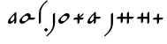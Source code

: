 SplineFontDB: 3.2
FontName: CojziqSerif
FullName: Cojziq Serif
FamilyName: CojziqSerif
Weight: Regular
Copyright: Copyright (c) 2014, zearen
UComments: "2014-12-14: Created with FontForge (http://fontforge.org)"
Version: 001.000
ItalicAngle: 0
UnderlinePosition: -102
UnderlineWidth: 51
Ascent: 683
Descent: 341
InvalidEm: 0
LayerCount: 2
Layer: 0 0 "Arri+AOgA-re" 1
Layer: 1 0 "Avant" 0
XUID: [1021 605 -96345037 3431465]
FSType: 0
OS2Version: 0
OS2_WeightWidthSlopeOnly: 0
OS2_UseTypoMetrics: 1
CreationTime: 1418592133
ModificationTime: 1588728783
OS2TypoAscent: 0
OS2TypoAOffset: 1
OS2TypoDescent: 0
OS2TypoDOffset: 1
OS2TypoLinegap: 92
OS2WinAscent: 0
OS2WinAOffset: 1
OS2WinDescent: 0
OS2WinDOffset: 1
HheadAscent: 0
HheadAOffset: 1
HheadDescent: 0
HheadDOffset: 1
OS2Vendor: 'PfEd'
Lookup: 6 0 0 "Substitute Attached Forms" { "Substitute Attached Forms subs"  } ['calt' ('DFLT' <'dflt' > ) ]
Lookup: 1 0 0 "Attached Form" { "Attached Form forms" ("att") } ['att ' ('DFLT' <'dflt' > ) ]
Lookup: 259 0 0 "Attach Semivowels" { "Attach Semivowels anchors"  } ['curs' ('DFLT' <'dflt' > ) ]
MarkAttachClasses: 1
DEI: 91125
ChainSub2: class "Substitute Attached Forms subs" 4 4 4 2
  Class: 95 Labial_UP Labial_VP Labial_UF Labial_VF Labial_UP.att Labial_VP.att Labial_UF.att Labial_VF.att
  Class: 11 Schwa Close
  Class: 7 Glottal
  BClass: 95 Labial_UP Labial_VP Labial_UF Labial_VF Labial_UP.att Labial_VP.att Labial_UF.att Labial_VF.att
  BClass: 11 Schwa Close
  BClass: 7 Glottal
  FClass: 95 Labial_UP Labial_VP Labial_UF Labial_VF Labial_UP.att Labial_VP.att Labial_UF.att Labial_VF.att
  FClass: 11 Schwa Close
  FClass: 7 Glottal
 1 1 0
  ClsList: 1
  BClsList: 2
  FClsList:
 1
  SeqLookup: 0 "Attached Form"
 1 2 0
  ClsList: 1
  BClsList: 3 2
  FClsList:
 1
  SeqLookup: 0 "Attached Form"
  ClassNames: "All_Others" "root" "stem" "sprout"
  BClassNames: "All_Others" "root" "stem" "sprout"
  FClassNames: "All_Others" "root" "stem" "sprout"
EndFPST
LangName: 1033
Encoding: Custom
UnicodeInterp: none
NameList: AGL For New Fonts
DisplaySize: -72
AntiAlias: 1
FitToEm: 1
WinInfo: 0 13 6
BeginPrivate: 0
EndPrivate
Grid
80 60 m 2
 80 -120 -40 -235 -60 -255 c 0
 -110 -305 -145 -340 -160 -340 c 3
 -170 -340 -175 -335 -175 -325 c 3
 -175 -315 -135 -285 -85 -235 c 0
 -75 -225 20 -120 20 0 c 2
 20 0 20 295 20 295 c 6
 20 305 55 340 65 340 c 1
 75 340 80 335 80 325 c 2
 80 60 l 2
50 682 m 25
 50 -341 l 1049
-1048 340 m 25
 2048 340 l 25
 -1048 340 l 25
EndSplineSet
AnchorClass2: "Semivowel" "Attach Semivowels anchors"
BeginChars: 274 17

StartChar: Labial_UP
Encoding: 0 112 0
Width: 430
VWidth: 0
Flags: W
HStem: 0 75<132.074 197.666> 265 75<232.334 297.926>
VStem: 50 75<82.0739 152.965> 305 75<187.035 257.926>
LayerCount: 2
Back
Image2: image/png 10041 16.384 699.392 4.61927 4.61927
M,6r;%14!\!!!!.8Ou6I!!!!f!!!#Z#R18/!7T$Bg&M*q!(fRE<-SH2SP+oHa*!-;?h<>t8F[j$
U.%su_1mZbHGtst`H%]gO:ZZ!/@9DU^fr%6J1Q:#5eMn3g=VktL1%q#!c=He2Kn"<L82Pm&4fK*
`=rK4U+DE@8Ppbr6-`0uFQ\&7hZ$>Fo1o&ISd4"\T0Z3%XiID^r]9_^FmlFbrV&Ai6YM`P]j;5m
XUpebQU?23l$bFQ6E*okPtK$o<jNL/c":WG)OVg7ENN7lgiV">SrYYgEnSA$K2K=ikkWAeQi*PB
PV"bZ8Ii.C3F':G3Li/+6+D%$;Y\S1r@BKO/VX#2)4+dC1`$oD(W5=p[*)N'O#`h)FYZ)Si.L!k
Hg_Jlp?W)IG2DTYf,J:fXgq\/o\)4_ocP@+mSbKR<Soob4L@H.Q+Xc>jH7X1<9S?(8@_^m9#aAu
4e71TJHI"qF8Wt%(VX(TL0C_A@=^b5Ap(qD.9hd\]j1=&XnmVW5C;A%qg\[-VTCPI0kkos`[]RV
!rt6G/)HAQb)#Y'=CWr6S)LKYh[-4,S-tNZ+1]%DB#XQt/ChYT_Et3ffXn02BPbcq5Y7Nk:n=)F
1WV$ugd8^56FTi#.94N>?*_=L_sH`k1P([U_2'd;iWq&pM?FdXkN=J/:fRT:C8RX\Q`bSI&He3o
P_0c=:JOYG:Fp,%XFs&naB(*f&G`:A`?uuZ]W<KVs,^l8FOVklco!"3,aid,=f\1.j-J%a6#"\q
aBVIOXH\q""ro*EQ]cI:@hlpf$&0*,HT[p(J4c(35?.>(kp@)AX=7DbQ<=4P4/O@Abfia?rq9RT
baC9G_tm'*?*QL"Q\4t+:`Bk;=u4OJAoXZY\T/N))%!^mEk#iPBXhd&/`E""D@*rLh<OpA/C^5/
WD`?R'LUIa+QS>$N"!d4^#ttK%$Y-O@*Z>A+PIB:9[$Y,CW"A1b_1QJ>gBQ-B#unoq5o4]4CLeF
UD&r2f.">4r5MV?kKe&Wk>%WX++EunpuIW7Hjj^I)_UWY[5\<Q1]kGob4b)aE:_=5LB@blLB@bk
KUo`p4Pq>DR57N'Pof+nX8elKW05;-h.'q*+OnYumYY*j54L?Z?(&qi6.W.C$aKerYZlbA:thq8
0K<[H_'.IJ?UE7/dLF?WQc&UH`@tW5&1[9a6C9cM^hjTll.C/jaX2O=4cGhmV<*EXBJ"plqKs-d
J[ARcY$&FPQG^3mZUei12FF=`?r4;A&>k(_=$*6D&7'3"l.'A21+b9sOK[6`2G?EAEA"R'&=qN5
'q28%/$Jq#?iZj'WA9-1RD],hJ0BAN,!hW'#X<l<9$si,`ko0$gVVIiP`H94"Y,S[N%5HZe?N[s
#ig`/9=Ss"69&Xmbb>K)KeQOJ$T?^aI]Fr4E48c,b5GDBem/4>@Vah(UCq<O'rr`#`2FBMVS94$
g)ul$PGV)-Xa`;Ef#9ek;VTX5PRWXbbMlM[hTRT#VnUB6F^\]B>d=R>iBNhiqk(<g0K$,[o7c>*
GGijbW:;UA9?GU)/6KE"A'7b1N&O8DN`Iaa.$E.RpMDrn,o^Y^Ojl,!(!OuFVoRcogr3aSikl[&
ZO6afA)J1_1c(4gGoZA7j5[j3\b4NXh86\A_P#OZ'j!diLJpO>1(#L+9\QZbhi$C;6eD)mPgJ@1
e;?V5V%I=$Ks38j!KHNUF6CgW']L8:agK9:6C31iV,382+>Li:30*`,IK#.M8hnkSJn&;#^,BDJ
6E=TNUbc%j%;:j7*:Z"J2mHJ)?#b8$E+UP.+:rW(K/hYG@Aia@54*Kd0P1e+=9X_#XaB7mJ,tKC
f)W[<b:Nd$:dd=oTlNckjL_7e+;ko3pZ&Wg(okR,8oNlA92U/G36Gb-U^Ia88FbaG/9Nhc"%[qC
+93NYota.<WiM>UN(B7%%-#KgP96^q)if1m/2.YU0Mm]D`rQMS9.?+E;$LClJ//6<I,n-F]uZ[o
&f9hg;-^im0We.,!2(s\2&66Y4*Ku[nH8dOJRhW2!Dbhf-4f3X!*5>aTSZT?^]8-DM_J+u[IR3k
-UL*=>7_4MF:8!s=0D<LK9+IUZ%_Q#]@R:$#&,VXEf`ee3*gb!F"O4eJ^$kU.25Vq_M;f9[BpW:
8O-m,jW96t8>]ua_.(J]H'K\ZG]_CX"/QeZ].mSe3eK$=)>!IkhM%%!+ClX#UE#.)O+j>_>mqo_
NcY:f>Z&XUT3_j>A_q2d!242d(fSqq;N,B2V""M%O97IICe_Uc5lPTiekb7a/jmOL&7Z%&!$=I&
)G@k,a:h@oJA`Q=TTF[K+6=W^`!\,Wm-r?5%u!ue6f(O5U6W8^hS+EMqga2P.&VoPCVg.64M,h+
%f>teF";eH\j-7q0]e1Th5mbcaqlY>RJBYr\PQV7NNueVUlbmIYU2B,H)<E*?<D2_q:S$F<ed`8
B-q%L@:cIX)dNUIkYAE!`Z)^&0P1Q]C&@\qj1^O^"p6EX"REkDog72P#/(`=-Z>Ro95%i:JFhsM
4#g=Fq70]6,d%.Sb5aZq!u+ZhQ:)^&$iJor'Ck-:63CdJ.#il/Fjsu!<&5.PTd2n]FCu&-=B%@)
nB6_75*#mT'GOV!UP&W1huEa"pp@VE-On@;/HCZ!h2Q4F(8ZQ`71.N7.&[k5b/=VgQp>.td<uXQ
i#uh?<UnoCJH?"O:_l<0I=*RI77guOJ[f<N+V(,hQMJ#GG$DC]+^YWbH&GkL5_4M2#d1F!8cSof
f-i/''daC/EU0HP!X6P>&ccTn\cp\f$U.sl1h#r1IUGl$hELV3:O+o@;rC#L8:VHVCnO%elTbHE
Fc*sWN>[L+KK.BtF)^KPn?rA`Po(5+C@!ANL@S<8J,X^(pO]1JDha;cRX.3tpg^cG(3<R`;m(X\
9nF[)DcX=ObX_^;+>G8EWj:IA*[j[t6EgMpRt2=[(p$t6A+^2VAH2bm=TnmOQD8.tejXcr&Qb2t
8eiq_M>7]&&85Kp'rn$_YlN4.a!V@hf0^qk39SSXbISCRYC+$@4A_]tZ?-<cAZ:^m+:.9VSQ@[Z
;03m"h26trJ--Xo$:*"Hied^m:nXHa$=aM`BScg.PTgMJ`_mXU+agj7Y@B9EC4)g=M2I<@j<#dH
!!:,:L=XE0NZ"Kd(2M;+K;)HT$b%?NNqc^D*7'lNN\^):8-5`Z5>\#G8F-m/V6L_^!+TgG(hOj!
Ybt9h%^3S>R]fcm!71^F(A0`uMPa:9A]A-\>N:KhT]H324EMNcn<p,W&:gDm0tmWo9^mU'&^!#7
Me$.4*a5][@0q$!bT9S;S"MlXo''%#NO?QCs8Mtg:*'B;!7D$!QI;o'=KZ,[`?dE&/<d!nE@@V8
7+HtF*QeHgJ.`X>1/o<D7B#u.6P42TO9Z=n7Ul\TZ2f9B8BLu:h21A7$Nlod!4it>)/)hH7]hRp
5_+NO-(umJ!#EAkd04"[j68Q./2'+^h+'&SV9#Win^SW_MuWl$dMQL4G6!g`5Tt'L1f0hf4A)9.
XFW&NbO>o:V`]K\nm$7FXN`3RYqE,6ZsEat*C`W.$,-DT`sERs`;Gm\U2n27Nmi5>f83)T.urp0
*]Qf,(H)JQZuuUEa'hQ@CtW]6IDZ+]?&*OE'r;<Q7W?_geq?Jr26^lJ/q6YccZ2hh-0YWTa[-Hr
m[,uROe;[OkMa@9'B.H?;rR>?s*V?>SpN6YdZVA$IT7jqCD85%R<b/lR9$j[VUa"a4e%"QN0(W5
eg*)L/-959IJ7#SX%_:FqM[-gap>p0o)#b(15^(66CXAJ`DD(25K[ZP^lJ^n5b[l82WQ(l+P:kQ
;Qq97;fjZJ?i0g88]s)DUT:%-Xc.:&"&!tTQc2c0!6NP<_]T=X9Z`&#*tGd;I_.95iRL-]7TJRT
X$WGqEJ:s6[ic:e)(9boN8kfo)-a<d!('F`#]^"e>F"9]o?KG8@uie8^9!s>]hi;iK)c6N0rDV`
rqk[<dA,[6pYPKo_4h?rTUPogKVGap\d2U0rql-pTDRF,_SZmKll/\$!o:pjq'+l%/K'7WO[>P&
#8pA-il-g>fO?RW+Y3c3YRi?Uis]2t.q,mr$[MU5VnLh]#(dYAOM@,g0MmZd'L<$F7*FRd#R0a<
-qQNd6$smNkbF48"#0e/_ukq7;5Pc;HaHa?"bU27FH_=^%siG.=p>D:K0bb?7pUX"KJ%9.cliXI
FU<[O,X@SqfB?@jMSiMKgH+r!1^_U8bSYF2!26[efpF+HFUW%&_H;<mAV%-^0a;FR)Cn*F5(*MU
VI9[*<k)8URr?%*@gliQdk:/Q6[msE#Q0P`=i>Fd$J#5#]YAXVfWi5H1p9s\(5"*&nEE_u3dflo
?O1l2EJFWe[qD=6"7^[<U&7/u*sA<20`0cq=:S^Na.j$^OSeIXcTef`SU>N<]%D.>.1D/_XME('
djbGEGJ/q_Ch!"=/E(i-g<2Vg+;UZ%ZP8YD3ga(F@%/j^olQsASp;[<IJ;P]"\Uke%3XW4bCLEt
Ynh6D(ak]*Z'`QRIloj``"V*f?i6XN6p<j<&Dd@?mVGks.;==,&mFC#'=/*_&-cCZ$^@MMjZVPU
/6PV4G>LPeU,3Wa1@bI)(1Knn9KrW5^<A!S/W$kAh;DI8emF:eJN$M8A>!p!]b2ZP`nF&\1/Kl-
fqQ.D-8>N2?u.,3e=Uk*qX.Bc*Wsb@bSUFQ><uIl90l9c(_-C_&HH5`fI@e19*#%._(r14i*YL)
/?>15Lnl3`ERpINW`>&-XP6$@XCW)a/a1]59j(^_23[tKO1%>2,Kf32O(IkRoZ<`b@A(4$iG!#3
3$44>X]\Zc<(6qV*_gDUf?N=M<[7\H?c!Cu+]Kr]bA@>i#*,tq**p`h*P07WTQ+4`\6X@$,elKl
b*1u/Bp&V+\1DYdk50Cgb$UU>Z`0/H,+W`l-H5l]:]28G"A(4S-%D`6^9Sd2QF0r6.FAf]`Ru9K
.e5XL1r:epcrKp^JfF6E,AqB_Of^IH`2p:S/;+0:"X't)kMSNT'EP_@-[E@1Vj?Z#idi0bTYN&n
9^,MfCU_N,gNcVn:(L9kfS;C@jHZJk]$/CNZ"SkW[E<-+albC#2>215`qV53iE1Ng32[jlW0K4!
r^Tm/M^Jidf\s!W-/[R@0,Xmo"*j+\=jO98NN[%;IqJ,5o3p1lRKOGYLVV!)kuVSVS%lW4n3-Ok
UE%U71cWM`506/s!_RJLc@$IBJANo[@Hsl,o#`KHQs:IN#_F9'Z[c\oCRDLJ;].ib+V,ha\8e:&
DWN<?*n#&t"WWb78K[DZ^kY&db*.heJ;2B-n^BRs10t#dMVrOX8N^Q0'A(CMN@$EB:4@FSk_<Sc
LA:$NVns</mJOq\SbuQqlWPlcDHl<!1@#"[NEBG&/3,g""u)ian@9UJ_q,[d5B0,gYQ.,&OpSIA
pC7FrGSCm+#QjDNZeNZeL@A<05QS[S8@%$;U@Ka+Ghut1(gi8R:\q6Ym9,t%ier',jRN7k@`^DM
+:\Qi2'.&40Ia7@PTC^I2jg_nS!@,9l2UH2cWZjj1O1i%l*i"OQ(rgVX\F8mGT:eqeB//FZ5i-b
p835A[u`SI/K#M;V@:LH11%cFNfhKj?#VhTNe@SZKA9jn:HE!Q*-k*8)I$<p_s4URnL?-DJ-2b`
^KBf/b[mn=S`5j53p"FJ@AZ::_q#-U7)VZ2ilME+-ia>lb/4>@RYHLZ0r13\B'#2?Q2_Hi/!8F=
e1P\K7LTFij96Yd/.r!aJ]TeFE.A01h5Jh<UaBBc<(b8XZJCnNRGP=Md>?4<W$n8p_WL4g^lF'c
88Ep=BAH7X7R)WWN&&UB)Vu(.i$KD%'":!eMFW*EPgIg8^'(>AR1_*0BDdB!L]mn`G#hfC=F*^?
8,ul)Q@\1NX?^lFaZhimGTfWmP:1G2K4n8DR]5:1K4M*"/_s1!-t(uSX+>lnjg8:9!9@BX&O<Zl
nL6[+--j8g;^DXd7nGe5,#\oTk3VK4-'l5!=^tnu-n40J;1FsF4A_=i!l0UA"p?`^K:#,Cc,+%7
a\MjfS$OE$b&m-^#"-=IQ8us-V7qjGs%dR*G1dXJrIbf"CpR0J7GlUAa58uVjZi\6)g$p>DISQ>
gK8gU[tcjdea53UO$<E]+4=4MFkD_B[27AqL89iac1eYDiT7pCe)"`H,?O2S13n(VmuJ@_S*^un
N[r\tWoo=(meFg=?i73$Ci`/ImLPoedRtt6S^-l?Z>9d4fqH1E*Fk3(8!$g0gao'tWH_?K>\>%r
!q^_iV>kjlBJ97bDggrtOTATe_:&!%PPcsU(.sE&mDkm`IR\H&SA$7Kg^eo0_["q]g5,&r?[['h
lH&S+'GQ(Z&2XH@UKT-Bj2Pp\PjcQNaX<^.M3iW9:Y]>\jAoB?"MdM5h7@Y:.*N<2rT[JaTp%5N
R:\)^^)2JGq,S8L<ngZ<Y<Sbh"1*g^FMtB>HL%\'[RuRD-Vkda2qA@i?FS;7$;3YbS@X[ErnrD>
[a[W;nSAuaZ]m'/4otmp?0:h3?f)S+\^fZ*?@(l1ObLcG)CZ&1Kr(_G/-X'E>P:talWXfdH[Wu3
,lhBN0nGUFfTpg##d\'sn/F:G8j.j,SGp_(CG4aV`n-_SSiN;1Z<R*hFn>lo`Z'j\mObf2#l4VC
?5U*ihWg9;XY^T>+Ks%9PC,53.a`+C?\iW\Pdh;hJ3_UMGHj)i"pU#g5I4bp!JY-cDF6"08cY:@
ZbTt:rl?=Fr7F8K%4WLAc0Jo7%C[&&)g!*Dj*=qc:=^=Sb7FZYD[kr8"WM2*X@N?o8(c[U[bmkU
h4kD_-$_V94F:U^Yn;EQ7R;(Yd%NBWMH:i@)u.`knVdKP9JI$Ya0G=L0AlS_<fU3(h5I*TAU!ps
O+)3.M%_8Zn[^.Z,G2YFqleh#ooh#a1D&7j<ef6S&)BR0!s7cu?/tOuM7l9+XB2+THK$V@j-rQp
g%NS'8:FljpH*I':]qKoD>+X4)<Z\i?MMtnQ+,r(re=Ib0n82E%:EiL#&em9:]GZ$TClHq<J_2Z
'KoS+<[-j;c(UUUVVR"KHK`EJ#kdc307O`Ki!VaL!+`59%cKBBTA0'<?X=U.Z`$N>A/4iR.56k1
rTo(tqs:XB`;;!j&/G98J.qNU4ldd1+HE(l?pAYdPc>5VX,A0pd%:o=6'O#R^A[G;5MM51PbC3^
",nd+^_!DEPC2r#?f8T,!LqcB9Dn=deh."r>`eGNJ,7VUq>nS'K9d@9klrP,h,5#(5u?S)2R0#P
mSQNA/@ICuXeUo_g03aGL!VNR.q;lg'FBdb#\IFg^:[L#CW/O2e5QAuL#P-2o`9k0":E^(-f>ib
=HX'9[Hcul02#;(V(kqN:S=?h_B:]6\m*.!l)[=l#>7?cp`WHrV@ZNC5)tpS?%CojA)u1f/P[&_
^u?_,Ya.'E7#W!-":tS:`)sl_#kp77qqh(7IX<8ck43Xq]o[UAJIm^Cmb!Y[0O#$-grZ;oKLNkc
HXssBhtbQASc`Le[LtgTMsl7ZJP'Sf1/XIVU`lfN[<d2f^Pj<aX`''T%Hr<ND]DeF(EsrDO[^SC
R]IT%-_@ul`/!.HXDGZIc#<THF@/i,a=84@+;:DE.6a"0<WU&s`e.S`@GIPsnXqKKB#%B:U_BXe
l'e(*<":".`Fj&:WuU2]ja`Ea,V5So]2]D=!JFBe`I>SN0<8@Q!s1ZGTU(WBTe83aA0F0h@mQ%q
P-Z5qZp>-3lG?HZqH$fl/-'*)&f*airU+n0U`VlN_b;4bYRI%d7ju5&NhCC8&Z2WFC@K$l35B]*
:L.(6A,_A'Vf#Wef.I=/+CI=C'BTLuhrhPO+6&TZ;?2R6&/$KYEA`J9MM9'm3)Z\V0^cXKhI"6L
g;D>XR:<_4$R4,6.?"<:B"\PGr&io#[AejnOgoF_K$pH')%<U"OTE89Y9+i,i5G[l"&!q!E*OUi
ElNX3\e$8&S3,/JK_a?R^@q<$K^j\P<B1hNYR#hrn(X)m\)(6<+8k%%Nrs-u0O](HMj)H9T=(15
)>-j[7/J0uh;"Uu0DSI;T\onXquMGSd[4XsD+I_HIR!L'L?W(Cl'?'t`>.pH!_%fV_0uNnD8T^R
;+qZ-i?a1h]$s)22+AQ]>/0f3a:'`dJPR:g9cVb6S-c$XUjr+@L<@G5+-n&tV6NFJ+b12p1;H'I
giIro?G6,M@qql.@0Um+YoTK4?mok,-q#8$0>b*Ze\)D7A%F'<CQPaB!<bo:lXs!?Y$4$Ma5&'H
?Kn$Y<<B5_qRQKgJF(-M+VoZ;!!-H0@mOcs`\.,$b-&eJ!#fGeGfFM/l9l+mM!OLD?M2_VK%"JL
pr+nX6.0*(1S=KeJ*G?jgcD^J&4Sp&]K"DL]k%'-X-lt&3(nAP`g'$P7Zq^f>/cI'DHS@Z96RDh
J*?;::_3h^eLCQRE7?+)f-7fmag\Os!F^rH:)YY1@5PR]735U2hZ4Ol@212t,.H&"P!(!PWsA:t
TeJ_3%MjZc&1qRN9HCThR`#*RB4G9TE2c@^)>L4q\jXK!Y:(gPd[k/o,8O"TJn5hp[$"UMCMqs&
fUg\YELD%lKLGr-5I4$7B,o22_"?26^e/;63"Qe)M^r6:AnFrT?@;0La:F>V&-_EFQAOp3:Y=iN
OR@=.+A]OmRub80]KAXCetZKbAUP`@?tV:9.n'X/QB,#t/(4*6'e/hLgMa^S@En>EJ^PF.8CR6X
rJV=!Vn+=hQ0EB"\tPGQEAq>(^q+Lc6GE*o&XW5j0gOVcEX':0+B-]8MNS(9fb!9*oa"0'E+MMf
XKrKG;usp$fY28KQu)s:gV3SA!+D_IiOf`fOEaB1M?a98KV`'Z=u`Zh%SX+aNF8f7>uPNcGm8Ui
hsp%ZMi`e%I)*_W-4VP5^OE.n?UE(DRLaoGPs9TjQbVm*H,&d50a<Wg6HOCZ40g>io]+qk\^jNW
fN;++r:M\dn?+kAg=4`P3XKk9r`kS(ofBA1cnmhH_>':"@J?AL/+7k&BGI)+2:FJsD;=LS'r)3q
lQa[\-pXA^^3A=K#N%%nIm^OJOA"/Qf<+NH8nM"BZEnBucgmbs[hn@PlP/:5A#Dti5!659\N-1N
=\ci)LD7)Yoi8Y(Ye4UYT!pf:PpbtbX*`+>&,b9Os41ql9"3]_0*?mOUSIOHS6OD]CPoP]TkU-l
iYLjH_r!TVfAEf3g2"T3bKf+_/^65klmMM=??:;-8=Z6ndC<YH*m>5ak\R,,[d;U'X]H3VV1kak
4#"['^2Dn%fXlM1"^B1s-h4C[DI$>%Esnh,natUsLf8_1fab#R\r]F#Eqa:5MKO[%U4'-1?Z_c:
B?m%S\*gr+RqRpfSV)!)+."<%P?kUDrM,XL"_k$bR/#a6_-WTro!S8@_Q6p62S(?\MRI&&hM^<!
[]e18Ec)1#'&n#ZBD(#:06)s;l%YP&Z%aFIdRt$*.?RUJ7S:)&6$_RWT,b4df*f$^2S2-N"<V&T
I3Rb9BQClp+J:.Db-cdGH*6jBG150o>5"p[?ihSf"%&Hs/[kc>Z1a6J8os*9+1H?#0)=$f(f$#;
/&lN*`AdeaT>(?bhl9?ts3)jg9=oB8$6Pi;aL<qF8&qt&MfrD=J8d9p89H3-Q]mbfaKQk9ZM:)A
\Vu(CL_D?l/NS^!q3*+ENT52TC1e=#k;LrujF?Zt[A'g=+E/h3s!lq%:_+"HI-fdJjL6c$b4k;\
mlNlLAhCdF>&oH=bsp?pG@-`.[l5*RaZ_8A^e/lu.bXD>%t^j_[e!`^Md7i-H.dl%JIRKprHcp6
\#+I]olMDZQK?#I$p4MXB.V[9+bQk4edfG>hW2*--8XWC]uci0LF:E'Vk8:pQ)"BRk$o8r$f#mN
]s#0Dk0Z]dCatpZ&jDPfqSRt,/-U%W'A$>2]q,>%AnL2CmTmrfO\t.cr_sXpS\m+EWA!YWj@uD5
`9@6,2(XaQGq9VL-nhLsOZ"-60%jg%*jP5XV[_oZ_U?K2.sn8EgCk(<A!Z5l\RJT<.\eeuVdg?+
5cGR^m<q8',[RXR`$DD`7prqhGN-<OoHZ3,[MbEdFG0]fr:"D_^a<@=SALO]MoHhV`4KGh-k?oe
Ido.Fp,)><J*FY1afh=E:@p87PiLGpVDtt:AR^66b_I:jI;aadMZX22rMVL+"gkt%jJ4=V[I"hZ
%ZNe')cE1cSr?\QCuXq-5UR#5Z3Vr!Bk[i:J:Q"2?!QGLfZRSc_ZA[mk2Jh!ipBtbb-<6J2E'R8
UtGi:HU$Ui\88$mIWQP&Ok?QTbd4%74"%\rJh7Y9p.f="Zi0'2EWCl%@,`nmp-%Z,'V=$(aEPse
B6t1$8`LA34bM^Q,6[!R,,gIf7!@PB-eZ+E^ZT72TcD#'UFen=A2Oj:KH\lqi7>fk&"]Ri6$E$C
quVL/Rc'*/3&]4<5_%h'n,&.jnUgs,,=4m?\oAW2j""N&^AfiV>X=$4;4&IGPu83GED:h[P+LQA
Jhln\"opX"bVXtb#X(fu%0-A4oLVG:<8hcr8&[U#hnSV<(BsluLJj36TKWQDiW0NtiN)UiV.=Wc
rXa@sLGFNs/:NS0T=c<Xc_+q_GeeB01B!Zk)?c]^K.kS+#3X*H?a(%J;Lh)B18,iQL!MUkO,bSD
$=O69)?`S2MZSRRK>:`u[0Ws!]5R43<?;0;>Z9ssD-1>s<T"aM\YfDS<DlLaY%0)fC5d)ZKm6pb
,ln@=5<V0hV\kRU4'L20E/dd:puV(a-F:ZGqj@;lA,mRk8O41Ef[ta.+kgQ:(aHChP]C<m1?1+@
%,7\]Y`VAb@[TJ&]CM"c7J3CVl;8%9Wh/o@G[J*cpBI%k1RV]ELFA3-ATd91cI)dLN=^]7.RP&+
/jc!F2:BNV'(/=b4$1mEj&?ece/p28IcSCE;R)EJBo<)-2ct[FZN<ArkIOBUe*0nel=fp[4afZ,
dR\j0-_4@Bs#"WS$)q^=?diR/9HFu`>l]`u?nBqmcL+8+A_JZYI]X>4FbpBJ>*pW3<nF=Vo'=JB
&nrXHHh]2C%4.dsRVkSrl;O,'8)C8:)J8_-l.d,Rk(K^e^R1ger&?8]>[L6$1l[&b5'YZua_XFV
,TnFPJhoUKWn"0I\JbQ6!^r$!Jh\k3.:l=\-GH@N.l:Y/1#o#bQ'.O<(FlhIptF;HcLe,dYq9=J
\.[2*-AUe3<n=h3=%^FT[<N\#3m>jGo8bG*LZ.X5WRtu5r\L-;[pTu%@FQI&o`-M#POal((!@u]
ng%eJXVmDQ3+eka/Z_uD<jri(Ain!_DH/dqmja#mpt</cK1[`_il!cl3IiZU2Gi=8;6O*&@?tco
-oLD;;\eWRppd'KiE3)0.>=qUd_AUeb9S'ck3k*5'uUa7qW)T9(9?.=`B[!PgS1"t)oqWo-U#'I
?p>iP3TRb^^/:%dp-:+V2%!r8E?MTd3:]*=a&C6*W*Xs'<UDtoV.>oVa-q*uFS4Xo2h&^]RVVLg
(2mud-Rip^X=!`^;M)\Lrohb;DOf[QP1'J":kkY(+HR6o[$2^^3=+\6%4u,s8e(n_;;!uV-gcYJ
)KqaCVKYkhH"5TH8-o?/m=T.HEX7Ueg)5K]2$1K^HZet?*Aa46EnZ#qI<%TP`WPSs;+H5bcr+m8
AI-EiPT0gHU5"sh"=4;(S>`-X$pi!$+=HH/>1%(ZenmQn6ZsQ&P@GjZ[JEV.[;oQ.naZU@5iQ?f
k_?C-p20sLJ0Uu#^S*oTdbXg?Wr&`a#S\fpf,fE/JKcf;oeq(8Vsk/KIG2^WJK_cBO2B^.X3gP-
hiO/PX\jkHj<-8^AI(m<!]a+F9,W>EK0W2]cr,Ukj<0Nt27/Sk-ohRo6k(_Z#YGR.3Di.:)1n$(
5YfhU;K>%%/sZ>>8N_i*krV`ogsdcue'g8jU(_\H`mG8p/O\4@G%A&m6OP&HR7aT-"CGe/Z&R";
hr#6O]_?g>XhU?WM+#s\V6#&e^'<@iqlc."UT5Ou$S'9I(!(u344Uj4ZqBm.X)#'*U-P&UnK#n=
66c!fXTSSLVDP;/PfmLsGBkAR>8HQ\q:NN+SLrOOUb3qYFZ$%89N!7t1pJ6(RPAp7LVUHlU-4[6
8fV>)(b]$_,PGN:(1YTcZ\"u[[Y(54bJhbdnWUcXWP=l[%&12&]M_PKgL8'-DCkarIGT3CVIr_g
#<bR/m@kKjQlS?33Ahjjr08'9W6,TDoom7;H!n6%[HmrY*+H<=jkI"Te>k!MQ0%4"cFe^0FhphJ
dIYio455]JkI&R4nJkpqSg+*Uf7*$UKlLi;7k#KA\C6Kg9]'6^_rm3C&eS;;T3\tRne:iW_`;b-
'$)R6Pi8DhX30E^T!;l4j<[#8:-,<QpusnA2s8'R!IK!k#sX^[*tAeD$p*s!BH@E9EPS0:ea;P3
;%Mb%=XV+i>p6lZ:3&lI#P.,@4s$?5""Q]-XKD>_Im<6"1/\_&n+lKP]SbIUGH[VGq"BOT*AAs5
:cjWf)0--/PlMNB&R)'UBn3!XiLP2Lkrq_$T9BH[J27&$g,nc9j'gA\kfq5#&H$4CrVQ!m-Vg3)
\h@;Lj)LUa#7hj'=16Qs7`XnoD(a.HL[K/dh_%:XfDk`&bDY`V7n38oA0URb4*JhD.]e$^.ppVa
rloA1it[)"!eVW2nDgW@NZ8A[G)SKQ#QS@<L#WXTMYuPSE?ZJP!"qae.Y]=f6)9Wu1jG.D(-?Kn
J-/)c7un_9nf[G<K*T<Ye"=.ES.Wm'?HVin5:?\R*'AAPV-CU'"UT.<*Qa^De:Xh^)FJn6M6b4u
s"q2Q$;TsB\,ZL/!(fUS7'8jaJcGcN
EndImage2
Fore
SplineSet
260 265 m 3
 235 265 205 260 175 230 c 0
 134.998969388 189.998969388 125 140 125 120 c 3
 125 95 145 75 170 75 c 3
 195 75 224.997459274 79.9974592743 255 110 c 4
 295 150 305 200 305 220 c 3
 305 245 285 265 260 265 c 3
135 0 m 3
 85 0 50 35 50 85 c 3
 50 155 140 240 170 270 c 0
 210.000976562 310.000976562 265 340 295 340 c 3
 345 340 380 305 380 255 c 3
 380 185 290 100 260 70 c 0
 219.999023438 29.9990234375 165 0 135 0 c 3
EndSplineSet
Validated: 1
Substitution2: "Attached Form forms" Labial_UP.att
EndChar

StartChar: Labial_VP
Encoding: 1 98 1
Width: 345
VWidth: 0
Flags: W
HStem: 0 70<85 166.65>
VStem: 50 70<35 116.372> 235 60<15.9766 90 135 260>
LayerCount: 2
Back
Image2: image/png 9791 11 683 4.51101 4.51101
M,6r;%14!\!!!!.8Ou6I!!!!`!!!#Z#R18/!&C=nMZ<`"!(fRE<-SH2SU$<e`HAuR2`#eq=40]-
65L9#6&8J%1<(:_C^<N>.6t[5i"uh,4.%dW:!/<4R@(q2M(r!IPDVm<)dL?Z%P\+1D1jm%&bdj`
,_85$U18?4]earKmWl.PUH*OA7k:rbX/Gj\j7U%\Far;mpGP(uN:S@K(RJ5T-='o*db`h522PKS
4*I]qFjYL*jY)*d5!Pr62K'2p,;O_<3-aT=G@^!gWNu!,j(6]:S^Pp5+k*;_P'C6-]3Agi(m.f;
P7DLta$l,fA?WU_Lo2M\Ls*`A+qHoN6l)<i=&N+$-c^`,(hmYsOKP-9,ah=ul^#df;jXjbS0U1?
mZ]ZeIS]7plfF:&s&Kmd=<KbT0uY)'6Z\0dn*EV;.[?1RA4kS0g>nVGkK*MmmBU3?$<a]INRHAE
BV%/$T$3W\6)$^Wrh@>@NA>eMA=50#IlZG;"6A*ENgCuN3(R*EH%ob=Vam.Xong?Zo#m&d3HO=2
JlsjUG)JK[m$hmEn`.[5_$;&5#9>Wi<j(4'T=/l&6,f"8dbEM,WNLF/lg'a<l#oCTcL$YE-Q]ip
55OIfR5JieI/<**13p`]2m+Bk<$<Q`UT7Jifk2E&hZk3g$SJqSN^!.^(&GYMG26bu0O]R_2c"P>
[VjeG>ISJb's6i3hgX#.\^LpRkO)1O&1!)fF<ll2rcgGJhA>776Oo7T\n3ns\om>7[C'#c,\&T>
`XHJh&;=-r&mFMclr9jSPrIS?-X4#qOi%Yj9QodT+g8QLMH[h^o#;Ve8FqLK:,DE>dV1K%l#akn
a*Q9&ic=sZLH2&U[.5eol`IXlUSZYO__@P5T'Vb_j2T4;NLNlb8#W(nbI>7bD-=?A9boBg/CS3[
h?gm/B;H9Y!HScoZn>^jb0_#,/&23ED;+&a_b.qI8Rg6>OuWEa'AWd#%:)TI:.`sE8ah[8A]rZl
daU*T[]Fc+&RMB`le9bOUt2T0CK%PZf@VLWX]$Rt`*>N#EqY.jl.NFEk"Zr#3*I?oFgWr:f#`/l
PIu(&k2p:?B`HEkpE0G6YKe,#*&(EZ/R'hHgUBh'>dlP42bJ-i]rYPJ=ZU`)-%3((2QpI:b>keD
:Y!!f7&l&2)Ws!rg\\EQS'WF%NbqZ-h^RBm/9Xcb!DJ<M0^>I2VFF`m>+>X+5_KHJh>u18k(&;O
pXD$tlU:t">1]CVY-%Bi3_XOL>OUWXe)&L:L.e*2ds4BK]^lB9[4)i,,UsJ,9;lon:AOa_Qce"m
=#tD/rncDTijN\=H1/H@S@6eo$SO&RF"2IH*'A*b?Q&IYW4kISBV:&COnK)qVB2AJ=Qk]O)!=3e
0KB6M@dRo<Y5F.QYe0roV9(a/)P&RbPP(sF+LY=KW6qtt;k%UUYX-Pqo.T3HTDP.cN:SA6MitAc
j$oFn@CE7D]in/ji<8uHO+47.W^mh->IV`LnRJ+T\HZ\R?clLhfC21#eDh*'%FcU.K[S]DQ(,Q^
ZPH73=98SU:3B8rLk)@EZ]h+hB/Hgj),38X;6QCWP_lA4.A;0<O\D3'c6\bV53Ads*%(-eo8^1p
h'<4HGbAkfh;W+95C^CVn?@=f[klp5*jn[Q)VVM4#VRHH*D]1tcI_7Ud@Z*<8RP<H@*"erMS0#^
WZ<J;R:-0e=BtXEJC_[XC,4@k5gVD#96l+,q#,!2On[a?+\*PqP^N8bLU)='E]NQtj(.]/ccXg5
mESSbF3e,elQ%"ZlF^;3p?_%tGF_sMEA]0JS4^bc6#XHd@DFp`A%oE2VJT.[fdi>-Pca&>r8]6N
jDCHWq)aG5q1YK],^jK5ID%8$ODNUsN\K\Ge(Z*=WUkcl&oX5P?;nGRYcuEU::HfRX#GLuZ,\,e
7-!C^9g3fOPoP5%Z#\/RpZU0ga-"csd3V_g9TZ)D?]o^+%b+d\bL$gKcjrmDHC\bCeB]uL!*DL1
2qqZ"?h:F$5@DJlq)UX(+(Tf,Qg70!Qti++QtK["PBf^rOdKK6eFf]gjqSNoKiIL*%m$Q$[U-E2
gb'\O=Xt:pGbKNPXL!Rsp<GbfO;i]F9=a?1mlAX8ks#-`#9V$_8X!-.'9kdYVjT;b6b8rrqJ+Nb
HFgbgS$Hk#oCeP<31*/H`+%Q*hYVq2KjakHS3HIfg9.DOkYN6VYo:$#Ui^a'3F$\aFcIVm%GG:7
Od)<;$4bI#ft'UU`j`JJO]q%j+)d8*e#0]1-u]'1J)5_4>2=(h'7biVorON:<LA&(\t#Xc`tX1o
B:S#8#!35r*tcXfRnLa$65fQ0PVjr#e:$.?%"$AdB/fZ!GFD+"f7%'fLER<Tdj3JCRC7.`BaUVr
6!2\_V%^At"h0c]5>Y@7Th;k`?cY@J,8;L.-.\H7kcbJPN!Bn&D3fMg.;<a*SMtg-'`AJ:60<;9
k>XDH8qSsHAO[1EcA3HK(q@3O)Uh.</1bnHo^bP-DfOSNidc@$N#)c]Uu'=?VSV8//0;"<OD2pk
_se@N4u75H$EQ<"XEN-e-;UGP:?eq?)=ia6a-`ODE>>.-C#*gp%6s61iNdJlkBtXSgQkR"aYUAU
I+,+:K-7#rR1.H-9-g^O,:JjqO*Nj9Bd2)`h6:"b2eOAhBOFC3`gjZf%r9Kr1V_qVnR51bh5YbO
/-Mm!6;FBaKm<s+8NT8]!4ai034q493BOd+oET4VE"/t%bU6m^<EXcYFq1gPRSPj;3C2WgG<)"P
1=i@-*9PVoOI<X"7K#6`B_Mq@Xa4U(C;"Fk-p:j^5U+0-_s/+,]C/.u+S-Z)n9lVrSfj>M#QI1`
O,72dl537][$u55=EY?I+6uFg&P<sWR"\T!mcq[/C6q;^Z^EN0o$LuAdN7DQCD0aiYdMl.[q\)P
*hiWZe8eocqpYDW#\=["iN[G(D.-f;[p,7Z,)eB(d&mV;LI)::Kl^DqYVI:qR#;P5DhR2oMiG2#
+`>;%]e(2g$l<d3mPi@/oH%*mAfs6D3>@#:)ch`\CJBSi2/QH$8@T7FD7O]QDg8R/k,46pBORe]
0m6[D4r;%DSIod_7_E#>[p+9(:;:bL?!C'n[9HD\YVL,1AJ8k2*)E\4Y2&_llX)2%B'Df'r+MV+
H%,$Li#Yq]M\0k1KhOe2&KfR?/*@jA4UHiPYOro:k"@#1=MM\\@ne4YesJBHgTA[1QDmd&fo6Zh
Rh_AW=:Vs.q+r<41)0F<%>K"6g"KjsS.!>Nqb6AJ+iEE+8$qDQF86Y&erI11@6_nH"hU&qHqXuL
4WYYV8Tr00JIMEV2cNK3_\6cA=!)L([`5G1q1+?_\&B]'abD=lF\X>tY!(M*9saX42H.rRrg@B4
Qt>^9>MU@6k)3q3T=J2)?EO%N2/d*2\)k5%o6/@%-hLk`g:"<R/^N_LE!%0!ALBV2h9(+/VMD/m
Tbugbbc=]5N93hR6`'$fnU.4YIRLC8@[\t4&BiUGG5omqk!uerX+oc]_:`(e2=8e(qiHqVPNLR9
cIGD??@B9>X-qk?*F:J,c=cQG5H9!m`1E82dsNm*33)d;:#e]]V4'(4gKV9C[`PgrbR+F8B72d?
O_>su0LE*eCX8:#GNu`mW&%]Sg5FJto_-8TN4"G";RR97*qk;$]+4^;]3LHn@`0)cG(um/0lCj=
E"m'1eN[EsDUgj;)70,EbZ/"!dCF3+VQM,f(Rrd=ba0+b5GHal9]\'=g2\obFi>2q]pug5i61Oe
Oll3'k1N,?&8c8mrD8h2'i%3A1H?mgqq:YL><h[VTq&iniXG]Q]d4;$h(/e&Y`1/S*j+O/n`H2/
m=<t)'pR0cM>.Q@5,7b^2`[=3<AEJ%H7G"'_3Mp!Z8<XYQE+hEQA6,VR5Pnkh!/tB]M;?1m,d/Q
I<]DF=e0^i9U7J(TB*BB)r"_<ggoU$W_^+uCSY=GRABrIV*a6M*R!2#rDI(<G(!<02;-d<Gp6b%
q(Pp!(?7*IP4PeY9H3RHT:%aX7ilgZl`I5uFf<+Z!+()M\aV]O)<%5Ba.u:jiMOT$&AhMI>cZE(
f0`/;*\rO<bH]24:\JI@N<0[J465[=De_>=gfi05-?.5QdsRI91TUiSVI;uRFjLMs\"*/Njg`UJ
Ib;onXt?L%R&2GGR?+o\:#n[0k05@3b$eYXld*7fC\6/^rjoJqkWl1)-%reFZG(*V&;mWJ[#s$(
jAlJ)_?e7@$QZA*EpK(\g,/-e5kXAm2U6?\QRa_p.bn'nCRiphJ;4Q>`cRRqG3W+aJ-\*m6Tb(0
mid]f0H.@@eSj4)lO!Fk;>T^q99f6$4#&35RsFNB3$C6-%Sdmh[*t*1Ii5S9Xc;l<k.D.1UIM8W
Nb`;/#P2t"!8!YslX^"mW>[6U1j[V_NM&%5_b.jP4+2ART<UXc>>k@"EcHA\Soi$sP9bI!fbS9I
fT-*=UNf!<8&?4fgUCt&*Z`LdrFc;3LI(3-PN7ZG<X!&tBg8R_HEtA?6Vd7tlcZ\)26b.+a_8;E
T0\\FqN7G1?pmCDU-I%dLp95k-/r^B?bbGd7j<?1[#'uP`$D*noB+:M.LY9nl]l^0aYGddUkF,I
$'9ap3X0WL!7,n&L<*[1HirC7L2l@K&/\ne;6:KGN#C)mBn=ZUk3RAnaUUg'iu''[HD2c)Bi7[G
PL@k-.m#e?p]oNHTn_2>M&L),VV?:&lb"\"fqjSTh.Q#srEL`X"Ej%F?bc*0#Cj>k"oQ>BQX"^V
R1!nJfk7ThBN!l=7(<0AElT";N!Uh^@3gOl@#!;Le8\2Eej=0lP:AQmPI-N#:#%\FZnZJ;UbAEM
^rO(nRil&`E&2.Uphn]<TU;30!!/`$Jq-]gR:&CL2.PltpOD#kUR.Uas/0a"qW!<!O$n'Pc?5h[
^l^TaB!!iH!s<fX&^\GQPoY;:>c/;`B*,H!WKPkK8;?0e+.b2WR&?NDfipbdjhC'b"0iDmE"8Jg
OKg]R^85D2`l.C_H>D7FLPrmj:C_:+K_X-LF9oLI53YVFb<Q$_?fSlk_MjeJ*:`iQ1d4s8i_e_r
p?5YR+_)MAjZH96pfN9U0/ZlMeq%R])J)JHJgm=j=#i:ZjGgtn75+7]0rQf.<+lC(5hq<t9eMk9
]<TBK8KXq[*_c*`Dr/MplZ\]!PO#B^o!_(u^)V]`*S[Nt1jk@_9-^-uB$^n5"jfG:6q[Mkg1oXG
&lKP,g2ocq4StmHc.U=24BrNW,4M872ZNK7c#7_r%7s(f3h+kT&t6$-U,#$P^%^A6(L;!R-RP==
XQsHD/WGcQnjj3.Q;G$k1ML81c\@9mo%G")=D>e/]5]An\#(8f8(H+FApb",oCgBs4#dk1S(t/\
!sa6_`2u+W:aZJ]bg#uCrt3^&6UhT7)2g2m0eZhD<5/0f94-/`6AL3*'R9NB\*Gm=<`cV^L=;V]
i`E)Z;S!>qdQgN#KB,J4^9jCUVGsa:CRQ1-`_'1IGZQPH$#->TG4iru%1]1BTEspST/$$!>Y\Fb
WYsX\Ouf1&3RW0c0o\mD=3]uI5gCf_h2_,LWFODcqV![,D+m<lOA^B1C"opngUh%p=:HT8@A5U.
e]T--%[P9P8n$HM1f%rP;RY@!bksF$9`SU>A_3%(_qH]O/nc1X%8o*"Z8+GkK*g!2%a:M4)=(Zh
R5e%]<=_Wk/O<k,/R#OFe6i.5(QX0G<4Mhn];%1.4B#b[27\fiIR0;]]$,W6(cK3lZYhL=!,mp4
,;;e3+N>b49okX.3[#mP@c`lu\/V@g-:$_ahT]6Hbg?X:R'bZ66"f:a3@?hSL*6Bq9]H8\#_]E_
cbGu*d1hNaJENPS?;<QG,g:?tRH2M=pYC#s>;b?a"6C^4q]"SFR7=.XaC2mLF6,A7>8lYf0R*@;
%"aNY+HWLmH:l\'r<+<CXKC"M]^sGG'us^4@&4U?H1StU;e++?-FYRkafIYL3Kr2XSj"ie'pr(#
m>33^#T9MoTL$oqYQ*i_Il`2N[QqfDDj8&%0h*2->FfVRjHaJS%"mUHdMs<3+WR:1M,^-^Rqg;1
>9a%JCLbXuFa-R[Qr$Hn7_PpHehU9V`pj'4rk%BgM\]O3Tuo6mU-%;klk"+E%?V'X5U5(LF62Pc
(^&_BE&jnp[kPrMZq=(T>%VWhZtUJ2nG^qrh0"W[PAAH9l82[blD9hREc\isi_#;d63C#.*L:OP
lG@l@E:1qXR/:[Wj,ZEj;bf?L?Q1nJM"2unVRS2m#HNoj.\A(-8&"<UHF>]D02[N+2#cX,D[mAK
];#,sc[S.1c3gZMMUm0rN0V;NjUb`cNa5TG.Eo/5dp,j^%1ljV(-l%'oNB!7gKL/_JXCha!1llJ
NMXM7j8dC+<c:0Q3nehE`nJ2dL)Un+2r&B>[F[Ue@kQo^a$_nZHsfX4dV]KAf>cdn-l^X"9d&Mm
(LMPe:-A'b@Fr*\T_j+YbV@/JB7Lk<Do@FA%4IMu`ZQg:*I09Mlk\'J:DY>>Nj.tkQ;N;aTV=f6
0brh?36^)%`jiEZNn(DrW7*9oS8L=/brJb.hHB^ZItnga%N1oJfTIs9XhS-t&Sm=jhD!&G$=e>u
M?]Z"njtk7e5Q7h`XiQ"Y5bFCJu4^?\m3HHUG3\8CVmomnF%2*')1P`!1qKacLH%$0Wn2k*oi:+
*NP1!6@%e!_K*_BY4::2d[pUFPJK6JnA>d[Tna\H`_/)]Pq,p*\h-BQ??tYc%RC7?\))GsBq-Fh
TUfNui^rkAN"]?]\D=O1_8R$s6D:X/?sE`P927U[d:[B/O3=-TN&/cSl"^00!N(s9*?Gn4(o&3$
Tm6e1m^qrY04>Wqfr%S0rUc71Y2S6.`]4'?%'C<:+S@Sc(T%nU*a+\\P$*NR*t&@V!3N#5m``1F
_QfMM_a87Qm5COYPcSTqo&!92f*"^+&Bi%Vh4K0c"-)5sZ#5IGUh+tkEk(8*$4)JW!.$$cUP0'l
QDM$$bEbT^'--TbX$??ns8Mn=3TqHOE4eF[(B^LCL=$RLCW_]&rj^a5s1n*H_Z%*gJ,J=K,Q>Xa
QA"D**..o"PMlG*!m7jI70QJ3R(4LKZ)%IU,S4DLGY]A6gU^o+jWFAQ_C1[_*`d=!_`nT>:2k7e
KF[8tKol"[bSQbiT#;`O#j#A1ipd9ODi4/45C]>?'L8Vs%4T_F&c]9CiUQk-jp<[0,62V70#.>T
$OWOUg&ui$[$Z.$>^8%tQmUi9&3q)&kcVJYR]i90o#W16reE`9+l_BM@G9YVK!7#3aZX!,q](Dm
+U;A((8Gj#Fu7NC#Od3A3o%>?.:^p_&##6\!?oeGY0\Ujp?[*(o32?P=gM(PTL#"A&MCS1#N;)a
Y5@t9_4TQXO[gI4B+jF1aQt&_F!pKba0*#=W[mMKl`Q_$Q$<4r47BiR&pq!=<\R1R!c\JG90g9D
!A*31?i=_Bpp4T;5FRB$Jm2OS_!Ghn"VT%E/YlXks8;%E7s<r^_Z7FU!>g?<@0FcB7f_<aks+rg
+IeBhYKoE0lt^7[T'cF\6EQ&hSqi^9.E<+njamCV-1araP9@g%eBeO/7^2q+69mL9jn@GIs0kmo
c0iW\CHE/0<"\^5M.s^'qWmkR=n[5'YOun`Be0nto1$o:Q>MW9?'o2o@oWd;n'>6@g8hEk\f`BK
&h@n5n]$L_iWA<0%QP(#jN?j"#gM"fK2quBP9*>8E[?'U1d6!C9IDY6"AIjC2uo]b7ugCodg%DM
hqG20mEKYl#P"KtV\oBE4M<TQJ/<.I\XbSe&`aA="SFZOs*rP2P*lLrCE1@A.(E!U0PM)aR?P?e
#/^E$P>Bg8#L,5LS9)t92]MA6gJ\tFD:^`lb`L+4!'p)T!mq7(AUR4oH(>1q0EgDuY@l`>Ka^<R
I7Ta;/I?e4s%61km(8:66%5cIEJG1hEOW<pG]muZ)"SkqbT*a[Ja\!L46oP-s4>$botH=8S_"a;
F+[WH28G`J?l3K-Yq29/r]!!jI(;=22N?XI%X?/Z`\IUS+EBNj)58g1Zk&PEF;IA0%Q`erpU#[s
?j87lF8T\_D$%puGt8/Ai\;:C9;X8<l3?AFciY#lf5:#@@G^hu+^@A_f+;hYEuNL4'!&-aZ(.Wl
e!N'hbOA@Nc=M7I15RpDiXhE)_g8?UW?g)F.GKRZ"YpRKac%([H0>O_=9+*ep2YQ]=L+.Nbg-6[
7)Rre',uO2c#X>h#%<o\Hil;uqJTU(#5]>Z_bJDhjG!uVD[fh?Xu?'J"3upF;pc<Z688p<+$Ag+
Ho\rli96'\q"C!7Ji-s;p^_FhjCjtBp0Z>Yo._n@l<i,p`0KDmgiCR^[VGlLGE)e4UBR$]&Z:;'
iLZJqO0a-$_$:j1ek8Uoh/q*sIL*Si*uM;t_+VXs&-@*]0Q8fY3H[5E_KkcNpIhiUjsu_"huE]M
DB:>`J^a_-"#8lFeNaO-i5bcg2YDONZ%NY%$GQ;pMq@IV&](bSj#7B23S,s@AsimTZc&7.Kbn'W
F3d"YjQ0AC8XV1bmBj#RNd2I"VBO.rq`Me_W33b9AM=fI.,iA:L'?Of&#R-r3SW8bNFdfo!UA(F
3@(_9:[\7\F*+Dnlka!TP^o]oGmGN1ds1U59:#A1Dj<"2:KmJLIt,Ki?69$!cNM)&bR'KYr%r'.
Z(5J).Uu!es5=K<Gd;1W=CdB4:$_9QJS9g,)<T+fqPm>,mq!IL2GDjZ$,]jVF!1tgE4fa'qVbp*
HgJ#$8s&M7]DV#.5?j(r!LPsTc^VotMM1-6O\e&gG;h2bRrokWehq6'2WeQ+oA@cIngA'.J$,;Q
"[Guf-6^6^Tko_d53=A&q+Abh8#=mNV`)852m[-@1e\hiTUsn1rM">;rp4H'[I'>QJ++G/HPHN.
4+MSZ!'i+)bVRShEeP,jFLrO5TnF?tS<sW"ehq+ho?GJ'2rD9PRZ'&3hAACjGEVC4b2It9*l]o@
Lgt;m's[nh(f]K\UY^[f^J8,#[P@8m6_s`Vr7JjF*/\_u^r5\$7GAu<]q"ai,u7[n6s^gia[R2/
LE:c_.3%T5@Jd-I)!@R.QEt&>$G:N'YAPb@_ZG-kn2+@I*dT"OK]qYO;BP#8,T+IYqQ&p(YgqEj
UPoN;K[B^6YG(I%RJKa>e$XHcIK;m!Crm+J]D[g<NjeG4_HGSIbauF(:0N#WB\jd:ln73QWQtTC
G37t4bc\m`OWA#;FKs;JaYAhY!4_!tm^h_u5?Qu623*"cFh$k[;J=lCKr7tFPkA?W8<\McIlN&@
r8I_;,kg'[YJ6ZO4t,l+l+$Q\kMO/e"*)]*c9m2'Pk)sIYEXHJR8"?9/7-!A*N\%)#:IQ/-U/!^
mTe"PSd(Z.aRMRC7bP4V*g9YldfU+Ci-ri[:?V#tf/]#Z',h>]KDm>+WWii'<5_-6c5SHPVF_d<
&)^99QQ@]^9Dn4%^Uo(N=9+_LE-SGb._kVP04FEO"+:X.4m'%??2,K45GiF@KYRVF-V=/mWetN?
F%h8e8>(5@P>hp7[\l>Jc?qK\o:g6?mPgYMWa`Ik?l+F?T`CAqa)C_4"=E/S)2Ea95[F^$#8M]D
^f);A7FNrIA&AB(,A#\o!4H6]ierH;4hBX*(L&3#q,-<F/.)>?4AJ[\fK?hSpA=ar%+!1gg]2>o
6ia<0R&>lc\7Ra!V@Vi$^"4>=qJbe'3Q^+'1C4QQlDq*PD($G;6Y-OLGNcc@Z=dgWfoM3A2Wfr%
@+n^+FW<jn&DF3K`&ZI*rW>Gr8T)$#!Ya$i<]m64nb#+;+7'D=j'WR<F2PpHU24<>hVGOJPGSp*
!d+d$>@`0jJ9%qlQ[Hog4MHP?Cb-mH2fM[1bV2P_JHe(>-rdh^GRBAN)H1f[a-=jH@@hZ)2%<K>
g%1F56.*]X/GJ\FnXr'XOa^0m@W[-Yq%.qT^#NTG23-p!e*#r(:$-q6Q@-(5ok;dl8XXKG'N*72
.Zg%6U]:'bFQB-N9?S.]440hDB8m?tYJC>SqOAh-E@PF&`sBqd%^/gE4>A6@d2)1D8Q0K>C_mO%
d%J/&:TAp`ot.UYIgieH9$NuTm^\$gXd^#o7Uk#QVaaD-&`[R5P!IGWG&EXQI>`Sko/N-mIAXAh
Cn7WF7'F<!;KV`OD\`1bq"_m%U<W!_7\/:W7&f$RFQs`V84*&KLKcXgWaB#<l4Fr:ZhB5\&-A_(
!mD;TQKQ"]^acUT_*HJ:V@DHm)<"BVFG\&goV4:5qL@;Dj><#J[r:$(CSP$diMU3,kR(1"Uf'j4
L3>_16*gaRkg4!3*?G-!F^6$6#!#ERnaoc0/l>XWe2?&h7ka_ESWh+dk5_pf>Y^obY$1Ll4RpL@
Zi9shn#c<99)Ca5\<DF8K7EZon++,_FcNcnlg*?=l;[T$LM)-/H[>P'[$WhXfb(JV+*dA,(5.d"
DA<4aQt^JOT13K*mXJ>hUj)1P[h^!5]QaAq]%l*;DJ\r2fan_3+AjI/Qu+q8r0nnplL;R]n*0'h
l[8U)1N,Ya+P:mFYAH$;nc/XnqFO(@<'=0MUL.)+@_)IjLiA52,J62YB00dCXOB-E>MO87jBr1q
9cHh0Vo0'2c8C-_ij>p0:1]eOD)bL91uPXWGBeZ2V]O<o4b&D[90ld14mh\7K81LmoJ/@u^rKl=
++N&&>kX5FEIqE*:<s3:l_T&)s*'+B&!&]_`0)Fm\dN#(*+I:I\E<eX#Gt$GaC#92`]s[CZuKF1
[)h<QHMR^([)3l?14@4Ek-K+/![W9%Y17B1SaC97gOK4G4Y,B9Fb/kKj(#n/hn8$'PL$cAk3<l)
\h>@1XC(;-(hF0i>9*:/(he_CqTUcsalHF:TP:F,@tX)<)hVjW@0#H#3?SPLf![>e!=jQ,bZO]r
+TN#KdLLegH"i$nn6)C*bo4r!RH`MSk*UDlQ"Nn+rAV4@gXXj=^-4XW['Qt7`n.tJrNr!!h)q<I
nLlpk2*Q!3eh7!G''90I8qdchFS,?$ri9`=U'$Pr1PYAF7H<<F&FmMg@N\@;aA*2o"f%GJKUY5?
Df2GEG@^""eKSs_r\+EaQt^;%E8IiC"6>;TW$CJoqO!:Cs!0$H-Q2)s`M2<4SD5kA(?$^Z&ZagR
o>W+_RVV7FAQ\J;)j-G."Y63kMqjuVfV.Uo+4R*KjD0Ol@0Iqon@$l>]Ao5rnt0VWN?$.%q,qe!
oNU#\bJ8.:OhjS632+Fc'i1C!:T83nK0H]\!YE8pL(VqQjM@FiZ%6)_X*DeaR64"I^LIqRSQ*>>
H[<@ha=\a/,)1k#)-66bfeb.WF=Cd-@,U+NaBM'P?=MS'19eLtB.`,n#50-`Q/9C`<Y"6An-V,>
.%n9/o'L(m!jVDC.8Vet)6[n7ba+*.9H/_'FkPTVVrGuS0+>$Gb<'Rk)D^9FW]&lCROI2h7M&9o
,A!,8Wel%T9f/mG&Z1YiOYa$5Wel%T9f/mG&Z1YiOYa$5Wel%T9f/mG&Z1YiOYa$5Wel%T9f/mG
&Z1YiOYa$5Wel%T9f/mG&Z1YiOYa$5Wel%T9f/mG&Z1YiOYa$5Wel%T9f/mG&Z1YiOYa$5Wel%T
9f/mG&Z1YiOYa$5Wel%T9f/mG&Z1YiOYa$5Wel%T9f/mG&Z1YiOYa$5Wel%T9f/mG&Z1YiOYa$5
Wel%T9pF$!)%2PeA(24V:o$\?goCG7_u/NN?>]C5ZG8O['e!oiL>&[a6\6ioP.b&jM=di^3TRLC
X1F'h28bB%pC"2:"]:0OWq/N-VL1`8e5s.n;o<F;HaVun:lW1`T8$=f7leuKl<R+>eZZP<r.FYi
[u_#!7mGmtYo80=-^[Kuj6uI!6Tf<.V2Dq:W)4C:1]u>iN@TCq[E)+?n'CkJ)?#cnQX[4/09e4N
bk@)H[=lnogP"*10GC$e+s[Q3"?$Pp),hH:U*(.q_*@3[Bp^.f,&7uW)VW*ZR<HK<#)eg6RC6q1
d>1?TK'M1j0s2kLgX9Zl1gq8M-:lD;>LZ=_^.ljpT5#[GiL:g[fg0;\/0`Q6#LJSC.ZuAcD^A"R
W-P_.E)M_:Br2>pNQ%'T:2NC3+`D/s/17OUE0=EIbHVGtG0R\L&W20>X0Mi:$(lBr7gC`&BM)MC
^k6/pQfn\@C.l:t5-sL^qGQp`>radW5su:e"OIB$$D@I:CR?lN^^S.8#(aZSpul4-3AQP*m4jQp
NsWpKU,%F>2E+9sq*L_rirI7[!/ui-Jq:khF$^uH11*Ac6+XQ`XP\a:+2S3B1cB%rGU%l(Rm<&r
6Bi*"UCW<9S:$gGnab^g?m5A%L1h97RPE`r58N,3m@td:-\i6igQc5g9/&iF)+tVjNYsOK`UU4c
47jmI%e4aXd\1"RImlUIqBcKF9>DT0&N#D6)<gAUEG%S'SQJ7t`A'\]9,9>(LknP4Voq[Gm0K(e
5X[r59EZYobZ_@\bu<[#^M4:I@6V\olb@pjF?r-2IOqRbbtjj(k(:l4q@Z)Qkl:Y_&pVJ'.Q:o=
!!!!j78?7R6=>BF
EndImage2
Fore
SplineSet
235 260 m 5
 235 260 185 210 185 210 c 6
 155 180 120 130 120 90 c 4
 120 80 130 70 140 70 c 4
 150 70 170 70 185 85 c 6
 185 85 235 135 235 135 c 5
 235 260 l 5
295 45 m 22
 295 35 260 0 250 0 c 7
 240 0 235 5 235 15 c 6
 235 90 l 5
 235 90 185 40 185 40 c 6
 165 20 150 0 100 0 c 4
 70 0 50 20 50 50 c 4
 50 110 125.001953125 195.001953125 185 255 c 4
 215 285 270 340 280 340 c 7
 290 340 295 335 295 325 c 6
 295 45 l 22
EndSplineSet
Validated: 1
Substitution2: "Attached Form forms" Labial_VP.att
EndChar

StartChar: Labial_UF
Encoding: 2 102 2
Width: 555
VWidth: 0
Flags: W
HStem: 0 75<132.074 197.666> 140 60<365 489.023> 265 75<232.334 297.926>
VStem: 50 75<82.0739 152.965> 305 75<200.435 257.926>
CounterMasks: 1 e0
LayerCount: 2
Back
Image2: image/png 16100 14 683 4.53097 4.53097
M,6r;%14!\!!!!.8Ou6I!!!"0!!!#Y#R18/!4WDGOT5A(!(fRE<-SH2h$K0K=*YqHqc^+fAF5j4
Dm=u3?t1n,C^C6"JH/hD$4'Qt+>?ApC*oW(;[J,m5_UINeM-#/`?Z15"rEI'@G`44m',qjM/>.\
(>E5,9@hhN\m)<)q7h"Jn%SbMrLR3K'!Fn,dckiA=oS#bIlkien"/)LhL/nAB$He0S9)uTDSQ/D
C=B%SeZrc0W]b_&</1u+Y#_`4?*.JK^07dN7C@UAeuGpWYGCXC]=/[t)lkl7gfU[^[Ak,c*N`MI
<d!E?M/ka71/_\F-[fCul@QX_^V:D3o]*uQQTB'r$k/BdTqS0#]l)Z;da!CG#HF=FL8qG*m;(7=
DZ"l.rQsN:eTp>K(\r3CLCP?)<j#[FI9Bk0hR%9L[;4BslFG5dId,I.%eUQAg<?3#_YEnNWN2XV
qpLfa?XET1r7\PoX4qO(XlM_15n>GnptkbZ=6T[PTD=nl#COu*[,C82J,J?T2ZBib*-eHTo'o-d
r.G%-_1Pbfd?3J>Z2Fp-^4V'g?2*ce7`NG@JO@J4WkfoMX5O^XE8Rs9e`_j)-osk#_o'A\-oqD)
Z"(f]noN,?[g7[qP.A`F(ChE%N)$K-7(Ck5_Y=kh$=3jE_QcWrEceN(3PN.051!AqiLJFKWZ;mm
XaYBD*S&O+iG/8T/Wi7/F<%;=DH^6bg9\Po>,0WRrp^Q@WaOD`lM0SJW8FVXI+T1adA'44b:_LT
g,j?9a>AW]#UZDKd#9T7U*"'6LRIHeX=7^>Dr)%Q(p1fY=qN4'MA66DeoNbbH7:(IDVh[m#hnt*
j5\[E%3'o6Xh\6')V7uRX+Gh$2)ohHeb[GU[C.2ej2QYK&-\A"eOUA[RS)O=[F/$p`i?&R0.KIC
%m[Y+<MtP$6dt<3I0_0$6%"ZE5p0W:1u<m!E>'b$-pA)pAHWDENbC%u<)l!]=7EVDiIC^[_VhP#
2\i3LSersO3fS,p<c9DVY$HA]6f7XppQQ.0?<uRu*K0hE3eQTm0)AUPXT)u5GjmtJoL2:tL(T`W
_;A(F\;lG^K+C6$nj[8P7A&[7)r4SLa/SkH##T>83/Xr%RU?"pm(a)SKFjD'[hVG$Z)VqD\ShP[
:996o5I.?;BEXGYTh&]o>;jKn%PSN@Tu<d6$Ei&j>!cF!Ec$JdVQ2E)C5#,%@F*eWWdXd4.p=o=
%9J51l5L,S#e*`l<.fr97d#eur7c/i??P4\(KSEu_dSf\9#!uJVRel]XZ!JgPDR\tM.TCYOB6*g
]$Rd/m:>JX,1;piehn.\H':IDRh1[5O(31'rP"ua=q`"rLrqPC6%ta1dLO\Vktrcbh`Xf>$#jEG
D1mCai!=7!@eX<mV-W=So-OSpJ[V4>7sL^/Dg9/=WZV60LXl@kGJE-mq->V.AT4Qe&E<b?0C<0Y
HWZ,)-@Gd1jCXL>:on<h?:7@?+5Q.DSnZGqM+57rd:7;=hL6B96^^nGRE<5Cp#0s"N(6f!9.BQS
*$1SYbDJJ'Q6(a5P_<i15/rm$VpmKQ%E2(q^BmNPK2MPeX_n`krHP-IpqJ/k*I.f9MHd-^h7Il2
r=imIN,@Uq__T+'*nj]`N??0(C:ld4rE'q)T)=h&(KM?+!`i;kC-!\4DDkLt1L3+_]jcplP=3dN
%].rK62B;(^]5/a]Gh[u5<H<Z)E7afd*O.'qB#V#/*>3U`DO*>ai9,G"%q`(#Y7h`,='r+c[)!S
`Q_;J%s(Vrb@%K[a=iKRQ@G&5j\$LJUlnFqB3Wd'aN.J+`>)I=Jaq;qDiLdqeWqdkWr)4rYKXQd
_T!1?p5a[pUGB`5hub&<>r%<F"T"Fod@;=b]:ciroGg!S#mkRmTBP=&!=heff5?0#U%4VK?gSDM
rFJgHN0m>1"OkeNJaG-YQ1cD#pE?J1&@+,5>e>/R.:kE(dni_eo:')o^#cA7.Y9'dlGTuCkh(`Z
BWS?0lon<lI3?NG;t[P62AP3,IJ;RJ`>;ld#63f.gE$7r0hpL]Y@Y`gH4ns'A2O/?[q;B$auZ-,
?e)q(qDTo-rgB4B[J\_!0`=ZnDJeBfk5XB^ra?[/mXP96QZWtb0YOh?O`(XO%+j'%eksF(+Dihu
cNtjK!qS+5)e/X\MV/bA(15K@[TJ[bMeg2:IPC!CH0:aK"!6r^lLN+O060m-0gI)g3pZEJ)BiLm
"e"[]Hs50.IJ)-%]GMV.%(G%B!^^F=U$>r)!rKO#qmk^hUoA:pea(R\(6ViP-4l8C/3ipG&#q:4
q9.<sD;2(]4*MHp)cp,F7do6L^[)dSj@tJJ8_D<2#gfrkP0ftRHHJQ8n`\GorcE-eXMMUd6*[(f
LY.5(8Cg3h`YX7f6*Qa=f[QmkT6+C8=\)^b`g@:HTBi\q^+Ag\_&.aFp6N3AJX)UJ&^VPBgee:K
9/!uc#d$*Ipdm9S>PgQ0&Bk@#5Vjf2^A6o\X*a9FVlVtgDr4kP_(:J?)";b<hHe:/"P,n)Am^)(
((9c!5R>4f,f^?m=(",N75&sa@D(9WI";H0^AN(E3>#Y!gm)$2g"Bhc=N+L]p'0Rl[s\8M%-!V'
q3S-T0"GN@2<B'KLotfr75u'8htY2Mb(.cs!JA"`EN_`*=U<VH(mpd#3Yq7O\%JOmbED;H$g)J>
X8j)Ye@jdl$VGj39rh-'0aOQH`LgH;ZR<QU,Qi,Bj/T/_.Uri:+rIX8et!SZNkBf;p6C"9N7%mH
bDI&;oT[P)Y%[ZYK<_[J)MUKJREqC8'nh.cJnsdG3NI9<oYD&eE&#FA)N?oAZ7lr29>E*8V3p+'
kt+Z#Be0@mRhijReFi`ChS&[?>CGd8T;le=iJ,I.iF83hp!gj?hZj9n/2:2<pV$#Ij,%b!a,p!L
Jj>8<SdlZ7j:eDY=5qFQE+tu#s7DP0j>>Js#KDX83=G?YKdgnC%=rM3l*cNm^flH"4Sd)p/pgsp
U^QKs3D>Ue;\nAP%$6FFq5e&GNZBFCq3XnJF6l_0R^.UAmUn`TRBjM8Z"RB>51_7+pG2B*5VNr"
C1@96Hh'](0q(?]*Fr;m#3,ge=NS>UjY&8fV//m:i9POL.@3I7l$<clY.t#8mh\8$82=MQ/-_"g
R-LO[X\!?2(l&B:0aNE;oTVTP`%h<>'7r)pJ[m34bS?oSQG\EE2@I=T-H712ar%KfT]ZH@N$AH,
0mb[aUm@oiZjVLTH'2jra8mA83.UY?!'M\@!hf(6b9@cb\'f:*a`/RDls:`kYW6DAi#Q3P>(d%>
/I(F<5omkQ(t2H9n=ha481hkqpLtYj]4NpN0Fd;RrH[mb+'b\b,pWC?Q<@6a=\)_NnGmh!Q\2qt
j,<fi.S4'E)mcOl88ArUQ3:6O6HulDNI+8?(n3a@^iV6KGs9M_ba&[ub&C4t%-[t9DT^J[=@6cW
(#Z@tS;RPs8g&:lq0H6mSq5Nnr7?Gsf90`MKQRPOM.!h:<fp/_4kb&I-&@V3r8V?MSfi3p_D9/p
?5Lhk=2!m!4[UIo:ZF0Pldi1lO^*ubPE1.YA&T0?M9YRDE!4Wof"s`ZnlL;%=!i-Kc+K;*Fm(7]
F*tb[qc\[Cf!iB$4Ig`;1S->C:_po*Z(uJE"JL:i_!GX;2?UYb`Nh2aWTPF:;)DF7fmia?Ioe2=
cfX"mDGG220a*[B]QBHNleQf+j,H!`TA's\Z%bNnmrdhC$d#@sNV3YPQ*5RHjaA[i"D2[7l)$3o
HP5BQ&5+`iYV+N3FOt4e9*1L`#;Fh3$!6-r`CE,_ObLm]G7;OeS8%)pToNpQXGD!JB07BZHihEQ
('F3Y_@Y0i>qm+YTCS5E'Z$1-H5eSg<(bo7/h7f6#i*lF^@6i>:IqS,m*-ea0gO%k";>K4Gk\i-
>o7>$iFN6%`<9c#`FTt2+LLTdpUeDm2K.GW/B?D[%JKW86IC*s$o'1%q$-TNqn:l;1FrU4`ZQfU
h%`3e9ErsPJ_T2\=I!Y'l#gF1;Y?8>\/,[B&hN/t]',mZEIaI1TcC2W^k)h"GW(^#PSR=UHMgQ7
$%uL`\Z3C.VOP_;OL<`59#g"8f/SpZRX-LdYR1KD\q%aN#3[Le?lj1*9OOaZEuuI`Ea-Y5f?KBZ
]_+l(7)$c.6I*%1^/s?d&r7D<.j,O6qnpb.0K7T$.?oco7Y3BH_8&e_at,I73ItQ\-Msab/[sM5
Snl\jj$=#%`scO#J2bKHB/02NLHiGQ6**EddN.IuYJr^O&8Mi<=tu2@o!Z0fULQ((cS7g=1ke4<
lC7YHQ#8ol8\2`3n("qG"N"_i2jjBMa$$Rf$SgJFSSi77.rfEI1#8.A[T[L24SmHdY29!"G?/X0
iu:XZFFhT\(Xb'72t#7G;6k(nc=Xf`#@J!Ah6\6P0lokO:B=K>4h"9nVo;cs.rYCFkKrda2[8@X
\01%p5<WR$puFHH'fL<r';&ADbS=8j(aC`,0J]HY&ebK:,sY6E?)p=8MZnE!+C'u,0':XV^]*Q6
/dk%-@L3%P;^_c62uquiBlB"Hgm<D2=IXOi5Yh\3(NEn_=>M01VX^$Kdg<t#JB:+b`%Ec'AQ%Ib
hK3<3OmA3;(J7I0"9Ve^<B5t^mW5!^q;N?Q:W?nECViZ$;-k.##@W)RUE;'`'6CaSnWH0"a8s.3
W+5ULhXd?0CkU"&Ka-8'"*Fs)&>]s?.hGh*?$G+)E6)NX3FS:"3G6$M:MmjV-?k_Z-t4i(A%H=9
R%#]Y/Yaa+m`jBnK@3/<Dum!o^+9IJWrd"HS=,a3!5RNa)hm&Y6(*#[G[W/FnK_aOlEMn+_A_;2
rqB&8OM^54I[6TX-N*\TWO1P]@n:d/QJ4$s-o=1RiXq5"!g%:__'OBp+XRa%Z^UWcMH0M^^]!P_
a$Si!j?bC+PJ/gjpQRos%V'QKrYL(S(Zb`!4p#+t5sp?rntsFT4>+iYM_>;1/CUg%lE?N2QGCJi
/XD+L=`mm'1b6TPJmfP25YAq.\h/..88U;$E\39?&q"5?MZ\XrpP/JpSb4hsp[(Gn:Fa,W/-HX]
J+$ApB2-Y6)TiUX1IqTb^*C'g%.6#&+92,V(Q4Kd=Ct]!-P1k`2?4hh+UlTfDD/J0bV6cl/;br5
^mg%7D8!/'ousj,;mEc6H9bJ43qkkoODP[#=+BmE`T>bJrQ]W$1HFPSAi)(b`tWFX0opTRWGB,a
ce;KXr5A_#7B)[d9fH[g#%&N2Fr2/(J0;-+\#-6IVT\8/XtP4f9>r[aBSZHdX@`6,!'MV>mK`?n
*a8M8^[t0_K"uL("Mu/kNdKkmMn(/0Anle?nFj?+]so_Z"lfsK$-ImtQ+?=K5@8uM\(?)4rLOWm
\gl`n`Sj&[dm"T0EBbL0aX=.mf>\20$-<V!^s6t*h[uLWo?@pKB+kOs"dA2m+SV:rEL&VKZ1`N:
+;dnloB@>dKD`*KnV&9n$sF/qN+U2<k@GdF0SJbas7r;1k;Cb]D0)u(n>8I>\.a@X4l*UZgu6S2
$`"`8*G?m)1`j!*_JLY!`c(cE=V,&NnNe3c$T($`I&=9&r&;=R9k@2sX`&Wgr*Tac]eh*SLF0_%
q=:=m5XVmURCFT*l#tiWnQES%[pkfl>?AT>qnHKc^Y]r=3;:?X5Vc.VBf]`;&QkmuQl+0Zk3<k;
Z4:Kl#+=)gE9/lo[^t;CdF\c`?dKn]A;=f5Zl;<N#\@*<?kpHOMn`Ac,+<5N*;Qs!>nAMp=kqcp
552VYD+60=YSQ-Bnrbo804ld<P-Gl`dn50\R:]d:aXf7"30e3dHKaTB$R#co/N+HpCdPG3ZWJIY
5QHBG9!c]VCP8qKpV-A:@2Lq$(q*:Dfh;a:64qCZ.SX5^S7Q>Ck^:je^S$3?Jie[("<5]j!Ts5q
M#AmK&56;t%$="%3akKHBWR#$YQh9ERJt&p(hR2NB]@0M0mqshl6Hh,Fsc6\YB\TIMh>I'J&>d1
PRu05,9Cb,@IZ""L`E>#*NWFaWmsXRj&hfmj"R(Pn^u9MZ_!1=JL4-MiK_IC";qI97&a(ePU5m@
RS9bCf]oMt`5se[EBb?N$-+9L2*rg\]]P`L_8tSU/CM*h#j]Ri^,QX6AT`66GBM3Bp]>/3d.jpA
fZ_G-lEd,ZCc0_OZ$Oo0T2bdWJ,,/UTm0pkBLVhE+\j[0=h17F$(#fXkS[YICR0f8%gU"shc_c6
$qL;Zkh!*OjIPhHp:>L1[Dt<U`gjjVk3fJ+eZn>n':-3fg:]/Z.<_`h?qdc_(l5JE_Fj^B`?("Y
%\I4M;1c+%QUSG0'I^iGY_1>7p%@8,G]ic;IF[nrZ!Gj$Y;@7;XWIQ)$CTJm.fOeF5b(V05$Bei
TX\a0hI@HA*@Y1@+6O(F)RgpOIM!"jE:LP,r,B1X,2LUX2%_SqFQ\K(XjGAmW:S!SI_'k)o:KA1
4Ku;@kX-FqS\&H3q45UX*?3-8Gid("eJCC_k:^^8^\[V1s7P[Mf=nDX`g$1g.i$:\G:5X*4#0oO
W8]jfm_E;A`YH>B'3mu5lR/C8a.qO_'4]9poP%TqJWF_6'YhRqF`=DhIN4;^rUp5-+S`?/KVGYp
QfCf#G?jL>3;l:W1m='PX3ZXgH7$+I7=V^l?^tVNn(uT'SuVt`VX!%5O>LQa<2G.sH;0JS%Qs0a
Q\N9K;<!kgR5gIKMh0J)d^A$hVI$Z%'A(?J/YS\7s2m^*j.dboKCH2:qYRj><n8eh,7!t.o]n^5
WG;31J$jam"`\S.:pkRs]JS5D+5PTea#G*?^AX$5<U84SX)@jp\&t#YB`%qjVON$>h6hTJ@1_`*
X4E%!#/ebMDc:)uOTS+R+!06:eiA3A<eM#)i$LT:2LaJ1GJ))0C0M:_?XcUi`o(Q2pC$*LYC:`B
Gg+m]K+DD\nMR7N]5B4h,5Y([f@l+WkQiXUDZ[eX?Fo_/`H@V$i\A0AJT)G/_=h5[h%u"!E_;`U
*!AOP>#aM-5OjU!Pi(dm-I4bQb$2r4jD$o9#&$7q(l4n,ioB(2b4orJB`6-,<H2+W@cQgrJoBg@
kEgP]#+Z\r5$V\lVSVa>kQgi(Wiil&Ok%pQrq+X\c[S,RrS2@@Gqj[?JO>-:k?YHsCeC:Cd?[*<
`Y-)c[pN7)@([ojB_2ZWCtDJp9_62"45-L#b50MI4gdp)Ydk&,Nn=AODc_GmHffnb`]f!)/))IG
Sm])&PZ]>OKAQf@]u@=N"0Yr/nG_mCcFUhg%#.Se_<MgLNF2M.X%L:?;+E%%%lo=&'VlTZ6"7?G
p`FM;L"4eirq1$qi;PJ8>n_(CRLU@;^JhEbI(m#np[>(fp@=Q(1E6kifNaDr%$c"U#=co9f%!Q@
C=1fYI"->PoRe4_Lk>YO$uQcSIoUulIG=Reap`+P[Z*^9<ePhH5;Z6!>h`(/!r$asB9#+?Boa],
pOE22\$k_ZIIFV\K*Sj@s3f).q<j;Ie]rEcfRuP9rI]kJ"OI$f5E,^E%*+Rk,3)'djXG_kKLbj.
)S/#3)dchH-N&9?EA5GYB^OEH?>-c7]'KOpM-+$'L2$-7"BO\#2\^O'>BH5_o,stqbqf-$g_i6%
s+5$-]EE90D*ujYY`ML2h,:A31;U`jf\rMXf6B!WmqC,(qsRc'1T!-0FoC#*k",/rpV!J<q"BWT
`k,F#WqPkaX_u+.([A$c#C"``ke(j6_4jnq4NL!#ckMdiHfT&"jsS\Zoqqc\N\V?HAH2<e5I2Ep
$JW/l\a%R<\E8N!I/G9_L+rg@lO^!e>OdA,PgXcdl@/&?n@Z8S[,B3;p`5N5ZsYsZU*'EP3(%XN
ZPc7Q,?uM(iLKbFTM>!3a6V&tYE"6hF0IK_1O1Te=nK;^<Jn7LNZ9[72lO!O(dSKY4]c8rgkX9G
B?!;[@QHTeP+]G&ZFE,<@'nXl^-<=j6nl*i4<0$X#XOrr*B>l[Xbq1>_6/.E3mNFb*J,ni(&::T
Jhc_=a8;nrrkI(aYHNEF'/(tlkP=:\=$QMq^\dj<]^hRhJt^TgUR]N&5J"(;n6g8#>[2bc%,<YG
AQ1a?1^<@*$S)gm>e[L;R^dIkTEq>u2?"RW&bCPb>C9\`UrG/@Af2cC2R#7g!3C)OK$\*NVDg6V
%Pq]8ip9qhGBD3t5&nkVPhir1#4p)J2$ZXGZNFXa#@kog+uD!N`)5tg%+&3:XY(OTr6'HU*NO?g
8>Kl.?ME$[[%@4<SmD2t2hXF>2m'4>rR*C2LZ@H1b)1[XmSPu^CEO,(>i)s&3dCF-a^;Ah9m-6`
iSs:7D:o]Rl$,^+I(VY<U[CU\r\Rb=;ob#b:uc"&JG+r0VI!<0no9+mYr)(0JDoI5lHJO`?TU)D
Dl!l\d@PaRneK?KHZmAd$X:'[PWd$C(rU.?[]S_9,J;rALd0q[qcdPrY;*n]TjN46n+!V#N6`Uu
+aFXE3g2mT9jZAlE(nfN/:-G3P/-dWeui.[3d2dT/@DLf^(?$Dn,>:2IG9%djDXg[)lh.%2iXG(
@A*A607N0Gqr0$T/Xs3bA[$#-'L"B+Jq==*0G`.6&gl$4+ofB4&']TC[)Rk?b14"$@F!46HK&\Z
X5Yt]r"kej]*'7Rm:IT_+F@1%+_EB>7d"YL2bNaChu*1,X",fPA7@-5ch=!I]+2:#D@KY^"8B=3
bSrg06CX&t"V]CW0Fgi_Mqe-46F5A[JhqMf9bi4)<Gh+7LoIlJ["3/?3GYXQ0=nY!kf0g]=<3FT
fk^T-28@sJmB#3J]5[`D@#Sf"9MScll:8pmp9R(Q;9>gY;CV:r<+lX$X*;h.&m$kQ&L08+JOEaE
WBI9IAUX79S^p,s2Qe]b\aDhWM!=@!&lV*dPQ%o_E1GjjDLJo:pp]]_cl*Q+a)i-XLpSuQFOo"S
(\LU-pK;FW$/Ka]Q"uAuU>!T>!ku&U(dm`jn_M/V2Jq5K=V:,XGtCd<,3e!1s6]Jj:rg!;`Nhc'
dK22Lo'W&thLqcQUg&WHO7_&-?:s-N3^[stHZI4W=\n!KSDo*nq?mb7`XE!98NPm@lc+impU!]n
gXfd/W0:HMNKei=m]Fc;&O1d7DbFp<pW'V0pbt4VZ7;ApF@e!;C]7n5AuqqOB@T?&#qQ0d-:WCW
?2%>8>duYg^K#FEp5O8)%N`-iOkis&IdZ-jme^:3^M;e`fWm`OVbB:;adARr97`&@Jgo0G`=o+h
_D[4d;h\-V"s$"#SDH-h=Tf%6VO<e&p6qLri#WB+YIX@[:].lg4jTeG<-pfR+GT%6a#!.+$b<I-
]X#R*/aLA#M!9sPkG*b7eHp%;g<R.Jo;[h[$XJ*$f?Q)Vc0=@L4#M"Yo0SjK2Btr@Xcr=$:a[Gh
7L%r[1kYZ]nrc?u5hL@a0tXK:"khS9K:Ma<^9N[2BS<'$0poHBM0;fKrTs_:Ll@VDrenVR(m51O
Fd>6'25)$nH[bQm=jOZB+5jSNmbCrA=m6:M;I<,elt8Q[KbgnW9Ad6%/+*.!Z&iL4PCYM5<Xr[9
k.UD)"?#cW+Wh-38poK]nUr8PiL5Naj<<-iiYAZ,+b-:teSgS<&8l&-ghON&S;F-]a'iO28,3`&
^87*:6H=tJc(Jl70DdOK1HQc(0d6d@.WsJ8q7/8sGVGm+4s<*3Lc6#PQX+df,RT/LGA+T7KjgNK
*deD,XpdNZDrGKU:[EVG?nc@frfiAjr6q9e&(5@B'SNbd8`tMf8O4_QpPAPHNSe=,o<F8LlHckX
`o.:3(3nn4!!Hb]eXe.>KOHqh^Rl.2I;4JJS@;<WdUjLN?$h5j$0DUI*Cs+$B$Q,f2'<'b6>XY\
&4-SD;CFF3:%8K7lC8Vg@fG9UV?qh%9#)WU_i6\1e#p%tF>;&dK$[9%m3Z27T1+A=?(6)+r+VI4
?Df[>=7Qd71+:nDL"tas!^J!T2"rF]q,o<^C4q+99=$fJ+IYd9p\01;pN&BllYldbDmg&$:(`6S
i$JF>!%6RU!:Du]!aM!Q;c<75:B7P\H('6B6d71a#27B\7Ik*"3/'V+cm5Emb!UZ:<1AhH5YqGi
EMg9bLMT@>D4u[!$Np27PW(G3\WIGG:>%[;i4h(fSK6S:crLJq9kf$D#(MgXpW@&25nV=B^\UqP
3]gmki+YOUbb91PeQ3PlhDW2PZU]o*$1KT^BpM,m:^#Gs3#S?R1="%=66OO_^%9Z<qs9('Yc@ZC
7m<[+;eAGq*8r2sJVga(LJo/2.?Kt]7L/dZTH'Y-bagB)7lbLto#`K+X#t?7,Pa&1SF*s`>V0Ou
;G&A\pP9Wd/3R9*Fu862?il*?"0B>)D[-Ks(sK`./)!Wh_C>Hj>fBKC\+'>f>?9)D1I`n9^:9Jq
!TU[FFN(:Ce"ro1.6uC"):6c?LV_I\I_:fo$'LWHDjF+D`I3gRS[9t1P\%263^W[1)U(]m>LIZL
T^&qS\I'RqG?).G@C2Y*=@=NI8"(?bBc1Pi`iPI&4'bZ)n,e8NAd(,;h$og)8=jE6p\6dd*J1P!
:a6='1G**-&qN%2&Mj:/+92B_T1MF:</=@L>ArrkmkH#XP;\0b>(k&H0\3YJdrd`_qaj.2J#;f5
_ZcVAr:(m/n^S>tEuHbqg8Bb)3os@*6^%_]8tQeg(*Wn>^'X4-b)5bq_jO";AlKntg5fn/!]lkc
".H=Og<jX0'9YP!?;meu&`]@f.[)YAb&TO^br++#>!5mf[rEtT10WLXJu!Ib1>.`:_n=)G6NnKN
T,&Wr%M;mqa_Q$40kT/<Zk/.fUcn*fYC#(1jE6+-G(8B7?iTs]V2r*CpWBA8m@:F=/NDL'`[MJ+
U'oE_PY5*>?/N1ZlmT7!f>eji\5PMa.+4Rldg86B&mQfTjVh#;ON?mCX<9+d>RNA'@2d``*LDMC
b$lJlNj;TcB'UJsBX;YRg[OD$PQI2S4`R?Uo3+0nZ:s[<\PGrnQFkgVCphKD[d1-3^?f'likd#"
"m^ja^%eP`kf+RK.#/o>P3rbe#Z$oclG8a(fu.f2VIi]IKP'"M%`Zs'a:VnTj,J&<kFa.B1JSZk
o:":tLsK\?EWN'OfmY[q/p'^(:J2/9"P:*P=X[*)Bs^Xnk:q+^J>q6,kg0fo;M%To^-82SBp<3b
K(2+Zb_H;Xj:dVf7:;S-9&pm_5_-kn3b3q:+T*YK3Qls.1sg50J+Q6\oVnqL/WSl\mdq.m!i7L&
D?fJ0Z&[tS39_oLnH\)r:tb3F.5uuh!5'EQn:r*Sj\I04AsI!Mb//d$68G+KC(L:`2^rX)/VF0Z
SNBnZ5/klUQ6@84H)5U,0/Y-V1kd,<)1s=Q5TmVBB<&#mYqhr7A/!WIf?oF`SUcc/Bc+q"[FktV
Y"[:()RrS_f.$BF0S0<B_g4[YSsB--iYT8c"ofW=biK.9UHr)e!8Jr>8sKKB"][_i6<RDCA^3jT
SE_ISprY-<&^*unK632K0g"p,JK)*DVLC?@,GTfM#m/E!Nn/9Co:-Vb,&8!4*GC4E4(J*MbIC+o
iL27F4:2-C9k6h_&3/f?k:cbM0>*K+^k]an8i\Vs-,T*lIVH/pRenG9#SnU+/q&jO5k%C$gLR!H
40qis\Sekn#QP=\;$+kQ.A*g=[9rg=3H[14W"B5/cdji!ZZ\`\C-OeKoV/=1XZcdOPF7hY,IcJL
IhCEVF.tITY*D5ReeUf7,636AdbIbr@i17mO;,o,,&'jpj/!Do'@`0$dKu"/D_f7R1Ck+`nehFA
CWuNqTD?_!5CeSL93TFkRK:>J>/?[aO`irp$HA]M-^*>FQ!n7<]*R>j4G$pW`D=gk$7"9^(!fO]
ZR0Oc^DBfeD..lK>Il`'1q`*1H].Q!9AS6OGhVWacL6/-:\Ilsjk'5u3Ukc[:Le)V)5f`A:d+q7
NF0&F)qrcKPNjIt^)"K*6s1CYl5\'c3:.&%OGoA59L=Mbk+k'j#@=Q4\[:;(^$TZ:4T@Sk3cDb.
k*Fm5iebe!DuSm;h@\]mf3Wgk40fB0,6$XN5?W/j$)L<SF]cG<A@`U370V-cc/ZS0Q*2>(PWILa
5THQQg9G-XR1*beE3r!JR$`hNenJI^Z)j.Yi55k!ICRYE<TO3RlaV_J54tn)qq9;Ep-h\<]ln8X
s!N<e-[2khB`auj5c4lRbQhSs+%PYpP-gEeG3Wo%BX'60NEIf#)r-`9"Ef;q%'q8Q#a!^Ikt6!r
Cgt&HZdNr1s%MR'kX-G,3T7QAq57i%27TQ4(mZe/7Y:E$mL)dFYW0%s7DhFf:@2IB@8I08F9@i)
/DAT`$#mE;p)K@Y4sgSo7Mu!gn2#GFo<\)4(rQU!aD"q_Cj"SU:n2J'qJJuBk/YMM=ts?j@O="T
8D:-s6Ds(ii+BZjY"^%c7f-<r>2^Y63+<;pG/jDcneWNi^!eN#VmmE]:#N=-0C$K&:NP)JZO)TO
hmk2Q-NoluJ@$*Vg@#1/RaSL+2l<Nh5kcN7:2,Uq-s3a9Zjngf&I>USd5`4)I[lEPi/&K3(Xlde
e+ZMU9^O,LXJHja:QWSdXNtnn4PaF^"Su*aS/%r+gLi;!X%B9aog[+mCR><JS/1BP0Z?1\Gf`Tb
EXemS4FuRp8/b$QcrRS>>?gCRG[Y>ZLrKm&BV1'>[hfjG+S7H*XC^NcBj!t=82<MEdm&0uSU]3n
(,Aqs%5+i`VC&3V,&HYO7%19<FBp>kg"M%1U;1IsB,MguQs9RqJ+*]$c;/ldiu`2BaJK3iQTc=W
5t>Wq^)O-E[NFM(pqNs#WC"i+j0Mh[""rmTgBm:&PU./6E\N6s4[>BMoGDLO@m#==AVnfK`@pr^
P/Si.fSI6&kC<Ko$Qo!iQ#YM&>g1'lAC.AarT[&9jlPqFDU%.$?/V6DE@G-#F2Yl$`^D1;K=!1n
Q@RU5Qj"-7)JrQ'o:+X=@f-/e`3kulQbN*g:T"'3lVtZ6gQFDCi\(PkfQ+K=Y+;r8nKK`jefY!4
H1lUkS0k%.#XUO<83nNm$%s&TTT=&:eG7$15%28g*Z?pXRtu-3^+n7=/9L\ir;ChX5/mi]G4@a1
bRt""n0Ricp#;I5RUM_cDO_kpC&#.t&!B,*%j8>QkIJ+T<kYjKb+rSk7N_g8!U*u!dTM=;gj+l,
N#.gIMsSd5?M:Zp`rc(%%LaHgb/VjI5`R)Z7D5\PI"(d%J$sIHf(J:;.[BCY!n1^ubG;p0$Ef:p
&dSSMloJcUdT?q:clRa0e#"(&][6egB7HJQ+1&eiT(T0(nO:1uK<jINroI+.nc9INUh'P_&K?7M
p1Jkuje)SKT?l1TLB^_=HIS^io?TY90\-$8,QX)`[1fd9'G+^S!HWCT3HJ,ilM#%bFU"GC!an*I
`Tpa>C+d%&./e@%W;*d(IB>ON@;*k;Yg7],,,l52D=G1YZeIjY0JOL,di&2k6D`Gd>`@T8HT^sO
iuGl-&bEtp_is!h*q\\J',$LrJb5tCY*t\(`g1hJT;uUX0\%EM+mmW/&GH;/N$\"Cf3bu<=igJZ
QfW?(CP-"m.i?cnh$RpH&+NgXO_C:\Hgsbh?0^qm`b1rOWH?q&1#&-hT1`f+.[W'/.,:880Q&.2
B6eHM>a?rZ)BgLRQHgfP;5c2slVW[HDRi1Xk!`(iD#P&B$BZLdBZ?:BWAL"j9qH_(U<Brn[F=9]
g0)`Qe$ZcY?s7X[X?muS_2V=%%/heX!gpDmi9g)br5X;'`=%N6CH2VTKE)pbD.(n32F_a!S+*>*
qPTC8@uig=pSSpFf5X;3?G!bBc[N``amG0O&uiR4T4QD!0.keA\_jDs[_D56c/1Tt06a!^8,t.g
QB92BilU)WX6bTmYrc/_VlenAhHI<+j:,RK<Z#%_b-%gm`4@n^cmc$m*BSG71**X]roqeRX$(p^
O7j(4BPH0%b-VE<KEmr>bAu$F\j`cLR]TB@EjIpng=)Zn_K=I&8)hiSgFP&q5m+WO31]m-1V(j>
!L.6^I&8WPWt\6aC#4bTr8Q22M"nMJbH)2kF4]&%mDP7U3.IJ-(@-29ScrY-0kf]Z/EO]MejMd)
&FJ7*9B;6B7A$rR?3"9RK>a<t2:MCn;IpThUbFVDg/PH9$YZ_lm;(V$,.,Z?bX,(F4^E9fF[[--
A[gU7=H'&l(l4=B0s8XVG(I_ML\C9UO-+Z6&!I1a:]c'fIVBT-"NXRn".B;5p>@D%8g:dG3-4e(
MR#\^`hAO(Kb?OF`tL/I^l(4?5raNM4U%QrPL7JS!_TRhVDZPrO0S7r4OHp\Zh@)=YqhSs+B_Ac
-uGH2E?AUeMb4h094N&58ur!iqDJ@^]U3Wh0DCib=m=40+RRBE_.%d*#R\@;gYFA1:7$Xe-7%:L
dO>6u&9FD!2\hu"D#>^`OZ>_oU(E,noEK4Ba`jrVLj--%OH],[!"=sm?\IB%h/`3rk7dDI)3p0(
r"KEa3?_7#\J,$uCQfl=.HF-G&"3ja521,fMEm1DhH0BjX=(6kVn#n&Zqs5Q*@tI6+J!5dFdGks
ccL".$$YWU>`1><H&m6A+Ddf`Wrnf591"t0'Vc<U.k1^sF1i"NI.J:\j'tI<WtR=OgCSHL238S#
UY>U.ko%Z_?FQ9iFJ&6EH/5It>k0:6s09;jg5aKdpUC""O+-G&>#0G'PBoh^Dh%Mn>#0Xf1ZN#8
YiNNt_7QG;&Xm;r*oC6.af'B[p%p)HI/bNW\(<1;Ci&t#;$o8]`1h)]GJVb4PX_o\0:.ZB[La0H
&(CI*+3oc6/8*a\mldf?gU:1=%bGXT+,fXhbf"I7l0GZLZeRsf)=*U$;tr_4gEG<b:HtCs\GD8A
Fi8qe5,>rpgA.BHT+7FrYHrB+p057TpQ)NE?e24ea-WQ&`ogi]FO.+)j6HJD9@<58Q_>&oZ]5bd
TdA1C\5"IDa9h`^VWW(P5)e8'>&eH08J"nM8e]NBAL8%;e%QLf`S"Lm"GFYcXdcB;h/ph>%m&6)
6[>="g.e[khL!S6AUFaf))DaB3`;iFbsC--#31JS%*=%4A5K-\j!6k4jF*r9I1jo+m-3RKb5;(r
#R0K.%s$\<s5VY`Pmos+3`tQBk5ug:Y-ml<m6Sir[4Y3@3-=4XF\fX`AkH:!W5TRKV_KmhAh=2G
)O,X6/>Eg#>Ln#hL8+<nnQ'L8H/B\;Kf;S=W8i_(Mg\>L5^U2WDoG6E]>:9PBn/*Jp;"kOIsB/+
Ij.p&b@0/VqWjrhmb:aD=hU]62->dM,=4-121rGhL2"M>laaY:D->sY)*Lo)1G.AFKWA7)0%XcM
%3Ic1V!^]B/c"#<IaJ'r_/J%Nk2.;2di8:)laM?/[sY]d)@P/\mO&mj($3qgh5^<qi)p7_;E36)
iO;Em\hD[X_m+61rH<sCONbs)m^]099k[?]gZsnVZC2nC?,8CPC"CQ$`/=iX^-,"?FiT7&+#9jt
OF86U"=mplkgk!pqQbl?4RH%;"bh08mEI5<fM_c('O)*m%d>7-=?p5HOVg^sTOf9.1#j.4eMAMW
9"052X)r@)67hDg&GV<IeQ_(ERb!dF\R6qtQ#?X@1)uAH5SB6RmTfp>i=lpcAY3#C\P7XWi59Jp
I@Rr6Zu9n]b-o91_0+&WqPELrIJoYcK-,9UJd^]6gO@N'EQQMck6DOI^Y.bTZ88jZ#8*J,5Z<k,
fobX*HFDSWXm$rJWG(j``sJK>naZu1R0B5Ra^"Y7H1+-sjdL:%qdT2L`$s!tOqE2jP<iBY^@o`c
5cGn>]E7.Oc-bM1jT3fk%s`,aE&lQs^h"%dq;,Dh(?D=!pV6$B/PcXJ`*lR;LCg$1R1)S:b<UG1
d7,,p;e^>C4m?G%-=$:*e1)/O3,gC;pid1t414PjS:56,nRYkf!rVW:+LZQ_b]FA6NaKr8cn(*(
OS<2kVk*mS`AG0@@?BI?Wn+k9Ie[6XZD(:S`]b"U>902QnT"K=O$r@)Wi'F"p=74#"n(Z>TDWm*
ZmT1/8sXPO6QU[C[;UHm$ST8B>BHTW/,0fsUt!HO7DIjdJ<:t!+?E>4/[Y"@+M:PW/sm9,FeCVg
*mF0gAMhr8o$C,?,`pgD-9U48`JQY8E,TT%b$cDtkg?8X:O!Gi9<8RNZr9diShbm[F=<2Ff7'$[
S1k`ACB9#PLOcfIL-,M`'QqeX3#K!ClTb:F5[#7NkE2bnVJ#2r9;+4j[,::;C:<0Zm\r/+BaCcF
"n![j*BSF<r\XG2fS0"2_!^QcQ`c=?RgkXLUU_.%TBaiC!H,j@!5LEW3ZM^i=C6RS8Uct"lVUHg
e84C7!nJKaZ[-Dl8EJoJ56ZiJ`_U:OkT7N*f]'egBUO0kP#g[.R;DV#HFd8g7oqLK+H8TW^Gl>p
[pK"D?S7mG3M(_%O+$A)$c>-]FmQO!%GhuN;*YsZK^^bl#Or_nHG&Np5\13r#8*aOGN*%j2bc!H
P<J$;JKt_H0LAtm#dJ`!``CWnRVE@>kp]G&<(;/?#d2VpP[-.M58hGE'SngHUApfG.dpOL[$+qQ
H/$M"]P,CE?5`C5n<.CnZFiB=.qG:6$0\()Xk1;QgSJ>.'_H]9mI^ZF`p4J923,cqMnosNefYtV
WTC;A8M-10%Rtd^7KE#<Pa7@se&k?8Ph/3<@hq]ok1k.SS^TDtB@3D/b%jWjD5.J;[%T)'LZ9LL
Fef>leAXfV/at$<iC7SiB_S+pKlQlCTFW)TeCC^(4p;WJcF%X[G8-SVJNhek?(t8m#NAS<eqZKd
q9g\tFTd:Q=TfmI](iq?k8*,>+Z-$rm*;.`9*_a9fb#t.!e>&,ck/rcG)3rl"mEa00uu9'R>jCf
KI0Aa4PIr$=<op^#\Y0+6(+gLMu]<uE9DZ3lYD6n>:RqfkPP_RkO=<qOfU'f^NFWhj"b@`i>jAY
#P\toU(^P7^7GY_))M1j%]J+jF_Zm\nRbtr?5l5ZK,4:NL!Y_hkZ!Xu5"E.mk(X="8d?U_f3-t<
o((:M%<ome`:?:Y-:*)I?AJ's$c;_)qD/FG7M3`#A$nQI&4@/eP]j1nn_o]l=d(,e[g2/s2/peC
bEphHP"aJ^3n`*,Q+gg31T8FZe=tKoVq4G>ngQO*+Y<d7&t^"SHSkH_dMckYeXq/r<0s'L0:Dk\
9i)X>[hJC0bSmh&=V_I>#ir^Jp!7V4L=n&8fT]j/nZ+%mLW\:9f*NZH28q#3`$)m@NPPqGCMC2'
nSA;Yp"7'foZ)VJ'aA02.Jf2N4Ok]_fgISeXM0!3.[<<sqH+-=VCLnh1F0['A<<,QihS$H[`<gp
h-F@Qf[/,i1RXGH42U#tP]f-po3PRP,"UiTA*F,%GJ*X];iI[Dbqa$bUrLoaf\^%OnF>O;:[Bd.
$(-t$R8CE8ClCu;,Vu:)QQI*EgRFqB7ZhOFn\PA`YJ0?#2gj"0hUM4r`h7@%30(mo>"-ma&;I1T
L"36pfXn`Rlqi\oP^%A&_1UF35TACjnnG(kQLV8*E0\Y`(sE^6bbph29<>*,fq5(VIH&`m(=WX=
"@-T5huMKr"Nq$bRV&U-BHJ*0.Li1LD0F!C'20i@ZV1uVc&;i`$#<k:c/a:/cKfS?8T;,u?:YIQ
B'(u*3u*;_!ZQWXGd?/L::g![qj7%uNGHM4Xe])YC!_=D::`-PnC=ZR+t/fs,dt\mm=Zg,;r^VL
(-WBu:*RVN5R3ab7t@!\%=LfPP<Oq':)T.)>\?.$S,)J<ZS*cS9M7KnO/DWX`%TDV2<L,&p,-4*
3'"UH[#Q1V^JcR?#gNW2mQ+k0,B;Ra-cceD<e`lG6Rd7ki<J$$"9^J%ct4Xr3bBnkNP65=AudtT
hOXYOgRD<6"QacL_L8:mq=^1FG6/d/&308bq8AbB-QJ]JP1EB>3p"VqrD'ju2(o(f?#"(s-c^eD
gKP?]DHA3A;'rSYgH+g`pjL"5MEikj.mq?=>L</`%dRpfFOT`"HLks<96qB^a:<@2d5c7d#?(o.
UpaebXn*O,?J$Yb)o/;0%*BlFBmDjGrGLjal2'6"4-fa=YfN'[NDK=O*MZ?gAf)SYfGg4^o@V^6
;KeB(p`</j9F4.m-@XR;@>`X(b&s2^L<Ouc:9os.;d:+pa!gtc5.<U`a1;_kBc1C,ChopF;J6Pi
]#h:J5iu:#%]%BRZu$5N2%ZNtB$ob&7.@AkgVnqlo?kPeaP\O#.\plCWS8q+ZP%R6)3&hOAh5"J
G(slMe1JEkp7g&BMi8+;ge)=#`fR\OTBT@u7LRK3NTA4)["p9r^:ZWIH9b#,Au1]9B"R8=!F9<f
[F3<S4OUk#01sumIb._Be1Im!-]V_:hRCP9YcAXeniEUOr=hdahRr<Chou39cYRS[r3Op8S*B#Z
R&AYG18NU.V@]3JVi%f`0(CmLriKI%)q;KB5.;rob7V[?L!bqPhs10IY5pL<IjTp2?BVr8^g)Q?
%=bkbR:uG29:J$q>0"5AAo]?,#srqsL3Cc?Bk-SqoOlkpE[hJrAgZY5moFqPq5Fe#e'Z-4-bRgU
0QO06D@.\nFa1V/?S"l4PB9QKHq#>d2tuH+aa=88WX:O$RGHShXkq`)T/MGr3l/L)ha.UOo5<AN
['53n:)m@KaILn*jpNgKjNR4?:+\"'A5;JPo7`M6EoqX0V\YR$1+.79q8,c+3V,A);[`QcNU)EK
/)@YK]BsacWTBtn1NK/TAQ`t`R'G.=i`Y;,Gu62J1#K*iZUXU`EC5okq'kalU?^I\T\a2<RbE*!
_Yu-'hXq`c:EjFHO)Rmp]p,bZ*9]2?0+I%OcI^N7=9eHIY.[eS_)\_VW%U,'kD+"J+S4XNK%F<A
aF^a?IL)8C1-baiGjQf./3$;cLN#g-oAe_[f3T*2K!TQJ#cG?a2a:87[24Ds9,=fE>[0N69*/6]
AhF4d-%RTM(DdY'P!BeER1"R\8K\DW`<F2b,`i1?k!G_E'$*CYE<1&1$"O()\Ib^*"L8SD>X09%
!a.d#/d/1#JLgp?(D+WM5SfHL$\<%a+:H$)"iRYkO9K1W6D.Kpa?jic!HI`jO+3_b"'s0Y/fuAk
A53!Oj<PAsR4[m'_QtN+\N;V0pekDpbC97V^C'L@Mc+KW7%>,:QTerG?^LB[2BP[]?[mG[eU=dM
.]T7khfsRp<Cr[ui3%fZjY/?#N8lGcj[@Xe1*'p<?b!:8Mp;AuL*]^A[,uM^Bu]EDmH"s^`m$Pc
\K5\6hVjk*d#K'_'+tsJ2a<O."BGG3aXQ3E*8u9qdPsM&q6jt#DDI5"L(g0aT8AaZ[GL`&cmKQH
9,R-k;8fp6mC+\1Oe]63=jkXC?GV&rCjr-=ddf1<j]>sZ)Di,!JueKE=/WG`'95$]\tB@n9T(M)
Bmb9Sa4*bZ!n2VHG,dsUeF5#')P7gBCH.bVG2J=hR6Smf1g71Y4.b,]c12`&kISL^fr@Y_7Ca9r
&NKX->&cS)+'efq-CMgC^$1%4"r]DWWPuqOIlb8lQV(Pi-U)+uhOF.%1Y$E0NJ"^gRO46K`Cs\e
i?lj5hr2'S#WpEGfuK0*LCEtIB?D9!B-+A2j`)DTq=oo<RJ^5CVl2VpeBTWq7hEp2(67r7fZ;5l
R'McoNVg$W8T"_:"7cTn%QKJ\C<1WPNAt3pQFCXUi%H=)j&8t^D0m3nh^iVRGWQIqo2+u_[B9CI
*`FPE(apZ&/$H@Oq5)FHIqi]LLMl>YJ-2F^h<NTLB)gUE_6:`M+@mHsST<3l?D8/[h;Z)5hB2^>
3dD>cD8k\60C+E[b!PH2Lu_'lb;PXQf"\HrqL##diae%;2i[J)_9NahB`m/o0hGK0<V`ESR/pe/
Y-B<+Bo-KbR\uI_/F];K'B"M05TEu`3]^<%p+$mrRDqTtVjm`fL16+#e;%EmN<_F!`%`/4"3rbT
8HjT!=0*EN.,%7DUlm&'UoD?foA=5mcoMjgj5jDo:6\kkd^bAqhth9fhJbJ'V*F*qkF>ILhBW<j
]O)E:\MOW.Gl=W[;T6J9_hAEPT*>IXE?=)=32JFVM_'rnQ*Ea/ES>2:/7B"soZ+e,ouUq%f?SfV
pIDbp3QH*`RT1Y@?C^'p#?Dlt-\qObSkdjL*DShHprBl$>1+GdQq+oONB+fL:k[k/SsGAm%3&=a
+mdmgJ+@R'K>GVCTNFFLRA,brFjO_MKKeW*]RoSQ/6gt<:@iS"rLbuda=eolrp@>3>*oR=`#=3*
4\/qhG"X7dR?.P;W-mTDn"\'O6k\WiJ95ps=P"Fd3N=r4fKgq19nILsh:gsZaRC[7?F]U"8S@cY
NRV[:KVF+a967&nNq5/o3muL]BZctW6I?<6ce``h4f'0DKfH?NoLV&SoEd.W8:sE+&X,D#-ms0\
:@\SgoFL?2bJM.!EGQ]U+;R3t8V+N,kpHt-I"*81:^/IXmS&`=kb6]s-B<p%$UG.6!_?bc5[MWl
gZh2:+L)g-nMiCC/-\5WOuds:RCkSI-\*PgZk\4`Z`ANMnd&"Jg^CUJH;e6U$6]5$G4h@^HH@J"
<#8eY6.+hQG4$dO0_\tFPC$j(E&g[9oB+;ORHb@a:gY<OlWTfFF&XaRn(ka^#YI-SL7lnc$M+2t
]*s$&4$8^]z8OZBBY!QNJ
EndImage2
Fore
SplineSet
330 140 m 1
 306.444335938 109.517578125 273.875976562 83.8759765625 260 70 c 0
 219.999023438 29.9990234375 165 0 135 0 c 0
 85 0 50 35 50 85 c 0
 50 155 140 240 170 270 c 0
 210.000976562 310.000976562 265 340 295 340 c 0
 345 340 380 305 380 255 c 0
 380 237.250976562 373.647460938 218.537109375 365 200 c 1
 490 200 l 2
 500 200 505 195 505 185 c 3
 505 175 470 140 460 140 c 10
 330 140 l 1
260 265 m 0
 235 265 205.002540726 260.002540726 175 230 c 0
 135 190 125 140 125 120 c 0
 125 95 145 75 170 75 c 0
 195 75 225 80 255 110 c 0
 295.001030612 150.001030612 305 200 305 220 c 0
 305 245 285 265 260 265 c 0
EndSplineSet
Validated: 1
Substitution2: "Attached Form forms" Labial_UF.att
EndChar

StartChar: Labial_VF
Encoding: 3 118 3
Width: 485
VWidth: 0
Flags: W
HStem: 0 70<85 166.65> 140 60<295 419.023>
VStem: 50 70<35 116.372> 235 60<15.9766 90 135 140 200 260>
LayerCount: 2
Back
Image2: image/png 11492 12 683 4.53097 4.53097
M,6r;%14!\!!!!.8Ou6I!!!",!!!#Y#R18/!3tJ!lMpo-!(fRE<-SH2SSO0(f9P63Fn^"P4?8oL
8plI>/P<B\8\;9E`*'n\X:8uona7bp+7*A9#D"$@#S7,@G`fd,Fq(N_+EE"J>&B3Uif/Hlj;<Ut
0D)JYGlc$<CalY=9-U>?.7tRDk<[D*H_rn)hlT(*GFC\N4Ytp\+^K:gF0"`hgiNJXgdg2#XqUd.
+2$qk$k*QSjlL''XK8M5.#M7jST^Dp`lI]Bo<)=N]3HuO7Rorhj_&4=h>$cTS"-!j]t%QI.NOf7
HKh`M/f,<DoEKUtY#Hm]FD8iK/1e=$1T0&c'.;T1#H-D5gmhT9+*YW?_f"?`LYOJjgu8NnGIa<:
*gb"Y\pQ^1jpKBC%1W,Kpai=`SsSQ(aObVDe#omXcQDXNR6mV*gP1hi.coE?(V>EN2Oj@pP)k"O
LBfr*^::]:q=-SH/GL&O[+F'I_\J(uhl`<PJfSq>n,lt=Jfus,(FSf\3']\)hR$oNQg=>&p@e4V
MDOi3*jCopI\4>6]AbG<cA@s@B.0>-n+Id3_d,BShNola.fq(C=u#%i9"PhIln6W0H\QknE43O5
%?E'N^4D2[^2VM[?^Pebfd/R4]YbaRr"8[cO*nkTm(D$CF*TK\.0#V3#<dTqjd_M[DJ:EWAsZTS
6F#U/Y1N@@W4bm./#C4oKO0[rDC*i.o,)j.Hr&I-,qGVj,R:X,Je(t680AG90fI0P#7rJJI'0A#
cO8g@PX)pH0:Rs,0!.A'0.ei&d!O2U1Wm=/>'-AsMIrEkI!O;&N=@:BdW*rU$4@pq*#,`n/Ql4R
(>'jC3,`ehKDhsf5L'pL/fhpo.IkE#<j@nUKT6mjDT@9k:h$Q>i[n_MB$sm`Dna7rp/#YHpT0;^
?tOT-bq,0nn;HD@2ZT0bE(`hSDQtaT6sHR\pS-@Q-E^-rkAi!lEP!tqo]19@?_[=:cYJ4no$p<Z
3=M0gGU8)gg9L4qjdLgP/0)OX+,`cH/b"E?ouSFtDE&8])g!=9N!6T<-t#?#!g_4^1o&s,mZ![%
#semDlNqC`Y$PFt[Q+I7)s=0FUsLOBA?oO0B(_WBGWiVsEr)4GE$Gb%?"JrG8)'<@hZLSL&$L_"
6U\7(AsH87eg^_m%ql]W%[G4j<o'h^1s6DDFbnooNbjr1em4gn6Vr!sB9skMh*`A_5W@(lgPGtE
"`tW5/iTEpJ4'ED7\IrL-TrSL5aN)HEq;j58/0E^"M3B9dK:*cF;]W^2kT_m6igR_TZbS-4WmTe
QP&G%o19H`'[UCo]%h\]!tkcZ)1aD!TCdY%!F80fbKVCt+AkCj&a49,8In?+ct*?kgjINP&d<@p
JM&mRoRK=1>t1L1bpPXs;*^H[k]68d%nID]AH]U"I*r*0"`tW5/iTEpJ4'ED7\IrLYPD/6<dEXS
;gd$5IaH>XOI)9!r(!1M0%&>(=MlJe?Gf)g=CtbP:^\Dtp(8[1D_V*t/5BE!.F5JY!52DF`auJ`
jf_b3lJID;>C/WA%m&O&!,bf6[OND1`kKCAW(2O&Ip^M`V>pU-a9dWmUk`2lAfXeM?lSkV?ep*m
P"`_u[XkmD$"NXf<\cQTX;?'uMegc=R58KUm7^5K\[M3^.co`e/csgegAMT?b3&<;D=%@H>>5a2
#hWD'NWG#F`(1S=Kr=Mi[P[0jnQ<Q`[P=n+^A4Q.6\$i+o+cGQn(9DF)GB'i"RouQ%g%+`ciXQq
,eT#\2*8--ZO7R%,]gaY6X:/[AV@k[b<0b8br<7J3V['0>)j!'7frSki2&[BWr\7aQ#9MpX#X=I
VZsaD#\,s*q8TS>\u#-Xrcn=?Q\AU-#KYgd.J3Ck9CHDbiXVY-EF;!a`u6HCk7"_W!sP2h==D8\
!qgqH,soX2e_%!U<Gs<=bK7Z?`0;4q]@3*RX+3WY7uIR6*,lH[\+;T@WrFT[5an`oRjY"!#8-X_
1;4k7i.Ned*#MA>]B2>85`DY=fQ+s["s,PN$Y;2./;5ptoVsZt%/)77<9MbP'lPA(P7-eK5Pbt5
5fG7.9!CM("C<cS!eg*$)*=uQ!Y#4m/XTPm26lNZO_=L^#!9u,MR%k,b,o!8,VArH@5Rq/>)F^u
e+-K`D`&iPEnh`8>:`%?hTB'X.#3!8FgG79/OW0c*]Hpu3Vd&s&5n8N3b=W#YnNa7-J!:DU_0@Q
iWoZ0#SI:V<OR#8PNrct=7S*TGr(:+g3KWM7W"FG<247IV&gK<&&82aKr3s>-rXC[Xt$InTiFNe
SP,Q%,@-j;PHn:qoJgL4PuUXpA_$('Q*.Z&l.qc#X&<]?A.@)3ATkH`X=6F/,HRiG<!q5ZWu['[
3_lZM*gg0>p:/,mrr\S<AAWB79m_Dqnlhl0D$lp[JD%@'P/[!Dl\X[G8Uoe;ogasm8E3m&Q[HCK
Vb'<Crh+X4?HU7I\kg[;huMVFH$[?Cqm3?(Ie]J*RA1"g_HNnZ:F-Eh4^kIDg,Pq6e-q^(4K#8A
<&Led/rD&62Sa&BQj4H0^`&j:jU#kQ2U$gSf.+^?Y5G%R/?LJ6Ho`WY0fA53b-;I4H6T+O-:/HJ
+GM`6IE`MM_qpU,H=AQ^(5aX![om'FYKMOFV$3Bl`H)n#Yf><>A$@N1^^M0a4_G8u^t30$f>+7"
,rDL=M+fp'Icu50`mcLGKqL+0c3_j03l6t,:EZ\\`kC];Gj+o"F%or_isne4i8f27DOWc:8OG]:
iRkQ=68(67?\UI@6'6Z]P&himYmW%Nm\gY%<g](P@[cle-%B^2oM(YGhiHT1SNgJ'1G^h)a,V/m
F7SB\0qf)S6Or@.N5h9-3!e<MKm.H!Z-L,UB>t*QCb7P"g1r16Eu2poQc?QV-fFe1?Y)3V)]Taf
?'Xi8b:K-!D2pZ+r4)J[`p531:Vc/H,p@?kaq`OcGDE@l3ulb&Dp$MJi*`aXR[VV9cP:]lgUVCH
)Z[5l-<E;m*4Bjb8j4u][.D*=+1U.=GH9"a0.1o#'mf&gSJ-Gs^:etU#t#bpWT<!f*5`DMJD>[;
J*>78M]VhP?i&:`!8So%HiO5s<%stY"CejrG+3EsJ2*/,k;[g"dPkdMI3uJ[G-_tpI2[n?`JYO\
)_eotk1;8-7d,\c$1B8PGD<37-q@Lk6^XX`H2/+th0o;RqtKRRHiX63_`J@?2r8f24+eIk)g5l?
?M)%KS#<H5Ccd07!,mBS>[3:p253bE#D\dd]#j,D0H;E$Gd4"M:WUKMr(>?U!t$7n7sGjpFXU$(
m;S%.&pk--0E?[?!PIQ/O'7fV&<J;rn>%'fHIV-0&n5buMp%1$^(d\8lC4FP]6E^M%k,Sr4S8]7
5Zt4?]d3b/f@/2P<iYPRror*kNned7YE-Hog*_5nZ:jB+IW4MS^@l3Sp(]+Xm^i-k:]87^rlLf3
_&qIp?@VpLD\or<L>-X]h&SI/+MX2.r3[CP<B6rc@Gh(?I[HUogZeNa:O3KX6mfeX`IJbt;R^E"
RQes2n9O8R(_(Vf0)Wp\?ci$jjF_@B_uG);K*p#UAZZ#%R"bXe!!7Pr+USlbCp('Q=]eer"Ar,T
ZK_i4k"mD3BF$oA>B/)q.-b7&d/;DPgJlHipc4s)16N:m:?@?G/7*aPrBL::8"TMTUQ9]=lMMS=
]BRi:0-37ZI>0)'.umpr&m\ZjGs:/?K)gCEA@1]5DC?3.$Uk8=!FU!;M#:@uDf8tTij'C7GjX/6
lfi_@o'sU5k,?GP,T8JqYS^M&#gka*dXiS<jm,d-Q>lQLA4hUA3S2NmSB[!Y6'69a[`#uQRVZ&I
N]"ao"pK.<doM!@->SOo7R.%,-pk5O?<jlr#]o*J1k'=>TPIXAR%3X$SbEe?YR7I)6-WA1<&>5F
Z`*TV"5ZmQ\3r8bYtFCu2.e0=9CoOtD&/c%*\EIP$!N0c!QRH_=u$\9jFJ#acnL"l>;77mAjDc]
j&5RM6P;\X-WtPX)4*^`Z;tN3Hn>!N@bbbqqr:.!?XD7Cf=T1AII]RE\NCtYbg6&*E9P*2C.Wp<
.B0T=0[O%`,Bhs;*^^E]_R;",fc)PTrJ_eK-nmuL="MQf/r_!b\RQLm6S[3RF!jZ9gf%=2k1)HF
J6),R]&diYQLiR-X-+!4/Jr4L2JcS]GoU)`83'ch!Ih1V=jWtG25J*S/"1"(o1$m#ebcgX\e;8S
[kPEJlbNalI#kj8K)f6]^]loQJa:X_>l1Vf57b3jWdCK8:>7O=Pt!f(J?g'd:eIUoX@4]&XMcEQ
2B&lR$8@QFZccl5P%u5LTE3g/$=Q74dIs#+nM4U:6KGb/cmIXHQiH#IXZcrrCeUnE:0g!@rp4"j
`FD^Dj7A?,8ko:R;<lh^C8a79GrB-5B&"FJgZ>s":XT3YZl]+k'oR5%08@KQ&*pIbH[J)V>)si"
P$ZRU8ru,C+%dHg;UU%1*^nKFk@.AhN$5aIEoLiAs/jgrGT[f6TcdgB>Ahb9k8"K]b&q7T)!M+:
Uqn&tqn_1=dWq\gZd8U:ZNbk:'0T>t0)pcjXV[>IV2%TS6H9j2a)oq/^p8!*VsYK*[X:R>:O-bH
_ho4>eU[%SNV$2cA-\>><:VFJHtI_+0h#7,=n($JTE%fln8_6qLp?5RR:])V<YttNUfX57=`KNu
)6G52il6W)M-)5@=Hg(+@7>r\[Ta#Ze9TU^('okK/Cb#VcP"OC>ekhrpZrXas2Gl/i'3O9!"W@6
luiLRZ*%dOW5TA<D*<nGbZ\Sk=1#E%"7j\?dB*m:=?Zb^RfR>cC1h9ediO#Fg]8>W-ii2-2_\4d
Fk9nP<l!UWp!^on54b0i\I%:#$//M]Fp&mnYB^WY'YE+3f^TWZ(h'%MhnFLI)4MQ=&LIqY!Yk$g
Odad`3M:s6(<LM\Yb&XBRl8j?m/k&NPj\W2#GC_V(p<ZG'S9^+ml/#W9u"si=>,C(><.JIJKCD$
Kk;^t?IL'R,pm$P'%*#8=MBe;B\<)h]7e[e*ne\kqZ&Me[ps*P!a,F>\89XJj9j8BoHYG'E6V5\
IpCq#D'qU-]g+[D[[U<%LEKf80Xf^W3t/I(7i;;&/C6QTDnYh0Q`&Zt6e!H,mKH^<EGW\B<WrIS
6%E"Vhb\"SKJaHKdW:#G!;`sdS8DF!KPfAP:%0R$\\R>0bMOpl>8;ZbJ</(98dEP[&m=CInV^cP
Dj>>PpN<nO&Ao[-HGW_IFfKmpk5^kPBV'kh_KgZI*]8t:N-*;/Bu@f7n%BP-9Gp45!:50Mo!_9I
p)[UO5<XS>f)h!XY8-i>8Ip=fL.+1_QgGKr>lgX<2CJ9Jq9`%jIj3,*i-BlZ=*c'F@.QYhgY4RL
[OZmuT)eXE'Rf'n?h*0jP"0q4kPo+=SV1F,M4`C)f]_(U!=NW7?n?/:Yb)"LQ@(gfk?J@&*5_QA
*KPX345]jMj`e)Vb-mOA6]3lParc*-U$%?mO^ZXJ[r^[c%XJT]<lf&3=]o4^Tj_XY]eEa3pRc,c
=)?NMZLSc<Q!bL&i^ViFULChCkQpU1Y?]Z_mruPD?'UaGjYiR*Sp3rL1HM,7\tAuoVlT!Vd6li]
hI;3Qb/$*rTc!3t6Qhe4:m@5XhVfHcTE"iPs%_tPrXsGO:]BE&5<27U1lT_7<^@J;&?d&"4R6i8
n((]]oj#uu=Hb/E&Km$m`Zp_8D7ONnWE(XPgY?Q,OP2mtGb<t)08n_:qsEV-+92*^.F!TJBKm\e
0.7kUbtlhEKWJt;PYfn:Zh%4D!*8aBYC?/jeHd9U4+,AIHdXh'a*A'cRaLM)^;)lYrr-fA4>O:K
*(O%QJ`@U]OkUH2N`piRr.Y9Vn=_hM1?_0]3QP$WLd-no"Vq<Ts%;cRp1@>Ik-rb@^An0#e*U>I
5j7fOES/Qh%mKd,7VH$sAUTX&BjLDR?mp9+o4A>;P%bX>S%+j<BG\k4,&!`O)V8c8&Ebp:(M;/Y
Dl/%c!7;Y[F36f+<YHm6iJTPP$6B'bU@k+"SWre1J9qo5D/DfETi.7/Yui?<b-K;+DZtr8IHt*e
6@FBnX^Zf>VRU\JB_D@ujl*?WhE"ZV%*t6oApbOq!#$Y7[jf1KO&h\2VG'XlC45<=5RqIq!gjX)
V0P4hZhja`[Wud#(^=f_fZ%jh47BiR7=igKp"OL#qMb7*I?K?(F!!XcGtd;))!G9Bf%g\*5Q'IN
Nu5#:ntp_`&I?GD<Z23>lI%@R%bApe@m,Vh^pnXgr-<dIGlRa:59m`ue4SrSWDe8eVO)pd@9Gau
KOurc.0+)D>#>92!Lj0A#CPi+jIlR"!Oq5sh^CjRHLVljkEis]-$R@8<alR"XTE3nXi0,l`]&-h
J`3<!TuR.F'a=A_c-V(e;$q;&4McY)I_Ee*^](gbQl]Rl/]O/DdT-H;KRTf_dAbVupUtuhs!a3N
r7pI!G7q^eBd\JD>oqEEhd>u9r?L0r5WLO/D7>P+*4L*3q!d6DO:q`W'cH)mR\t8Km'l:r[F4DF
9t+s7@c5l9-5N%(_6AR2dh>8^)9ZR/\7cXej("o+g:D0_A&jU8AbF+R#0>)8h#aZKYZ_AN=If6q
/HTDYmT,BW"sn68\?5dJ?D'@u;l!^F^r(L)5/r<3L.)qdQ"UqHKktQ0TT+J2oiZ%`K\K0$2CFHE
O40D,W4#hnGL`h>=)1iC)D6KO=WU7cHFPOe/M2pbH6e@/LOj*="HD.E"YBm8:jpV#mVl@I[6tiJ
3LC%"_fi0!VLK[a94-;G>1t#)db2+mi5`FI5%r#"o#;Ve7'bZ?cSJlD05I-kLrX.N]L$&_rVo-1
7\]d]A=PqtD6b=o5@TN?#\1UVZEuJD!f)PFb:K8JDP,HuF\*k\%EE&F0_S_[@q];mA])f>Ymkp4
/N7I?Q2ESuI'Y;l%>j^f]s:NV@X1'(b?t8>?d\a;*:+U#GuRu%Ss9I,b#g;ESKWbqq,eNo0L&6<
;i!nOO91BY`!derpqdhNl+UIQ/5`O#YYi]t"5_I#q9M4u*:J_B<,sMbn:<]FIpi\]LKPPkXR7JE
O;NtB1HE=>B=t*Dkh+#em%AXtlrd--()>D\).Q3qF'lF8OmC.dj?\n#o+\."bqXl*H77)j$'8#a
*<nRdm@YL%<PWIN^%E'_T)CHI':ec4@6lteB\"LbHr,iE.t\7B)"mU=-l:Gh__i@k$I@/;\2mY8
2.5smL2i\*+aBCPX=F";J,7(fs0R*0o^\9V+IL03_DT)Aq:`d[c2hK4:Xms*8UPm\YXUgf@0$AP
6L?X&pd&&adHu&p.o-SXJ8*?3Z$s<o@2Q;J>kA$AZ$a8_&\aYLd]8spg>La;L3&%X%0P+b/nigf
FkD'C^`3VI3X8\URiEAaY>KQGqM\R&fVT)q-F_*46_pO\2BZ3fI$08I>-GB?(n(oC<fT;C$QW0U
eZlX<h+05M37mW,=rqhqLi7e?gCM]VX\3+,#Qd.96,m*Oj37l4W*PUinR:rLn%;SaO*1P=.u/],
cFD#i&S:2$`@l\VCDIkpI[0Y;[a@*`qR!/[oil>Wcc/m6a,4C@D)LEL4lGKN:7Ug>L\5)`>61A-
`cF6%\jS'![(Pr9!Mm?D?oT%W&7g_U9EfRKq,qb@']_+THG-U^^erg^QeCl4m1mEq:KLgtW)hAa
N+C#g%01pf?GI3!kQmuMmk(Wd7UcJV'Yj#M!-#SG[h0eLQ0#CdXB_fZ1\M4k&?IDrUn)]bAkiDL
-:@L9[\EoT/42]oi-;%WDaUJ[k#Z5u]7&Li[VAD'.f?6"TnjN"=T-nC]!c"If>=E8U+M^9UB%m,
p1)gUJ<h);<'b@-6jF2AnDl+5E77O(631j[j7Mho[t\\#G1-k<LPjDBs82s9<ojg<40Z)X#FhA'
-P\PQl=ag92SU^Pk-rR\ace+N,(M[f43dlWAS=/+5?h->](h1js8(?^'Md:bV+H*I42o8Z*R,:/
`nJ]t@\(_hRJ"2KnTe$Ng\//X$/]K*f]-0;JF@-^FtEnToL/&dE!$sF#M!=CIBZ27'6A\rKWu)S
Bf-FV)tD@B4:,!CkgMNYJ`gH!GK9R6D-IbXVGJ+!c:.h'2%#mN5\$'<iarRD&qm/TIj9Ld"<cNM
7!*p%:9d,KRGoAd>Ln1:b7?o2nEh&jC`.0sbV4-u_^#!nFcJA*'ZiXk%sY\_m^q]a4>P]6&GX;F
bQ]4t9>Q3!*Lgq[.huWHINlMWPH[c+.,T9b8o<l\cX`)/Xt?i/Geai<PgF(F-I6p?0/c#K)-;NI
JT_=SJ;/QsJSf'6!,LcQH6MJ@5n"c:lW3_:*b.h`>.,6^*jDcD6`]$5p!(!S"Y_+9H-1UJ'\XE%
,H5W+ZmSXC]W=q+#Tr\(+l_J1(3t/cHf+_W522/d%YgTF!H9!3B).GOP#o,@Lk^]-D7SEQUVUt0
[!k9KnK&(F-WM]6++F"DrurANg((#t$-Hl;A"d0$?mn^L4`@_UCpmScHX*`TT*4;.2N>J4$&FcF
!aU0L`An"(o4jq^`aQ'2<'YhnGa!na*]3*^oX_8TCTfYQ/?l8-X)3p`2%$SN\NV5R*^M\oM8#"t
Z\ae6*T42C)s]kg9JN">I>tNhUg5b0oJSdL'XnE[43KKmN/&kt5jBemm^!"cm3&?%ZCKZON&?@J
PKrZJ@e>3\hda*pJD,1ap9q@1YZPD$je+cO"XF2H19=H?_4,!um33Xq5X6mW*_k@rd0]n^\76?_
/X5G.C4d<(el[$pf1$iN6U0pcQFC2U:<Te1$Z'U>29u@iOX1sUjE>#93#i'%-s.t;&Pu[9fmE.t
Vnad:HK8:(H+#X3(iMnI)CJ@RF5!=*(^*%<D`S0ZLgSeZ=0]TAa4b;s(r^SPe>46j6T@pDS3=oh
%+YRVS6KfPm5G"nMK6YCQHbC#BkEd'UBkNEF$mt-9*J?N)]jn#2)aXM&7cGnGdD$Ff8JU_P6\DF
*ms&c]XPhl]G&Y:>'i!4>$_e#=:WPI_!5-1S7dGE_e%@c.64s%K18t7ZM\F-j-9_`=g_h1:s7r5
8TGI]HYYWgG/bQT44MaoUK%)7\[:A2g$nJ0rR_&AIspsm^K1suk_N`rVq!a@nRJV]OeW3g_i'3[
n8_RDhY"@^*</oLTP)%Ve%eiRqh!#.d%0,^.K7jj50>Chhbu/MBef?^n3TCW6EqXL.Tn^F'YEfX
T=:\m=VXCV=QiJS@ifTj(rduB&<X"%'<l=?).B["D/*,>q;dGb%'rhc$A"4=Z8.aRnJ?<3.5j3X
MI8=\dWafYElRgeqnp#VY+cUCX?$=2s#UhKGMhdO'q!rk;8P*OcmH&,7!=3<>f]DXXY1L*L.Pl&
cbJRK2mcl<hR)'9<W;&Pd+=\QSa`g';O@>.A:nJ@ST0'uk)$B\\Eg-(I_d-D?*#VR8H0%65!",s
/(^qj[_6't8IcaiC^Rt03JZhfn:5[5j6AEV-3"<5MDKe/BuS$&Ts<LXfVb%[*rnDa3\3_?5LVRf
:a6LTMP^&1.-0?p&"r@EB9%?0H=jCkk+Vdn69,\(g-;$H^\C%>ht'?fo^M0gbY+9T=5UlaT"[$B
4?PM&:HXk3*p+o+.1D0GNcWtik&Q7THj-b:obF*.e/99dgq3#Mq3ss12"'B!h&!AlABGlUgukl7
90V`_:-Ps[#3Aa<&Ha9"4TG=tr7DF_V0KE.!MM9a@%fC_PJ!:*$`SYM*X!%/nJh_gHLRRlkDkmV
B[@U".!"*in%F0mj;V,`D6a<S;]J.d8)6E-rHH$KpnN?7`6e#!n].9sa,`FVV[n:CjVM;!QW"P6
4S\/_VXVnqrPq_3mPhn,kj>k*]:V:YoE.=-m\qi[54Ys[hE<SJ[Vu3)j0-/m_F%s2T=FX0:]BmF
n%ANr0@A=T=F_50*qJ&,!!<K,_d_TSWDet^ht)h$n:M,R>d69JAVFc1@5,c]YlZJ^*]s(q#99.F
P62_8^sJku0m$"5/BPr_8rq1Whrbd<(;8k9r<$qmJ;+%-Hhug_Y^a`tf2M96/gZQo0Ts`U.rWDO
/F"0o;Sr3>r;?j'Ko#iXp4@#jPT+,ATSHg,<5uD6_W'#W6@&1nOqoVah%r8%BPI5?KC"3$?+Y#8
^)Z7#mec2Iii0OSnX4$N^&I:!s7Xe=nf.W$ZY(?Sl`^7+mZQDT:I"fnD+?d5oYBF0O/2@L1IqH6
ZS*HVXWRN&91-=/3Vh)"++/X5jhd9cG==,c!W&IJKX[;13BIpZEIN/NooJN]F,Sb1)I-)J)3k-`
O\l;c:uskMAbgC"<<4$b`5WJfTu>q,?B&5JE_aq)7Xg:-A[+'fBCf,>8W/UhQW9.!Y6BUQ.n*fK
MS7T':7u*9aM3>../#,Y]'.;r@oog7Xq]\RVb[*IB@!.]$!HdN<1t,VP!$%;\/k)^k2LQ\D]dh]
BA+m2i%=I3'bESh_`1EcjTDaW$L3Z+i^n&TcW[!8;8rhob</-2*gEIN$fo>kER13s)S9K>aN&ud
ne,O\$Y^#bn>Orq4AooC.f]PXT1MF:<$'DM4_^r"=c:h%Y\+If=6$a>RG<mO":9!BK,?/5@g@BH
T19tCZ5"0M9-TXBF7S9H,jg6c_<iA9fps18k3,Ec=oI3d;?;\92f[4U:H;RlKdHPrVi.kKR9tuh
7S(#TQ1Yf`:Oip_BnYuVL3WZi\Og0O4M`PN@ME'CX*d4!]lU+6&2cI$p[!1u0HN?^dZM.9MKrul
UUfBI?\+?Z6@b/abeh:'h7NPdG<Vb+X@Y:X#eX`<-Z./,kGJ2316NaLjgB>UPOjuUXRC*CO-jB-
Moc58dYB>PI,=URf4[KD2gi1[0XJ0X)hD%"#SUmqcCkOI`dfL28_&@N#V['H5$7>726WU,K`Wq/
T8rP1PTj=NI2/6f$TO4=N<W"JMVdXmJ#`t7=<Z%C*tO/9K4/gDYOPkIXF("/Y<TgfG@I\*jB>3+
/4%Oo+Z,iU?]KUl0UP)gLE'P8>+c>B!Efj>>70[k\3&#/NI_q<R&tHZ[O>X7UN&<Epp',LSO%\H
jc[WIXb>3DYr%*d9!_+F/KbUiMq0=F`Q!q_'&8:(X]^Qr1HiA'QK*:fps+"f,5&skYV>+g<l4.C
;kHZ1CSc^/5P6P641,P#INWNP44b'-9u@"@)mS=o>4j_J<DD8a8_)k_#3pk1lR=g;DoQ.%95hX[
G$hij'/n)qDM)`B2=1FGi@V9'p;(4]pcXP1`U^%[[u*V)Dd=2_`Xu=4fS[W,\3cB64>+#/Isq6>
h)mID[WQ`?P]ejl'(k.jL=K#tYg?DUSWHlm^'OqFH6Td()JuOlSk5]m*VEH"Vs/uL=^,;Cs5>is
P9(:0eqN]`!F5[gCbejQLdi3+'*WIYoWZG*!?i@e3):78"jk.6'*X&&FQ%UOh$8$frXC`!C\S?=
C/R%U!DNRZFEXC/:*\PII\M?>!-L=a;*_#kDF-Qb5SJZ/SXh1%dg.n+T.$?=5b637VN2ua/PNKn
qGs491ul=grHeAf4eN[m*R7Fpcs_HoO\Z\<%&"0o-OT&k^s0qJ$>>/jL[u/_F;WqJj:_\R6`@ou
f@>:7]leFQcXtbe)l__RIRpNioBT!LXU;J,au(uD6ie=V(;P\1c0u+dg5sMZ[>;3K3Wu%H\D$D)
l]FpV:_/h,R$J.H*<80kXR1eslSXkS?p/&/R#Ve=P"BnV5]3uUfGj*)j7hiPTR$TS(#Y)$\+W1c
,a7^e&8X_e&:DPFF$L[0D3[Kp^@d5V#IK@p)p9,oOA$A87US/I$:Q3IfI1KO.M)<2!nmchX(9(-
_!31.^l[bH9FnY1Wur<s'^AglU[fAKgB`5f22p55jI.`V=ZSB2-YCiP!r7"A)YNm8+($&K,DLSi
m[>W@(qH5J5R$LN!L?d^`qI"';3!;N&bA:Vp5,s:SZji^*et]>d.M(Z/)>FZA(t*1c-kS(%`#1U
ThP0*:X]$4+sH1O[>6]M2UElc!m<HHI)rNMKZYLbSe(<V>KS<#W(!f([4.aip]dl%D@^03/WCgi
*'bE+'DQlaU4<Guf4G&ZJT%eB`BYb..h?-'!P#Ub`T3_S6ij\D2n3b&!'dG`joemC)*+b@ViFUW
P;%&IU&[QZ`>B]ug&aD<CF7[Z9H$F"&1_[j7Ee%e7a><lc`KTpp!J"!cNd>-cb``iesojOX\#[%
l7:H9o?EeAF_?EZX'aDWI%$ubLE:iU<U1]m8cu_lP2YRM.9D'P?d/Am)@m7shi><hA\kQnEqtt"
1pdZub0%9rI@H^fcKPGir[dls&d%#.F6cjta&]As4?L(eW(t'k/JO(?7Z[S&s5`7"PH/j#5Q:@r
QWXg"51@Hgeb^8><-7dg/?GLNfeCK#8&P7:REbMB<o4)sitHb/&[2)$ojHTUW=Nbaco7t'.=LPB
c_Sb)TG9<3>e2nqO+loks.b57rR3:bB0U`lM\7t4kW6llCr!O4fOs"&YVG"_CZ?/D_l[b^`dV.R
:o@FDpSbJ/!VhQ-_W&5+-&6b@?VOc_lWgb>GdV4%g[TD"$]e#UIT<#oN.-DZD6&^+-3sJ4.-ZAV
XXG=7a881REhU@!O7a>PRH3HZASQP64oY6:m`^H!^%2X*K=9@oRfROmk1:G9@%VoDfLVfI8Y<Q>
oXH2M4[!3'KmLC(HM#TTh06X2?.UUI(Mq#13crGSZC97CU#PaCH@==8%<o5UdHYUWD3hrF_6n0X
'$FLdLT'_mCqXG]l1/uT`usD@ki:6qlodM6hLnnPf:4DV)u=8o8m#,b<#/V;gt_gt48.5EhVq>F
pU8g6[aXWuJ&&7Jk2]BRM\=W\E2-ZIp83L.-H>RF+f2"Gb?3m-JlLo>HgN]b^]+4^]&3M\\*h!-
m_`>*pTm4)G#'n+hAiW%EpWERi^P0&fiZ_%Qn+)WLdnJ;Xr/H/0i7Gl6<641)UgT!iU4h)ZIWg@
,EH>XB$(SB'>sqR_hZAcCJ<!WK1Pn)hOZoJE*-:5AX->-UC.SCb*,2<5N2F[&Y<!giIQ.Yd%P;P
Vap_moLHW\na1Qu,<%c.ft1;Ll]"&C@,5Y!EDsgn5JJb1JjoJT9D*Q+aNdU<cms$,_W@?Ka';46
oFDFYs"jUf]Q^;/h`-4D_&,(M#(mX;4U?!7j-6_VQ$OVKG!coEc4ajoXI$C?s'%Ge!\f;:8M#Y'
'`jOR5:5C=)bA$PBfaD[(!f;'nK<koL=3uI64&tt$C(5F,p/#;/`M&d2.;skJC>5T@$J\<)d<T[
`caA$#59K]-hR0+qh'9\;=<*\?YO4uiSoOF^$@#S1dCA6IedRDcdH(+dfW4:NVC8@QE$>fr1m^/
3gKp\JP3,8`2RiF67"1_ENCIg4$ngnZ@$q'j$prl`<^!T7N1GliGpXWQqaQ]DHmGN<Q('sHZNN/
-kj._D#>;dHlA[u!c8lNUVD,7LVEcQ>6^J:r5+V_IIX0NJ7gXNSd--Zh2mu+$'XrDA?H^<PgnST
kVTc[$ZigeUj(1$=/;qm8XOUpiC$JRL/RHhpj%)HXZ(S8qtc'&mQLI'`5P;lf1/'f'g4<7l6bVp
.[?;%TH,u5!F,e:HMc-rLh>XQ@).D/;*k6o>0m'"ER/9B6ggB-8XW1I,3NS(;Q-a[40?V=RE8(Z
6Q;k1n^+.W&45\5b,V^CPa@T_+P]L"9&0&<L-Da@GX2gOHLnDNQplQs54o3.+HTX*oRO.^O>eIm
C$#M6Vn<>PDc)J>bE7eSY[b_H2bMNO;J)Iq)[o*WU4&NH^E?$e2i[3DDnPn#Hh,9+4`<<\`dJUc
iNh6f0f8RFSQ"\G":_$?Jie!C[^mEaUoApmL>FG/];9Q)SNSQ#91)U/L17Mr.)\@pUR[^_Mc94r
^RH9rjn6^Eb[$G-o^8DL,_-PqKWm9a)Zb-N)XqhmXel('i;bEqldbEs2SJ1u7n&[JORbtDOA@X>
6WlP/I<^(d.hZE6oP,f%W9-I@OHZ3>(YH^G"lCrFd"_4f--_2R6+sr>I^bKRH[9EVKa5?)T&\+A
HH80(1[bk>>0lR$R;dCk*Qk56:Oi4>pYP5Np:eH$r6;9;?>%5-]F-t"0M@8Zm"0K^g].50ImAs:
]<!L!39-RE(,NS`BFEF@#RPK5l+n54!/SU5:&^q*A=Jj*BY^!@;jK8H8d#6DDFQ%pRX&F6f$f6V
JDhVYI=@!hZ'qJd4DE.ek*kpYAr$,@7m2BU%eXLj[(Uh\qJ5-1kSqc;]b>j6pkC^jlJhqcc^m:+
mUO9oM9:(ANu[)0=$b,Okr=+]4a5u.&bk$e^#\\L3d^jSmo&\sTtR$NGXB\3(U&'7;hM\ek1qOj
&KK0ee)U/_#$`W&0Qh;q>+*uG<^QH7m*`S"hFaZq("9i@RdDnOBXTH"-jVLlf()J,Q^tc3V)8_j
O9Jc)EN3Zuk:IBYF\79hPVP'Liq`j:0'=j6&6ZE"?Q*!KkY?ETM=_/Q!gh(ZFkmoAMlX\Hg5AB/
3=F%ON:HPiPWO!Q/`LWqdp(3,"4)MXj3q=Z$tWgWV[!bT@3s0I;*)-l'Yn_IdRC->]^=LVeQ=qh
@GtkEal!'MB`W[<kJ%_M/eE)P4&p1-2\MIKG.YeLI/Z;'ga@g"\S,AQ'DHBgp:]KmB"ZEL:S!\^
^BH1to'X;egYMl75RWLB#Z]Caz8OZBBY!QNJ
EndImage2
Fore
SplineSet
235 260 m 5
 235 260 185 210 185 210 c 6
 155 180 120 130 120 90 c 4
 120 80 130 70 140 70 c 4
 150 70 170 70 185 85 c 6
 185 85 235 135 235 135 c 5
 235 260 l 5
295 140 m 5
 295 45 l 22
 295 35 260 0 250 0 c 7
 240 0 235 5 235 15 c 6
 235 90 l 5
 235 90 185 40 185 40 c 6
 165 20 150 0 100 0 c 4
 70 0 50 20 50 50 c 4
 50 110 125.001953125 195.001953125 185 255 c 4
 215 285 270 340 280 340 c 7
 290 340 295 335 295 325 c 6
 295 200 l 5
 420 200 l 6
 430 200 435 195 435 185 c 7
 435 175 400 140 390 140 c 14
 295 140 l 5
EndSplineSet
Validated: 1
Substitution2: "Attached Form forms" Labial_VF.att
EndChar

StartChar: Labial_UP.att
Encoding: 4 -1 4
Width: 315
VWidth: 0
Flags: W
HStem: 0 21G<50 50> 270 70<148.35 230>
VStem: 195 70<220.953 305>
LayerCount: 2
Back
Image2: image/png 21942 97 683 4.53097 4.53097
M,6r;%14!\!!!!.8Ou6I!!!"B!!!#Y#R18/!1Qe@6i[30!(fRE<-SH2]a9p/7s49+kP":?4\2]k
ZK4CCJAF,J4FY@0Get"m!'_6*B$0,VQ\5p5(D7!c-,@\s6Ln0-]X7eIdn9t7N$/D[HjMGk^]l>U
^bYViKs>44ZK+km[sB+`^$l!UkO.*T8%7s6h6OYPWk3/>;o>bDHe7,^CH1K&TDIRA6VC'FkZlLO
VP^6-o^m5R(5irpcf[YJQO>e4$\a2O\$ri%;Q1?W-71:84N4:6bKDd4-qhWEIfKEG@:Wmo9MS?;
f%/F!f%(V",V`*OI!9oS)]LRDCskC,4"W,]qYL&i/oW'V%kM*dmc8L0%+!LPcIt!-3b[L?7ir"$
qU(?j>CP:6X_?#an8HQG=oK0o%m3?0HOOLZ>C/?kPZ,H`B:NZq%#djsN\0X(f&"<>j&U)]bD5NR
ma0e!1<"<LgsU`WHuM/ln=\`1qcBq*C%/*dp-<-YN/s=KWF!`pDV@QA]rdOV\8c")0BJmekCki8
*?>>#*fZ2?L3ues#&Dl,i2?q5,%*i>SMS9m-#K>EIfPq)T!/Q+>?XBXkm0:H,UlKGBa&!O:LBIM
!son/SpMtplj1Rr_(\#/'T.K$"^M"[;@(6>?B*YMntkm')TIcp+Pf@/Q+%k[4EFoaE1<:g4'KeZ
Q7tFk'Cf%4EmTWMC1WG<Z$U&[&\;W:JZs=ra^Jb!MFVZ4a;R6#2Ni7+:b_g)8XFR];`5X4:,qdN
ORHEhL..aAd0.<,^Lh?([>LroM,9j$M,"`%`@ruh=D]&blao5XhmDS_6EccJj@#oS6Kf%eLjm2I
-WE,R`!7WJc/hIWa$Y2LYN6u^%\\HY3+t9./fm^I<).BE\70fPR`npKnaVI_dj'0qmcpZXS30kY
[7Lf86#!>iU$,+I:1Neok#sT"8%<"sYQdq-BJ+fY*'02D#F=kXGjb+"SC/,V#>Yt0Odpg_l3_!4
l@HKi0M!FaF\&/7VV3($*tDab8TbAr*,.Q!5n]^I6lGK",C&9d;`\k&#=@(NCEO&PheeN14FAPg
i:O8Hr6k5%p%[sXD@?2$3>!<^r:+agMp;[]>]Y&O?Q6kW]-bFki3-D=(-9%U2CHjHY)KB7e)X@g
+`0XUi4+P+i5@L_3k^?-h1=N-`[\/Q#&[-4J/?QRHM7%:0fk"Sk7J"0k+Lob=ciibH+MFQ&b<u/
&Ih>d07l(J]W;I1HpRq3erckhGp`D8&[&,i\1(@WV?<t0Ep1k[@GM,Z^*KSbB.BEthTG>YYAOe6
rR!Pu]qXeRM#RB;WQ@ID)&`hK\[F2:n5+Ahd76NmHK[5i3&@'MVP59\fpG[ZLS1[?'BsW.cnf_2
EUgH77q#c5rT]mR+$2MNg`ZglpjU3@1Tid(1RXQP/Rp"82)h=KN&hmp(m&o3a%+-,dSOp;Mg1U`
r9:,O*mQn>b]**k(E3e4S\)Iloo)Nl/1Z]+K[DnZ)+5jo*L8mD.?%X6oM>K$ro66B_[I!5NF(kU
rr.@&H<..O-'d=#%NRSEG44:)j4Lp*Snm@BE%jQ4@3[<^2q'@F)s/#cZ'oYL<Oco#[Y6g2\AK/<
iI^-b?BJ!aBGaGK3,mf+0bK/4I.GB[Q@'Mnj@*7Wig6--S.NjQn[\.C),+sd\D[X%fSa).U.SHc
1Ce$">IQ5d=gKG;rUeQImFnu,lDq)uYC?/FAYdF'/3@6:L/+u.h"*uMUO$>M;hO&fiUFc!:RKWT
D2brWGZ:oJA*1Rf4n`!S"2ImU@!@RK^fuh:H"('5d`d'o0pX#_Vk/470b)68m)>`ngb<1<iMi`H
Z=sm$12<.<F:oSfDHo3gjUsaq``T#E-4p1B^]&$Dg!>*_0#.>TY]&D_S#=,.<%qf0P)IhaN]1Wt
oUbfia4)hXN7I/\T/gsR[_gta-Fq;l@N"c6Q*FTpd9V0`^153DE6g]AKT-p0L=N>+RfS1!URk?5
>f3A.4*MU<RHC#_g1b.J,E9uJY+;g='";-$ZBA=e*O4\@@.&G(_Na3g5PTf/?^UfQP>@W%KGBGl
4mT2UN1&a:Cdl4E^%U/_bZlcZX,#lDA#qHul/^ReC$:!>h&#Llo1iM7?lXloW*lJ`jCcbq_1ViC
1gbFZARX&b9fA<WP$3o[b9;;eW+$SW4/=`G.TZ&`2r>SrIe[>UA:U@kj\hDL'*b4p^]*o0LM*3(
-Cf;:Gp^YZ2l8p>A]*/F>`BWF2/;lthu.Hf[t":aFFddm8+eVq@eJ_W^W.FG]Yu&%81J,MO3a-V
H1\FZ(`UrZa&_2]7\oP$7isTGbJ#>.'m!II_-j,qN5\=FWqpRNHX$9o5Q+MZfrQ"eoHp_N\R.!_
`kkDN_akbg:K/k9<Z$aj_FW)l9?FeprVH$AK+D/`.ph`Q>:2ltj5N)gEbD?2^MJiVB-`;RC)Q8H
D&3Qsk)kDW"EQ;h?o7IV:2k%!'^3OUD[bg!F,h,9(f<98qZaMu4:cn,NPm#l^4QOJ>^_(gCL7Hf
J,@tXIsj^pkQZs#\SKdgCYCR\rp\ltnF-DVn)::IY0s&_HKCP)X&cA1-.ud`#:Di.]CoO`4,EhI
bf+gbr=Kp5<5c))=O]!^nLQH2<4:R'H/t+WrU56n`mg2I3ltEng_*).kmU*,')BB\^<lehF_akZ
Ll'R,2MW#\j]tc3=YMVSL9WGSa$LOWE-q<F#nK/fJ>lWfprkNi<=G^O^.mYR=u3=9FAh,bZd6($
8!HAMOm;Z6<cs_@njJG-F6dsoEIQSKbBV.k2^.32CAAA,[j&46S[DhE@3cee$$D4nFo1R8gG7eH
f3DhO_(_2G5#*?%b5/blbGIk0iRl5^pYL76Nll>Yp/B#P7s..m>7=/+UG/8nRS_DHr6)hphYcLp
=4W!c4-B<43^J(fQFo`!7f,=.0!<V"C$qbp]<nfAdopp0E8.j?&-),0rt+V5s*bn3=ncLmJs7Ie
N5<Fe%D(u=lbWlkpd&C>Or>Ef6#)PUkG)6>&e"5*4Rki"!P:9A*?qK'*I"#.[AUK4.[U=jP@d5=
Fk>HXN-OWeVcWXO1,:2rUP:cVb2IOK<&W<?2V0HL*\4)L@_>@6LNDRX!.%[!Q52A9RZ8(+NGOXT
kC<K/NLu`Z`sQF\(MQ>21;9KSfk5`p.pj0#o9sH*8Z)fs;:Sdt4r/KfUJg-u2n*<Cf&rk`$2'+C
`;9U!beV%o:**jqZ)[HFTDm=cq8k"Vd!`Y=;KnKoFleliL>VmAhm9lX`;$]B^sganS5pV&4$nk$
<l_n]kSRLXMW)@dP;\usCA3A23gQe&DQ29'*?jUsZA4/D5O%.;b3]hP=>CN4<!Ej8nLtcV1+okG
mfj8\jld'nX-\NfUmR@%9Rf#b_+r8\54ARj:)bItLQse]N95)mPJDfb),PE)XD.:7#Vhf1jZYO`
Ef&[*)9-]m"Tf@sh8*@G/afL*D@6F70E5MH(5YJ^&i,6u]mH)(fsd=UIcifM),</?]a7VQC\]qQ
$PN<Z8bDLu?paEFY")\#_s#_r4YEF@H/o?%SfOPS1ksSWm8(4ZI!*U#/#uO4La@&GA5og,Uf.FG
`N^8rpk^gNNA)"\bR,%qR.g<$0Ln[kr>Y23QX4uPd%`V0_m=*C*qUmC,VP9,J6=k=!M,']Pi#D8
.@5)$["kJ/^Rlgi=LQnE4D1lk.FQDmhp6`=F8!u1MdQBkbJudsN.LM`Rk@BhhgOs?_A08=Yr"HV
g07YBUdU9npp;;1DC/C8N%J]OSW^YMkrCogB4Er_<m"Sm/R90q21E+om%K:f+W%W_3CO<I`)pL:
M.;M#[;/jRp"!>A;L&oCU5LY0nIu9u"d>RB'&WTCpVK)nk5dZ_G3L;SKQ]LoMSufp"B-V2)S_>L
Sk3I<4SS/@8msjAST]Q/9.p11-,WhU"]7"3gp+Q463ASGOj"WSi!&)5LE855_GE/9km2+I^&7!T
=Zf?;XZ`f?Hlk'n\%PKOFsL%/#3oXbR`cG*q5pdS@tCso60<8qlRLZYET&5012om@Z)Co/_i/kC
]Kc56:VrI5r+2'o2TL6l("LMFbXrTFrpUHu0YHpM^CXH=Z+o!2%M'T2\=5Zd3'NWlG7$"A;bSAu
9J,Dl5*sJUU^b5h')Xm7glc(s9LV!F>[Yc$AGU?@h04V^0>,Yt"Hd;C$su&]9`QI7&,tJt_QWm[
YKYupDpQW0UE+Y')J>3_T'7DJ\?#XP`kq/Pj$S$lVCaAOPQ%GRRT(W>T&uj?d,UH^\7Dgq;(r['
+hai,YC,F^[UaX&)/!%kQ8#p2/1k>U1?Q=2*Ug3hQhI7Af&n*4-)5\^0h?J-\7WIto;tP:kCIV,
Rfs,<<lWoZqm/Mn1W%2"H=TNL15lAo`_7Wi/!jg7%]=1!\Buj8VDcY*O][X4@O1JgL*&'3Z=uP\
0h[8+CqHrVF5(Q@L$PqWhG-P5E\WgPmbMZ5'@MdBr)\C@=*B=cBb0L`cU.SXZZ:6TQcp9SP@3f;
^@;YZ`Wh^OR*'dkk42X8B0Z8r>D;)7P-5^"N]HS`2k'kA7UlDoYQ$Yrj<ZIaa#*]CFJKT41AsN#
@T`TV+8o'HjH</pR4snJVCBR@C^M^2MQm&6`:BQ8%-8CCR)<YmN\U8cYB`ielW`7]"r5BjSAg:F
k)Q7QU+mGDL:Q;KNX]rO^;,d41-W"*s/AeBb/R(4aEbl4;]`qZ*o5c@0WRs-]o9ig<fd1.@LV#W
aG.-&W&!rRZga:WrM$u1A7henD)1k2BI>-#A1E6.6n3]LGCIRJ,qc^c!b3AA=lRso9OBcU&*%pj
SQ2RpqP@O+Rl5,h,tAdY%%b'32YZP<*HO"N=>XbX@!B'P'hL%eB(s7,S#B+h'>VLb4AS=,j!s.e
YFK+VV%!F%2*@u<Y'7S&VD\pV\t#b<Te29Zeu=jfMoJj($Zg9GM_VOmJ7(!m`YKSR+YO6%9NeT?
8OM$KQAK`nV#/bmmFR;rW,J%nVm%a2eNnKG3&]&#a_1Q'3b+;t/5rOq,o1*s1P90@$-?cIQ%NaD
D$X"R`-pu^*t*"7iu9SRn'B^IIMd_%%'3FI*QZ]ZhSVcnX@m>pd&nj\85A<BC72f?W6^$4<&+rK
9HN,2*nZl!n,..lSV6p"YBW"%Ibkt-m9`i4!n7Z+Y5h%cL3YudX%HasiYUu'k+dZ>%V8JOW*<;l
:q:g3":*IRcbQ1^9TA5;>gkEf1"IeFL5TXY!tIo?6[Y7$@j!f@qr9p?@p:r[p$s(3nZ2n8RNH-N
!Ah,lr>4Su#6TkRQh%q&8J1.G0l$KNd:=L_ib-XUbKc%7QXUfBj+ST#-l@qs_'#(D(e?$iTOJQ7
399u.5QC?EL,Zc]``s;ZO1FC$Y\:&hO0l\:*$M@S]^UPd=F!7A$qKER2IS:5oeFn8bP/dOrS`Va
Y-=+F_"$eSY)g-5.BmKEAYG\s"o*]I2o#/_HaPEi($>9T.j<q*o2We2N$6\)%"?ZphIKF$+jo.4
(gH55a'<["=L9ACR#6M.36"k98&e5_N5Ahl]>@)UMo<J;R*)H43#][P-Iae\W]Q"#pW(/I'Nd33
H<"htF6\;[I-.9,s5K,>4:\>YH;VMWAWF8Sem]%2oe7%($#(^31"RBK(/5N"0BE@?0_QUgnK5Xr
54JrsKK1R2LNGRU@2/I;*@%+W]taO#^MV"t]FuF8P[ch9V74"trVYea1l73[b"`CEQ']5WV=m4d
(AqSf9QuOY7[b2f@K'PVh.;KZY_#We-3+5fdit0,bV_nA7@W^Am8q(!<I5FtQhslGKQ/[d#t6UX
/.r6+:q)D$N5<:)S%i[;Qul<5LWq^>=Dk$%;\I:-Xuej.kkC$kX:hd+aF5Us%]o,.<5DDR,)'8X
DN^(*FRoC]DuGtV'3HqG%diE2:X^"kR'B2UO+5FpYDoLk@j-R;@j[@plK-kKPh5FZog/PnA0dQH
#`cG8F,NhFL5dPtKO\`ue$*AF3%S:0&rG]^$m)"WWoZNWQjo5s:LQ6&deW'uD]OMKC9Ms6X%Y*D
QFt8ni_c@W`\L$C0P#PC!gSXB1ABj#-kB"fBO=S$b38oes4b<e>C16&$0@BpWn:C<@-fVW\.iW1
GXD73`Nm>)X4i[u(lGn96%V*H;]G9OiT+XVs"FB20C1\=(+PDl)"1BHnf2_/7tHDoM,^0L@:lT!
=gVhQJd%)9EXu+%1e5\KqSMmd=+BmEmA!*)lJr$g;LQb@/d3/*/Bl&M/B1mh&H9r3r(Z*30FWHu
CL:im08:13J2o$'fpUe1)BnQ]U'"45$e\PRi\p$<1ap^)A!tI^Kh*"0(+Egi*/W]cIk[+/R#&`)
F9p3nAF6ceWXK!Pa(L/4PEB,"pG'.%'[UX*"fqa^hlBf\k^=QMG97/tD;&o.RFRko_E"O.`8]MB
4^m9aBNVV+KWoO<j5HjgIPkAThBcV%`Ku@tLU8cYgT.rm8"]][ICek0_.86k;5YUiR#5a8pX_Y)
]ttEW7JE)qRkO9>E;?JcW@o=D]oLk^Ks\Sb4?]RF<L+uKaIprbYb]kN!H`]gX'.:Rp%g'-,o4%q
jhMPU2>\:KJJ1.N'<gCa^%[G*L6(2&0fH+uZq8fG%)kPt;4.XoH"'V(:;;&#+4pB(7ONJ.9c>se
pJBgr#"%K+(/f`YNN$q(U%`0WM\E*\?ehMQT`FX5L_hbNjblBhbP>`W[?A?n/p5FM6)$a@CJN5(
Xq-PH>Ah!j2T'`$\g,#_*P6OL*\))O@3t0J[E$r`eo,J6LV5<*&!6+nj,?o)X3YleO)-C^Ka^/5
+opTp"5jZ,pt#007<sI%MO5]nL++`.NA.NcXqeY7$bB#)aPcBGa6EK:W@JY&&G;a3**Sr4!Hq9<
ZKnmb`ABB>XebfW11>S80R.ih(tYg,]=6qqiUViIY]o"(d+@)``ZuRb7osYC^m#^OTC=MVfUU;5
qCit#eX.OM9ku0$QeUKk8>]&V#.L,Z#&N7'5L\m%W7^gV\19KadG(s<Mcn"mG>:<]<)^nT^[[OK
@k\9/m4E%$*L`t?#,%W,2*!O.n?@eTLg/'[a<hu]qoSo]kT'U7nWm<BV8>i-fRB0A1c"4b_1Mhu
FoP(?"["05A#s7F?B[-t>%jhZ<N<.-8P[9rrbrNLHG`E2I19&3U'g0gdjCLZ=Ea!7%4SUR`R'"(
Dr#KM/fj0nJlk?NC"8d#0&!s>7id=H/EC3*0_]4iA#P!QP>d/B>_baM$tq':6%@8'(s>WH8/Yg7
F8UtmNS><)ehXiN$qj=1ke7d[iG2g#>'U!]?Z-KF-V$mJ%uk:>Po>Z'FlGXfVm@'P!a8"a6f(DJ
mKY1S;$V&,7p//eW_Wa4["pt%@h0Y&Q9j+C-Hh]7AUVd8;.]]_3j5X")7.5-M,qsp#G*Bidq,&m
WXbS9NjmZ>6^I'$A_55[Ee`k1arF6ub3Phi(n=8#0iEG>!&L#u@\D/sg@alfHp6q2_o&7hCma)-
Wc`Rb+W.R2)(?#/7*n7e83_L[[=`WgPtk,QcfD1sYJMe2R2Y#\k3>MZ:OB&.Bd!dlrE.&#3!FKM
4dIi3b$&ZBL!e8p;Vckl/88ZFRGF:D&MtaRPOo.s+lReP(V1+Npdkp?SH9>6,Y[q%HK#J%h\XkH
=W7Q%%\*/g4U/N_/r/-g8<a]iW8EsEm\C;pJg48g7iNDh90J.:.F$,?J3Me[Bq^*1LCJ]NO5A;7
jp`=lBIYr<*cpF`7;3.LehnAgE:AGT;E^=PH[JLoO/"Tu))us&Ue5tU,SL;o;m*9(^%+olV-f6T
%1MINYg^bLhm9&oe:V6$YUjA@qXTXVf)VESU6OaXB!rk*$Ak5dPGdW,\q[0O9N@"=Z%L^!+#q_*
oi5+(3_Y5-lA*BhJm+-:($1.X0m3Ks%%8;SIF+A+ol4d!Q+hb2pHrT-1PI&Ikq#@3%VA$YB.@oX
6+I1In<HJ0[.+HA%MT%?k;m]oKTa"-IW&?=YP19TXU&FZTQaK1p7H:j.G**M9(WT;o81>[AT(5U
XgE9-qRr%eh']%Gm_-Ae.in3=^fYjHR=T<rE73GI01OEs$W`TK<*.2eK-g1%'p+<=6u-\.HENsL
&P"G#W>2NN"YCgr[qX(%(dKr$IG1>#rG!1XMM;>;(QW<7dj<P]@C2]!a\noqM2Z.p1^)aE&eKTt
-[NAj#cjRS?kDlk1O(V7iIOd\6fin1*^#2lYDjb=0#bA"!cEp!.Y)i7*8P7GU%sCDD794?iUQ<i
^DgL+jlK\LDV`%3dM^WFkQn2Xf*G4i0Vj4-&*fKNZuiu+bh>G)TcH:j)g!WE*:E$(%kE>qAbS>B
a>6BSDgU4XdU$M;2u`E3QbMh;+91Eis0Cg%IHbNq?RcW($YHOQ4m>"+_I;BeeF3TBGaNmC)irVk
[#jpXW`<=8M[Kj.Ld9QZ(`^+,UPSOY^\D>Td%cXcD@6p>`'MDQLE:c[#(6]*`W^O;=C5\<@.&q=
^]F^ZLo5m0BX)`O,Xt<6%2B<olGY6K*$#:hZ_YggUbOu&8$1fBDdTol%#r/W#>@"!GNN_pZ6U.m
*bW/oKAk88P.lV@(U(P`E+39sO%`X"K>QbHI"#j_+k>&Tb2A6f:YI;PfN;nL@Hg_Zn?A]oorVN/
12Y4aW2\'4*r_jM6#JaF,\u#FGQ2pTD-sjDrO7:Rhqi9Bg/#"Sh/;i.I</J^^Zi1eo3Zt""NK;N
&+;?hFER<rYPPlV21EB:St6EHp?MsB!2Gu9;#onk`j%"H1dX;C6Cb5A_%>V:B7,?QXh$IO7NDOI
GR0#B$PQ[1J4ZgU6YI5g:j8<#0`1Af*jq"3e(HUQ:0+8X'_mVg39nC[^L%X=-0l3=6\c1U"#lcu
S3<$\k33hD+o*f)hYS8,FN]I>ps8pI:DR2Vf`g[(Ze_PYiC?IDCR=-ih7qh3*?7aKE%l,2O1)J4
g[nTtr+\:u]lm\mJi5UXYgHs?XDW!*k^i-g^\3]`8a1&mB&C;n]cVXhX+'#Ms*I@d)M+(n[mP]3
HI"BnK-R^ej=B+-1]gHE2:3Wl('Hse:aN\1ouW:od(fh&0Ytj9ZX=IU?.Hn%RoB!4C*I#rqkHT>
r<(X'XtC3f;9uU(%jk2GqV"#AJd;TFV*[ZP6.4s6F9K#Q@4#02#3"e`g_2oN!Jo%qT0KtE]_^0^
%So<odl.-%-O-Y(=.Qhg#Y*)d=U;eA]:V4KFg$;<Fuo'-"%.g\d*S_*)!I)W5uq_Xm=MS.Z+\`Q
\g8@ET%FgMI,ZSjn,In'bpWJ+HiLk:)B^;rKm?=((:WZ/Ne<%=j$])7e=bWm#Lh<%65,*rAB.Un
.H5,)NCXV$7>D@p$PJ[p9aJJq.-k$SU_"RP@ppE?2*Ldk#0_6h*>Jum84,FDHBCTsd3(`d=kAgS
dcapIO>P,T/eF2:AZR\Sps(Kunl5sBp$J=!:-12OjpV,CoGN;Tm[juYf!a.@/8a*"5+$H$GDGPr
mRZ*_]eUS:Y!;8;0GrBCmL)gjdt-s;)+%HCHOi8VR\_t-C'["G/DT?q^Ab]&htlTPrVMXuFle7?
Lhrl/*X`EsRdR!HP\lR.l==u_MgZCmCO$<mapXe`!!RPjLe!69NN!S5,+b3<Ml?1Kg_;'#g,)l1
"mopH<68C*U-?`Y=H-h<!#ShVR',BBo[>&D6Qc*ZGM`8Ds6I#PX673DpCEFF??VI.D$R2l(=]\f
\i%:H4o*;&ZYW??W?^jpZr^TK\M(VhZ>1G>HJfSm4dY%IMUQ3rJ&qd'm0PFl_+Ct@-PKY`B'M'-
3G^jC"TZbpU]BCp:HC"%G&Jq%"iG4oMBM`GF)lFg;:)gT??M^bg*Ucd]&HYR(lCL7B_?TiH-$<H
.BTTGMO15R_c!2W<;E\&HbuXS-cr#A/E9A-gU_MhoM!Wrg&,pH97;Q>UQa"L*I?U_lLLCdV$HJ?
oWM+kWl'S!p>"E1!JYJ,REe[mf,W_ZECDUKQ)F0:eF;nQG7eB+MKi<Lm:_\0V*>sk6cMj8-SD%P
D0;hN:Rb`HHT<GBr+00J-"Se#hDnu0423+qH*RM<D57XLpnY02LP30qbAlo`UI2pS`4?%ESXe3I
eZ8S[&Bq/tfN__k;FVpr4lq(+hJB>QO)&=%];s]a+VsX4["J,ISk.2^MHq>=T.?coK<6[BdeSlg
&?DTQ(%YV&-tu#$0+=\k1nf8AmOaFq;0h`la3#Re"K+Li).'QfkP'%PRUMDh0V8+bF\oLYYPQ=9
fi%'23;Cu*@INXOeu[2Fo$:_kb\c!>GlC,j<U(=ca[*`b(2RrQruZacag7h]G,VGspMCc8dEJYF
R2u=fO$:2oqALB.2ge0+@FrJaSPk$HnS+:#11lXR/]>FCk9CGp<4^ZR.m#W\I)\-(2qWhHB"*Hs
X%V+h$\CnjF-&u=o=C#=ba(1YdL:3q(7nC\D%@.lV<3Ib]rVWZY0>GV^\+ef8ZmO8'k'^m'<SVJ
01]:;Q=6YIs#R7dKc,F'nGiP3!(fRE<0joSKYlEmTffrl@dM"<Gto/cSW\^mdq>8D?*n6Z_ZIhE
`h@jLk1GcgSq0&?d"+V;96so<opR]@9;on'*[I>VRq;X.K'Voe<[aCR@ssf&*%hW^9EeQ9l!l6q
b_J20Vmj-8`g_61C9'.UF3bi*AZXF7gV$7NWO.p>-*FQ9%Y9q87p9Dm\X,[X(?DrAgLemUilDQf
gi.*JhNAaPCUA!fM\XTlNfK`#TU8hSp"H7mnUmfWF-R]X[moED1#3ZPgs:B11JJfp$`LNU?4E`H
q/s0qKZ0Kn1WI9lG;K<?\-l5<j45D;N5<bc),I86;tX[pj!iG-gq</JM`:[:q0Ko4ME0kj;@d2F
2&ocN`R'`_W+X`)(TH;;_ZC#i1;K1He9m0MDjPf`Xa1d6N<d_!7a"81)>AN67t`k=8^^Kk4sK+A
M9u*B_DWWSj;9T;8jQuEJ@kC+peeq-7UO$C.dC7s<cQ>_haB_eT4>?cqSg7'*@`$;Aa4u%OZ:rN
0V#f0Gb<s'j]J#pG/.Lc)3Z\a90LK;:#JYa`.N$Ao2tE`Z!d%5o1n&g6TW'$[l_-TW3LQX1;?6C
`9e,Mo2b[TZ5aY4_N]iPfN)99&hCn93^"I;-%",N(-SOXnAHI(P<NW$$*An(>EBDe3B,1$2UH7/
Y>cAu[V?P\Qe&4T"7+Un"MWjV4_gsOEDLd`@u44/(T[;V#m]dc\mo!,6AXkc`R;o:`tNJK":`7+
M]]`;,eWU"^4!W0FW@#4&mMP40/24X$E:r5C-Wbt.iUm"hoLjO3@eg&L\f"%j6]10G(Sa.BS#g?
!C;Zke5F#@V8VoJ81`fFSC4jm1d2l=-Teti,gZuFO./dOA*IPuVAs(hU"htN""VPFpDjJpgAGQ^
LCGq<gM)Sl=M>i.iIdg<1C&XW+jeJn.'Dkj(8_/Zl-2^9(Q(0?J9H1e&$=KOHG2@tVaY_PQHf$]
\L:r4%c`DF%F-6;Y3,_'!t1j88gcQ:(?0GuCu=C"S#o'R=O5s7$E'HT9/UNN@db+a(/#C3H@lts
Q!k*]hMLE0nNCl58M"Qm>(h,q@f#a[n_Qu#?nfi6DX['sAi8TTjF#^;CNl4<gIjgL$YWr!!N91L
2W&!!46"&M:*^'9_AM6BV&X"3@_'bFWJDS^Ui'N8M2ShROc9(,F<hO4n1LQU6S!@7fVQ8$+$HFY
\a"orZuh]9MePr!JAZ[!=e'Y6r-e$\?hi3]^1ERN\/O?](4ZMj`A=Xse-SlR/W[j#o!QVd)P%?[
O(hjc(FKtm>/euABHnOrdIoS\K\k!6%X@NWO4R:+o@]6]Br.E&n`FuHb:37i%?A\E+$4]eK+Aji
-5aHp`OB$a:`Nq0ptR<YcX,(7CAD]FlobdM3#VnH\`]Ct?HXo9@nXOfj7PDGr4Z4q9_Hd(qB>a,
4*MV2Um"j!]:!*GL']DQb4BL&Y9OPK4IM4%iJ!TAJN*W>&j1=<UZo$S/#N_>L7[S+o@Y<SV79\0
bILkoJBX:V<]kW:g7s,("\aX6jkZJ1-h_;kWfjeb)X7B10#eA-Wf<%VJTmVKKN=pSeYk7@9HAHa
?VBNY&QdMYThb:7_&5E'"m-;3QuI[0I[E/KP%WbKAM8CuWAb#eY'G4)+(DbCSpThO$K>JN@g7q4
\_76ZL`GaU\,sF*`uC(T-?LFV\S)_e/0XkT='jPg@B*=Srmb(WD/I/,`6m7P(S-u73uW+D`5MJF
&U=-s/#7/\45Tu1[l8Dj4bi^)%t3Yb(DJp>GPF-n%Rs;%@hfaMKdp%T4dQse,/#\"YAit<!hZ:;
"!+oGcku7]?i,_?pJ_ugX/rZZ6A;cU8"433S^lIs%t#rIO9TRTT;A<u%.8[r`uTAo;\+%3]s9]<
#H,?F)PBBs\K!aGdi7t7>,*hk(onm;7o)V>OBh?s%?e4j<,p]_X'Jdo/roP7I,5+u+V7E6aGtqn
q4#'pm;DaJ2XYRl%6L9r=05cHiTQZE8&Z]]hGG5C>L'QX[LDbBg\5:U"YJY&25`@r[3E`nF(kX&
$dn/IGcpR@[r)Y)pNM+"P0M,UcACpVW)eJiOggYNHujuoWD7!*FU5pkSg7_fB7*Dd:qK7!@lY'h
EUT2ESU[=CRR(Ro6&-Q]n;#Kuf,ND*g8?\49LQ3rqfjKY;du^/k41E.n#99HVcRl^K3.tY>k)A8
`]!DHOB`(G8FN<I/T1W)r4&O8Jhmh.mRC2f%FF9/[3_b@S8057Zbt$m&kP31TKs+tf7)XJRpdd9
.8gAPf[#!Ab?s,)>sQG7lg8fK_XH;/1ZY='K^ZrI.!bsPDad:O]qAe)l6D?P@L.JZb?q]_QEhXS
F9mX)2:A7*-!?ok5E9EB,`@7^e,u5BZ(SC^&ud@*0dM;f[9Plml"Efs\):[=g5NIk^DgTUi4E"^
?K/h'$bpL]N_2Tf&;Dqf6qS>0p[$;fH2=]0QbN*g$<(@YWlc@DSde2NL\TebR`(tmIDp#o31(Tg
k!E?I#DC$(6;+*iVCIY?0Vm+-`.L_H(l\rH=dXJ\U/qbsd,PZL#(eC\'6+""%TVW()qEsXa9#]7
HZ2>M?(JUW\s+bA52+tqI_Kco$_7`Q`#[aoQ?R<e"i!RrIQlF:rqXo#LR>ta+$7"<$-#p#XMtM6
;98f.4ZcS>/MtBPgaL26bnp+XR-QB=p:)HdbuiIjr$KQdc,ttHRK1Z62[]n=-q]C>N=Hb/[@24.
)/#IJF^RWo4>uM!@O^@g9,c<t[F\`##[V]-AbLjW<!t<*,)pPnd,U0FKAEJW?q;pRUqmHUEi@JW
X@r-(DYp8s?@#Ni1#HbRWBu6Ic/OnuET>&nRB$*B6X/7N?1Dgb21qBXYqQUP$6X5snKeZE0p7,F
UP:K1aFeQ23h`%BF?Xsn(64K2doa9MAEZ0No7<krB5?5.LQ8ZB%U.<F(sWD:nJ?]FUCG#9@p8&[
"`<j1kR<GV6T+pS<YjYV:.+7@HijV.!g$L!ZN9"\SY#%Cj(]/tL>e%FcHX5+apiUTSAAH/2dUAc
gKp-)dqaFt?fDrRndh9">gOZ#"Fet*?$qY'rQ8S=>+@fu]igoa&daE.CC8T$&*Oi9'`upmitEjm
I^@J@Un>&)QE6094EE1nl1acY@E:btp!Sta0!=HdjT_LBk3[;UoF%VF7bS%+]RGZspMr!J55t)5
TAL&PF9[LV='1N,flD?HV)Q0bc)*NS]^S6lW*hfIUVZRbQPPL,NdbZ/O#8UJ[a#\>dT3?icS_G:
kZ#8U&7:&+SIDKQ\6@C3s,AtoM#-3]j4ZtA4"Bq1T.L/=C3usO.r!j5Zb<*$qg(E.?@!@t(=[JK
'=ulrUr%CK/a]EQ,d*GGB&N&f7c;lPR;9s^?k$am21j#`hu2te0`9<i@sAJB)`C$T\;W-Oi#W1\
dIDZ](oPFEc!8jfXBmqU@f_:2e4]S-msGA[cASB&%TpNL`Dk:Lgo+P_+19=9VK[@G*G1kHEh4a]
jn39nr)u9g5)4,G!I>1oeu0PF0d$sM<)eQ;DYs`>a2U;:5Y>/V0!CJi1JHr2A?.m7A'8K"FsD%1
&3@'7=(\*C8_>?-Zg=]4FKg)'9VcUX]"I"g1CF>"d2dm\DJ'2o)!gJ>o?9.pe_;!:UPHmEcAinb
-(_liH<V;Q*&IlJ90"8`OJ=7aih.rXI0Z8k#@2&Qj%qD18#'mG>ANn&OG%RDY,`CXM!(1E=:_Z_
l-rAHF!dOab64Bf(e\)H/J,Ia.].+XP_20]A\pokJh>h&j3Bq1h]d)'C5%Yo-SB>N`lCng-5i>I
/@$p`eCI!g?Fo/&DHt(eNp\_R/X_"[3!cbdHnUqhQM1mNHaMRp@IDFVc8)sdVRiHi]afh`31g"^
^)h^.AZ>gRAm1/jHAL*E#7$(,*iF4t3X!\?3.&CDQnT2q6+&b)_1a^,1fEU>/'G)%VLc>C4Bl^8
mC%2\1t"SYc.?Ue5ARGP!9&Vk1e;eD89=.n!jt%c(n,!uYREl9BhWG!,%3OP,9^90N0-.7eo8<;
GCik'nY_[_]jN#O#l;iULGW3fgS:4Ncdl1SLWrG"_tVbgGMS%)M,_>K]T9J*5oJ9Y53CQq*IMnX
X`n1&CN!J(I'0gFk:QPT<h?G'fmE!O"_2q)h<Nr.&\1NJb.%[=i;+U:<%ma'1)LEU8\=#C3tS?:
obh"A#B84R[].kbDps*O/Gs(SMBP.dK%RdX[K';9P@.e[BfZYX``[JCYaAQLVbY`kGo2(2%6<>j
rTs%3;!W1n9lbcBXbpb7XM'?7)D]UC53t@)5Picg^i[;K'0MbK^dn_<'3LXkKc'8<8-)4b55j_A
2foC)OpsblQ78B(>l.[%B9fjq(&_afAQ;1*pKeq>`-<\c"O1]l93E#<Hl%^?LT=-MOf41#3[fIc
@0?LX]c$8(n^u&8Ptu,@#5-^9m@/$]KjP_$jpSE@EnQ>>]n\R%iRi$`JDbK'jaQ'Qkd\M5`_gC:
4Q,YiS1kk3Not@kI-\2lbKMoh_QP(:?\"-%b>paW4l[D$!oY:4SiH#X&:ZkVCLrkD"-5KnmF&sV
00/S["<6[\h`TU@/`r78/pbbW?i)N/9mi6H#i]N>[?,JGc$bPY9_1@/Zro'm!s]2N8S*;"K4sXu
&8gEqCRY)Da&[>oFq,uQ27I+t@O)1[Mm:"Dc;LCV^U+6iPG5(t<Wle]QLK8QCd%KTE;5Le?Cjon
jlef7EDDii@4\Lg7Vc]^hcscCH-tNH%LZjJ2S&ipR"9mhj]s'JmDpLgp"\Yq?iE'QMW9LAKKkp>
*^89L-,Wi21`jY;]B55N`^LkGMJPYK\_#jj]/csJ._b];Mf4K=#\SXPkX_B$1o>^=C"Fk[I\!GH
-TV+Gb`USN]9jn>MX-8,N3='nN/bKO8ucgdWqat3+&-uk^f=HAjY5>eWV8OVk00=fm=BqSS3GPY
Ff[FiV#&J\F(qqjl<H*'XZ+8*:k4e8_^"<\OG4:(c.2Ub`1noG;"/&LOUVCL9Ql%4$ema\2SRT9
Af83k<&"icj^BWoff:V/@uhg)mHp'+.98N;3Y3g&VEp%segjFjK>Cq4lCG3rW.g8H[:!'/9,d1h
c1[N@AMgKSF848k5WKSlGi0A^+sB!_<#]5Iar3o/eOrrfE>);)FYbX;1X8%4#L;eKVB,+'ShP?E
<Y%?1Y-o!>I5iknfAYgS,la$qa&ZtT*!]E)'%V-IkD[%o7k<AreYM9-Zd,S0ViHg>kX9RuHT_+C
UiT7$*fkM)n\(uDcg.etV"8hZ%boI<+o.F_`.E6hi9[j96@nYP+rtN72-L:kZbCkZh,hNc7"Xn>
d;^JhM=7.Y\\rc"g)INS2^"&.0LidJ".$Q8reAHq7qfW1,>^&;,"R1B=SRY2EF\:MRRaq2+15B!
lD-Tc!aKJL*4^6i`V%2lU0Q8H%OlRnbo\aT>+7\#b8gVu>,BnGcc1AK;=5G`8"MSJ,ZY-!9NPM1
jRamd?e89BrqF/$]j$n60iqq&AW2<\=V"G>NZ1gON\"A:C:!Hc4%ufjXkE$M]]\gr#d`b)O0K1J
$KpG7^6U!,>=T[R*0qtbSUe+U23GmN;e6$1-OZ(fY.2>D6+Ug,,LO?sc:#\\I,/H$N8)3,C><Nb
%8!`=k:jT^h\4$!\W;Gpqh>t]k+h0+$tO.!,bpg^>6%tEV?2CH5rRP-Ju`;g2EFc^4kZWp]T+@a
4&^rrSJ0oP`qSQcH`jEcLsqo7EPD5%l0!")Ao(]YKq!3>'%P,k9H<_)o:5B(aNS-1kUP$u:-A$5
#"t4T@sE21)so<k*7,=g@UtGZRPoCPZ8fi`Ole9Cc+PpL6fPcW?:Pt:M[o,sHQ)DqkD]03o(l+%
kXb?_OJ'pT.-$Q+k_j!4b?saMfUpY0Ilgig_W\qJ23;p]<7DYr)1mo`EsA<$HIN`@A3m/h2&?IO
;WEQ)HsRSbbVh"2=4!]\cX<k=k:U<<]F`[]W2R[!%BZ<uLa9+iiT\%!:g9pD]"Ak@Xk1b(onDC9
q"LnO,qWRU0<?,8l$^<pUZ&J/"/4)t)>6e%Ddpn6[>4JDXt[$P%LTf`E1!*I,6e62>"=KW/2EXQ
jZ?;/7AfIc.se=g#=aJ"Dn`'u^,_6d^h/+OBkM:fNV^M6qKBN[2COYJf2>nV.:(nrG,Ibj]l?;e
F@mPK-7@7Y^?"8FABUc'G$:MBk2(DMRGsC%MZ3$Ymg+0nUcJLh(_:+XY"_-o"[[(c(mU/=1GF8_
ctNWCb$iqe52f3r58c2Pmu+N8e()J(IR;]!0Du^hT+!Z3fCk+.+aj=%G8Qk4J#50n4'YCteU'bU
Vo/$PjMO93Ecm)]S+Z"j=(D(H3)&RDfrpH?Vi@TQHcO$cU+MYUWm7*B-'bo&0i6@-,GQ\^+?"LJ
=J7Og5QmgVL"?k!*>A9u1!G=Up_/]]^N/FUP]\/6&49ma6uh?L/,80HJa-C3"dEK-JAQa*JNqh"
N'.(2/sA7EV\/%dU,<.P^hdopisuP%0WGJ3h#2`jZZ<!&4:Ru(GsIHtaYh![Sre;\^n5UIMWhul
+maMskM"\)GiS\1hJSDMX5<cm?iK_"qXd&H`2g%c+ams/mQ^-P0,[jkZDG['DEH"PDZ'cd)<aGK
$s9"8SbBi9:/ufpD4qDfoS#2M)kdG`8Ju3^RPoN*S4]T*FBheWT2``/KGH8%3lhD?Tn.!rPq0JK
'C2HRNV1YU3e.5pe.4a-V]>X*G?uu)^o-6hs)NlPkc(Jg).4ot8N_^+fR#%VU_(<B$:4a2O%Y2b
W.]1JL^):HSF;2W,9/>?\aJh?D*9flns6c"07>;C`8H;+keeKea'CY%rl;5?h>_fW]O)8#e#g),
HOlojqEA?*.5mH:CsS==k*a]Egh_4^LPCXV&,81KO=Y@I]eBh?O9^BD)*f.o2.DH]nPtB?R>i.E
g=QjOn1]q\b/5Li6r8D$B7c8q90+cs`;(9alj[oc`o+`lH)V1k)@p.r_&Bp&gNJ0+N(>FV&V0X1
WMQ^AoVk+V+q>mN!.X"DSoE[<)q&%PV&*Q2.]@G[A(@C)#7VP8I)sIXP:;Ra`f,k9L,4isT/JUb
AV?8m8DapOps-*Zf<4UETD@IM1iC%q^\u9p0*oF+nBcV/+H1q<0>I:pn;9jl%R8gQ1Jf9m7OX7Q
HF'YOAkPY*aPX-DifMlOULR(6P;"sWTls.eR-Nb/>hCthA7\6.oWmniacJTG)Is+>='pG:iKR9C
IGD^?"Ck&LM_.!IPtZss2OtV0"qMY_^s+r<,+8b9ij&"sX!a#J:YIisY$DrH_q?m9KTFat-Lb7j
51qs5#9/7!H/@T"M_EOUD,bG@n_0\B2"=h0Vh(cQ^(&@3\_bAJHtr#Hj&FIW.7:/o0hsn-FIGrE
E!c(&$KF3bN9srVb(s,f87+F2+u?5fQ<(.f&DWRjg&H-]f,o7q^0gAMNJ7[n9*r+bDc3PQ_tO[G
`uGn*+QSuT?RRA>(^fPQ_HGKbR5rF[e0]$e52:5H1nl!/8u8+X=r]S&:`^%5<:WdHOghaCckRnS
8+DfI%VH%m;jL5XaO5m."u`@K/o9_\O!G[!"8D(*L'qsn.ri?r%[@NWK;/[hR]b*iL4U'Hj2#H5
G/uM%dA-d]f:(08%IGYDObopIBl:"0SLk7['<-,2oOE1,`_5QQHW1S,W2h50?9M5)l22#"8YmD!
V\f<FX*!9'LoPJ$d,!A83&*.jVD[P6[-g"2+s9]O:AcrDae:gSS;sL<,Xu%.XB1?(1_UeJLCit;
\g9YJBAA_4?E<()cq11)pH/\8##/BlRM>..P#m9SC,qnib?RsfNj(Zu8Y!][RX22uq/\[G":V3M
PJtS]jjDH(Z-`Q&YWIA3"X,+h1HB'?=/8EK+f^BXCg`7IqO:lq,1i9!%7;oF)$ekQASJQo%.NmC
Zi3e+)VGS1:e6GqOt.2;QMe*hbNb@LUh2Y-\#.^'0\DBa^t:esF=Mdj)O&6.8HQ4Rn>DUsl&-lU
lA.ta2?Lg:#D"tUkQrsS'oA\;q3I72"jJB%#\@EaBs`^l6<T$_L*&GZJ$b]M&PkEW%l9Ge/Me8h
3+.oqEIrJ#[8%ncJB.-[YK!FV+uES2?eQXYWL02tl2oa_.7F=!h0#bF)M7;>Ujn4LV=Z(b(9&C>
=7L6O;UYmAlFKqmK+$dT(.+lnP"=Tin@HfXi8pC6^])!__1XJ3GeDmATl<V&Rl5*p'dc<]&PUYi
%JW_R?K&W(U\rr<d`>)s.T=iA\3fFC$k"8L[8XRq@gH/);A("3!h)iIja5KIEmdp]s(k3=A]Jo4
BpTN%[@DVg9"RK$E*A<K+ASppFfMJN'8a\N;FGLr;$8_b5fOQr>HR&#iRQB9\B/3+dLV4;DhaVf
)Wbqg8hCh>>K7,*ko!?U!R,u*[88D[P)a012Ip&,Ms<.`Na/D[9CD=LU;X\Oj-8j(6TC:>.,E>X
SLG;(R1!EREn8f^#-TD/)5gPgj1'>;5"QPB,Uq/1[9U/LAb+tTpH3o,#)b6Nc?]q8f@[4^`YKt;
]Vn+2?d_4H[U2No)3:4u.Wqp6e"T./L&c1,&c<Dj[2@s-,ZB.C?!p7>1DLUu.r?c7B9;!fUp/jk
I;rL<0tO=.f2T?'m\$mp.Zb7Xbba>sN_W2VA\ub%XdKg`gN'afM,>>bi?]5Y<)mTp)KW3=)ehki
*l`NpMgK8Q8%Y'IkP#+ki$Hk$l$-6l`2<$:(^j.1<"C_>K<)J8CYD.q3'Eadqmfrp`_on)W2CNr
R^ZNk<^QX8Vbib+CNq^][&]M!1C[n^d!8H1.?d[/1=N2`$<i5)=XOa]Z/P<fWepg43Dgi)C&t;s
[UmYV73\j_8b.Eap6pjtjpKFtk+FE0-mQ\*((ldS\BhS2&QD&\%c]^CYa2>bY`:-#Kib]/O3$Jr
)CYO3_V/HU.r1[p$jAY0BR6"gEkealqAA4Nc,k4G\[p9ni*++_9]NH7=T)N!^,+'%CLT:_T&(Mu
l4N-=Ci:Xn_m^+?bL"C[*JnE8*P;5KP!4"oaHn23:5uE]g1n0o3!2/ef^.DBFh4XgX[uDV(,:h@
6,5N>)%0mQJS/QsD"s#:[goOeUm>Ri*[9f+H<IR8::aIfep>\(;%/c9L8R1.?/hQ/I%EgK'WID!
B06Ka8o^^]e/?_t.:Z)=8Zn%I9h;T(BcJb[q!@tG;DWO@aah49@1"O8D;N'0?>?D3[Ir,GS&B6[
j'/hcAZolp1KRlsJ?c6\#dY;Nj6QAakZ4rum.'#VFZm`j\[b$D$U^sTi+#U7Ei^A$Y3M2N!5c\u
%?Bn`kruqlJlR853:!C$"-uZabInnT0^318STSZoikuG7+M_tq]d(:<X/jaH.-glM2dp-cPpE!g
PF_Q@JKBD=/a$uC/!%U<I"^o:iuQ3.dV'jGL2/I2@9a=_P]M)&39"EiQWZ/%A]:I2F6(#CjE3k)
*/sX:#A66E#4AX"]4uo"QF=@%[",ji!I3+PF2DM+C-^c<-Y=>7?T\0FNbdpRCpeGM:;!KG5@9bZ
J'fO-0rUCj\B[Y6A`SWGGbgOFdb$8U*fO[R8h]@@7Tp61_6UKM")7Gi\1C"RpN*_CghJiN`GrWe
g)3GOHf02J=iSBkj*J%C]tDtcGo'1a@88rj&oe"%K0$m@J.qgMC^_G_rbC6pjrRg#']%)\WV9?h
]h:M8R)!hL@@S/Uf17k;TsJ<?fNcJY\G#VW*mhgJAFmgF]jo!#IdQ7qSoE(&(5-H`.`XW&jG3Ne
:^e<\J>=sO_H?B8&$/\7[Dc^#`=l]m#NIfuJAnCqDtlC+*$6gPG;tYA_jKY-]O/:h3.-e]d+dfU
R<Zc']&WXdb<>[2G)[9XHhhE!/t0`0;oLT7OU!lb8dJ=Zji@_Gn_Fk;*n#-CU"L(mm@7cr7g5cq
Z0s@i;XD'q3,Ym7o%%iQSqZDsVnG(XTgP?2[$WbI`BIM0_i3Wt+1jsOX<SJ_O0;hh42Tco9fZi7
j!!r_-ZTNT,WE.*WqTHEKFfXMG\@-ql_cY2.+p:IQl,QeY/*2Sl.97-H[JL7n(cDekB>PjH:Ne7
qmGJL0Ko&M_F7t9<u(n1lT/np%AcoUdM[TS7G?b+E@t@5]N"<jQb;B*#)?\M81nC2;G6%iETl#m
HcP0XRVS^IjG@<bE+gV5=iNc94RnY[:KbFZXQQn^<^)(8Xe9=PL=PkGWuU8Q4J$?$'9f[:UPX=C
NBBb6lE/s<).Xe;b?Nio&\hoFME:Glkq'3Z4n1MH#Cio:\G2Xjk@ku`=\C1C3&=h!S1^sqM"bqC
EP014*r<h#iHX$l)XYG)NdK>'('J%g%HQ4T`Hq2%SP2geG1gkmX:]T&\k_Ik6W.np40WG''@RTd
j,Ne[6>&.,T'jOUj#i;\SEFl]E:7ddkilf\)/8a?/6n6S2"^>[/fJ65LX(SZ(",qL_,qPp^&?=;
56(ZuAP#9U<&YZSM/1+!)!eC*&\NE`jjD,TJ,J=K-Pp$,JQ;0YP1Mu_hI$k(4@tSObIp!?n_dG"
hX`a4D^Y'pIY[C]4PfI3EZJJm@2?UH@r0qVC.NWfala<&q+-.3b[6d(n@$^<^$gCLe^Ni;B5cP5
/NN:4o.1j)6u"HB+=>P?<j[DG3"Yqo_i>%!S.j\]A&<LqZ[!OVLXZq!olpuf#7itH4sB^AFZ'(b
HbIR,a3U$s$&?H^(Zs`@WH^X<mH)mN)6r_Q3C:F(45nZJ:.Ub/V]MYckC?l$-DY!])<X\7@Zc\o
`d>;+cg1)IiFhV9O4,)/kA*!JqAm=>PLp_o>"Fe%M<KpBoQTH(+L-@,5?M5"dS-*Z7!Bt)^%-03
:?7@jo>EW/\<+b[4S88*c*'^>QL8>+(Q\0-]O/_@aks1Xb6,)rp2/jJkqTS.'iQ7Y`Zq=5hD!*H
69k:f:L9_*&gOLh2c)TJ3-KTh-IO=[Rp"P)@42tM&V\1u4]rlEL[[eF-Ya</mO@>'^t[U0>a>TN
?:*)]isp=`MdNE(g^%nXVMZDP>R3Z,D_u`JKWAT$b<8PoktcfOGAFYncK;ZF`UWfo?c).(.*jlq
GR>%n#;4V%HXJJ/)P/#56mmpVjl5NbV\/B/@Mj)GH"':XX=##N(ZMan=&cFL3#?Ne38\fd,JLnU
98?%hF&o)q3N"N"Lp:'u%5CjB-+qD4#N;5IZ.buE0ZL])ekY5gFOcnj)uOK^/6jjkAZA<JA\;8+
^R&^mbi2ul=Kc*b5RX\2![B^-]NDm%!bQ`u%;2-)\;#tiiKX-*%J[K6F3P9*V-a&aV8oh&F1kEH
eZ1KaJ+[\_%n`+/!8$d*NM.b[6irkj%SkIg^T8Alfs8S?VD,UH9kESkHQHdD<[AOS$WDI)KUt^`
.[^Ng[FX)sZne2GF1=8T8Yq&Z*P6-KNmjS\f<\\rJ/4koCO);)oCZ=j;87#81rIg]J,A!O+d%(W
#/Xi!bW*B2OLfnt>fCqkBZ'.q+Y]$@&0&sJLfCVsNmsA#]li;9DggqUDnY_a.rC57dXD*fH&(d\
a2K4ReQb98X-IBG%\/QVbMp9MWYfHPjkM=27+0^_o0n.#mC9#@1T"ps5Vfn`XC'I2ml8fUd;@b*
F4FA56VME;4i2NZ)HAF=WF#N2!j9CCr"i'B4$dY9<"<DH%+[.JR"^2K;f/e5<WeU?iPcqh_*$9*
l<S6Vie6s.(>S(_RL[6]bbZ*'5Ta?A>jPlGhUcRlkClA$qsM(WQXaGXTn;UU?0MJC7Ne\SI:4i$
=P?$2Ne<,DMb/+TjpIXhK^QqID=P-T#TX/*9c,rfD^LFdF'V^RA&-cLfmB(8CqM"=GfZ$klIQge
oGKF1?>jU3?nh-51`U6H\9&AK7IkFQ;_2AY5ICB&\eoliBA+*XqfT6T<&L6eR"k[D\)\8;Q#aCE
4Al:jo(i*V#9S??o%!ULS;J/WJl047=P-q5@I3<rXHr:!=%cc!\8317%t/ERSnrgr`Fnf<r=P!b
,56*GWQ/*da,pLL>aBWsXrIOt+cNV'iH*=.\"6]<<LM!4@ck8;71B>4/V*KiI$T*Ab?WsH9c)9u
YN%=Np3+A_Za_$lfOb.@Rbu_4OYXXmFnt-cf4-;'2rArIXU-HsFUR`%G36_b&78f,)V8f/[R0't
-YsdCog3%u@E!A.S\<A#kB2-=KidShc3**5Yub7-@Qg?MUXJqka&i`l]fH\$Z@7$^q._ph.(qbd
=4ml]&(D@8`0os2!"K6#3&*O;r&db5UiUcedel-FB$3&X+4hU``T'+W^1uNR)m-<D`&cggJ9bH3
6,8?:aIkFUn:;,JM=0bF300[^]_C90'D>LiG*iOt(]\'.>)XiYY`ITMa6WEFj(j@Vn?,cofsJ8\
ptB^6Ua$P!>dJR7^T,4Q!u)tW/U]6okf=oUjn$/VCH][@]'?AEQ'oXdMHq6T!t8f.B$Bp&dd&,@
^935U*Q6-G3PtRF1<f?FqAk?++mnmtS[!07?7(]5F^8-qWg/Dt#ODomr-ltt+QK+j6*OT3)dt^Q
Yf,jD;BlC0JQ@22$$-l>[:$2qEQR'!@2uI1S[`LIk?G%7kqEpd/3_a7p!W0BcbaITZ*f*,0rRJO
A;^r*b<=l-C##b:,6egbS[CI.dRZA<dclb;L87aLm'=-5n)M'=EEs*hj#gCKp!W0Bcbcfp5S7Xh
!J<ekP7AgF,gsLR)Q5TR-DX_$$TeJE4j=uLc<Ts,5o(Z+E*gqLo5U$*!e[hQ`t9C,#b8]lBM3-<
#ts9d@>T,CA&?4:8.67e%k9BtTpeRI`<[%nBs%'%_*(CT8S&M[*bN2A4>:0340LRQ?"0@m*bNUj
rDF$:/T]l>H^\qSXl;eMJ;ARC6Wh?1T<J)H+.M29_n>?eqF-[rQqBKb6j:3`'Bb<q!b=[h*-3nM
BNQ"q'UbA]3b&In_nKO:ql;F7qWk?b6mLSPf9&qrP&0;)oggYa(mr*iYqWam8/seH^#SD%p\U^'
`jD[fI5L8m#.n<`<`90A"(23)*l=<5IIDOA>Mo8mO(unH-"lc*pr56*VF!t5gfX,e'r5+E3tBr*
4>7fEBuGQ5A\C3G5;01u0c#A[N.b='4Ud1F3\[Oq'8P9ihmR=P/pf04`YL$Dp!(''c5DQQk0E;S
Snf<>NLe+:>W1Eu(FuT=H0WqP`A`]VggRO'eaAF%'T*KD_Sqf9\;/VXr"KkP1Pr$2Dg'$'``_</
3`L<LoC0X.-`<MYRT\+t;9a`<N(_]UW2r),)\^-L4ARl:QIj:k`p)0^gcPHs?T+udAhi>=2m-%3
&bIDLB.ZX6S7-!+))JdG6]'V8c7lN%TX.2^QtgEUJnl@"_gk]D%pi#l\T">aH/+T:L=Jh?L[BBI
&6Q?qd:TJtT*knEeaYJsQq3RR\=dIY%YKSJ.<2:T(eS@Ej&)3u'oDnAa$+Z`$tkUdo<mOp9:DB0
@#SBI!uK\M*a%>=qh;h8Y0/ldk/&A*("Y;\)\WO.&.ahDd1J>IJ\rZYSqZtnI,PI2J+TKX]u:V!
r!9`f!-;M]*='g-EcE<?$g)L>VpR6QgR`KK_&/sZab.Z*.-_\2+Tu2m<'5H=#JnpIs8CiiId>Re
p8$I+5QCP?e0>#fL6ST2<ga40lG1_/NPkWViGs-^>H1tURq\d+a%UM_6g30d)0Lk%,*a!@!69W<
.g!RV(L=t(b1)+iUc%mKYJ'Y`O5+d!/K^i'iL,>HOg9%*8!FSJ*Q`3!r/ct%m`?*ZBV`:not5;.
G^,frkag2oA]&?`B($bs>ihpAo+4r%0oR:X&!=P&!90Gl`_RGp&g&+qGOs'<qfl<=PbD<sPbS_c
2)obt(937+(jNUsY.)G=ih!?62TDoj3Zr("'-Utp(P!)/cE1IkXgn#eTP(8:DVDJ>R#1H6(5Cfc
BA)!CLo\Qu3mr%ld(L%S$r4f7km)f$VU?"EFg(/:nqRaR%nj<STIP4gKN@U:%>=DpV$7U$G!>Ja
^0-YQP>=9:B!$RYR89CDY$_3gLF#ai6=je],7623V(CS<O,MjI3bG71VI7Pb-C:Qj%O3Gg4d';J
cfNWRg@_\HQ,dtK%]T*n6:g"</tHSLZf)T?[OjT,r6"2P6u.H/Vl%ef-:LjfBa%,N[P"[N$0@(:
I4&qf?+toP^0-&Pl36'r%m\)`NK;?T?.d].=3<cH$BI@D=?,dI(Y<20N9%$GIEfYYM,RClVn%O1
*Uu"Dg#0Ok;ALT\#Xa:&."OU,.0J#,G[)4lB2R?M&om4'CTfs7G^Nerf79m&"81#\S.51jh;r^3
EaR7tR`lZ:TlLECDdDVcA%#QGVs;]PfY;?,M[ldSs6?3Ff^@J>l"%%^EQs=`2`:2!3RXIl/qH$s
U,C-)"I(.S?_Gst,A2$c7-#:M+A7sHP'^KVr&2Z58K;A7XCY(F#fX0B@VPP0o*Q_clCgYpO3>OI
Uje3_083CCl3SMD(gLcEq85_uilmRb(Kj:r@so-=R)_1>e=sec)0a-Ae&,ZL<CX&*.FMLg7OiiB
l`U3-rS&F"WJt,uY(hAKE5oJDQn+\,T9rVFc'CMs^"f]:]($7Ea*ZZ&N74h56P"PQcW)].$nK"D
G;;4J1US.ZUD0&RlcY@!Ua*:%$i1o+N:rjbpKfoQq<gTPH>i;QFUb#mV7p4[gtCG2E,TdRL$'ZL
l8YaXD0:]).A<](b169_ngGeeNc=[qX"oC76mQhF7KDrn(L7]H(K5:#-SKVA'j\Q$>?91;YHiZs
:6t#L_F#NBC:np;3<&#uV=GI-*d]E8K(PTpEto.IhWG4R>Bt9P4Oi^D7:8_0c/gI3'9Z6=JN_E1
V1`NHWK_t5KWH1iX5B/B+NiIJA(Z/oW`7!PaQ,@A$qmOWZCAhK)KDA+4/q,8jX'R3o4,L[^0+m1
R=8KQoqM:cfk85[NN[Gkft!-sS\?S>I\CLCT?q?#B+Chn@'0rNlVP%($2:b2[bJr'1DmdiWiJ>Z
PqW*ZDtdrDQS2V6Z$W*\5g5J>W%U8r,R,L%<F&4aJi[5^TG\&,$dF&J.YZoT92,gYSL9\!UVB'/
kLaNCo]]3->d^KVbJ2=a_Xb*Y%^3&kG*Y"<NW#/+/V#.2\l;Qj^V5P1NaJ;!R2efEQ]90&mVLMF
dE-KsVb>7a$Tu:;QX8q$Br]0cp,nJU$P01B-\=,j7esR5-`sG][!ERIF6:>AY5OqfE2Tk_f^c^3
[O%7q[RH.NI_K&[Lha@P.8S!T_qED95U^P),)HhA,KLa&7ReJ+9WuS`JVK\843K,,o=$XOgp_p<
)s.M[3Z>"QFEC^X=FFG^7:0R,BabW?%%DBXH0b,^Ct\B3l^ui07-Iq2)odd"pVtnW6Y]Ks0"o`&
>>^G!CSd:sYO"nlG$Yr0qAHY>AL9"rB$<scd`hij?bi+tS?P]nBZqX2WQF^+<K8(J*SD<ue4LVI
<TJD+VK7?M%8eNnRSn:,5L;FE>A)O%BeqT%h:-QCH<bF.O`':1/f%\%+.*DKX4#sBn=\'*bHOOp
kaDuQ7=ACdN70NkoMm(-&*TP/[p-4^m7&4;h4UV)ZTd:'Q9OeFe9mfD?OA.9i$rhPJmU8fR=<#!
WjOL%LmWP`m1&C5Xp\1'"(BZu1Nr->\,UP*2WES8h&ATVci<p(+/&atA!mnCB(_TH4>L1+0MWT!
o(D1&W>'?=`15u?^aPHom-rs7lY([2&iV^'@Z?$90R.tm_H+U4qI29kqtO:i(^T#DVnUGOI;,.X
m]p64Z'HnUMQ)H^iWV75`h#.S<8_U<NbeB[q/0D(V[d4@,k\tPK9FTUXg!dU':O(W!sn-40F>bI
8TL">"q-mH;5bT!&R*6&qE40+RZMdJ79Mb)m_LK#@c4K`pl=5'2<unVjZ)6Wg(qS=5Ps-_J)ai'
judTMDVNK\->/m[amt&Yi8J\1*TEGZHb7e1im:Bq1:J*,8gR!G_<HoROB#s,UjU=DE8ZGZ,0FDk
<2pP/CokEs>XpCea4mu<1d924[lH=60"/!cI;g>-@""NiT8P>u/o:rbH:6pmQq@Z!'?UUcHt,X6
O:[\(db3HnT@gX0#Wj>l6@?Kf-Kr)-dLf/!-O]/_^!<&H:,GL'>Z"jPL*:>5VXu"U)+uu&Y1Mpd
aZ[q;lQLD7Q99V0d#adCFbH%9q(T%&0W\L-(O#`K^@:-glTW'u_"fuI=\:`.o=0OlTqPmteU2+c
fDh)M)(oZ%Bf\1JM#fC(5'hKiY0ZZ#@p+V>WT:ngp>sd9_uP2rh%24q[]N9h?#::D_LY).YjYn6
*MuqTeb^p..t=%:6>cZ-)m#U4m5YbRRiISjE'[s458;;i&Cm&_:C61e6o&7D8L9;DOXZlUJLM$3
XnI$>3`9bi!/$\36R1W#FGI9=TKuRg&>PA4Q,Te\*Vj.0+OgKWF<"Ami4q.f0UhB.n>:Yh2a$o`
N(tnGk'usk\5h23HGC<VHe%W;?YS867aOVRNn\Nq[X0*a["bLD(P[oQ73LdYKq?PT+)`MQ+(I;-
Z)^t#Kup%\U\Eig("DhhA<;oSU/0V:\2C"m-U"^h3]_()3fj[e^%Z/`"mm@bFiS>+)`DL<B:X*@
Gl!i%0JoZcAaaRt1d5=:9)9#K`0eiH:G!jfBiEt(,:T4em`=F'O0O!1rWB$X_%#DP8K$!(H?`at
O#T8-b8AXA[bk'Q@h7o5H<N#0pT+Y5,^ZPYIe/!!PVRK03o/DZS4Y)N>2P!g-GWX3AZ<Y/kd9ZR
L3Y)=^3i(1LZI1r/ZM#gcNgE>dYt.TVEFKCro]8b)PIE0mGth.nF#VG61Hho54taj-I3Z&TAB%o
7dn12=;]1"?=4ZdEt<7u*!BgMRaR'/6mWB*VDSB$01H+!q916WF7QG%4)r*76TJAYF6=eAcD^3e
r.T)l*N!c*#2YpihYgY#ZtW\uV^[r<2P$Y9CC+kB4"I28+Mo:R;@_`e.njYNG"IBAmQHSMgW*HH
fSj)gn>@:r]$mpHkmah(\E10&L'JcE+C'$Qk+HosR3i#:.@35X%qEFk6FJ!LGh`Tg#)>=fJ[PZI
C[1Gf/&7Qtn08D*OpW2m:"fHeeM#K=Ug9HI]iO'Gs8MNr55O/dYB"a"(5I86<pf_(Vn[7m?@$87
RSAMbq#R"!_4b'=;;%<HJI`7bR=lc\D4O;NpM(l&d-.:<HDi)FYLT'Wbmu3Y/L(PQ@:*J]&"?mE
Y+<q,RaqRJ4^qGX?`DgF'HVM[$%&`<.48s@KbLiE?0m[<I7A'fPr,VnMOM26[JOYIZ?]UOZB.-o
i@TnfkqE[gMka]Ij)T?^C6_.C4:="MktA0n:N,\_P8jk[;3jC,iIEs&Y:.QfO';Dj%."M^^AY\&
hB1WlplB3Mr5iRU_RebdVB*9[V(lPEl&AYXED3rK0T1e%2:S4@%dKf&dt*G^*GscbhNO1:7-tp#
P?Jt`!D(Z/Rf%:,JqRQAHHc0RIf\EkCjkYm1HGL9!!#SZ:.26O@"J@Y
EndImage2
Fore
SplineSet
50 50 m 25
 130 130 l 2
 160 160 195 210 195 250 c 0
 195 260 185 270 175 270 c 0
 165 270 145 270 130 255 c 2
 130 255 50 175 50 175 c 1
 50 220 l 1
 50 220 130 300 130 300 c 2
 150 320 165 340 215 340 c 0
 245 340 265 320 265 290 c 0
 265 230 195 145 135 85 c 2
 135 85 50 0 50 0 c 1
 50 50 l 25
EndSplineSet
Validated: 1
EndChar

StartChar: NameMe.264
Encoding: 264 47 5
Width: 1024
VWidth: 0
LayerCount: 2
Back
Image2: image/png 21942 9 683 4.53097 4.53097
M,6r;%14!\!!!!.8Ou6I!!!"B!!!#Y#R18/!1Qe@6i[30!(fRE<-SH2]a9p/7s49+kP":?4\2]k
ZK4CCJAF,J4FY@0Get"m!'_6*B$0,VQ\5p5(D7!c-,@\s6Ln0-]X7eIdn9t7N$/D[HjMGk^]l>U
^bYViKs>44ZK+km[sB+`^$l!UkO.*T8%7s6h6OYPWk3/>;o>bDHe7,^CH1K&TDIRA6VC'FkZlLO
VP^6-o^m5R(5irpcf[YJQO>e4$\a2O\$ri%;Q1?W-71:84N4:6bKDd4-qhWEIfKEG@:Wmo9MS?;
f%/F!f%(V",V`*OI!9oS)]LRDCskC,4"W,]qYL&i/oW'V%kM*dmc8L0%+!LPcIt!-3b[L?7ir"$
qU(?j>CP:6X_?#an8HQG=oK0o%m3?0HOOLZ>C/?kPZ,H`B:NZq%#djsN\0X(f&"<>j&U)]bD5NR
ma0e!1<"<LgsU`WHuM/ln=\`1qcBq*C%/*dp-<-YN/s=KWF!`pDV@QA]rdOV\8c")0BJmekCki8
*?>>#*fZ2?L3ues#&Dl,i2?q5,%*i>SMS9m-#K>EIfPq)T!/Q+>?XBXkm0:H,UlKGBa&!O:LBIM
!son/SpMtplj1Rr_(\#/'T.K$"^M"[;@(6>?B*YMntkm')TIcp+Pf@/Q+%k[4EFoaE1<:g4'KeZ
Q7tFk'Cf%4EmTWMC1WG<Z$U&[&\;W:JZs=ra^Jb!MFVZ4a;R6#2Ni7+:b_g)8XFR];`5X4:,qdN
ORHEhL..aAd0.<,^Lh?([>LroM,9j$M,"`%`@ruh=D]&blao5XhmDS_6EccJj@#oS6Kf%eLjm2I
-WE,R`!7WJc/hIWa$Y2LYN6u^%\\HY3+t9./fm^I<).BE\70fPR`npKnaVI_dj'0qmcpZXS30kY
[7Lf86#!>iU$,+I:1Neok#sT"8%<"sYQdq-BJ+fY*'02D#F=kXGjb+"SC/,V#>Yt0Odpg_l3_!4
l@HKi0M!FaF\&/7VV3($*tDab8TbAr*,.Q!5n]^I6lGK",C&9d;`\k&#=@(NCEO&PheeN14FAPg
i:O8Hr6k5%p%[sXD@?2$3>!<^r:+agMp;[]>]Y&O?Q6kW]-bFki3-D=(-9%U2CHjHY)KB7e)X@g
+`0XUi4+P+i5@L_3k^?-h1=N-`[\/Q#&[-4J/?QRHM7%:0fk"Sk7J"0k+Lob=ciibH+MFQ&b<u/
&Ih>d07l(J]W;I1HpRq3erckhGp`D8&[&,i\1(@WV?<t0Ep1k[@GM,Z^*KSbB.BEthTG>YYAOe6
rR!Pu]qXeRM#RB;WQ@ID)&`hK\[F2:n5+Ahd76NmHK[5i3&@'MVP59\fpG[ZLS1[?'BsW.cnf_2
EUgH77q#c5rT]mR+$2MNg`ZglpjU3@1Tid(1RXQP/Rp"82)h=KN&hmp(m&o3a%+-,dSOp;Mg1U`
r9:,O*mQn>b]**k(E3e4S\)Iloo)Nl/1Z]+K[DnZ)+5jo*L8mD.?%X6oM>K$ro66B_[I!5NF(kU
rr.@&H<..O-'d=#%NRSEG44:)j4Lp*Snm@BE%jQ4@3[<^2q'@F)s/#cZ'oYL<Oco#[Y6g2\AK/<
iI^-b?BJ!aBGaGK3,mf+0bK/4I.GB[Q@'Mnj@*7Wig6--S.NjQn[\.C),+sd\D[X%fSa).U.SHc
1Ce$">IQ5d=gKG;rUeQImFnu,lDq)uYC?/FAYdF'/3@6:L/+u.h"*uMUO$>M;hO&fiUFc!:RKWT
D2brWGZ:oJA*1Rf4n`!S"2ImU@!@RK^fuh:H"('5d`d'o0pX#_Vk/470b)68m)>`ngb<1<iMi`H
Z=sm$12<.<F:oSfDHo3gjUsaq``T#E-4p1B^]&$Dg!>*_0#.>TY]&D_S#=,.<%qf0P)IhaN]1Wt
oUbfia4)hXN7I/\T/gsR[_gta-Fq;l@N"c6Q*FTpd9V0`^153DE6g]AKT-p0L=N>+RfS1!URk?5
>f3A.4*MU<RHC#_g1b.J,E9uJY+;g='";-$ZBA=e*O4\@@.&G(_Na3g5PTf/?^UfQP>@W%KGBGl
4mT2UN1&a:Cdl4E^%U/_bZlcZX,#lDA#qHul/^ReC$:!>h&#Llo1iM7?lXloW*lJ`jCcbq_1ViC
1gbFZARX&b9fA<WP$3o[b9;;eW+$SW4/=`G.TZ&`2r>SrIe[>UA:U@kj\hDL'*b4p^]*o0LM*3(
-Cf;:Gp^YZ2l8p>A]*/F>`BWF2/;lthu.Hf[t":aFFddm8+eVq@eJ_W^W.FG]Yu&%81J,MO3a-V
H1\FZ(`UrZa&_2]7\oP$7isTGbJ#>.'m!II_-j,qN5\=FWqpRNHX$9o5Q+MZfrQ"eoHp_N\R.!_
`kkDN_akbg:K/k9<Z$aj_FW)l9?FeprVH$AK+D/`.ph`Q>:2ltj5N)gEbD?2^MJiVB-`;RC)Q8H
D&3Qsk)kDW"EQ;h?o7IV:2k%!'^3OUD[bg!F,h,9(f<98qZaMu4:cn,NPm#l^4QOJ>^_(gCL7Hf
J,@tXIsj^pkQZs#\SKdgCYCR\rp\ltnF-DVn)::IY0s&_HKCP)X&cA1-.ud`#:Di.]CoO`4,EhI
bf+gbr=Kp5<5c))=O]!^nLQH2<4:R'H/t+WrU56n`mg2I3ltEng_*).kmU*,')BB\^<lehF_akZ
Ll'R,2MW#\j]tc3=YMVSL9WGSa$LOWE-q<F#nK/fJ>lWfprkNi<=G^O^.mYR=u3=9FAh,bZd6($
8!HAMOm;Z6<cs_@njJG-F6dsoEIQSKbBV.k2^.32CAAA,[j&46S[DhE@3cee$$D4nFo1R8gG7eH
f3DhO_(_2G5#*?%b5/blbGIk0iRl5^pYL76Nll>Yp/B#P7s..m>7=/+UG/8nRS_DHr6)hphYcLp
=4W!c4-B<43^J(fQFo`!7f,=.0!<V"C$qbp]<nfAdopp0E8.j?&-),0rt+V5s*bn3=ncLmJs7Ie
N5<Fe%D(u=lbWlkpd&C>Or>Ef6#)PUkG)6>&e"5*4Rki"!P:9A*?qK'*I"#.[AUK4.[U=jP@d5=
Fk>HXN-OWeVcWXO1,:2rUP:cVb2IOK<&W<?2V0HL*\4)L@_>@6LNDRX!.%[!Q52A9RZ8(+NGOXT
kC<K/NLu`Z`sQF\(MQ>21;9KSfk5`p.pj0#o9sH*8Z)fs;:Sdt4r/KfUJg-u2n*<Cf&rk`$2'+C
`;9U!beV%o:**jqZ)[HFTDm=cq8k"Vd!`Y=;KnKoFleliL>VmAhm9lX`;$]B^sganS5pV&4$nk$
<l_n]kSRLXMW)@dP;\usCA3A23gQe&DQ29'*?jUsZA4/D5O%.;b3]hP=>CN4<!Ej8nLtcV1+okG
mfj8\jld'nX-\NfUmR@%9Rf#b_+r8\54ARj:)bItLQse]N95)mPJDfb),PE)XD.:7#Vhf1jZYO`
Ef&[*)9-]m"Tf@sh8*@G/afL*D@6F70E5MH(5YJ^&i,6u]mH)(fsd=UIcifM),</?]a7VQC\]qQ
$PN<Z8bDLu?paEFY")\#_s#_r4YEF@H/o?%SfOPS1ksSWm8(4ZI!*U#/#uO4La@&GA5og,Uf.FG
`N^8rpk^gNNA)"\bR,%qR.g<$0Ln[kr>Y23QX4uPd%`V0_m=*C*qUmC,VP9,J6=k=!M,']Pi#D8
.@5)$["kJ/^Rlgi=LQnE4D1lk.FQDmhp6`=F8!u1MdQBkbJudsN.LM`Rk@BhhgOs?_A08=Yr"HV
g07YBUdU9npp;;1DC/C8N%J]OSW^YMkrCogB4Er_<m"Sm/R90q21E+om%K:f+W%W_3CO<I`)pL:
M.;M#[;/jRp"!>A;L&oCU5LY0nIu9u"d>RB'&WTCpVK)nk5dZ_G3L;SKQ]LoMSufp"B-V2)S_>L
Sk3I<4SS/@8msjAST]Q/9.p11-,WhU"]7"3gp+Q463ASGOj"WSi!&)5LE855_GE/9km2+I^&7!T
=Zf?;XZ`f?Hlk'n\%PKOFsL%/#3oXbR`cG*q5pdS@tCso60<8qlRLZYET&5012om@Z)Co/_i/kC
]Kc56:VrI5r+2'o2TL6l("LMFbXrTFrpUHu0YHpM^CXH=Z+o!2%M'T2\=5Zd3'NWlG7$"A;bSAu
9J,Dl5*sJUU^b5h')Xm7glc(s9LV!F>[Yc$AGU?@h04V^0>,Yt"Hd;C$su&]9`QI7&,tJt_QWm[
YKYupDpQW0UE+Y')J>3_T'7DJ\?#XP`kq/Pj$S$lVCaAOPQ%GRRT(W>T&uj?d,UH^\7Dgq;(r['
+hai,YC,F^[UaX&)/!%kQ8#p2/1k>U1?Q=2*Ug3hQhI7Af&n*4-)5\^0h?J-\7WIto;tP:kCIV,
Rfs,<<lWoZqm/Mn1W%2"H=TNL15lAo`_7Wi/!jg7%]=1!\Buj8VDcY*O][X4@O1JgL*&'3Z=uP\
0h[8+CqHrVF5(Q@L$PqWhG-P5E\WgPmbMZ5'@MdBr)\C@=*B=cBb0L`cU.SXZZ:6TQcp9SP@3f;
^@;YZ`Wh^OR*'dkk42X8B0Z8r>D;)7P-5^"N]HS`2k'kA7UlDoYQ$Yrj<ZIaa#*]CFJKT41AsN#
@T`TV+8o'HjH</pR4snJVCBR@C^M^2MQm&6`:BQ8%-8CCR)<YmN\U8cYB`ielW`7]"r5BjSAg:F
k)Q7QU+mGDL:Q;KNX]rO^;,d41-W"*s/AeBb/R(4aEbl4;]`qZ*o5c@0WRs-]o9ig<fd1.@LV#W
aG.-&W&!rRZga:WrM$u1A7henD)1k2BI>-#A1E6.6n3]LGCIRJ,qc^c!b3AA=lRso9OBcU&*%pj
SQ2RpqP@O+Rl5,h,tAdY%%b'32YZP<*HO"N=>XbX@!B'P'hL%eB(s7,S#B+h'>VLb4AS=,j!s.e
YFK+VV%!F%2*@u<Y'7S&VD\pV\t#b<Te29Zeu=jfMoJj($Zg9GM_VOmJ7(!m`YKSR+YO6%9NeT?
8OM$KQAK`nV#/bmmFR;rW,J%nVm%a2eNnKG3&]&#a_1Q'3b+;t/5rOq,o1*s1P90@$-?cIQ%NaD
D$X"R`-pu^*t*"7iu9SRn'B^IIMd_%%'3FI*QZ]ZhSVcnX@m>pd&nj\85A<BC72f?W6^$4<&+rK
9HN,2*nZl!n,..lSV6p"YBW"%Ibkt-m9`i4!n7Z+Y5h%cL3YudX%HasiYUu'k+dZ>%V8JOW*<;l
:q:g3":*IRcbQ1^9TA5;>gkEf1"IeFL5TXY!tIo?6[Y7$@j!f@qr9p?@p:r[p$s(3nZ2n8RNH-N
!Ah,lr>4Su#6TkRQh%q&8J1.G0l$KNd:=L_ib-XUbKc%7QXUfBj+ST#-l@qs_'#(D(e?$iTOJQ7
399u.5QC?EL,Zc]``s;ZO1FC$Y\:&hO0l\:*$M@S]^UPd=F!7A$qKER2IS:5oeFn8bP/dOrS`Va
Y-=+F_"$eSY)g-5.BmKEAYG\s"o*]I2o#/_HaPEi($>9T.j<q*o2We2N$6\)%"?ZphIKF$+jo.4
(gH55a'<["=L9ACR#6M.36"k98&e5_N5Ahl]>@)UMo<J;R*)H43#][P-Iae\W]Q"#pW(/I'Nd33
H<"htF6\;[I-.9,s5K,>4:\>YH;VMWAWF8Sem]%2oe7%($#(^31"RBK(/5N"0BE@?0_QUgnK5Xr
54JrsKK1R2LNGRU@2/I;*@%+W]taO#^MV"t]FuF8P[ch9V74"trVYea1l73[b"`CEQ']5WV=m4d
(AqSf9QuOY7[b2f@K'PVh.;KZY_#We-3+5fdit0,bV_nA7@W^Am8q(!<I5FtQhslGKQ/[d#t6UX
/.r6+:q)D$N5<:)S%i[;Qul<5LWq^>=Dk$%;\I:-Xuej.kkC$kX:hd+aF5Us%]o,.<5DDR,)'8X
DN^(*FRoC]DuGtV'3HqG%diE2:X^"kR'B2UO+5FpYDoLk@j-R;@j[@plK-kKPh5FZog/PnA0dQH
#`cG8F,NhFL5dPtKO\`ue$*AF3%S:0&rG]^$m)"WWoZNWQjo5s:LQ6&deW'uD]OMKC9Ms6X%Y*D
QFt8ni_c@W`\L$C0P#PC!gSXB1ABj#-kB"fBO=S$b38oes4b<e>C16&$0@BpWn:C<@-fVW\.iW1
GXD73`Nm>)X4i[u(lGn96%V*H;]G9OiT+XVs"FB20C1\=(+PDl)"1BHnf2_/7tHDoM,^0L@:lT!
=gVhQJd%)9EXu+%1e5\KqSMmd=+BmEmA!*)lJr$g;LQb@/d3/*/Bl&M/B1mh&H9r3r(Z*30FWHu
CL:im08:13J2o$'fpUe1)BnQ]U'"45$e\PRi\p$<1ap^)A!tI^Kh*"0(+Egi*/W]cIk[+/R#&`)
F9p3nAF6ceWXK!Pa(L/4PEB,"pG'.%'[UX*"fqa^hlBf\k^=QMG97/tD;&o.RFRko_E"O.`8]MB
4^m9aBNVV+KWoO<j5HjgIPkAThBcV%`Ku@tLU8cYgT.rm8"]][ICek0_.86k;5YUiR#5a8pX_Y)
]ttEW7JE)qRkO9>E;?JcW@o=D]oLk^Ks\Sb4?]RF<L+uKaIprbYb]kN!H`]gX'.:Rp%g'-,o4%q
jhMPU2>\:KJJ1.N'<gCa^%[G*L6(2&0fH+uZq8fG%)kPt;4.XoH"'V(:;;&#+4pB(7ONJ.9c>se
pJBgr#"%K+(/f`YNN$q(U%`0WM\E*\?ehMQT`FX5L_hbNjblBhbP>`W[?A?n/p5FM6)$a@CJN5(
Xq-PH>Ah!j2T'`$\g,#_*P6OL*\))O@3t0J[E$r`eo,J6LV5<*&!6+nj,?o)X3YleO)-C^Ka^/5
+opTp"5jZ,pt#007<sI%MO5]nL++`.NA.NcXqeY7$bB#)aPcBGa6EK:W@JY&&G;a3**Sr4!Hq9<
ZKnmb`ABB>XebfW11>S80R.ih(tYg,]=6qqiUViIY]o"(d+@)``ZuRb7osYC^m#^OTC=MVfUU;5
qCit#eX.OM9ku0$QeUKk8>]&V#.L,Z#&N7'5L\m%W7^gV\19KadG(s<Mcn"mG>:<]<)^nT^[[OK
@k\9/m4E%$*L`t?#,%W,2*!O.n?@eTLg/'[a<hu]qoSo]kT'U7nWm<BV8>i-fRB0A1c"4b_1Mhu
FoP(?"["05A#s7F?B[-t>%jhZ<N<.-8P[9rrbrNLHG`E2I19&3U'g0gdjCLZ=Ea!7%4SUR`R'"(
Dr#KM/fj0nJlk?NC"8d#0&!s>7id=H/EC3*0_]4iA#P!QP>d/B>_baM$tq':6%@8'(s>WH8/Yg7
F8UtmNS><)ehXiN$qj=1ke7d[iG2g#>'U!]?Z-KF-V$mJ%uk:>Po>Z'FlGXfVm@'P!a8"a6f(DJ
mKY1S;$V&,7p//eW_Wa4["pt%@h0Y&Q9j+C-Hh]7AUVd8;.]]_3j5X")7.5-M,qsp#G*Bidq,&m
WXbS9NjmZ>6^I'$A_55[Ee`k1arF6ub3Phi(n=8#0iEG>!&L#u@\D/sg@alfHp6q2_o&7hCma)-
Wc`Rb+W.R2)(?#/7*n7e83_L[[=`WgPtk,QcfD1sYJMe2R2Y#\k3>MZ:OB&.Bd!dlrE.&#3!FKM
4dIi3b$&ZBL!e8p;Vckl/88ZFRGF:D&MtaRPOo.s+lReP(V1+Npdkp?SH9>6,Y[q%HK#J%h\XkH
=W7Q%%\*/g4U/N_/r/-g8<a]iW8EsEm\C;pJg48g7iNDh90J.:.F$,?J3Me[Bq^*1LCJ]NO5A;7
jp`=lBIYr<*cpF`7;3.LehnAgE:AGT;E^=PH[JLoO/"Tu))us&Ue5tU,SL;o;m*9(^%+olV-f6T
%1MINYg^bLhm9&oe:V6$YUjA@qXTXVf)VESU6OaXB!rk*$Ak5dPGdW,\q[0O9N@"=Z%L^!+#q_*
oi5+(3_Y5-lA*BhJm+-:($1.X0m3Ks%%8;SIF+A+ol4d!Q+hb2pHrT-1PI&Ikq#@3%VA$YB.@oX
6+I1In<HJ0[.+HA%MT%?k;m]oKTa"-IW&?=YP19TXU&FZTQaK1p7H:j.G**M9(WT;o81>[AT(5U
XgE9-qRr%eh']%Gm_-Ae.in3=^fYjHR=T<rE73GI01OEs$W`TK<*.2eK-g1%'p+<=6u-\.HENsL
&P"G#W>2NN"YCgr[qX(%(dKr$IG1>#rG!1XMM;>;(QW<7dj<P]@C2]!a\noqM2Z.p1^)aE&eKTt
-[NAj#cjRS?kDlk1O(V7iIOd\6fin1*^#2lYDjb=0#bA"!cEp!.Y)i7*8P7GU%sCDD794?iUQ<i
^DgL+jlK\LDV`%3dM^WFkQn2Xf*G4i0Vj4-&*fKNZuiu+bh>G)TcH:j)g!WE*:E$(%kE>qAbS>B
a>6BSDgU4XdU$M;2u`E3QbMh;+91Eis0Cg%IHbNq?RcW($YHOQ4m>"+_I;BeeF3TBGaNmC)irVk
[#jpXW`<=8M[Kj.Ld9QZ(`^+,UPSOY^\D>Td%cXcD@6p>`'MDQLE:c[#(6]*`W^O;=C5\<@.&q=
^]F^ZLo5m0BX)`O,Xt<6%2B<olGY6K*$#:hZ_YggUbOu&8$1fBDdTol%#r/W#>@"!GNN_pZ6U.m
*bW/oKAk88P.lV@(U(P`E+39sO%`X"K>QbHI"#j_+k>&Tb2A6f:YI;PfN;nL@Hg_Zn?A]oorVN/
12Y4aW2\'4*r_jM6#JaF,\u#FGQ2pTD-sjDrO7:Rhqi9Bg/#"Sh/;i.I</J^^Zi1eo3Zt""NK;N
&+;?hFER<rYPPlV21EB:St6EHp?MsB!2Gu9;#onk`j%"H1dX;C6Cb5A_%>V:B7,?QXh$IO7NDOI
GR0#B$PQ[1J4ZgU6YI5g:j8<#0`1Af*jq"3e(HUQ:0+8X'_mVg39nC[^L%X=-0l3=6\c1U"#lcu
S3<$\k33hD+o*f)hYS8,FN]I>ps8pI:DR2Vf`g[(Ze_PYiC?IDCR=-ih7qh3*?7aKE%l,2O1)J4
g[nTtr+\:u]lm\mJi5UXYgHs?XDW!*k^i-g^\3]`8a1&mB&C;n]cVXhX+'#Ms*I@d)M+(n[mP]3
HI"BnK-R^ej=B+-1]gHE2:3Wl('Hse:aN\1ouW:od(fh&0Ytj9ZX=IU?.Hn%RoB!4C*I#rqkHT>
r<(X'XtC3f;9uU(%jk2GqV"#AJd;TFV*[ZP6.4s6F9K#Q@4#02#3"e`g_2oN!Jo%qT0KtE]_^0^
%So<odl.-%-O-Y(=.Qhg#Y*)d=U;eA]:V4KFg$;<Fuo'-"%.g\d*S_*)!I)W5uq_Xm=MS.Z+\`Q
\g8@ET%FgMI,ZSjn,In'bpWJ+HiLk:)B^;rKm?=((:WZ/Ne<%=j$])7e=bWm#Lh<%65,*rAB.Un
.H5,)NCXV$7>D@p$PJ[p9aJJq.-k$SU_"RP@ppE?2*Ldk#0_6h*>Jum84,FDHBCTsd3(`d=kAgS
dcapIO>P,T/eF2:AZR\Sps(Kunl5sBp$J=!:-12OjpV,CoGN;Tm[juYf!a.@/8a*"5+$H$GDGPr
mRZ*_]eUS:Y!;8;0GrBCmL)gjdt-s;)+%HCHOi8VR\_t-C'["G/DT?q^Ab]&htlTPrVMXuFle7?
Lhrl/*X`EsRdR!HP\lR.l==u_MgZCmCO$<mapXe`!!RPjLe!69NN!S5,+b3<Ml?1Kg_;'#g,)l1
"mopH<68C*U-?`Y=H-h<!#ShVR',BBo[>&D6Qc*ZGM`8Ds6I#PX673DpCEFF??VI.D$R2l(=]\f
\i%:H4o*;&ZYW??W?^jpZr^TK\M(VhZ>1G>HJfSm4dY%IMUQ3rJ&qd'm0PFl_+Ct@-PKY`B'M'-
3G^jC"TZbpU]BCp:HC"%G&Jq%"iG4oMBM`GF)lFg;:)gT??M^bg*Ucd]&HYR(lCL7B_?TiH-$<H
.BTTGMO15R_c!2W<;E\&HbuXS-cr#A/E9A-gU_MhoM!Wrg&,pH97;Q>UQa"L*I?U_lLLCdV$HJ?
oWM+kWl'S!p>"E1!JYJ,REe[mf,W_ZECDUKQ)F0:eF;nQG7eB+MKi<Lm:_\0V*>sk6cMj8-SD%P
D0;hN:Rb`HHT<GBr+00J-"Se#hDnu0423+qH*RM<D57XLpnY02LP30qbAlo`UI2pS`4?%ESXe3I
eZ8S[&Bq/tfN__k;FVpr4lq(+hJB>QO)&=%];s]a+VsX4["J,ISk.2^MHq>=T.?coK<6[BdeSlg
&?DTQ(%YV&-tu#$0+=\k1nf8AmOaFq;0h`la3#Re"K+Li).'QfkP'%PRUMDh0V8+bF\oLYYPQ=9
fi%'23;Cu*@INXOeu[2Fo$:_kb\c!>GlC,j<U(=ca[*`b(2RrQruZacag7h]G,VGspMCc8dEJYF
R2u=fO$:2oqALB.2ge0+@FrJaSPk$HnS+:#11lXR/]>FCk9CGp<4^ZR.m#W\I)\-(2qWhHB"*Hs
X%V+h$\CnjF-&u=o=C#=ba(1YdL:3q(7nC\D%@.lV<3Ib]rVWZY0>GV^\+ef8ZmO8'k'^m'<SVJ
01]:;Q=6YIs#R7dKc,F'nGiP3!(fRE<0joSKYlEmTffrl@dM"<Gto/cSW\^mdq>8D?*n6Z_ZIhE
`h@jLk1GcgSq0&?d"+V;96so<opR]@9;on'*[I>VRq;X.K'Voe<[aCR@ssf&*%hW^9EeQ9l!l6q
b_J20Vmj-8`g_61C9'.UF3bi*AZXF7gV$7NWO.p>-*FQ9%Y9q87p9Dm\X,[X(?DrAgLemUilDQf
gi.*JhNAaPCUA!fM\XTlNfK`#TU8hSp"H7mnUmfWF-R]X[moED1#3ZPgs:B11JJfp$`LNU?4E`H
q/s0qKZ0Kn1WI9lG;K<?\-l5<j45D;N5<bc),I86;tX[pj!iG-gq</JM`:[:q0Ko4ME0kj;@d2F
2&ocN`R'`_W+X`)(TH;;_ZC#i1;K1He9m0MDjPf`Xa1d6N<d_!7a"81)>AN67t`k=8^^Kk4sK+A
M9u*B_DWWSj;9T;8jQuEJ@kC+peeq-7UO$C.dC7s<cQ>_haB_eT4>?cqSg7'*@`$;Aa4u%OZ:rN
0V#f0Gb<s'j]J#pG/.Lc)3Z\a90LK;:#JYa`.N$Ao2tE`Z!d%5o1n&g6TW'$[l_-TW3LQX1;?6C
`9e,Mo2b[TZ5aY4_N]iPfN)99&hCn93^"I;-%",N(-SOXnAHI(P<NW$$*An(>EBDe3B,1$2UH7/
Y>cAu[V?P\Qe&4T"7+Un"MWjV4_gsOEDLd`@u44/(T[;V#m]dc\mo!,6AXkc`R;o:`tNJK":`7+
M]]`;,eWU"^4!W0FW@#4&mMP40/24X$E:r5C-Wbt.iUm"hoLjO3@eg&L\f"%j6]10G(Sa.BS#g?
!C;Zke5F#@V8VoJ81`fFSC4jm1d2l=-Teti,gZuFO./dOA*IPuVAs(hU"htN""VPFpDjJpgAGQ^
LCGq<gM)Sl=M>i.iIdg<1C&XW+jeJn.'Dkj(8_/Zl-2^9(Q(0?J9H1e&$=KOHG2@tVaY_PQHf$]
\L:r4%c`DF%F-6;Y3,_'!t1j88gcQ:(?0GuCu=C"S#o'R=O5s7$E'HT9/UNN@db+a(/#C3H@lts
Q!k*]hMLE0nNCl58M"Qm>(h,q@f#a[n_Qu#?nfi6DX['sAi8TTjF#^;CNl4<gIjgL$YWr!!N91L
2W&!!46"&M:*^'9_AM6BV&X"3@_'bFWJDS^Ui'N8M2ShROc9(,F<hO4n1LQU6S!@7fVQ8$+$HFY
\a"orZuh]9MePr!JAZ[!=e'Y6r-e$\?hi3]^1ERN\/O?](4ZMj`A=Xse-SlR/W[j#o!QVd)P%?[
O(hjc(FKtm>/euABHnOrdIoS\K\k!6%X@NWO4R:+o@]6]Br.E&n`FuHb:37i%?A\E+$4]eK+Aji
-5aHp`OB$a:`Nq0ptR<YcX,(7CAD]FlobdM3#VnH\`]Ct?HXo9@nXOfj7PDGr4Z4q9_Hd(qB>a,
4*MV2Um"j!]:!*GL']DQb4BL&Y9OPK4IM4%iJ!TAJN*W>&j1=<UZo$S/#N_>L7[S+o@Y<SV79\0
bILkoJBX:V<]kW:g7s,("\aX6jkZJ1-h_;kWfjeb)X7B10#eA-Wf<%VJTmVKKN=pSeYk7@9HAHa
?VBNY&QdMYThb:7_&5E'"m-;3QuI[0I[E/KP%WbKAM8CuWAb#eY'G4)+(DbCSpThO$K>JN@g7q4
\_76ZL`GaU\,sF*`uC(T-?LFV\S)_e/0XkT='jPg@B*=Srmb(WD/I/,`6m7P(S-u73uW+D`5MJF
&U=-s/#7/\45Tu1[l8Dj4bi^)%t3Yb(DJp>GPF-n%Rs;%@hfaMKdp%T4dQse,/#\"YAit<!hZ:;
"!+oGcku7]?i,_?pJ_ugX/rZZ6A;cU8"433S^lIs%t#rIO9TRTT;A<u%.8[r`uTAo;\+%3]s9]<
#H,?F)PBBs\K!aGdi7t7>,*hk(onm;7o)V>OBh?s%?e4j<,p]_X'Jdo/roP7I,5+u+V7E6aGtqn
q4#'pm;DaJ2XYRl%6L9r=05cHiTQZE8&Z]]hGG5C>L'QX[LDbBg\5:U"YJY&25`@r[3E`nF(kX&
$dn/IGcpR@[r)Y)pNM+"P0M,UcACpVW)eJiOggYNHujuoWD7!*FU5pkSg7_fB7*Dd:qK7!@lY'h
EUT2ESU[=CRR(Ro6&-Q]n;#Kuf,ND*g8?\49LQ3rqfjKY;du^/k41E.n#99HVcRl^K3.tY>k)A8
`]!DHOB`(G8FN<I/T1W)r4&O8Jhmh.mRC2f%FF9/[3_b@S8057Zbt$m&kP31TKs+tf7)XJRpdd9
.8gAPf[#!Ab?s,)>sQG7lg8fK_XH;/1ZY='K^ZrI.!bsPDad:O]qAe)l6D?P@L.JZb?q]_QEhXS
F9mX)2:A7*-!?ok5E9EB,`@7^e,u5BZ(SC^&ud@*0dM;f[9Plml"Efs\):[=g5NIk^DgTUi4E"^
?K/h'$bpL]N_2Tf&;Dqf6qS>0p[$;fH2=]0QbN*g$<(@YWlc@DSde2NL\TebR`(tmIDp#o31(Tg
k!E?I#DC$(6;+*iVCIY?0Vm+-`.L_H(l\rH=dXJ\U/qbsd,PZL#(eC\'6+""%TVW()qEsXa9#]7
HZ2>M?(JUW\s+bA52+tqI_Kco$_7`Q`#[aoQ?R<e"i!RrIQlF:rqXo#LR>ta+$7"<$-#p#XMtM6
;98f.4ZcS>/MtBPgaL26bnp+XR-QB=p:)HdbuiIjr$KQdc,ttHRK1Z62[]n=-q]C>N=Hb/[@24.
)/#IJF^RWo4>uM!@O^@g9,c<t[F\`##[V]-AbLjW<!t<*,)pPnd,U0FKAEJW?q;pRUqmHUEi@JW
X@r-(DYp8s?@#Ni1#HbRWBu6Ic/OnuET>&nRB$*B6X/7N?1Dgb21qBXYqQUP$6X5snKeZE0p7,F
UP:K1aFeQ23h`%BF?Xsn(64K2doa9MAEZ0No7<krB5?5.LQ8ZB%U.<F(sWD:nJ?]FUCG#9@p8&[
"`<j1kR<GV6T+pS<YjYV:.+7@HijV.!g$L!ZN9"\SY#%Cj(]/tL>e%FcHX5+apiUTSAAH/2dUAc
gKp-)dqaFt?fDrRndh9">gOZ#"Fet*?$qY'rQ8S=>+@fu]igoa&daE.CC8T$&*Oi9'`upmitEjm
I^@J@Un>&)QE6094EE1nl1acY@E:btp!Sta0!=HdjT_LBk3[;UoF%VF7bS%+]RGZspMr!J55t)5
TAL&PF9[LV='1N,flD?HV)Q0bc)*NS]^S6lW*hfIUVZRbQPPL,NdbZ/O#8UJ[a#\>dT3?icS_G:
kZ#8U&7:&+SIDKQ\6@C3s,AtoM#-3]j4ZtA4"Bq1T.L/=C3usO.r!j5Zb<*$qg(E.?@!@t(=[JK
'=ulrUr%CK/a]EQ,d*GGB&N&f7c;lPR;9s^?k$am21j#`hu2te0`9<i@sAJB)`C$T\;W-Oi#W1\
dIDZ](oPFEc!8jfXBmqU@f_:2e4]S-msGA[cASB&%TpNL`Dk:Lgo+P_+19=9VK[@G*G1kHEh4a]
jn39nr)u9g5)4,G!I>1oeu0PF0d$sM<)eQ;DYs`>a2U;:5Y>/V0!CJi1JHr2A?.m7A'8K"FsD%1
&3@'7=(\*C8_>?-Zg=]4FKg)'9VcUX]"I"g1CF>"d2dm\DJ'2o)!gJ>o?9.pe_;!:UPHmEcAinb
-(_liH<V;Q*&IlJ90"8`OJ=7aih.rXI0Z8k#@2&Qj%qD18#'mG>ANn&OG%RDY,`CXM!(1E=:_Z_
l-rAHF!dOab64Bf(e\)H/J,Ia.].+XP_20]A\pokJh>h&j3Bq1h]d)'C5%Yo-SB>N`lCng-5i>I
/@$p`eCI!g?Fo/&DHt(eNp\_R/X_"[3!cbdHnUqhQM1mNHaMRp@IDFVc8)sdVRiHi]afh`31g"^
^)h^.AZ>gRAm1/jHAL*E#7$(,*iF4t3X!\?3.&CDQnT2q6+&b)_1a^,1fEU>/'G)%VLc>C4Bl^8
mC%2\1t"SYc.?Ue5ARGP!9&Vk1e;eD89=.n!jt%c(n,!uYREl9BhWG!,%3OP,9^90N0-.7eo8<;
GCik'nY_[_]jN#O#l;iULGW3fgS:4Ncdl1SLWrG"_tVbgGMS%)M,_>K]T9J*5oJ9Y53CQq*IMnX
X`n1&CN!J(I'0gFk:QPT<h?G'fmE!O"_2q)h<Nr.&\1NJb.%[=i;+U:<%ma'1)LEU8\=#C3tS?:
obh"A#B84R[].kbDps*O/Gs(SMBP.dK%RdX[K';9P@.e[BfZYX``[JCYaAQLVbY`kGo2(2%6<>j
rTs%3;!W1n9lbcBXbpb7XM'?7)D]UC53t@)5Picg^i[;K'0MbK^dn_<'3LXkKc'8<8-)4b55j_A
2foC)OpsblQ78B(>l.[%B9fjq(&_afAQ;1*pKeq>`-<\c"O1]l93E#<Hl%^?LT=-MOf41#3[fIc
@0?LX]c$8(n^u&8Ptu,@#5-^9m@/$]KjP_$jpSE@EnQ>>]n\R%iRi$`JDbK'jaQ'Qkd\M5`_gC:
4Q,YiS1kk3Not@kI-\2lbKMoh_QP(:?\"-%b>paW4l[D$!oY:4SiH#X&:ZkVCLrkD"-5KnmF&sV
00/S["<6[\h`TU@/`r78/pbbW?i)N/9mi6H#i]N>[?,JGc$bPY9_1@/Zro'm!s]2N8S*;"K4sXu
&8gEqCRY)Da&[>oFq,uQ27I+t@O)1[Mm:"Dc;LCV^U+6iPG5(t<Wle]QLK8QCd%KTE;5Le?Cjon
jlef7EDDii@4\Lg7Vc]^hcscCH-tNH%LZjJ2S&ipR"9mhj]s'JmDpLgp"\Yq?iE'QMW9LAKKkp>
*^89L-,Wi21`jY;]B55N`^LkGMJPYK\_#jj]/csJ._b];Mf4K=#\SXPkX_B$1o>^=C"Fk[I\!GH
-TV+Gb`USN]9jn>MX-8,N3='nN/bKO8ucgdWqat3+&-uk^f=HAjY5>eWV8OVk00=fm=BqSS3GPY
Ff[FiV#&J\F(qqjl<H*'XZ+8*:k4e8_^"<\OG4:(c.2Ub`1noG;"/&LOUVCL9Ql%4$ema\2SRT9
Af83k<&"icj^BWoff:V/@uhg)mHp'+.98N;3Y3g&VEp%segjFjK>Cq4lCG3rW.g8H[:!'/9,d1h
c1[N@AMgKSF848k5WKSlGi0A^+sB!_<#]5Iar3o/eOrrfE>);)FYbX;1X8%4#L;eKVB,+'ShP?E
<Y%?1Y-o!>I5iknfAYgS,la$qa&ZtT*!]E)'%V-IkD[%o7k<AreYM9-Zd,S0ViHg>kX9RuHT_+C
UiT7$*fkM)n\(uDcg.etV"8hZ%boI<+o.F_`.E6hi9[j96@nYP+rtN72-L:kZbCkZh,hNc7"Xn>
d;^JhM=7.Y\\rc"g)INS2^"&.0LidJ".$Q8reAHq7qfW1,>^&;,"R1B=SRY2EF\:MRRaq2+15B!
lD-Tc!aKJL*4^6i`V%2lU0Q8H%OlRnbo\aT>+7\#b8gVu>,BnGcc1AK;=5G`8"MSJ,ZY-!9NPM1
jRamd?e89BrqF/$]j$n60iqq&AW2<\=V"G>NZ1gON\"A:C:!Hc4%ufjXkE$M]]\gr#d`b)O0K1J
$KpG7^6U!,>=T[R*0qtbSUe+U23GmN;e6$1-OZ(fY.2>D6+Ug,,LO?sc:#\\I,/H$N8)3,C><Nb
%8!`=k:jT^h\4$!\W;Gpqh>t]k+h0+$tO.!,bpg^>6%tEV?2CH5rRP-Ju`;g2EFc^4kZWp]T+@a
4&^rrSJ0oP`qSQcH`jEcLsqo7EPD5%l0!")Ao(]YKq!3>'%P,k9H<_)o:5B(aNS-1kUP$u:-A$5
#"t4T@sE21)so<k*7,=g@UtGZRPoCPZ8fi`Ole9Cc+PpL6fPcW?:Pt:M[o,sHQ)DqkD]03o(l+%
kXb?_OJ'pT.-$Q+k_j!4b?saMfUpY0Ilgig_W\qJ23;p]<7DYr)1mo`EsA<$HIN`@A3m/h2&?IO
;WEQ)HsRSbbVh"2=4!]\cX<k=k:U<<]F`[]W2R[!%BZ<uLa9+iiT\%!:g9pD]"Ak@Xk1b(onDC9
q"LnO,qWRU0<?,8l$^<pUZ&J/"/4)t)>6e%Ddpn6[>4JDXt[$P%LTf`E1!*I,6e62>"=KW/2EXQ
jZ?;/7AfIc.se=g#=aJ"Dn`'u^,_6d^h/+OBkM:fNV^M6qKBN[2COYJf2>nV.:(nrG,Ibj]l?;e
F@mPK-7@7Y^?"8FABUc'G$:MBk2(DMRGsC%MZ3$Ymg+0nUcJLh(_:+XY"_-o"[[(c(mU/=1GF8_
ctNWCb$iqe52f3r58c2Pmu+N8e()J(IR;]!0Du^hT+!Z3fCk+.+aj=%G8Qk4J#50n4'YCteU'bU
Vo/$PjMO93Ecm)]S+Z"j=(D(H3)&RDfrpH?Vi@TQHcO$cU+MYUWm7*B-'bo&0i6@-,GQ\^+?"LJ
=J7Og5QmgVL"?k!*>A9u1!G=Up_/]]^N/FUP]\/6&49ma6uh?L/,80HJa-C3"dEK-JAQa*JNqh"
N'.(2/sA7EV\/%dU,<.P^hdopisuP%0WGJ3h#2`jZZ<!&4:Ru(GsIHtaYh![Sre;\^n5UIMWhul
+maMskM"\)GiS\1hJSDMX5<cm?iK_"qXd&H`2g%c+ams/mQ^-P0,[jkZDG['DEH"PDZ'cd)<aGK
$s9"8SbBi9:/ufpD4qDfoS#2M)kdG`8Ju3^RPoN*S4]T*FBheWT2``/KGH8%3lhD?Tn.!rPq0JK
'C2HRNV1YU3e.5pe.4a-V]>X*G?uu)^o-6hs)NlPkc(Jg).4ot8N_^+fR#%VU_(<B$:4a2O%Y2b
W.]1JL^):HSF;2W,9/>?\aJh?D*9flns6c"07>;C`8H;+keeKea'CY%rl;5?h>_fW]O)8#e#g),
HOlojqEA?*.5mH:CsS==k*a]Egh_4^LPCXV&,81KO=Y@I]eBh?O9^BD)*f.o2.DH]nPtB?R>i.E
g=QjOn1]q\b/5Li6r8D$B7c8q90+cs`;(9alj[oc`o+`lH)V1k)@p.r_&Bp&gNJ0+N(>FV&V0X1
WMQ^AoVk+V+q>mN!.X"DSoE[<)q&%PV&*Q2.]@G[A(@C)#7VP8I)sIXP:;Ra`f,k9L,4isT/JUb
AV?8m8DapOps-*Zf<4UETD@IM1iC%q^\u9p0*oF+nBcV/+H1q<0>I:pn;9jl%R8gQ1Jf9m7OX7Q
HF'YOAkPY*aPX-DifMlOULR(6P;"sWTls.eR-Nb/>hCthA7\6.oWmniacJTG)Is+>='pG:iKR9C
IGD^?"Ck&LM_.!IPtZss2OtV0"qMY_^s+r<,+8b9ij&"sX!a#J:YIisY$DrH_q?m9KTFat-Lb7j
51qs5#9/7!H/@T"M_EOUD,bG@n_0\B2"=h0Vh(cQ^(&@3\_bAJHtr#Hj&FIW.7:/o0hsn-FIGrE
E!c(&$KF3bN9srVb(s,f87+F2+u?5fQ<(.f&DWRjg&H-]f,o7q^0gAMNJ7[n9*r+bDc3PQ_tO[G
`uGn*+QSuT?RRA>(^fPQ_HGKbR5rF[e0]$e52:5H1nl!/8u8+X=r]S&:`^%5<:WdHOghaCckRnS
8+DfI%VH%m;jL5XaO5m."u`@K/o9_\O!G[!"8D(*L'qsn.ri?r%[@NWK;/[hR]b*iL4U'Hj2#H5
G/uM%dA-d]f:(08%IGYDObopIBl:"0SLk7['<-,2oOE1,`_5QQHW1S,W2h50?9M5)l22#"8YmD!
V\f<FX*!9'LoPJ$d,!A83&*.jVD[P6[-g"2+s9]O:AcrDae:gSS;sL<,Xu%.XB1?(1_UeJLCit;
\g9YJBAA_4?E<()cq11)pH/\8##/BlRM>..P#m9SC,qnib?RsfNj(Zu8Y!][RX22uq/\[G":V3M
PJtS]jjDH(Z-`Q&YWIA3"X,+h1HB'?=/8EK+f^BXCg`7IqO:lq,1i9!%7;oF)$ekQASJQo%.NmC
Zi3e+)VGS1:e6GqOt.2;QMe*hbNb@LUh2Y-\#.^'0\DBa^t:esF=Mdj)O&6.8HQ4Rn>DUsl&-lU
lA.ta2?Lg:#D"tUkQrsS'oA\;q3I72"jJB%#\@EaBs`^l6<T$_L*&GZJ$b]M&PkEW%l9Ge/Me8h
3+.oqEIrJ#[8%ncJB.-[YK!FV+uES2?eQXYWL02tl2oa_.7F=!h0#bF)M7;>Ujn4LV=Z(b(9&C>
=7L6O;UYmAlFKqmK+$dT(.+lnP"=Tin@HfXi8pC6^])!__1XJ3GeDmATl<V&Rl5*p'dc<]&PUYi
%JW_R?K&W(U\rr<d`>)s.T=iA\3fFC$k"8L[8XRq@gH/);A("3!h)iIja5KIEmdp]s(k3=A]Jo4
BpTN%[@DVg9"RK$E*A<K+ASppFfMJN'8a\N;FGLr;$8_b5fOQr>HR&#iRQB9\B/3+dLV4;DhaVf
)Wbqg8hCh>>K7,*ko!?U!R,u*[88D[P)a012Ip&,Ms<.`Na/D[9CD=LU;X\Oj-8j(6TC:>.,E>X
SLG;(R1!EREn8f^#-TD/)5gPgj1'>;5"QPB,Uq/1[9U/LAb+tTpH3o,#)b6Nc?]q8f@[4^`YKt;
]Vn+2?d_4H[U2No)3:4u.Wqp6e"T./L&c1,&c<Dj[2@s-,ZB.C?!p7>1DLUu.r?c7B9;!fUp/jk
I;rL<0tO=.f2T?'m\$mp.Zb7Xbba>sN_W2VA\ub%XdKg`gN'afM,>>bi?]5Y<)mTp)KW3=)ehki
*l`NpMgK8Q8%Y'IkP#+ki$Hk$l$-6l`2<$:(^j.1<"C_>K<)J8CYD.q3'Eadqmfrp`_on)W2CNr
R^ZNk<^QX8Vbib+CNq^][&]M!1C[n^d!8H1.?d[/1=N2`$<i5)=XOa]Z/P<fWepg43Dgi)C&t;s
[UmYV73\j_8b.Eap6pjtjpKFtk+FE0-mQ\*((ldS\BhS2&QD&\%c]^CYa2>bY`:-#Kib]/O3$Jr
)CYO3_V/HU.r1[p$jAY0BR6"gEkealqAA4Nc,k4G\[p9ni*++_9]NH7=T)N!^,+'%CLT:_T&(Mu
l4N-=Ci:Xn_m^+?bL"C[*JnE8*P;5KP!4"oaHn23:5uE]g1n0o3!2/ef^.DBFh4XgX[uDV(,:h@
6,5N>)%0mQJS/QsD"s#:[goOeUm>Ri*[9f+H<IR8::aIfep>\(;%/c9L8R1.?/hQ/I%EgK'WID!
B06Ka8o^^]e/?_t.:Z)=8Zn%I9h;T(BcJb[q!@tG;DWO@aah49@1"O8D;N'0?>?D3[Ir,GS&B6[
j'/hcAZolp1KRlsJ?c6\#dY;Nj6QAakZ4rum.'#VFZm`j\[b$D$U^sTi+#U7Ei^A$Y3M2N!5c\u
%?Bn`kruqlJlR853:!C$"-uZabInnT0^318STSZoikuG7+M_tq]d(:<X/jaH.-glM2dp-cPpE!g
PF_Q@JKBD=/a$uC/!%U<I"^o:iuQ3.dV'jGL2/I2@9a=_P]M)&39"EiQWZ/%A]:I2F6(#CjE3k)
*/sX:#A66E#4AX"]4uo"QF=@%[",ji!I3+PF2DM+C-^c<-Y=>7?T\0FNbdpRCpeGM:;!KG5@9bZ
J'fO-0rUCj\B[Y6A`SWGGbgOFdb$8U*fO[R8h]@@7Tp61_6UKM")7Gi\1C"RpN*_CghJiN`GrWe
g)3GOHf02J=iSBkj*J%C]tDtcGo'1a@88rj&oe"%K0$m@J.qgMC^_G_rbC6pjrRg#']%)\WV9?h
]h:M8R)!hL@@S/Uf17k;TsJ<?fNcJY\G#VW*mhgJAFmgF]jo!#IdQ7qSoE(&(5-H`.`XW&jG3Ne
:^e<\J>=sO_H?B8&$/\7[Dc^#`=l]m#NIfuJAnCqDtlC+*$6gPG;tYA_jKY-]O/:h3.-e]d+dfU
R<Zc']&WXdb<>[2G)[9XHhhE!/t0`0;oLT7OU!lb8dJ=Zji@_Gn_Fk;*n#-CU"L(mm@7cr7g5cq
Z0s@i;XD'q3,Ym7o%%iQSqZDsVnG(XTgP?2[$WbI`BIM0_i3Wt+1jsOX<SJ_O0;hh42Tco9fZi7
j!!r_-ZTNT,WE.*WqTHEKFfXMG\@-ql_cY2.+p:IQl,QeY/*2Sl.97-H[JL7n(cDekB>PjH:Ne7
qmGJL0Ko&M_F7t9<u(n1lT/np%AcoUdM[TS7G?b+E@t@5]N"<jQb;B*#)?\M81nC2;G6%iETl#m
HcP0XRVS^IjG@<bE+gV5=iNc94RnY[:KbFZXQQn^<^)(8Xe9=PL=PkGWuU8Q4J$?$'9f[:UPX=C
NBBb6lE/s<).Xe;b?Nio&\hoFME:Glkq'3Z4n1MH#Cio:\G2Xjk@ku`=\C1C3&=h!S1^sqM"bqC
EP014*r<h#iHX$l)XYG)NdK>'('J%g%HQ4T`Hq2%SP2geG1gkmX:]T&\k_Ik6W.np40WG''@RTd
j,Ne[6>&.,T'jOUj#i;\SEFl]E:7ddkilf\)/8a?/6n6S2"^>[/fJ65LX(SZ(",qL_,qPp^&?=;
56(ZuAP#9U<&YZSM/1+!)!eC*&\NE`jjD,TJ,J=K-Pp$,JQ;0YP1Mu_hI$k(4@tSObIp!?n_dG"
hX`a4D^Y'pIY[C]4PfI3EZJJm@2?UH@r0qVC.NWfala<&q+-.3b[6d(n@$^<^$gCLe^Ni;B5cP5
/NN:4o.1j)6u"HB+=>P?<j[DG3"Yqo_i>%!S.j\]A&<LqZ[!OVLXZq!olpuf#7itH4sB^AFZ'(b
HbIR,a3U$s$&?H^(Zs`@WH^X<mH)mN)6r_Q3C:F(45nZJ:.Ub/V]MYckC?l$-DY!])<X\7@Zc\o
`d>;+cg1)IiFhV9O4,)/kA*!JqAm=>PLp_o>"Fe%M<KpBoQTH(+L-@,5?M5"dS-*Z7!Bt)^%-03
:?7@jo>EW/\<+b[4S88*c*'^>QL8>+(Q\0-]O/_@aks1Xb6,)rp2/jJkqTS.'iQ7Y`Zq=5hD!*H
69k:f:L9_*&gOLh2c)TJ3-KTh-IO=[Rp"P)@42tM&V\1u4]rlEL[[eF-Ya</mO@>'^t[U0>a>TN
?:*)]isp=`MdNE(g^%nXVMZDP>R3Z,D_u`JKWAT$b<8PoktcfOGAFYncK;ZF`UWfo?c).(.*jlq
GR>%n#;4V%HXJJ/)P/#56mmpVjl5NbV\/B/@Mj)GH"':XX=##N(ZMan=&cFL3#?Ne38\fd,JLnU
98?%hF&o)q3N"N"Lp:'u%5CjB-+qD4#N;5IZ.buE0ZL])ekY5gFOcnj)uOK^/6jjkAZA<JA\;8+
^R&^mbi2ul=Kc*b5RX\2![B^-]NDm%!bQ`u%;2-)\;#tiiKX-*%J[K6F3P9*V-a&aV8oh&F1kEH
eZ1KaJ+[\_%n`+/!8$d*NM.b[6irkj%SkIg^T8Alfs8S?VD,UH9kESkHQHdD<[AOS$WDI)KUt^`
.[^Ng[FX)sZne2GF1=8T8Yq&Z*P6-KNmjS\f<\\rJ/4koCO);)oCZ=j;87#81rIg]J,A!O+d%(W
#/Xi!bW*B2OLfnt>fCqkBZ'.q+Y]$@&0&sJLfCVsNmsA#]li;9DggqUDnY_a.rC57dXD*fH&(d\
a2K4ReQb98X-IBG%\/QVbMp9MWYfHPjkM=27+0^_o0n.#mC9#@1T"ps5Vfn`XC'I2ml8fUd;@b*
F4FA56VME;4i2NZ)HAF=WF#N2!j9CCr"i'B4$dY9<"<DH%+[.JR"^2K;f/e5<WeU?iPcqh_*$9*
l<S6Vie6s.(>S(_RL[6]bbZ*'5Ta?A>jPlGhUcRlkClA$qsM(WQXaGXTn;UU?0MJC7Ne\SI:4i$
=P?$2Ne<,DMb/+TjpIXhK^QqID=P-T#TX/*9c,rfD^LFdF'V^RA&-cLfmB(8CqM"=GfZ$klIQge
oGKF1?>jU3?nh-51`U6H\9&AK7IkFQ;_2AY5ICB&\eoliBA+*XqfT6T<&L6eR"k[D\)\8;Q#aCE
4Al:jo(i*V#9S??o%!ULS;J/WJl047=P-q5@I3<rXHr:!=%cc!\8317%t/ERSnrgr`Fnf<r=P!b
,56*GWQ/*da,pLL>aBWsXrIOt+cNV'iH*=.\"6]<<LM!4@ck8;71B>4/V*KiI$T*Ab?WsH9c)9u
YN%=Np3+A_Za_$lfOb.@Rbu_4OYXXmFnt-cf4-;'2rArIXU-HsFUR`%G36_b&78f,)V8f/[R0't
-YsdCog3%u@E!A.S\<A#kB2-=KidShc3**5Yub7-@Qg?MUXJqka&i`l]fH\$Z@7$^q._ph.(qbd
=4ml]&(D@8`0os2!"K6#3&*O;r&db5UiUcedel-FB$3&X+4hU``T'+W^1uNR)m-<D`&cggJ9bH3
6,8?:aIkFUn:;,JM=0bF300[^]_C90'D>LiG*iOt(]\'.>)XiYY`ITMa6WEFj(j@Vn?,cofsJ8\
ptB^6Ua$P!>dJR7^T,4Q!u)tW/U]6okf=oUjn$/VCH][@]'?AEQ'oXdMHq6T!t8f.B$Bp&dd&,@
^935U*Q6-G3PtRF1<f?FqAk?++mnmtS[!07?7(]5F^8-qWg/Dt#ODomr-ltt+QK+j6*OT3)dt^Q
Yf,jD;BlC0JQ@22$$-l>[:$2qEQR'!@2uI1S[`LIk?G%7kqEpd/3_a7p!W0BcbaITZ*f*,0rRJO
A;^r*b<=l-C##b:,6egbS[CI.dRZA<dclb;L87aLm'=-5n)M'=EEs*hj#gCKp!W0Bcbcfp5S7Xh
!J<ekP7AgF,gsLR)Q5TR-DX_$$TeJE4j=uLc<Ts,5o(Z+E*gqLo5U$*!e[hQ`t9C,#b8]lBM3-<
#ts9d@>T,CA&?4:8.67e%k9BtTpeRI`<[%nBs%'%_*(CT8S&M[*bN2A4>:0340LRQ?"0@m*bNUj
rDF$:/T]l>H^\qSXl;eMJ;ARC6Wh?1T<J)H+.M29_n>?eqF-[rQqBKb6j:3`'Bb<q!b=[h*-3nM
BNQ"q'UbA]3b&In_nKO:ql;F7qWk?b6mLSPf9&qrP&0;)oggYa(mr*iYqWam8/seH^#SD%p\U^'
`jD[fI5L8m#.n<`<`90A"(23)*l=<5IIDOA>Mo8mO(unH-"lc*pr56*VF!t5gfX,e'r5+E3tBr*
4>7fEBuGQ5A\C3G5;01u0c#A[N.b='4Ud1F3\[Oq'8P9ihmR=P/pf04`YL$Dp!(''c5DQQk0E;S
Snf<>NLe+:>W1Eu(FuT=H0WqP`A`]VggRO'eaAF%'T*KD_Sqf9\;/VXr"KkP1Pr$2Dg'$'``_</
3`L<LoC0X.-`<MYRT\+t;9a`<N(_]UW2r),)\^-L4ARl:QIj:k`p)0^gcPHs?T+udAhi>=2m-%3
&bIDLB.ZX6S7-!+))JdG6]'V8c7lN%TX.2^QtgEUJnl@"_gk]D%pi#l\T">aH/+T:L=Jh?L[BBI
&6Q?qd:TJtT*knEeaYJsQq3RR\=dIY%YKSJ.<2:T(eS@Ej&)3u'oDnAa$+Z`$tkUdo<mOp9:DB0
@#SBI!uK\M*a%>=qh;h8Y0/ldk/&A*("Y;\)\WO.&.ahDd1J>IJ\rZYSqZtnI,PI2J+TKX]u:V!
r!9`f!-;M]*='g-EcE<?$g)L>VpR6QgR`KK_&/sZab.Z*.-_\2+Tu2m<'5H=#JnpIs8CiiId>Re
p8$I+5QCP?e0>#fL6ST2<ga40lG1_/NPkWViGs-^>H1tURq\d+a%UM_6g30d)0Lk%,*a!@!69W<
.g!RV(L=t(b1)+iUc%mKYJ'Y`O5+d!/K^i'iL,>HOg9%*8!FSJ*Q`3!r/ct%m`?*ZBV`:not5;.
G^,frkag2oA]&?`B($bs>ihpAo+4r%0oR:X&!=P&!90Gl`_RGp&g&+qGOs'<qfl<=PbD<sPbS_c
2)obt(937+(jNUsY.)G=ih!?62TDoj3Zr("'-Utp(P!)/cE1IkXgn#eTP(8:DVDJ>R#1H6(5Cfc
BA)!CLo\Qu3mr%ld(L%S$r4f7km)f$VU?"EFg(/:nqRaR%nj<STIP4gKN@U:%>=DpV$7U$G!>Ja
^0-YQP>=9:B!$RYR89CDY$_3gLF#ai6=je],7623V(CS<O,MjI3bG71VI7Pb-C:Qj%O3Gg4d';J
cfNWRg@_\HQ,dtK%]T*n6:g"</tHSLZf)T?[OjT,r6"2P6u.H/Vl%ef-:LjfBa%,N[P"[N$0@(:
I4&qf?+toP^0-&Pl36'r%m\)`NK;?T?.d].=3<cH$BI@D=?,dI(Y<20N9%$GIEfYYM,RClVn%O1
*Uu"Dg#0Ok;ALT\#Xa:&."OU,.0J#,G[)4lB2R?M&om4'CTfs7G^Nerf79m&"81#\S.51jh;r^3
EaR7tR`lZ:TlLECDdDVcA%#QGVs;]PfY;?,M[ldSs6?3Ff^@J>l"%%^EQs=`2`:2!3RXIl/qH$s
U,C-)"I(.S?_Gst,A2$c7-#:M+A7sHP'^KVr&2Z58K;A7XCY(F#fX0B@VPP0o*Q_clCgYpO3>OI
Uje3_083CCl3SMD(gLcEq85_uilmRb(Kj:r@so-=R)_1>e=sec)0a-Ae&,ZL<CX&*.FMLg7OiiB
l`U3-rS&F"WJt,uY(hAKE5oJDQn+\,T9rVFc'CMs^"f]:]($7Ea*ZZ&N74h56P"PQcW)].$nK"D
G;;4J1US.ZUD0&RlcY@!Ua*:%$i1o+N:rjbpKfoQq<gTPH>i;QFUb#mV7p4[gtCG2E,TdRL$'ZL
l8YaXD0:]).A<](b169_ngGeeNc=[qX"oC76mQhF7KDrn(L7]H(K5:#-SKVA'j\Q$>?91;YHiZs
:6t#L_F#NBC:np;3<&#uV=GI-*d]E8K(PTpEto.IhWG4R>Bt9P4Oi^D7:8_0c/gI3'9Z6=JN_E1
V1`NHWK_t5KWH1iX5B/B+NiIJA(Z/oW`7!PaQ,@A$qmOWZCAhK)KDA+4/q,8jX'R3o4,L[^0+m1
R=8KQoqM:cfk85[NN[Gkft!-sS\?S>I\CLCT?q?#B+Chn@'0rNlVP%($2:b2[bJr'1DmdiWiJ>Z
PqW*ZDtdrDQS2V6Z$W*\5g5J>W%U8r,R,L%<F&4aJi[5^TG\&,$dF&J.YZoT92,gYSL9\!UVB'/
kLaNCo]]3->d^KVbJ2=a_Xb*Y%^3&kG*Y"<NW#/+/V#.2\l;Qj^V5P1NaJ;!R2efEQ]90&mVLMF
dE-KsVb>7a$Tu:;QX8q$Br]0cp,nJU$P01B-\=,j7esR5-`sG][!ERIF6:>AY5OqfE2Tk_f^c^3
[O%7q[RH.NI_K&[Lha@P.8S!T_qED95U^P),)HhA,KLa&7ReJ+9WuS`JVK\843K,,o=$XOgp_p<
)s.M[3Z>"QFEC^X=FFG^7:0R,BabW?%%DBXH0b,^Ct\B3l^ui07-Iq2)odd"pVtnW6Y]Ks0"o`&
>>^G!CSd:sYO"nlG$Yr0qAHY>AL9"rB$<scd`hij?bi+tS?P]nBZqX2WQF^+<K8(J*SD<ue4LVI
<TJD+VK7?M%8eNnRSn:,5L;FE>A)O%BeqT%h:-QCH<bF.O`':1/f%\%+.*DKX4#sBn=\'*bHOOp
kaDuQ7=ACdN70NkoMm(-&*TP/[p-4^m7&4;h4UV)ZTd:'Q9OeFe9mfD?OA.9i$rhPJmU8fR=<#!
WjOL%LmWP`m1&C5Xp\1'"(BZu1Nr->\,UP*2WES8h&ATVci<p(+/&atA!mnCB(_TH4>L1+0MWT!
o(D1&W>'?=`15u?^aPHom-rs7lY([2&iV^'@Z?$90R.tm_H+U4qI29kqtO:i(^T#DVnUGOI;,.X
m]p64Z'HnUMQ)H^iWV75`h#.S<8_U<NbeB[q/0D(V[d4@,k\tPK9FTUXg!dU':O(W!sn-40F>bI
8TL">"q-mH;5bT!&R*6&qE40+RZMdJ79Mb)m_LK#@c4K`pl=5'2<unVjZ)6Wg(qS=5Ps-_J)ai'
judTMDVNK\->/m[amt&Yi8J\1*TEGZHb7e1im:Bq1:J*,8gR!G_<HoROB#s,UjU=DE8ZGZ,0FDk
<2pP/CokEs>XpCea4mu<1d924[lH=60"/!cI;g>-@""NiT8P>u/o:rbH:6pmQq@Z!'?UUcHt,X6
O:[\(db3HnT@gX0#Wj>l6@?Kf-Kr)-dLf/!-O]/_^!<&H:,GL'>Z"jPL*:>5VXu"U)+uu&Y1Mpd
aZ[q;lQLD7Q99V0d#adCFbH%9q(T%&0W\L-(O#`K^@:-glTW'u_"fuI=\:`.o=0OlTqPmteU2+c
fDh)M)(oZ%Bf\1JM#fC(5'hKiY0ZZ#@p+V>WT:ngp>sd9_uP2rh%24q[]N9h?#::D_LY).YjYn6
*MuqTeb^p..t=%:6>cZ-)m#U4m5YbRRiISjE'[s458;;i&Cm&_:C61e6o&7D8L9;DOXZlUJLM$3
XnI$>3`9bi!/$\36R1W#FGI9=TKuRg&>PA4Q,Te\*Vj.0+OgKWF<"Ami4q.f0UhB.n>:Yh2a$o`
N(tnGk'usk\5h23HGC<VHe%W;?YS867aOVRNn\Nq[X0*a["bLD(P[oQ73LdYKq?PT+)`MQ+(I;-
Z)^t#Kup%\U\Eig("DhhA<;oSU/0V:\2C"m-U"^h3]_()3fj[e^%Z/`"mm@bFiS>+)`DL<B:X*@
Gl!i%0JoZcAaaRt1d5=:9)9#K`0eiH:G!jfBiEt(,:T4em`=F'O0O!1rWB$X_%#DP8K$!(H?`at
O#T8-b8AXA[bk'Q@h7o5H<N#0pT+Y5,^ZPYIe/!!PVRK03o/DZS4Y)N>2P!g-GWX3AZ<Y/kd9ZR
L3Y)=^3i(1LZI1r/ZM#gcNgE>dYt.TVEFKCro]8b)PIE0mGth.nF#VG61Hho54taj-I3Z&TAB%o
7dn12=;]1"?=4ZdEt<7u*!BgMRaR'/6mWB*VDSB$01H+!q916WF7QG%4)r*76TJAYF6=eAcD^3e
r.T)l*N!c*#2YpihYgY#ZtW\uV^[r<2P$Y9CC+kB4"I28+Mo:R;@_`e.njYNG"IBAmQHSMgW*HH
fSj)gn>@:r]$mpHkmah(\E10&L'JcE+C'$Qk+HosR3i#:.@35X%qEFk6FJ!LGh`Tg#)>=fJ[PZI
C[1Gf/&7Qtn08D*OpW2m:"fHeeM#K=Ug9HI]iO'Gs8MNr55O/dYB"a"(5I86<pf_(Vn[7m?@$87
RSAMbq#R"!_4b'=;;%<HJI`7bR=lc\D4O;NpM(l&d-.:<HDi)FYLT'Wbmu3Y/L(PQ@:*J]&"?mE
Y+<q,RaqRJ4^qGX?`DgF'HVM[$%&`<.48s@KbLiE?0m[<I7A'fPr,VnMOM26[JOYIZ?]UOZB.-o
i@TnfkqE[gMka]Ij)T?^C6_.C4:="MktA0n:N,\_P8jk[;3jC,iIEs&Y:.QfO';Dj%."M^^AY\&
hB1WlplB3Mr5iRU_RebdVB*9[V(lPEl&AYXED3rK0T1e%2:S4@%dKf&dt*G^*GscbhNO1:7-tp#
P?Jt`!D(Z/Rf%:,JqRQAHHc0RIf\EkCjkYm1HGL9!!#SZ:.26O@"J@Y
EndImage2
Fore
Validated: 1
EndChar

StartChar: Labial_UF.att
Encoding: 6 -1 6
Width: 420
VWidth: 0
Flags: W
HStem: 0 21G<50 50> 140 60<230 354.023> 270 70<148.35 230>
VStem: 195 70<221.753 305>
LayerCount: 2
Back
Image2: image/png 13755 35 683 4.53097 4.53097
M,6r;%14!\!!!!.8Ou6I!!!!p!!!#Y#R18/!"ZN,[K$:M!(fRE<-SH2SQi1,8U93/?dHE(F6dQ&
b$8o&(e-3:+dNN\$5&DV_ugN.fU.=bA:bH9Gp#4O`(hj0iZUTS!l'g%YS4+jaMN3VBJMr."9Jei
!XoJn4k&5.lg*eV5Pse?rkGK+hl"a\qpsTP%HH,KGF_p<lDq,&qU\f8<NB0fb%!YPKj(Soc8@uQ
G.V1XgC(,a.ob(]0tc1VKUn[)Ye%L__crBuW5pPKW\M4oY6Q%U]j<A!g[-DElV=>kYE@^Y2BtG3
&Dl,%($-J9l!r\_kFN&/T)*G/>$;:+c;s#>E8a-^<i_qG>R5ClF(+>0A)Z!CD[j`ns+YLkp"+so
rPg7HI*lkZHTU@a?8rVgaMB6BGgWcnT8@lh=/40!n`](ZGUNZ.\0fu@^=dfWe/s/7iMc,>J_;_5
1DAIL,dQ+'`pgO]CeV4A[2JqG1*X't:9-#bIL)bN&nT1@8g%W\!.]1H'>CgOI(Wcm?]X/)gi,Wn
n*[+U2`AOJO$4J"\`K,rqn4pXcjh/2/K?s%39G;MgptdKU^A?^Kqk=%9n%UaiR*L&c-FVS3:\D6
II18]]Gs2tOUaDI27b"?58qOb/(?ME:PZ@[2S0?jY*uQ>c%ha&Br4c=c&+ap4/#hlLO"T]-*Sbn
B4dT@70Pr4re*b7nB;;\WCH(6YDZ!S,+5/f55-I4SZ@KDVbVs-o:+^UqAG_">1hQc%!.D'W%5(/
q;D,oGW4H)<s3uY2AaiOX7NUE2HSBh`!9;SW]X9.Z2nn`SVfbV%R[QQ6g3)f<W=P^[WHDB[I*Rc
5UG0dL6hH5E73[>B2'.ur910'-Xdn99Y#KZ`I7V&cUNZN\OKQ(,4J-"hl]?jNK-8>GJe#C27H>E
%'&:[@mPQ?L<3:i?n'p,gY)uaN0I8O.&6Ek^'mg.6<LlQK_+B9_TO=!$=Ei0f>AijqIY!7R:jB$
Ic*rZD/Xc*GlRZu+-%@'()dSP;=9@C]s,&XWU?Mo[Ntd^",EXFjPh<Q-9lm",@BVNrLCW%mIR)3
KH/Fn-S9u^O3<;c;cru?]d<>WoQdiJ.thLd#h-!pAsH%jTRXc6NmQD>-ed9VM5F!!!I!fK3pQ14
I;/JflYe12Q)XaKI:'N<<uU&MibZ-tk'mr65-BA'adMYJ1DeT628ak:h'VGM,EQFFMm&&]+$S<_
LC_Z8),&Uqc\:''`I8J;W2mb7E[!0Z@H,#MlNdKE9Ab&l5ce@tDGF-ELQ+"f;\(M`;\PUl:Y'+^
"EaF:C2@ar@qJ"6enWa.(8,3DSGC.NeN\:T#]lVT!dLG_[iK56<"W!!'SfMt<`)fDoqm?'e.(2_
s8CpMlPH>8^%pMH_qfOo*U\45)^@RmD/='B9f:OJ=hSN`I`[q)T7WaM($W@OM%8'n+I7Z0\G#u@
d*1BJdmdCg`>&K9q2eKgSNIQ(C>[5+WXT!UPN>*:]p+AbTL`h2O`lU/1*Ze%-DC4<3iR&S<AJ`N
2!?A_KKpVAJ:e8<V++f>.^1eMp/C$fqep5="U52#[117=V6B'4`?niW<kgX*Zb1#<%XmgHbM`&E
S%KA?PFMrlf\\"E.a05.*g69jH*9f,"rDTXjY=*0dUWV/nC1uo&E[]#rt$!E_S_($S$nF$<tC[d
o468:5D0IND]0ki4@h0k!a`@&*cIq6N(78_T;NiVI&\Vc7%fRJ`O-K;VC&BnDi3F?k#"6n#qsWr
qT)BD_;c*^o5#AJYU3#%1c<$fi2+i0kiWd>=>48;DG&q$W;#qE,#n6`7LPcp3X_4!_4al[ne6a^
o@+h*6/C"+YrpTH'2;ohKk^$VRcbE*$,!X04d^X9RNjKt4@#FbGQanE!95dPb0b^UJ0R5DX08"9
G=)DS,6ibO+),fAl1I4CqV_/UKCq@HgaS4QTKc$1\J>Eh/5&]O49F&\@=[L_5;pPUBflIo^a$t.
cPmB7*,2FiP=9l18:B=$c^PKYHmQ=uI;Wkc@?\m!`ZpS:0Pl%*!AF/!j3ta)3VKO"@te`sl;a`\
Pt<MOJk(;,JVu1oeI>9G0IFV2bBSuJqTAq\YJpK:mH<#,2GV9:PH7Sl%U>pa->`R_*gn-\IFF=%
,,:&i$,#9^,(c.U=XFsVg>ks!]E12_0XX(h1"r8&kDdJoA8D=.D&0e^/nk*+AgBkCe[X[HJEJB)
'YMhd3AuH/PD'!qi(YRC`b)<EROq;NEIt91Ie8"L*AGLm()`tO`ah%<jI1ZZ&=1E>Vr1:(dm1&b
GQVBB/8tsQA2k%ZRY!I0QH93+i(\sT5d(*pgA%I@YbZR$FOb7O@ThX'*<TKp@sKn@R9g@j+G$H2
1Pk_:.<rb'g)o0i[XIYB<js0I+X,;8@gFcP"RcAP6"@JS0F;QPVuHgSgBcXM^kpInZQ$Uh@!q,s
*HB,n=HD@ll8r3tf(?Pm5r.I5:?0#\C5Tr@+jaSN-[#EQEEU^r@u9o0pDPRZ'c/f[-S\Q#]6#U%
Q?VS\oi(M!Rp',?PDLsd4CLpRC<@A*W6a]fbHTG'1MqPedF!)tmr*n/k<m71<f11WbaJ-5]IKLd
V><Z*.'ZC^$;Id/'<fU'^"n;DA!D8^^=+7/GdeZFFH1("n%=H8=U&)$\>C6k4D/04Mu3m*>kshq
G/WM<.soS+9o"2W_b_ijc95],\5m(!98[KL8DoV`JiPi$.oS$NQPUc?B7@\t__c,o0='MYStsKW
'$k!aAKif!OVU.HQ1Ml5;86n3Ks2u7U#R7%_[rMq!kXmT5T\n*!>9[O=Yt@Gbf^go,MrgAK5k(O
L_S>7ArQ2cj:1(goI'rU`^UqZ^]tO$eDA4Oeii7'&5i2A088cmX-5/iP"qXg6[5L/`N0?\oa7P6
U6V)+i3C_#L78i>5g2=u,[J^822Vp=Q?j)$>_#qlK$eUJg*1t3EJP1fq%=0E]i:Eh$mNgr74baa
'D%P1qg_ncaLT2t?6t/m:=>+Y>6nrcVl'B'#(/J,29Zh`0O#Y,=n.f2UG$<n7Erk>TRcI>F`.F(
7m,T@12:Q(nC\s0b-<Vqn<:;1I'4B]/]\J/?X)!QY+$m,^]>JD3g]Ee3R^8!j[PtLgiG#$%Tre,
A"DZYp3&L%S;g?-qkq?/3Ik=SJ+Aeq`+-bfQ8h*0$&XqMX%EN>kT;0S_p-<1(N^3F-YUiHAtc[S
.R@=R(G>lIG?^3Lqj]Z4S$^uJ[-Zn4k@0h=85$T3-l*R6p;eOC]]S[+dUEE+4-&qQAka>ibKF=:
FZ"+>33DLscpK.5N4HKeW%[u/H?0N=KCbJ^<!/AO"0@X"H^_DRVZ+-OA4Pk+dS,U92pt:M'cdpH
;Y<dG\[nMFHkF$Hg5^qO2gX5`TGE:?>R<0?OMPqRnPjDrE3(``SM)NP@j+[+_>lV^(d&/M4`^(T
N@_^-%_jXeOp<c%H1p5"4<.caI(L'#2L!%#7SA957Sj*Vm(&JZo#\e0]PqZP.ks3K5^000;p0;k
\m/8+2E=>k.;$L1636<>.1ct8Wg]AY0K_F$W@$PGD0([V*2):i."L5tD:2?[!'!&AMkJ%1i[#[C
Lc9S1?$BSeVO@53E=-+Lm8c9#*rV1[FWc<aYo:oV7o/+R!;@Ji^U1?Z[T]^dcBVh=G+"m3r1l[b
<t*\\!Ejp1Smqdi[r45C)*7HD=GZ5P]oCD,U`mE'AuJ-G-G&_4MH>)BT,cfp6RkaA<kbg\U+`ht
IPVigQNKf=`:VeF^n(TK3ARMLVD((2*VE?GR:1(iol%m3^F]@V3-t5:aJU+4a=&pt/0O;$pE*;(
a.qrKict(;atk]*-(Xbe3]%LqeRp4lnkd$hgBB"-6Kh,.)I`^VR!mE)R/1fU"(G$cVMV,#q>GYR
D*?"jEUe&@!)1S4ds"6C84Gh,\j^n!1$)sa`'\P0ZYc+$WtCfs.0W=JM=Wkf]4qCGbra?IiQi9g
s2ZWuXf-XOc'3!=iqLe:jl`YtTrKI^Re7*,Ui`(<BNsa'ek^4;J,,4frO4`#l2GUNr1bA6b@A"&
NVVsTLp(Qr7@Lc@6N93:AiDiGN$@CDUSt2]m6(>`kafD[?THaG]oIQ'UT9DU5EF1?X>mdCojP@2
Enftf_"I%T\t6j.?[r,K:Sp(-lY=;G]tP*XoM>J8HW:i]V`.Om]R-M9qcCKrrVY?E"*1N%o,Hhm
S@qc0$q<8A?g7LTA>gP1'Z,!lG&:qSOXoDY$7II.>P*3kr33>DD'V\FD9gbPg%2p0qjX#ucp=9e
H^::MW4hT-IVYm]4RpK;PrHGQbt3TCni32?/m(-sidP-Y4kWjRWAGTK%T<b'4!p$Cdp^W)'M]*!
rptR1l"o_1CRqsga-gRn5GqA=;>PKcn+XO!E-':d7kM%5htNGGoUaZ1iFla.)ZkHdil*[rrd2Eu
j[SGLbDaC-EAcDW]B6gPJ[g^k%i:_&RY-Cf9cXh$lO@i>=X7leHp<!PZgF^%X^'We5PY5Qi=g_1
a\PIXfOW1>7Tbc;4n?Z=b#A-Pc;Tb^IaZ^AQMnOh6cqtaQ.An18I%--hBC/(A3`4s$J/)+80u@.
>r5d=A>Eg%!rcK%M<(7b.)%.F-B*5u,]rbHE]A'u7!S#"Dr)3e+Q:dF5@*4QQC-#OCAq,VYFMC$
hbBG)0BHO+!SsuSdd!/uJq!TPM(nrRE!9G5"Kf7$Fh%"KKpT,@E`-S"D*A<LjHN4f?t8"dP"jj4
mWWIC8XlE%Sb_cC\3`s:S8U6DM]\LYf`$n^aGL-m-3.?[!]6F(K(GdWk0064`uTB6\f<l_s5YOl
q/6bBou*7_rTc>8ra$>kPi.`?\uf:%/REo%jh>[u^(J0EqY%D5rTF.##qeF6TauRCOVu#^Y8*nY
NAC#0T)<&gpo<M,jN*I4*Y]TpUYmf>pgQtcSpoaR(Hd16f+P`<U5q)&Y7X/3Y/)4S;.KiLoRB+%
d?"&7V2>&Y>fDI>HKa2!cfI4SWqfjp4WSk31gT?[7P2*E(I5M0;!f-I0t#pEfl2m^=5j5Gr;#r(
]aQq!A>+g.mZQCC\)$cQb0!?+#J$o;?&<H_VG4[ue6G`9o/(r?crKU=3b!c=\M5Q5b#c<oj4@k)
VD@nNm)8H,c.;jfAI5u57%IsdK\eJl-Hk^mLQ0SK=OgU,e[@Tl/sBD+X6>]uc=p5a>?EU8!RJ'T
[U65\!oef9JTtIA]ghh*?kN-*HN;+HTmeh9ib?LW*PV-9n&uh8GVFa3JR]8K.iieUgZB>iH,kHa
qh<L/=@Yi1l;O>O'(\Ip)ADRT6,-CgGUZ!Eou8r)n_7,CfPc61S%k"!@s.EfoVL/kY"^MN9#AN6
;3>Ik*s0/r!6ZYl?*cg@e#LiCiME2jPI:aq_qeb<XFL2rQ=%XbM?17fpn\_r`,h>r!Kj8!dtOY>
Qe_W*D;:!qed)/+T31$ZkkfgCbneKtW<!p$A6qd3.WRQAc?I"o0Dp&aqJ-*Oq>A[0D/LYAoN:#@
j2]R3P"F7$<5-.eaT=(N_(X((!"@%\Pf2aiMRW2D6f7qCpYY(F>%CnhWqL[QVKj14[p?\.X6B2g
A<>%5oi#2Ol"+C0X3!>bfA_0rT:%l;EYqYEdaGM\jlqA/MuVA;^3)Ae@0-XdCC0;b#Nnh4($%?U
gY`]G-K<rLa7q-Y?m$FpbG51!9F.^F(X$Qa@aj?!l?[iac]=hg/\T_Nl?siY`hi`!30P+"M,S%-
!P%[>h*KMI>KQI.J\<>1_<$?%lML:A.VBZ?X_6Aqf#qQ1%UdQl#e7/m3DY)uIghE+]7f%/jj;a1
('=-rJbKs4rUq+_hV?W,fk[c]I%@0hJ[SlLrkIq#!;R<_\pSP`D%B_akm\aBUBItsNT*'.GbT$R
GJ)rVIr<r+iZm>9aG4PY?_[^L;*b\E#Cm(IGC4XUrJA!gI.BRIY!_Zb<`B'[QSo"lg[V+q?GNYD
Ksin\!8a_^`k;<DGCA?P;@S+IF0#*,74Yp@+@?8nA!G(CA-Id5k(I$iRkES_qWO[e^KWFV?F-Y@
q1(lpp`:FUX/q4FJ`#'SK5[M-mbG?o;,>5:Id!>K3J,lM,jWA=!"Z-bfh#5RYoGjr^9rqNPa^IJ
07NGL^[]2`r\0A*4L@1;.tBt#[SPO8fn89Kqq9<0)]<2u!!_B(iUH!\kPX_Z14>4%_oO>OFImnE
o[`XYAr!7\>0=W*dFO2`@pFaG.*^#BcMq!Aqmk%$mN$W&'nN+[HFf2lYJf/nn:s7+kq`:7pNblI
T)ueNJ8@e;0ZAtCnCV63Kb&Rh"+,-=pu-uEEaE>\^9=o)T*dGm.I(TIB2-^*S6*n[GPTkMT6TG%
nEY!5rRt$N]IZse?W$"b\-i&$QR*bI`8\X\htu7`4S[ie^WeP5Va(.EhnB!^gRh@IDQ@,-Gl@<e
a-S,[rT[Jap"-qO[==Ylh01<=Se+./d4F4nWg&R^n:Mh\TVBu/]n92V\JOsBhF9U")&jN!iQ"01
S?rqgfj?)07Tf^0X/eKG0aXIt;up@aqLo`=Q!,F21k$>oecAG,_Q2Rhfl"h/%irY?nlk)4Fb0Ed
m17`R'tFeH&bJ:!,N<!Qh9F#%V$mB-lr30VHM"D'ide;>)(j/:`rGtoIsIq9a.!$DQ,`tr)K!gK
L7)Rq_X^0bQIKYl?9D!a/7H>ihV_D$+@E8G>*qFQaLcB&,Be;d@f"+N*7Mk7!_s9)M5kPsZmN%?
&,tQ)^R,(8AG5mRkgAoRp&t+j[@OaN[f-!A55L%lS2Smu(pMTTk3>IGd!J?F8TI%Ei\<]h!]L)]
Xk%mHO+;%C15K*N3"pTc:IX2RB']Cido.C`)Np[GqN$!)^&XgL$YZ?dDKEU^R;)Zf'XS"3T.7X/
*=W"g1GBJQ5;S)OM_Be@q$UVR/P_E#a`le-`mWiO8Q;1Iq[It:qjO,JGoI!S`aT#`jB_7];B('[
qc1!ZC3,:D65/p>qHlJ1[]P+/i2&UV%[6Lb'[GDXI@GBM!\$c=IN3E9B0S<-hMIGih4YkXKG?(p
D@5K*I@/WLmuKfdQ7mpB`d1bALthP,K'J;uV6B#=E2U?L7X2SY),QoLieb2#KO3[<6WJU2!T7SL
fMTti.I2Kga?Eu5@NJV8SN@q.b\]4>G2E^DqRGV5_*e(A2U)E5j#^.OB.ML(I\9d,L1cN2'CNI'
h@uZuq&7lLe#1*M^@\64C.J+hRJ?,]54b2Gp)/br(#XQime7a)NB226-2hm:,Q3V>0#^%tl;Y`,
2k5n[nufhncgAC"eLOEF5*Ec4I"hCFTDg\<C.11t[pdPi=OK"&`s5"46u9.Sk'`(eP-l.,!<]B\
9ik")Mq&Onn*GrNNS36g?Rrqg]&LWTrW1d@h_dgH!2dY^c[mMOd:[^#(*42Q.Rs@-cT`Kf7]"kX
QMmEL]]T[J)lrKKbU^DX7lUuBQBSO,_Th-5K7*;8*.E9WVArhgi&"H-^Pbj<1u!(%>)ALd^HX6a
CN"(TgGHTrfLu@iRA$90)5e=;OJd;r!V]L-PEk%Ob&K&Wf+cYu8D'TcAb:X/Da!;lIG@MeLOhg!
V0>3IX^ZkiqCG'Rc!$C05jO*6ickehgS![I93(cRB":gV$M`OII8CVHiD<QLYhuh-je6RdE`esH
P)e[I/VtK&rVTIlW_IN:7mGPc>u5TY8-Cp7:\9qE5Pdoh@Y"UHht,,1CI`T`5,>/`$f]q8oEgS!
UHm0YSFQ<QrLp2uH$[4:$\.a.a\1>6._m)1r-X\=b*MM"<WVj$BD8/3K6O^YbN1L"Z.XmrLH^G)
mW*JBIIDO?]:XN]64WRh'sSpYT,.Z_MV1Qcr+]L;(m[O_YsM"4Pa%OX;l.6'e!tpId2h.af?=Mf
+FC,oh9tqJ;+Ze12NG6EmkCOO59=''<D`0W?$XB]MM6#=BW@djn';/D/K[in<2WA\?gXi!2;.&o
<M.<$+0=n,QaAhS`'tnVLs$^/Z;+p-#IOl9_dJ%:_3nn?$VH0b(B"@C>V#AmM<W",UIY1lh07b)
G>FKKc\-VWO(es-I?1m[4mXr;(0'N]U\DN>%4dG[fdb!FJ+_MDc2uo<)otO&>j2KB29dSF4ADpC
bg21G<kl%(nJmV^k:Wo;%N[$_fDUa')-1l0=E,#V/6@PPEjs_._bl<>X;(,ZR@=64Z8VMt-j):b
e,86N0u9LJ%PIGrr4h.SUIWeHg;$jnoY%Bp;N')q62ILQ_!sd?m-mX&J]$).#u-sfKqt-)\M1L;
+=s-J=4uAHrR&uNpI%uAWII&+PK+bn!*sgRY@pbE'"oVdbIU9ApY>@$(?@M.,O6I'X[6]VYek\\
8i)31c.;E3b&ReI4e7qV<(3QLfN&5AUH'DqWD<H_J"tEhp<HG!2n*".m0_rkWij;1+j2/[Ega">
;:hL6W\R<le(90Yd*/O%=(pO`:J)OF.`%CsN_I,0i5h`?.D?mp6oMisf5+!8oP`4a8=N#oAb&g0
(tR55>g&6f(0G2Wn:>[_II3Q+DFKHd"hiiPEW/Y<q:G*YUT_GTEil;?"%r)o#/(H6odu-R&(q$5
SSpAq/cmZO>?Td<;iJ4!U+G$PoDI&bIs+E#KRNdVYH&nmGZ)q7,H2&!cCVTm@@,'Z^&`X:R\gCr
s&#ogQ1q`4Pe,Rji4rf,CTH\N27Drp3H?NOO7`64PN4kkg\bRG+8>N]A]9,4NG87o0SuUKkGbmM
+*iXnC%AYGeYq]!bF20i<-VUpH,Wf,/^Yq,je^/mQW%_e'\\iFi$*rn4%d8q`@>aUKkJ'ag<+bM
Bi.T"bDA7kO4/ID]C-iA6E:cJ5,s2,SdW`bs%[ubAS#F12!6`#Oo/sH2*I0u\tOVV;iHV\i6]Hq
A*r61G=Qn>*rT<5r*%/DX,*,%GV6$dF4Ug`Y/r2EBaXm/)L5hJmaeGK4]JRih+Ljl*q%[X40'\b
UNZs]ogue(3hgI[qjeUDq,ldpJMc)\4M(j#oFpRteE`)A\5S+Z2NMu$4^PFq[A1dT;d.UaA.rk-
iJAfAD11p^(XIIuJKh7p6&ZQrALJ)]DfY8=&RQ>L3(VR6lDn*+5C@H&S?$PHFg0+.cCM-(i4i5n
%:Z?J1a4[UD6%#pH9*)aCZVf,"T^iIG2a5<S3o`//D+GNNhiGYdA8"W(RF2n=52*\I$2mXeS!dm
C2H*JR>:^><dF,h\aRXI*3Un5\mB=N3al`B:&m/gdZL#@NjE'KCi`3F>,iPd->[M,@Q=IIEd9O>
T`\pf)7$)A#_N].j`4LRm""C_CMG?0-C9$P&nhY.s"o9tfjap(fK&(k`SL\d;ZIct>Y+prC>'f#
p/!sEJ,/3tiMN*mfdZt/$1)kYG1S0@@.@<^l+cY0480$9pZW9kil1>,k8C,FZg?[<3gbYUJQco)
?fdE0.rTlsk+,':.=h-+<bPCCWed0crOLMD(,EeI9PEXL)=p#f\uGlNAKR$#?"lKUH<m.Ac-GUa
gJ#>?/J?um[H=Q*P3H+jG$!;B&jWeplL2[/;rQuik<iJNhWEu:fJl$UFNW*_n$K^>Dg_ZE0!)P"
P)^,m/fY:(&d0UuCRf>u)\*iO&<Hk/_T;mH(KqAY[+&UpZ=1=jKt/1fJ[O$5?Y$D9'`!tPAOGoI
bmoZ$D5;eb=m]<mbb;QnRZc<6D9<:V:s]]9mc^`]B.Cp8<K[\5Y+D7TSV!UL90/E-_U&F1kGgnO
,e_;&3H!Y+=JMd"W[Bm1onU%[=\h[(c"=6q*I$;:_Zsga`F(A(a-#T&I,DM4JHiIE`ZcqtC8tqr
e)s`:8DrFui)'(b*dq'fReS;f\oMS"k-"=9eXoC*'&lFbl?odTEIBp]FFH$9?diXd$E&VtXA,<n
h@;')82+)$4bg*)L+jWP*.IUfBD(739oQ'I>%@PK@bXE<j%e4kNUQnrJ+fHe!o1F`[q>0""#qp7
GGEn(&EL+/d0lkZ?1.(%::R7qL,JK58"Sph;=WiV003&XKCUH>TGp#V<ngKs3Q[p6nD\[qL]MKI
O_X"cHLf0*_sLX\33u]pXGq)AkmUrcI/Nf,UHbYXOVEgfbeiJQ^(b$O[47*r>p`5&XIn<jdnT?_
7Oj%UP(t*).#,!-a&doc6\H\R(Gr0G^DPhuQFB7":HeCB,FtBbn"=0Yro?<DQf%aC+8ORH`;rQV
Y>7B2._]PDr9<83CWj?X\gtK[@M+m7E4h=Fo?KGX#Y^/6\k=FC63\Yj"p-I0nF5*Hl$;O=]4^me
%kjf-j9Y!5\5<0/DE&Oas5=JP*uU^+:<PprYIc)-rjBAp&.?+E=+\(ljfC^&h9k(jhQPdVm%+Ii
X1u;"6m*Rsgi:@TYo0i9QbeL*MMqQQa(mtI(Z'<#SPbf-3c(8[K:8[Nn(kb0X3Vgb(S.Za?e5-L
#9SV<f=c*KnEHQ0p9)_kq$.XOj-NcB>mF0?XSk#V5if6qbur@,Nhq0>5VMQYJBa3s>Z6da9_Fg;
c`%ZP,(LL>f9D2K#1`HBG5qUXG"G(f<:7NoX`$Yd334"u!>I]='7W@sI+L[YfWerFm-=D61"HL(
2''n+i=?8L'Pki8l/uA8s'eq;.mb\n?t!(%o:YOr@k8>UiQ!]n.#6d^E:_=5LGQ5P_OgSnO7*&&
^\Y9$>.]%U2Sdc<T9H[/o)q[8q1!hQf<sp'*.R+MRsD>0"kh>G_aG@9=;a;C3@,,BZ#YAIa<(LL
Y?PnT,m&YZjXl+j!"_CoDXa@J$$2]Z4fG,-.t@;+IhNlJi.5iF6SkBX2=!cSp%+W[WtlJ(3"!lF
)F1%g)p>Lc/^,:(J+S>uJ-*Q>V;d]1!YN2W\=`m8+2=5#+$D,XCLZhH=.T+,_QtW8KUpAGZ!aA3
R%Mbg:-<XX)AmR&=?*?Fp=QX\Qqlb'E@R:^(:+egRUsYK"#\3m$OR\'-:!udX#MT$psjXe:5HQe
:b7nd^]JI)i5h&"R)cd-G6V!g"Wk^e'6qiQqrr(d9s5(E:%o><\nRl\2cH[!TqdX7;/&Ku-jj:N
HJT`da;c5Y,s;Ece,j0;6.VOno=m'7p`.*U#]Y>r;`.$0QKOZG8R0J,1S$LGg<SpGrK2Af4AIiV
)cF6@bQ%oY3eDg&o'p&^!,S(1X"Nrt9j*fX$^+L(-gDB<'*bOcD6&'Wg$KS%rMEE?aOQLM=*s2\
om*p;"KJFllqu11RLZ+4HlMa4:j4?6Ybgf0B/CC/ONJeN\!];0Nh-6F7B6Ws7%25fjoa@,;e#.*
3QH>^=qK66I]'TJ-^9j0?,PW[T!`ca(j(Dfm1?LCRR[oN.p`!>$)MO3LgsoWg*$Nh,)tG5kuLE/
BJubKW1Z]@Ml46)r'dQ=G[5k,DI2oDqDe.uTq[.dp=#tk&/a+M\ur/7![TTH5pg2BkI)`A2qQPC
$CY1hO65:7?WA<qMIGY/456b8Wi/`53i;rug-'TTqUZE0q")aU/PbM,O*O,Z*"3$jr1lZLp_-E=
R*h3-80$T"i+t`;Y+V6j?51Le&P)XX1,o+p_9T`EY9,d+@8:FW\[C^?_fe0AXVVHu*7DqE)HjMX
6CjBq_TZX/M[M;(V<NuG[+S;t(!(]eX4L>rZEC>&$dm,\3uSPD/,A1..kI\7QJ@P>_rfJU/$,_0
Q##^/@<#^)Co"2HYnBUN!_%l?q"5J$V_8[]*L:/ZJ>SCcq(_.YFg*.fR-<k-CFJ`gk])U4a068k
mr'A1-^ds.[!T?8ihN3i>c"3S]r_JHRNi/LJK<QVA_b<IR%@=rG2!'kZs(-@Z=Pc7UF_$"b0;\s
@\crjN,FST`6i\%if\jMdA3J':B(1X]\J)[O&DlM*(LRhM'FD((SsI-S;8PO%Lkp7kfkt5&;Ld8
k_W6=MiR+n(klusIl^Vc/$I*P#JV!k^%^BfH!i7b+t]pP?.<d?*7Bq/]UI]07aeIC!2P[AiaI-Q
!=f8k0T9bfW6/9^N'*?\@d$a#!T[1h4r"(n?&HfR%'GC;B:+c9QmKJTIQFQj[<6%<(HF-JQI\$Y
IK="i,?Y.6TG.c>f.*Bqp@Qk\^YMeSU_^FV/WU`*Jg+k.(D0S2N_bcaJMnpn%)5tp]iWZf66g,I
[Cm`!clf;nn1o-/MA01$U1U12RLB0db9%7c`YN][/?8E#(8ZKt'i&lpJV>eFPZK.,Yad72kp$r;
r_\lLohqqqq&)W5mrAVR0j_on]W,Sl#PID%=<UBW$XD'%BZ_"/&p5'u5=:[Y1K\H#X_X`/BsT3[
dq,n/'?244pgk!b#;CkECAueR)TeALcVYGBUZ+hA&hU!N+bCM'A&Q;YiVCHY;<3W%8hT.K7nXJ7
AtcU(L!b:1Bo=J;0^j_#Ct2`6$S60ckO(aUrGc,?e/V&q<Tgp^H9J?JBOR):YqC+Xn\`U%[Sr#K
('6R_[!@`ZX&0!ajX$+jf!=SBB5)[-3DlsUJ0!a>qG_p*I?_ZW]srAao<GO5)Wp[=B38HAbHmCi
fquTC(s58^NJ8-fL@+LRb?SfsJTSX28rPK"2Pm8M*EdjV>Nauk(dl4Z`sssLWqhu[R#ZtZqhtGb
s.L2u:h?0]oi0TE_?446o.hkW-5kuQK]g9:F!T(uo!i\k-pjWXQZi!D]>IRZ_WV*nrm5-J$oAIl
(%gfd/Kk.d[R,a$4XpcWckSg8!fL-$ZRd?Mp55K3o$ifb:/==JF%85.+F&pcd=)+Q([?<jUS]Oq
1!Ee&nL5P209YBmj7IES]'IZmd>)s2o#//`pf"JXI1ij\]U\Ke^)jCM"`*<J&6@GA09%hf@Eg,S
8l5qSj`%EF@0?oC<)?N#@,9H_Xq(m($JmnhBj[uks2RP*i(greM$qKGFR4U-HP#@66,)O9JDpCZ
kp*B^8%o!]%rndb9&Q[f?7E!idgUr3'ot^ea1eMQYH*4!`q)/91(ZHb"p@-N!ZV^0=W$HLmaY"p
hu>DCqBc9l?4SntXf.J@pc(cB"?q>JB&I\P!?<<?i"?"`!Ou5crR!*U<Y;b9^aA8I:k<(@?rD:E
&b5C`I$9-AT'O'F;KFaWj.5nokYo4fHPk0Pl\LH%>'AkNBi[IU.7t!-ZChgQr6ujB&6"&&U+.9o
Bm0"Ag<J8a?]BM\_U+`T7upjgQKCiTZtgte=PPus&-IVNkaHY+]RQ[o_tWm/4N^Rb`G]!8e3"7\
R[U7p=dQ]NN6:('T[8GZLo1&?")0rH..?bJi3>6W*jB\+?lE][*-1%(<Ig)<o5a5GU6#D*Lki0-
%\#:<r(_kqVaHe-cVoBEH6i\m>eh%P[J53rbTsQgaHs*r_s`F7N!5>%:S6PABu\Da36N[0f)UZ>
>]S]B1-*Rm_omKMn+?>4V./c\,8.(C9CG8H(oA+U]I4LtLb6mR#j6Mq,98N^V_;CuD_&ar%bBu*
C_!4<S4>2aYYd5.?\dAX-3J5.,I_jf3q'RO8gP48>([G2'ZFd`0QD#CHop2Djl*$&a6D<DBHG4K
GI,TDODe<$9Y_<Slf/mhlkkg2+o!5X:/elN\:'"mH^DeIk`\J?AH4Lf#qRkn61/5/-IUQb'FHuo
60.3S`"t`Q">=K4H5Jd-L$u\FYjuq.\+q&!Nt.oj4i"mJ\^/`DX`*@M)^ZEHJASspJarpZ'JhBH
%^&O%LBp8%YK_\NbG/3]%3Ibr33:G#Q>lIO&,/')I_6Qga)Z8$Emg-U)>;0:J]Eq<p>Vc&1e>`+
Q4P,/>+j@'6c9WCT]SNm@,Nj#g5"Ruk''6r(PCrDXrPk",3"`Q43Jmc>^Gspm,rBpk<:b-28Qlt
(KYmG7Z8`YEMUN,6FhV)bP*1sc9>YN&9-Pt@4P&3@IRarKAp`Z=Jk\BT<pSh$[c"sq+X2sJo[9S
dcKR>VraNJlVRt>erkWi.2A8h?(d?5[H!8mc;f]=(QWQbKa9@JN\V:W)Dr%Yhs'^=%O_2tb<\Ab
V-nS@$\+T(/>=,Oh2_Zqq%(p&Q'pc[!j=13LTsa-dI53R(Ko#s>dD]#[:eCJ6ZSCrX?hkkLN<o-
@:X=Or$WIB)H53aj?*Y2@9q<EP^mgee`KPq..>QCRr!$fnMl,uba0-ub$-n(4O!Y`O-Kl.2etXO
%+>;/*CXPqb.P/Vlf[ik8!a@M$JJQT;W8mN.n55uJ8tjhmc4$^a=9FU(gl<iQ$8UDa)d<bJL->\
;.TZ74B00G)O>g_G]`;bR+]l)!G[NG#RO_^<\F_%0$(!8b&N%@BHZfH]Yd:4?^!/;pqDL']!*&d
'RB[;MJ#m.=HJ$#o!#ji\V$+Q7Kq&$qc:?\E6paP:^7Rfm.0qWCmlr$"'iBdK\(P31@f5/N?VQ[
.'c%^a$+O#6`3(q*WWWaH?.BFRIBfC:?[$4pALe90#rYjCllhO3^8"!kH],7?]XOEnikT<Eo6[(
B)R*O*+AMR+cNjUaW6ef&^f,j$o@!s&24F<k91@=3,6UfKN%Is^EMOsB<XH^oWT:d/B>`)b:'Z-
U8'0P-GB*pC8\KWYW@<aGPg)JXhDVE6*e'cOlE*>lqp%[$#=pU+j*+/hP6=u=U#q>\XDn(/I_jI
:b2i1%jMV5\t:7nEe[kHdj0=:c[F76].%VQ1-kWE4<MV;-[fl9<RCe4@2LD9l=i1jS`X-#$aT57
hrgEhf>O0!C$ZLNV=H=U177P2!"R._F)C+4gm^7Kf6i7^=m,<M:Y;mjA.XN6qY!r_4&XSNZEYA,
G)\A9,_6Ui'Dss+o/JppF-qBrfdE;*hkL]_N$HQt"/#8-I>8I?=cRpI*Ci5Hi]-kk_.W8rKnq,3
Bt-pr'kWHB!4d"fd[\sHb!(DuToLM%9TC@QfCg6IH[NG1%W^qVSu4#mq7`qkA`S-tf1q*>q0<h/
H^ZO`aCj[!omb3eqsW1L@UO7jb-cn1A.9_!,$1"Eq!jKc[0pXHr8-&H\")5$gjLj--HkE*QL&_T
qa()AjWrYGbMuPDe[b9E5.>"HM8Z9"f=A3_2<f-M\46a3"u-A(n]n&&(1-!j`n.$0als+A_!jL9
md`2>kBr:7XP`1a/<+6J'O%'ea&4PBf-JMBbJ77ocGR%UE&bQP\f!?J1KaE`CE3OQY*\b$_^pj&
Xp=JVN;.k.V#u\akkbURjQIsU`:&is\/UU6#g\dog12N#q_Gq&_T*N*jLA?eZNh9C`-\)Dl]tm>
?[V0NT<PVMGo1P^<Su3G3h"!$BBZFgCNUbZc4o5jLNn]IbDKX@SG=4*0D<N,)u[l7*Yi:`4PH&.
jS1]Z=]"'=%c:1o!$0!NiS_NQ4HjB%d?D(5H,:u/&S7&1LZ.FtRu+Fg@OD(2Yaj\cmp/bQTl>HV
(jQ^*B0LS-#g6qD*9%8H7$d5Qc0+siBdO9V<a&(<jtm,4itX4k-5A@r%jbLh.rO3`i*dXYLh8](
b4=L7J*4`J+<JB)d5YIldhX`l-RhVIoe5D=G>Jbo_H]V^Ja_n:anA0bC%?%@be=3K!:`'ocJRTu
dS1WTq:&\`@a%aT,bK.K+q:^5'K<j8K]e&snp++L"<TB05%2"J[<_9+^O/8%O#X5d4SG=YN#;**
q$ggW^.u_NB9gE1cF']CZWF*Up&Q#-^o22ZNe2O"nnWIKa<99(DU8^5_/j2MiM5t9,VHb1@c:2m
"'nADJVQ,Z8R`;UK6VF[+Pm:JI9Q`dH&-YFI;RjA_/&N[LCD3:7\=Dj"tjM^5L.ULK7%3g,%RMD
[[9";:aKM<&rSM+m3oM"cF%OZ.q>1Q\Ss/0EHVh5HMflV[nP3mcXF`>3:B!/Ej*k:=e;K@/^>&5
>*8pO9C1g99f.,]"t;6";5^a3k%TZn]R<unniWNhDU<\QZ7Noa4_j/G>+T4b:"d"g@=GLE=WOEQ
.VCpOK(l:o0Q?WBiQ8p2E01$g[i@Sja(`]dgtS6pm,r)mm_8`Wj!9=6n!3\.nhFhOiOAC>69<ou
jRHJ:Xn20Jr+4`*R.'Q>c7b[MWE,i<7m6PV+>NUjn6M,aU(*RiEe0e,"j'%QcHXr9i;8sf?TT;,
V6>_7%?jS4J"of0&f%;0KYP[D$\aUdTcK^8=?1=)NCq<</]2#jLWLo+9p/Ys.pcB>RDNpN-s(:_
*r3nA_E/2j@JN&AI*]2*#d+W(I>>X'a:Sqc?J0O-SJk>.//S-Br2B>s/Ij%_KE#,K_6N7h^]<?j
)Lg+\'Qn`FZYr&):64itoA\rYnWC*OPOgiJ^IsGsN/$'S[\bN.c50hPRdl[:XirK0/e%9F^`+ZA
o#lEp[r9!d5:XC]F(e.cqeV$^rC#VU/?j=pF$36]$Ua8&-)E&(Pj?"Qj*nCF<2KpN%%s\;s*f/h
V0LR"4=al4gX'i@;,hq91k6lHGC%5J92R$c/A+MNeNl0VKC(`#XlAR\'hskS[&2H@`dkCt;gWW9
,\d.01`/";(k/<2ADADD>l;[]'1BPIo'>*HrD;Y1EbO[h/t/oRg<f,n_JEXi%954"p%45.I]$:>
XqmXo%bGb13l;WNR-\ds_49OZGAsR2BXQhXe.:8[0b.K[1!kE*dF.c%N,Y>^3OiRA7iNaEJUIXW
S(Xk0DB(VLPc'!&^d3DI1E2eQgiELpcAppN)TBb<//HUX/"D;;^K-j^^jD-)1a[NZg.<Kld.6hr
dj2I4kNV4.^c5>f(?D\^?BjpZcEE/oUFT>((H>1@.ps6?G5JJ`eaE2J<^4:Q$AUPt\fNjK5Mk_r
F"lZS/1Budb%SqhV`..@IO'n'qsJ,Y=Nn;I"#_tE(,RkT3&bG?r&En"*if7.]MIs.;44%b32j_i
,IrC5C$lA6e1754L,Vm$'kT[*r'^)JT0C"*No$ho^Y#R)"&`]`3cnAW65Ps</>cQf`-eas+q./#
)'SI`Yd!*l%Uq3g2mdNeVmi4NkSVSebMsM/gbW<t!JlR4=Zam2(.ebF@*Pg!<\l=frZb.?T8s("
&'I3c%V93;*N')6E:g#l2jK=1%Tt[*YD%0@rh`$eq-\J8L.3BcVMC2ReRkGE1du+No/Oe>iIat=
BZHUs*+u5Q;.hk@9#pGdQs:VsaghSFREQlip[k09WQ@=hD`f:.iUjPM]f;)@2r&?p^09J02"Cma
QHns[OD:DQbR8:_fc<>,F)qXkoRWW87)>-WoI2ILOLM;IKR*Pc#CQ;+"pLRFiu=%$O$:/FDVI.U
)72"Af.Q>jcUWHTA2n]'=BIYU:8r\ND)E(]mN@UQWZKbgE_!lJJD[BrX")r0F?mln.n>-J7m0V;
3"b3>]^sG<L,Zagr8\[?7Sq/g.@7'[!3qt#E&i0aG<A'LZqFT]"sDncQCNT0.ARK-k4!$ob/SWb
H?mJsb!Za(M+@$B<@oX7Q&6'%8@YYReLsTh8*"d(!50_No9#(h^$Z[7(]_>;8`=eC6]C5B8qO:T
eT@h"_/$I3\#^Yff09UblM1hX"D^c\k(%/\`g4ZK,blmt=Xf!_RRS(8Et=tCCE6^kW^]QpR[Q_o
aEpaf4p(i#QfYJgiil8BJSoK)E0R#-/D[>VoHScd/pt`j\AqGYjA.`8,+!/eguE]h-2`7.^1Y3C
=kpUh!!!!j78?7R6=>BF
EndImage2
Fore
SplineSet
50 50 m 1
 130 130 l 2
 160 160 195 210 195 250 c 0
 195 260 185 270 175 270 c 0
 165 270 145 270 130 255 c 2
 130 255 50 175 50 175 c 1
 50 220 l 1
 50 220 130 300 130 300 c 2
 150 320 165 340 215 340 c 0
 245 340 265 320 265 290 c 0
 265 263.450900113 250.480180015 232.006975888 230 200 c 1
 355 200 l 2
 365 200 370 195 370 185 c 0
 370 175 335 140 325 140 c 2
 185 140 l 1
 168.433648989 120.443747258 151.747938105 101.747938105 135 85 c 2
 135 85 50 0 50 0 c 1
 50 50 l 1
EndSplineSet
Validated: 1
EndChar

StartChar: Labial_VF.att
Encoding: 7 -1 7
Width: 485
VWidth: 0
Flags: W
HStem: 0 70<85 166.65> 140 60<265 419.023>
VStem: 50 70<35 116.315>
LayerCount: 2
Back
Image2: image/png 12636 38 683 4.53097 4.53097
M,6r;%14!\!!!!.8Ou6I!!!"!!!!#Y#R18/!'`N&QN.".!(fRE<-SH2SI(B`=..slIJnIjCMR)D
,0R#<K9:#=bo!YkJI0iA`'B]!TSf`P-7K!2:M$OK<FcFQnKd%'84\W,_C6hJaV`&pN&(Rm!.1qd
^b3f<N#-c'd(W/TmT/f4n)aTHme`SN5JR*`>@[g+qmoOpHdD8Rn,1LUQ@&%Jhanl;@4X\*EnUBE
lOtX@KHs,U:JXb7(5nliY:oPBpP7V^?JQud9=%(?`N.-RksJQT86r3ZL)11_r)-Toh#)O*1G^1J
:JZbFWMqR53ud>Ek*0f#as@iZ:d3tV_uP'U@Q6M2ASF`^I?KgH:QNV`-uLp_4aL)?k/,QC9._62
%j'FH*dmInY[Za&=Ku=(./"1)_hSbXQ)i1c3=[#j*nIGt(D_>n_r[4l*nF]0dE3Q'S<9m/Tht(d
K7eebm@(Aueu`/oNZC1iS(4Q@LZ6m%40&W0\<C:[,:jR_W#20gY^l-VoQ9jf_C$]Y/ap?6Eus1'
pgYNp!stX5d/XYHr/i4ZN"9K@O,IRQ[BeCL!*%sD//b\)$WD*N2BX)%IU$neKRqN*2;l-h^1ZoK
0Km/^c<GF'3$Q^NY8I]-'=4B^BKf)q\2.0g#tGIH$`0XP%)6@5$l0)bhS"9RM2>ps^X1^OMSgT2
/>!CC+UPi79>]+gbJM\m_kD<["i^O_*T*W[#j`H4:_'T(%OUGq!?g>O=0AXq!uNC=BDM,[<UCri
4KbZZ6&R-)#Oh`Vl-_>aXGh^]!<[.I@bbM]+6^,F@q3QsL(,(IF,r1.nst!]H/YYcHT:BH[kE]#
m]l?&a2c(QJ[0e*IcIndrVH#CDgWdWih(]]>^>FrTf=_?_!7Gtk8E/eC*:Zs(Jr.ncTO3`(T;TO
AaAa#/*T6K>Ye$eR'<MOX\9R88gSj5TY_BS42A[X*-o)M>Uoj=K(CXq<n82mht*SIPXuoLO2`FR
hCFrcW050OrgfD^!d.7DZSsEU$=Q[s95cPBT.EX!PHakS?"%/`GF4m>%m:#0W8`b\/uW"#L,ETq
$P,ILY8Uk29TJQJbGDo<03K@IY.c*MEQ18dXM!9bBm&@$In<"7nZ#=HS1Lr5e`s@]/;/j0&("e6
X,O$pKP?F"&E3'T*oGFd?&ph$M@.K6GULO8:J8@)X2\#F'5^^;$duDGAZMr`i4YFh<cNO[O$>e6
&=,!:$-/&HZgmMXgM[UX%NPoFGjF[t!GNshFEi%i%4@YFrpRb&54b33nW//^>]Rr3JSATTaoNIY
O`TO#Jn.KjZ=-H=+tu>Y[=(R]k")'VJPLZrZDp;=4PTt=-st+jL"2@,P<L>V;i(3q4;s$.d*R),
YH[Q%[m,kL+A44LVPFo<XLHH.+]IW'R+#U@WD@rbL8r@e=XskVa2Z-9gs!D35;Y&2DSGr/n@!,h
*XYJ)%5Vq?`1SHaSf!^&ML8C-,&8o#AeU)KWI.?33d3;DPp*;6%J!Kf0Y]O&'06Z8\e?ZVo>uf-
^l=*YiZTC1lm<040Bl4;5f&_mrBirGIm,Gs8n7%WmTF8jgpo52]j[J6$:[NU_ki]+)XdXa"6%38
[tOp2ea54`![uQrM$^Ya/j#cKRA%\mT_<+8i)Ea*MX#JTK_U0<QWbR'Ut'?8=)T8IcZQNQaL+lJ
iSeAG$FU(@==AqN)ES<)bJKVFj*qQnG976ocWh8ua-&,!(kr:A%M.Fj82t+u3T8lqom[;N]dlHg
iT6?n.JALiV'eP;'l70iUgHbh^H%j5-9EPU2#a2(*XY.1ktb#H)*ZpINd#/7HJ$5?iig)mlL;eP
^+g$fS(jdg*`SGW$n$-uQ:+M4q.)I0n=V,(@EmkGKKJV3_hOZlIHX&W_]SksGh9RaAa<S$AIZoe
6`Y=_K?@,RPHTJ^3Th@aNb'Bo-CT4t%6&qjY.2?316/]*C^3cR,X0Ct_5EdKqO5OQ!CCiF%[cXW
/R,[9d(lD)=Kn0j+W)i3P>R72SG&V-#@QMXh!f`[`f/4W)e5k&`V@h'JD2P2R/:*!p"PlU^]9S$
D]9jb2'goAO-P[3Ugoh3=qq,:FoWiWBb)[Y6&_GmjT-/&fFYq$Rd+B6@5L<_oW%-Sm=Nf)^=-Ce
gBFI<HsKQ15qaI$(Xrk$3XP5+g'N'CH+T_]!7OMY(Xu4,bK/EA2$94@K"I\!JmLq'/uTZ'F;!@4
[1i0fnod=D!2bt</uY>6Q]\`bC'HA_"F!0!"MKc,>u3>-kp3bHC+&4VjR%Pf!DFlW>u3UK0-bBO
e-o_G$1<E!$$mJ7]:`a9dn+Kpe5"B6aP-kU".2i8]:a>!?:Nd(W#<Bm'&3Yu'D+'NG!X@QVN]pj
W1BTJOgb^5"u)SNG<tU!]o9U0:c!Xd,e+4s-g5.&m=Lc-9IIY^:cgrr,B"CJ$t)+&mXj.!H5V"?
TOn2Q8T5Kq:=.2*gBBG:Qqi7FTQYon7c#br)8L>,g]b)!oJ5u\6-TD,PMe'lSY2=3[gQpT0V&>j
61"fgN4`Fm1P"^8pp]*6%2L-+OW-X.8s>T+.pj:aQ7^kt"'-t_`]sW\(M]qMWO7Q3gg`e[EpFGs
')&E2Cf(^>dWRn[Ka*5+:[G2k;@14['jq)X(3Mpf67*%097<0F)&]]H7`.h7e-N^5Qeq\s9H>%o
R$uRuiUL,jR&6!8=9U/iHg1Vu=C2!.Hl`cJFErgu\MZ9iU:C[=%^r:UmqQTr7\+;pK`KX0"6#3F
=_<u2TK5sg5$$7-<NB/gs3aOn@:ZY@bVRS4&Om/0q3R?/NZ78^[+Vm//%/?&%3Dg)S?\<\X<2"5
4qs2;NN?%$G,jn!=$".@]Zdt/FF,74g02I_Cdfj*4o>Ubq&"EH^4I;U<J#Lu&Zm#GY*Q7D-\\Q;
7l.CXKc5la0%5b1s(Yg*n&(`(#Y1(mR6[%B=kQ','lAqc$_]fLQOQo^ZI>GI?^j#R-Uu"F4aY&c
f=h.k4[$oVk3'q>Qfc;NUo2Ni$("7U(t;1:k^a>ce8u^s<Uist8W7Z-AjOGAMOT`*kWU`(7gLt8
4.R9@X8l$W^o.(6hHQl"<PcU!ZGNkY('A6K;4\&DakOk1>NnbV+VVgHiF70M^'gde6JA*V+OA3]
s,8LL1V*/OVVN--^U(9.Y]k8?=>d``Y\JpEhtY]W.9B@u"o-8PQ1t:Tmgn$bpB,Q16CrPhkK.Kt
DNnD&e<8pNeKGg$B$a7,68<1s'F"`CeAEc"ol!O@ageJ'a\/K,kfJc7]+*?3]?79%X)[Ys$0AK=
S=5W.BRtBiRJhGP8X1(9_N>$KL?9asNs;j'nh_os015"+;Y@!lc:]i34^ds3OT7kWil."i>c(En
lol'5Y$E%P;sXVCk08s@hg=Nj<,1A]ea0.?.nhI30+4RrC#S'h-PhkV6g88fN/]Hi%b??n?3nmf
3m>6'Ua8dun#Jjq!1*JUi2htM*ZRs5[5*[pRmK7"p%B0<REJJlfI\@@4\00FE<t38i6gl(Z)**X
b1P@BBu\(XC;X5c;nfrEiPRuXaY]=:)%?cEUIS+5kI,79]6<R>g4G<@kFK@k[f/eAL8o&gR[)%c
ELf'De?:psEKl'UF:qE%9'+L?<af:OF5pgJL-p`/6h90!Biehj_!)G1(2JkB#mUg==gOt,5^Ga"
biiBWI/'I83pAps1G&#HbUi"Ebt3O:9l-/*!Ko/V^8)n^JEJ9-=d<ssZ#!RKA;S8K';n)<%h!@)
j5:#8!#qP)LTd-!$0.Khk)BTn;:'aM!UlU$g&5!D_1C]KT46,snU5l0ULqpJ"5!Q=Gi=>m_T^MS
GkTg'FacTU/Jjt-G51,GrZFZG#StfnO)7U7n(MDpmG;t>'Ud2__l+iR:]UnnGQ^'Jj@C"b.`N*R
$,S2p)!J;AGQ=%6JYZ8^S.?(iTG'd^i"#23CF;/>/rb`/IMrtl3\6^E_gqmp9Ld;S_<`n%!K/<F
A=B'Y2#_q%1>H`+N96JDAX?\7NJ1tb5<1H2+I3dT$j;fL"[4n^hnD6YqmNQC72K5DNZL5h)Z7]Q
]O*h7B4&3^Y]^VAdEO=oq9*a7hgG<BJ+SRnrrkA/s5gFBRl8[j%LCCmY#Y6&K<lFt5Z%h;NB]Ef
CR(P$)?F6n>2o$7+'O<dhA\Em""g)]))[DoL+1r?Z7icLP(8C!b!8na!It`M9K6`H5c/0J4WU<E
P:G&P'hbWP'aeO<Br$G1NcFj@_.2%e3o7l&cYCFg1?lRXjLau?$WMlm/mOa-PJYZujjM)^["97q
lfl/=.2Lf?Ssd+fCU`,d,X6X%7MY,cQOD6)+Cj'0;m1cW#1B2P8mu3SK0+ca_."!\UZhn8YH^\l
VXU79!pn%H#QU-IZc64_)@P]l=:;;>7U_S%:F]"deQWb_V18L?P$'[Blt?=f_uJZhrpZ4,J*"Fp
l]OneAMc:c;q2q(PRsG@SrUWB_/Ei`EeX=b`$D2.5&@S0o#f`$7`=?&rcp:bRn2bP]]Gm7-eVJd
^o9]LLX=qRnY6O3/XLUeO:M/$jQ>"Ch0HS7/R,5MnZr\[e9j85E\iU1GOTjbN1G;*=0GUO<NP?k
pcnf?eo:9VPf4X\R5?!'k1lpWgeUk?:>)#aEX=ZZ;[t1^_ASt<h$Nn@$Cam2o"MX4W7?C\T(2<g
YBGZ4mWh@*e,Q6i.K2"QhkhRtDWkuMj8Xd8[E+TT9E6Q'KUG]>:LLkG3muOBIgn,%$lq'r`R'3s
cPRS[glc141$MW[k08sAGJEaOXS#%>k3.>i&AEA_rQ4rnpMPt;knq','?Q@]a)$`,4DQEVRBj4C
rm:fj0:lk*\ZaJGe.W"i]$BeaT+4S/6UR&VUEI>9f[slCI+`Nlr_)MaNMo;r#KQcEIAR#s<;JW>
4V*'(W/S")A97dD`_OP,Hg\Elr0*1hEcDIdplCL&:6m@=853dW)q&sc4e=9ZPCcQnd<O"(Du=a=
c\_ePM,EE%96sW*Q;V;2m7gXi(.l*51,sVGPQ#F.rakZ*O*s^BJFlg4h&9k3Au03?kCC)"-nB9W
hSQ'WKk!UiEK&d;[@O/cS::!d?\CZAkTB9D_o.PBI/A5R+"\Eq0*PRmm$Si],4^J0h^?MoM-Ub>
EY.VK[`54]!%mgg5H.B7bl)<aqc\=RKGW*rnhb:h4[qoDXR"Mm1+Vr#/f@L3ck.3hZV]pEa#.9k
EW&Ob--W[aCN\sP^#OP&;Q7<PAhMk<>EQJlns]p>qWp,(GNB]X2-XkpWM4BdU.,MBpk(E1SF@Mj
]!BVK9&4k@>\@=G\Kl=:@S(@nZ6n)7<hu05>r^SEF8sau,G2^/ZaZt(YXGg1j1ZK(XD#R^h,".p
XQ$V725fH,)0A77MJ+HmK]_uAagU6]^CGJEq1$_OZG#U&abOg3li3A,6o`m!k(<4l`2%20g?\<1
r,QB:TNm;EB'&cK0+%)qms?WkHO'Sl/mA%J6c4BFRb)A#G]n7b8(LMdejSQbdHK`f`I?[J:3K@;
@:#4&@(dcL8[QbpBJ$:Nl`U2A?[_"5&,p@&aSC&!)r;=\XM$m*H3hi858GlcpgO8fc@h%733j]!
ldO?ZmsPJgEJi>WAX.+JVOmGP[D&7.0ReC#]_K?:3Mg@YCLcKOs7BZGlAs*$6fHsSOo-r!H)d"M
/h2ihc'Q$6J\]9'BnqK$qS2Lodl\Zm^M2_^f#1I(HZ27A)8g8l9%O%K\JB4O'\^WV9\cOdd&^Cm
9Dc27H$l$uqJr+/Q0S[)r8UL"bF*"7)%m`2Mh-(T\rF21qrD1[nLdi-'@0Sm?'YeJB6>O<dLjLJ
P)dqKq>rYqPO^%_nkq*G!?,M&.BjdWp[,5j!c#D*n0*eb)tZ+Yr(-`imf"gnZ>lEsVRg^lV?-aT
%ks(Qb!"@]:HZtS&<EMI_X_e;I]ac@oMLN^jWBr5,:APc4C5T=n8MN>R9aMh/l'Hp2`fRMeMa)]
LM3?fRFD&ErrF6chJH_oGjannqtKQgJpb%c1_>EXZEMV)Z$?Atj`+rPNm/W[G1lfMis7$Vj7*-h
R<6g-i\@/b_/:MY]3EdaBhbFC[)+]<I0B+V(rp@#B4D']5c`6aM!fWKL$AAG!A46H[8mX))[.AN
7ccLd%q#!eTM>IsZ&,5^ZsC:S(Y;<L'6]R_dsgr#f=fHD-l:C#R<Kg)iu3fm4=stO[!,HWlhj_Q
Vk8FlPIBP1mrp`^f!cddg'e3@H+>!I#ZT5kWXiV<fk6r%n]0tA3pWl5`cs0"CL?tmHaosNh!XX!
@c)aTcQg#j^PQKF>^=J1J,A!p.\CjO]_jYWf:l,U.:CO*W.[7)5k3ZU=/SRI>^#;Rah1<=*)XaZ
Iu<.HENT#^5QCX"G3"THKssBZMCI*b^Q*_-72n4\R*FdZY.Lhg9qY1FrQGpN4E:1o9q,tY,E*cG
EaW[d!OXg::.rL/YKMP$j*\J-WX1/K#I0\gX/R^:$rh)2$gk[KF-"\\8`8:sg2!l$hu)Uqdm8r6
(.ingXZ)a41HqS5/B]Hb2:Si.*hVC7G0J5k_XM7RI!X2l^]*n#/W*M%mUJ%.<*P`Z7ZOa9g"$?$
Y(ptfcNWug.Sn"`^r&\fD.$1/A(u$;4T+EK/Ciqjm+NZt9=<Ca7N?.+k.!B6JC9A6VZpdoBh9ZE
SqkFoH1PY.!Uj8f<<a[O!e;DJ!+*r:FDhGhE8KCVo-YOcU2*U,dd);D)i/Ef,^f:\T.Wc^5$n)n
q]=V8#>>hd#1?+1mqQ&OjhFj^k'\0!/0jW-E^*B1q86[RQ2h2`I>e>K5bnH9cj7lZi=LXP*p(b'
[Rg:t#m\JURXj%O7>;X=B2%""L$t$]d^u9'S>#6=.D.7ce/K'GTNJanMD,T*)4\2A7(O9>6e73L
qj?R,N!i<??`Qfomr@4l.F0Rsb8a@8]K/%?a8?4<Cbuquj5U!.3!YZkMVchefdc-8#9GR9LM&6<
^:$EcEDHKc*oI%MLBd0p7]$at)Jqf.B`L<^LTc*e.i/Khl^_*-5(GWg\5#D'3<qVMQYR*Z+2gMM
B;W+'2f7?[nTu6hX19DpNq/P;(^,XGOs(l0[4X6Y]P@V:$V20cO5LT00A:"7T=WVUI[<L1peUhT
FYR0f7\kV#OTQB>`B\J2j?8Lq0Ad')AE7aTqO0Cqq`Z\)7qN-UbEE3>rLQdj75V2.&#YS4+gdCp
*Ze[8f_aS+r\&Nq<dbl"5*SQ5!#1/%Y._jek:R8=nqeSCEJ4/^#ShljF_aH)2;f7uD;2M$>3G1)
(RX;_YSQ*<YI>//1*R*n0.BUQmO(6pM&f=7UFB[gr4hiomhd-k[H!j*mPt@_R2D(e-XO7#Ff6*P
>4N4pUOW$Mh_gf%k(=cRi9/gVl1:PIr&"mQn?tr8bL,<%&8OSK.@;eQMeT)n30+tf)_MV9kF+l*
lY*C>Q)d\Og2#J'*uK:,Zkdj.)6<Zrp'Lc8%t5WBSJQadnc1<WOPt-*G_r:QY'=#7;mgZ[54Xhs
r2\9]N)N`[>Agu_)0c1brUVb`[F;`Mri%C>2!8@iLp'FNh498,K??%n(S'VQZo(Ee@DY&Ar0TUI
$at:Wc'lhq#%6gr;[>?hXQ9hg/EEu\(`.AahJJ<l9l]JG1'I5K<FuK[#aJspopPhahte,IVmL6P
)Yh#Ac#:=]4V,,RFW:QrShfs'UZ6LXWr^.bF[SM5"qkNmQ;[(p6X!HaV-Rg<!A49a[Rgkn.TMd0
2?^D'X.,r;!0\*I-[QR#/[QI7\Dd/sh]5MI`5%_8e^qJ#GBO#S9VHj^[u$!q^YR_6s5+9Z3Il#R
(A0;'_=##2hOnH*h\#V.GJ<[L[9Jr^4M8+)Pdcj'5W-_">eKjkMrN8FF*;iq0s(qHXRK.h&`.!&
?U6hW^%`g1pU-#e,Z"<e;bpEZbcp8+Pe7!t;ib1/[/kd$bHle'n?_#OSTNV*Ff)Y*I_.bGH=C2>
Yee3%5Hffe=8o7-rMm"3CbXXef3K0d`@l[[PJ0Zb](>=]'f@,,H*"+K')>WS\t#i:W=qHg*5^`Q
9b4!OJEZg]n#aeaD(,R7C`%;L=['\[E`r3#S@j<1mi'#b]=VFqcZdk9^0MfanV82EWkIq,n`)P7
\Z_qDZk7"GCD:(1kb_1B*.Z6s".S6F]Ws9`%*ens@9lT/p@hl28_XSiB<A=CO\eR/Wc"cB<OsqC
dUM29S[YZ&7IeBW-HCVb::Y$QF=I9%8E85-`,NOOVX4p%_`(_!5HemhT*H::e&_@'!.T6=>4*8l
7CeUID&Sbkf@PK/M9i:%a<QbU4=uVn9T[a7^LKu,MFQZ&CL3Z`BL*^>`3N8>H>s?6&0Q-gJB=gA
mETLM\]3=Yj;6)9lAa-VfWi=@97(7-9Vt9nkh_;hmjTsf;BXf6^LZ;Mck^>Ko_q,o]K.@Q:uQ\j
7V<Rb[V+VlU/$8Sgl6^Eb&ClnjL'/;4A>;O*XM+Z[\W(J:49_1QE!Nglm"B"s*0LJPG;GHND1GO
K4"H<K%KKVOkeR>b>U&f4jk[*lM-6\Ifs^BjdJ%N?rS2*$#5l1p+W(]$7H)LjUFJj$U@jI6`g>\
H8_YIG3YA$.]q=D_(^pT@)/UXmeJSj"OC0@3m@ClKs'mFJ3$9%5u\IeL$:>%HK;^U%b`5`9;Uft
6*HO!D!t.R?3Xh3%[DpY4Su2-AR8%k^IGr@2B:?d>k5.q69ZB/l*%)8%s]V%8bZ5NA+65ujt?Yf
D7)>Fj!i^-6q+ps6W@#noi3AO;!2"X5mcko49?oY0@tU_B8&Yh]ne%"I8&7u9WFFZMVa`TrOq,a
I"[4#)O=>tQ$ibLD;*V%m0s'\9<1N"!R%%3ULDsj`gBANUU?.Gp)$*hbpaIR&n"U%`onmn0B?+0
4BKQcd0f:l'10%].o,hm47Bi2.R6F3hY"&!e4'pP<:m!]5sdiVjlKgLdD!lf&`qc/<_nfU)91;H
o5il-hm#W/]s@Y1@*H*JCBrH=07;+?jHEB.VK2.e[,U]-+*l8b=1nG-mff'a+<TWgJl.jr3>P_5
F8u/.`'.ZiQYURj#Le1[Flelig(W?'O$Cp/nbD+nq02+TK<2b'RHMe$.GqPN23`-/2;gRf&imFZ
GoGR!NV>`.Q/-";6[_s"hO#+KbpodEB7ESCFfX5HEnaNpq^9=WYoB;q*6+id=h59Q7frFs%_P'u
2[sAm2u3<9-Q`ZD--DZ72_g*T!4m-X/!]lm6FNAUek\#3Y&ra/I[`40&FR.$^6[iS%^NBKS,:8#
mM:l@^kU#(gpG:Rb*WVV3\tKn(@M4p:HltbR8).UkFQnnq<+Ag#&r`.!]F0P%,Nn[*#gMog.GVl
:PeX2`N[jUo_u%+np24B13jPb.qFp^W2*J^b\9^GJ7Z:OA#%SadIFL,p"fB!6hsGlC<V067TmaN
APGmJ3R>gA>.K2'5CQ]DXq+,O:5#6&[+T!<O+d;H^1l7_/I$3+X[qS<"DVT!Gcju1A4n:Um/-IS
J6jCoI"d;^_oR.-8?Jd5T0Q+ombB=FZ"p3'.6k\5PA>M_?VWl8LjIJYlD"TFL,6&`ig(E#jiN;t
)`s`H<:n_5lpe"t*B7&VMIj>MCc,"IlJl=OEi;*i80^`8YdcgNJ"LFDL3NifL[Vb?HcbWMX@u?(
dn">*iOX(tT-WP;GO2!Z0Xn,ZY`>7=^460SE5l%]RqNu+C-\/$-G!IEB.k:8-G&+0EIIP06GEeg
+[b_$'J6fX]mCnOg493IJ+KG>+T$M-gX2d;C'_L!fZlmZO(s_khbuuU)g1C6EAEb\DW$Ns5G7lE
ML-uBgUkoWWQ5iBT6pON%t*kf1E$HfB@%\/qAm*d;!2D.ZRdoN$e'Eebh/fb%m@.b+lNg6n@Ci]
h+S3'C$YIH4#%iNmatl`"9XB594/EGN<<9Cjd0P3\tRStb*Y6)^aj:A$??0+jnA"IrosgChU7V@
'VA:;_OrrOJ5Vhu22U?C<5nPVKj.iUfY@<%mp-(Ggn]Dg2Q@*c^mgYkn/,ODch)9DSXl5ULQCd0
^YVidTO^o0a0O7-IbWW7C>Ufe34*$^c*VTA*0nan9SHe)/"i%@`DAktS^<mudijdm>WbueCli%F
Y%e-gG+MH(+I5k(k%4G'=A1YQk%#Aoh@\c3j#c/tXr1;C-eg%I(#*[Fct`r$>-FUtg&_uWO-XU4
kg;o:WJo!$lc%tPbIl*%2j#jgV_d,PN9h(ThYjb6f[i%^PEna\k)JhTcb%)#pO<.gagdi/#0L*d
B.fcY1bUQ>VMf5mC[]GMLc9L9=!uI]8pi@6o)@"P4h=G$+TD"tI^U^&dN1:o"5`R]L!,4#M=)jC
@6mOER4BkUq$e0fR].NJIf?hqn^o$E2`G2k:8UgZf;[fdGCL]>>1-BH0AlIfr_g$mk)(siZr/ji
,AVP0b6G6.@_3%[+:]LQ)WG)FPtkLgoCrffR,I#Y`Tmm2Yq>3Z]p43d(?dYKl]7*CTjd(8Mb&o;
'kD)Dlc7r;T<^GA<3kk"WrN,3(J."\<+Vi0]6_^j6'a8RAGl>Gd6lmPMq4Fm\0tANNV^JNdeTAU
DgsKEVhYp,+;,_g+[#'b2:iVsn6\4%1e[sHrRFps%?k'JrQR">$fH,oW5f9r(cl>p^1'-.OcCfi
(fYaVHmrneJBjL+pfXAX#/S,FN_;=Dk(h^"^GI6`UXskH4C</-18eQ\=$tQ;p1$sSA4gO4R^uTG
!>pf,keT:CptS64l*&Tt+Q=N\W=BE,Q%i3AL3\0";eKL#>g3@H1nW`qE*62l(F+"t=Z_qsdWFt$
Sq@Rs4fW;;4'<=]/(9+3+dm/O)JB,+>f]GSGYr(VL1H7$:M:DY`Nn&Zbo`Q2lP':jh's/J!uH86
h:j4*^V5TBk_[J4i0Eg,"UTg#b\%4K5iX(K'd1dP0fc5<=>_K@3!:D,ON3Ohi]nC)>Id8$iKY7b
4UGRpBiKbrdF!5d+*@4fF,VJdOFr;VN<+:Z40XrD*&Kj6n\dVm;G)K=)aeo5VDKY"s3H2"_k^S4
GnmE">IPXZae%Oup0)al1L6D>FWQ-s9^l7+)IPl=/7$tt.,;.B(d"=t3;5$b!op3^)PM@aVA8?b
#$tGR'M"nB$XIO<eMS%8Aq?Ybc^#[%/M^RFjeUl"p+*=ZfLk3NgQE:afULEf92gg>CSl7L$tD*#
FD8M30KYcX"(9pHouY!7_&?gkl>Y[3%W%67?f"SlopSOQ@P4cbZ"j.\O1_iKoju$LpHHgsVa'q7
K8S[EGMc>ESk`X=_2Zc\Gf@H&/nX&>[0;h(*:c6eKNjg:mABXkKk1n?*R\t&j`o7qGfW$n\S(9f
FGW"@(pM];.q^c4W>ONaP+Liaqhe.N_`(`b_m8N$3$5h2k*@T'ChF't([r[lr('K6fJDWX2\<^$
94%An^_IZe[SqSImb>0aG^,M3aeh;7nNX[0GfABRs7NGmm`.9Dr)_K5nA#.b`P5-nC3fdD?Z5hI
luFDA\+<2aEGK\(AKmdD5iEUmnMpXQTE,o>@@-kC$SKf9fipH;U0rr\.%'b%@1\mbBCUS6#%6bW
35X#Z.Qi/h`'=MLJ>GPfpK,Df,s_`b3<qOVpED3/))kfFZ.V@8>X5.5.$&.-`M!>2,<>%BJcIR3
d>5]Z1k*PCY?;@l\a+t=`uk9L[aC5VL(lRO[de_Ep<UMOJMjL[=_$jUFWg&+\MKbhk#/N!Lk=!0
]]ppI."sp:M=<L3MTR%Qk[OW&5gDK5\NXXJ11:3/87;Kb=p1[rI#rkE)]Ag!/I"bK!R;JL(7UU_
H'Ag]!23)2@,$>f;?..8^$;Vu%%&(3+H4Y3p[-JMYjqenL(,)tJJc6q5G/i3lB;8h\+GmoIk"3a
;S+R!TjO;OoS0d:%YU=dr3\ChqQiCHC%A0(]^a6J^Lce,J+4>I^3ns@edJq"[)_H\iIr)&2n\)Y
g<UTmXWLH98.;PKZ=ejD56ZauWBN5^p^@H]b;H_J[Zh]aB'(gr*kHRa+k+FW9/&r%NeLD1$VJlX
ZRP\q]@#\MqCP\SAdUA)Y1cVPVFGI6L;3")D:>4L&osKJ1\6_RWP+KQCNS9udP6%7gG`h2>.EYQ
F)?LrDP+"dQU4k%e`Jbb,GS&Ee:mI\ALd:\fWk$=GjU4]#WX?hW!<$0jeR:)T#RqfH!pZ!c9+HU
=;<kTP+!1qMiS0:6a`2_2DZ>3k619d&5*cTP\Va2+Q7/dUMR?="us/TYaj.S176cSZkDAdg]I,/
)3Z@G.s+)k)5+3+8Xh-QNEdla"%F[o&On#"&l/0X2BYP1Fm@:E?I*NF(#JGk$Y0XXk8?/C\(,d`
9kthp7ZZ7Zg3o\Cp-o4kliR@4:^='[>&fBW!N\j;E4,J++SpCP52CqOTO1T9fR]"ZgS:mip[i5o
00O3u]/Dhk%rlVr18B1q;#K!.+AO<D=T"]/5;o#L&pss.hY&"TShbQH;,TS)+QpF1ljJuOYg=%Q
[,>PD77MOSOAeVDm:HYfpj"i=p2hZgoRoWQY,ts;dZe>3c@+ZobKe_OYB'3n9A@<p)_NRhs1Z+.
KfS["g83d>TX6qC_uX7Rdk`CPKp7=5r[:.SHrL0rW0[J0BhPXr^.6X6WIX9I.V`_XENsHH,b\/,
O"e>8?WKn60ri>qWS0%a;`GGRbm0\&)UX/^*ooGLM`$GY-[5t0q6;)qrTWI).Uh:F/O9,jM4q5J
mCm[_#>?&Y)QPtJj&G[OTtbi^3&)l0ij:Pu5fQ.X&At=-Kj'nqN9jleS:^Cn=49"sg>mo&!u?nP
[#&7E&_Y-mSME9fKt%ILrUa%Z5mU61.[4TOX=OA!)Tm/r/.Q$G%t8VgA<bE'd3GP*qQ)kYrNKLu
bFciH]9,"hV:"YV+k*M6$^p4YR&Ho"-0^2!>gno/T+BH"QE^Slc\8EMb&NjS8>Y'e1(3PXlF5G1
NBu0_J0pM61dK$0Ao]a#X8=sJ*,S%CBk($^5gXbBk10.;.UDCB70+:!.UXte=l[<8_j$a7VF_-d
+`<u-A4+PgAP8hi"eAT"hiqd@\`['5)@Pit;`PS]&KX(=4_ugR#uo@*:aOfIk"KA);]AQaVM&U(
ZbROi$D+*6=(N>4oWgca'Y%R&MS2!!m=!A(pL!WnXD=Q^5]Y:,cE@l*bX!)*"E.O+A)mph],Y)a
@bO92)D).VNbRdIhCJn=FaF5#W;3K&?>laC7!U!<j]DK+@Vt(Lr#=t4H9BqaU.X6?T6gr7e'n8K
Wm7qk0_,pC>A5k+ZE2N+$p[$C(]bm-1VX\8..+',;phJRE)f_Mc<IC7g/Q\`WM6':or\+,W,5'_
mIdcl0Pj-`O[a%'`T=>U)R<4XBk6=9+i%JAg\e!kn8?%?qC\gHisK/]$oE(\e32pP\mA9X+%tF6
?#M:Imr5@DQMXVbOIC%Q=D@'^9:p!EJ4[@:Bo9k5XV2XN?KjJ=OtV4nK=FtTjNPa&X#I%JT!"qS
V<W,7UqT\d?@4WBl+=sdlDd8M;.o2M8u2ro]r&NF;&uJ=\5"XWQTlO/]_gl`8!R.`go]k<V4^<-
C&UT7M2V2A/7*V]H0X^KlLF>%@jf]p`d(A[m[qmOZ%cg8Bfl*SK,SqgUj=>@Dl2)<:Rq,Xb#FH%
.0VRMX1YZ8=b.EWhra6'$E@1W_8Ykb,&j.@qVJaCpBGf5YW/6O<[l>_Hr&up700g!<?Y.\HC*eo
o6#NTpn(G\)\qFRY6J@+rTIOHShaPn^!ba=EVCafni3e#':8$2jRJh.EpSd9eq^YEf#uD%YKQ*X
SBgrM@IZ5DrB26lh`1Y5+\nAHc(_oiMD7[6)Y/KjNYBoolBS=@a]FP%7*L]KPSNelQd<R^*5BOT
_r0($G[Um.k+R1n,$uRPo/0,Va&OuS%eOOLke;h]j23,(K*F.7D@E!*M#BG4i^Sq!H22a]gSq6u
rc)LXie;HEVuEj`Uod/4$U0"[VmD_(EBqc+TXoNYq.%3UZ;kh*cgqh6)X;c/@E(_lA^k<tUoA@m
,cn\?1H/O*!tkFU-O.f4C44suH<L#lmDDG#UO/S%Ff?t!dsD2IRCL$e!*jk1l/HLHo=>Isi;j50
f6MT\I'T\/&*`*O=nt1MO"B2iq!S'O1rM<s0<7s=g:5qW56<gP;h0M[4M9Fb$^Wf"\41dnQ`&F/
pfbG@r4!7,F`"ifm]0hI"h:3ZXM&cX#kr,_jalE=gaB9-le2`=/E2!Ynp5c:2UW8)f2I(j-bYj@
\_^H6QhXKJ$"I!\o"l?BBbZmmju$?ld^c,8cf^;QJDo+k7e2\M&`qQX?N/aJT*ItpTjIOG_=QYr
U&CEBISKWCa3MRNdm;;0hnHbFMJP(rd6puq7pbqiQR<9d""d:&kh8<J%G/lAq-lVfg=,0V`("=H
)jdV)H((+uamBGtq-l$f%JB3Mbk&ceVi/IPlb*!PD6qj)RbB3(Vc)`)%30S1f3\2#]@3A&/<Fk_
>YXl#OZ69eSMqnWJXRAsQPHFkCBlOgkL[Z6Ja.VF:T`N1Ir/B(cdgNkg>SHhnal>7<Q]ZGVo/7E
b'24<.NbR*7c%(+-<F.!->Q"Ul)Z^eQ-,#Gq3&0E^#-FDVrp)KCepC_cf<dMoiZdU?O1_[.e[9f
O'2,_a:m8bWEroJ?KqAjja)/Xq4=`(h_Z&j]uAcN-FNRhhY"2e./K;I"7+&8bA0\qms2LY5#?;s
>U(9Epq@>:Sh;Nf?DD&mqcs\])5pL]&#eCI$NDG`YC]q^=;TUn7%1kDG/7r8XCbDnY#Fp/]c+r8
4A:2Kf$j5D38NS$OY9[/2iq4F:D_M]&SiS=(XscsC,JR!e5d/s,(19W-9u<'8JflW&SiS=(Xscs
C,JR!e5d/s,(19W-9u<'8JflW&SiS=(XscsC,JR!e5d/s,(19W-9u<'8JflW&SiS=(XscsC,Lj^
:h_f1iq1Lob%Pddq!M_UT]4&M^icnsQETl.+1I20Mi3))>!2m6rMe:/G+Xahl=\.!s1a,2s&Kpj
X$aSK=&S:$)A'?k=h9p!d:p4;9=Ima.83u$o'2N:b5RgX8^0m9X7T!:V+Si]cUC(::q*'`^!TRe
3JE`FKimGrDr.Tl7Ig6L"T*]FQ%C7<-<C\3l@_c((gu]`Ih&CbDZ7+[T.7#ufAP0IOepls$n-.*
RN%[]C2+fEH1Cg\7DHek#ZS/#aq'a8R#enm=n/n`A6-:CE&S,l(#N_MjeKgh2AK/@RIPP7dlIeq
1B[Q!_\d32?-^Xj3u^uaDr`s]f_tR%+.drX"^,Y;eOtc=MS"#*KZ7(r]01EL$3ajHS6rBC&?T@6
?#'XeN-$i\Oq-6Kp^jlLq,UV;cZSR^V_qio4Y;;*dUI3A87cO)@`H;7:F?!^@_#ZGj`$9WFGtps
m(^YmTj=aoUOC5%:Vb7>9BAbUnko[+A7=?9b9XdH;paJ0==N[#eb:nl4M?o3\dcd(3qqB83aa;t
QcW8c5I"J$C:TAmGYrb,_PU%sFN2Ho\EpLY112&3*rk'T\Yl()$NISRHm=%2UVF!B6Zi4P6dOJ)
2YggN;]9&^LV>b!?Q=ZJh0laP4<\k1J,g'Ti/iR4eXR;s3BY+&**$i92h1u?gjfFii.p-;9J?"6
+i_&a5<CSDHdHE)dNpu3Jrc#>55T.PcG1S/Hi\k9Hp!?40D;:%NPB<*&i8oKRG9%%+2Yh>I5p-c
gXI4S^caUS]hXeLH=3)]4#ep)k6R.cfltQ&13enI?[D1t]d#Z4e5Kdp8U@DV]Zg1kpqjthNAAhp
fAq5Rl.t=g/\_S1q.*(T^f\n?)k.a)+SkO1Q(\74mF2FM;E]^++&)a^Hs*@JaN"7B@u%sd:77W:
"s)0tEMOg4f#?fof$jKglbh/5&Nb:@rKrtD;^HN.fASFjX728-iFe3g1#Q_-)KJHYhJ%M7:3WLc
CNLOE7s=qY'cC,b9W.b%__>Zdj>>$FQ`>&"#-qZ-^T:SOOS"9E4*Od/d4dD+;.U^g3G/0hll;Q?
Zs5lbg9ik%oCUMjdLDOuFmIWC(oM@hLk39hC$>@RP#Oqq$BO&XEd76(8&N4T58]u>ie_WgcELXT
RS1OuDgGn1Od[>`(_?WWHU`s0idgN]z8OZBBY!QNJ
EndImage2
Fore
SplineSet
265 120 m 1
 265 120 185 40 185 40 c 2
 165 20 150 0 100 0 c 0
 70 0 50 20 50 50 c 0
 50 110 125.001953125 195.001953125 185 255 c 0
 215 285 270 340 280 340 c 0
 290 340 295 335 295 325 c 0
 295 315 185 210 185 210 c 2
 156 179 120 130 120 90 c 0
 120 80 130 70 140 70 c 0
 150 70 170 70 185 85 c 2
 185 85 265 165 265 165 c 1
 265 200 l 1
 420 200 l 2
 430 200 435 195 435 185 c 0
 435 175 400 140 390 140 c 2
 265 140 l 1
 265 120 l 1
EndSplineSet
Validated: 1
EndChar

StartChar: Dental_UP
Encoding: 8 254 8
Width: 400
VWidth: 0
Flags: W
HStem: 140 60<65.9766 170 230 334.023>
VStem: 170 60<35.9766 140 200 304.023>
LayerCount: 2
Back
Image2: image/png 12978 37 683 4.53097 4.53097
M,6r;%14!\!!!!.8Ou6I!!!"%!!!#Y#R18/!$qhb)#sXZ!(fRE<-SH2SU$<&=.S7;m=)aX>2<(L
Z7K5NK!C+p?u30%Vq?1p`oA3k9N;^k,a6A9:%H=A;H*MPA?(fL8W'L_'EqLp:gh(nR.2ruQ9F*p
.V+JsagQ"Y/Tj_OI=(d=c@+U%Vm"tCme=<cd$T$gmQ91lr-lEP4hl(+\`_g5-iNU[FsU'c;p!F^
8!E3%l(kG`/a;Qc8kqJ8[,f#R"3KN>LQf9Z\`ED3:JWUQi.@b$-mX05lq(MGHo*8fMht_TCMV"d
4Q58XiFL,t/P0SfB6+%NpBS!*^\ZL&`5G(7ieoH:1G^i/qXs0,bjk5n+;;:+*??=%M'nlcH?sl=
+7u"lS4q3jo?8>@Gi-(AJTmQ[JL>TU&YG\f&+r4(Eo=Q<_hOtr[l;Z1rlEJS5u2U1c7LV"+eKkO
O[g=q7n,s7)LP:?jclRfQ3Q0<h6^lpi!g]/;<MS`Gp^U%I_+]M;&)fgA&h&+L"kA:91lT=Wk6^#
T+8^rDf12?Z?PcbUi0aM#ff00T.68*8=msL8Ul46AJ0QX#eV]N4$+7okj+uF8MW=f)&/:u:e'(a
cTO39?ojM)=`g,?i1>CDV]$]bAI]bP6<H2M)Yg@N#s<14)1_kV<0.9F/M3r8k<aST%X,rB&cnEJ
X'L<npqu.fk;.R%T:e:D`l9?hmdAA2?pOBah*so@nf'M7$-3B%!Lj5+_E*@,Vj!6#B&^,R0`g(Y
]o[8Z=LFF[lRN+3.(Ge:P(8Ro?-8t``Y'^Mj[tLu`e;.#EnJd0'IAgG1_Lp-))i['i`]O*6r++h
7Xml*[Hk#Z,B$>,plrnCFXN:Yb"7clP&,@SO7Sosn+90h-a#6<40-A9Q!/8"X`Jefn.VKNpg?jt
().j_aPsS(N*qd;'F8lHZZEWNjfKq]Okq-:N:SHQZ<#HtRpYO2(gUm8bXo@.bC_pLbY*+6C"8gr
ERLC94e#SpekB6,@XXqY98QTqMk5SfO\S*#3;#XWYYlhTq,f4*?o^#!0=mH7Rhk03Zn`[;IugST
1Ysgg1%)H\?WNsT-.67sSQ&sk9ZO_e$e3a6.J"H6>&9r$\'fLnl'.U%.CVt<SAs2^>+Dleq8SLk
"u&M_6-;M"J4^pf;_40Q1Ko8WB76F%eL-HV-%nk]Qik4DBbC-+G\=I]N1q!k7)337:Xr]K)O*<#
+Q_0/&B,,k30Z+<1Id2'3Iq;]SUDEk9Cr3*i["a`-IFJg>V_A#P4IDLE35'JE`3%O"0egd5c83.
irXTHKF>1TUF6_gQ<2Mf^k?h#%A8U+\FZ_9$Y_2%69aMtW)JQ14SLSoPa9<F"Of8WYUUMf'eh=2
44Dn2*CFs3ZXcunrONRpTJ.M4W*n3[fgsWWa5FhOE=[&b2*hG#3h4$^W5Eo<CmuOdM)p$:8l<HF
4FVU8DN/d0q#`5^!u_7]LCI&.P)Vl#INE=3Bo^;)@[4Y.[Vp?-!SPr7VBm1LS8WpualR2PWM['6
dB"BoLiYF>0#L^o+9o2N8X>$L!U.1q=";Qj4!&t*P)mppSC4e*`H\ID[[\X*+!YZT]OFuY,P27m
hcq;(%D*?R"0R2m>4RPZX.@U)7amN9a0+P;9hVVjRCdd1m$a*,CDSkE<?H2ojSEhrWDjPlRc(3,
\-[2(\CFQY$$&aZeOSBt\N\e`.b+[4-Fi=cre$ah0/jF8di,HZ2YQ0TGa4q_b;V#`&jgB(ec^8X
!Nj;C$$%=kei9c<neqU6M-UeU8uSh2=qfsS#.,#T-HMHK=lZlho46/RX3$:_J^nG"8ma1M'4'J+
>>@'5FEud9UfR^[?`4iLN'Ig2ig_P8)e!ftW.`M9VnHUmGr\N%/WS$EDd)^H&[&BddunJLbiHrM
ZK^kJ@rdOJ#n$^K>&l`;eq7fkQ<^@X*%PHd]Pj7O?]WVc.DqL:k^`.%PI"":O"O[Dmra*9LP@X`
kKC]&4OZ<.T7;Z@q)f21`9sG/A:Sd@Xg"&q^_l.o.d?N$,OS?7j#!Z<%e4p1BskNPJK-1j@`2a[
CK2^YO$SMuq<!+J36bmk#*H8p:WK#<T/-3M>+B<4==0(c?V\qr3PB<l@2N(knS3Y,E2C97`aUM)
5F+[h(OSpnbHO0qI&B8+R.;;1.e/>Diir5XOq1jS+B-q:$-03;YaB%!@:\H\&>p,1kBu@1QXuPE
\7tOuH'GFs:4DQRdsdgR&(_8rQ*FfnG0Y0AOrr.Sb'0<=bgVj"qkgi@]c>'O&&S-ibJEA!LE#Gs
VBHrN+s&i:@bSCZ2H)E=d$V@XlLFK%(B3ihcUS2FI9@Z??-Zl+l\SEObLq+831k4NVjX`&ZeU7^
a6Nr_MOBTTVrn4Fh`coMjd^62>'P'rASf3t=-e6nVRLsMjQE)W]3O]$0$_e0XX0Q>l4tmY^b/JW
3V/4F-]GqJUm3nh)dehLI&Z\`/EJASKKMCS>h5D3(&7ekr)j!/Npn1Zq@g'eP%,Xhau]uS\eT?M
<[+.@9am3&ck3EKDnbq3UG5QnkC(N?cSu=REMjD(='Qiq@TU#b,@i7d9%\nW%POXmFQRM6no6YO
7:+ii[.uiDnYRCno(-R]B-.M*(dEKnh`B8(aa#1uMoSFT$clA3GT8'umVHJ)Ts<VNTrlAsj]1:@
NA'k)$XoC2ml\X-7&6G/O=eCC>52!ES/6fK\gp&M=5mu&e3$N;qT@up$iI+?^;k,hZ!j?DFb=Kq
nd7?oOGR&5[AE"966,+R*&h/nB:;HlEZeS8V6Zn"J'5/oSol2M\hA;sYO>WTeI=88<pHc>l&"H%
XF40/]KD2<nSuk#@`SMcF#=G5!":m]X_5l4C"D*cZ$phJ*&FQp):RNa(\CbR^+8;)oRuTnh.:FX
bK6oQ&&4s2o9"Z*U'E`"=YJ3BUcI<pD99`JA9MC8m).K3eS4dgPFmo2,aYWf1!S"/E?*kM0d$!0
htp-8?_3k^@%;?p+3.(tLe9nW,Ke$230tj0bBFr@DG-"X>I](u;b9'Ka$-VdF.*h#./:&'>s=8?
HsR4X50r?^j\4jCNgi6+?.Lk-/dEEUf])3$3=f"=d":bh5i,!CQc[\gpSJqWR')Sok>O!VVC.@B
%"rsGH#^F5EBZ4&c8UPS\*s5sG24:1R@37:(aSZ'[$'l7Gl#:?SXqM'FF7G@q2PQ3FZ")b5cg1k
QQp;bLFq7MB)4LEEh$2iaR7=hReICZ)?TLoGm9Bn?WPH`TYln159G(%5`kk_Sq4>qk"e2"fJtPP
S'F3/TWrRj]If'>\j87G=K'^<)3ZY>38lh<Vo<rNj7;$ZH#ZuB/*4S`k<*s(lY4'N<VC33e&6O_
-hbY@Xilmi`[$L!:#-r0gs4lkNtA3lW8hu$_H[;^1jQfqj1DtIg5fqfG+O-J6eh\&Bo+nnReX`\
/!Y1D(hE4\YATG1BEpn0lrP*hSI_jGa3'K](Z0K.'n_6]^0E#ImkQWB;YeVEDa4bP5)r<hC)Q`e
1S7LX3$Wsha?u0.dhCFW^=rsYcip<AG+'b`Uc^LlVu>g>i?6;tp<b]u2jnIpO2-A@EG%56Z#h6>
K(="leu(OaJ8htU]l-QuOr&jZ#jHtoK424)M%:"^iDbRE:4G5lqr(=b$hg`6C-L2)pS1<H:2Sp"
L\@>4iC&Fb\Uk;V(f-%K8(eb/aJf]*%ilCW^8.[6Z+(hl2#!7fW[)ZX2Km60:@50i3rGX8BbqaV
LPCu(n%'`hnA,?n$f?%lnu>d)8pgL1LJo+9Giht[)/W_V\_`p/lrg#a8CFI^fb4ekYIBhkM_>FM
A&kt2[W^Nqk\*hO0udg2XKAi1pYh6kdYS=T#rr/t-7J'.jnK/)"'B2K6/]S37SuUN`0%UnK-apq
<#Rf$+!<R]U//CV;`XUn4F"(=/r_PC2O4bpGDTp[1+#$"G<bplnDElYmmqac]9<,JNs'k@8P`l5
g2a4)\k\#?3Z<5Qo_4&a;;3(ss*T_S%<"+JOL;6t23_J*X!9p[LkcI(T3QcklgK8aR:e0^'VQcM
nu`q\5Ph-VL&-ah9a/8%*PJ.d-cWK>;QAk/'\B0*dNq7k1OKXsZ3m.qYUMr'dlRWP3\g_cSclUt
NQRU94I64=Dj<*VHrZrj(::">&Y6ec3iumK=pmp2pgOOci]T=/8<ZVlf3.'W%%]J6%Z,XQ[aBP*
=)ZO<FaEWJ*h@;59Ejp4HXEr/LlSlfIU;Q1:lZRO%icFL2/arSoP[?W7s%3h10)!M_'`,G5ND+$
8Pa\?daFb1^DUlsJ)n[q1-:gLRl@CP)LQctkE2]5d(%n;m:!d/_7m(J8(kpnI++:uA8Jt+)3Z+c
hsmqr%XIalSSsZ44bg&kAC'`@eDpEn,E@eEaY8c%m;8E9WManePGLV_k#LT]rr$o3,s6q/Aa*NC
;$mot&X3A"T]'jV6\c-t4i%cZ@!,Qn?%kX@kl/qJ(^pYDplH5lM=STinu:;bWpJlpV4N)*a`,$'
(6)Q@kjmMMcNX0)3lhCDcj-1`8,EgsU.OpL%t46E\(l#q]e[chC$g&>_[14nn]'pWK0j0$@iEoX
S>NF%1O7Zs?D]d0L#HTTC,5;>1^\uD*Y!J[dF2)$H;9K\,eJ7b]_r4>IWdC8`[?egTA<6ZrSRc9
*?C]E-V_cNOjh^L*?8"Jf=K$&\b=;K$sa#[JBZXM+N1659Fsl;/)a*CScrC>csTJT"q8;%#A'P1
(kr:Q3!_>&D;B;?YQ+ZYN`0d3CH8q<hnFMi(UDl\S5ch3gU<aoA+&7Pjh$HLlSj60H7&Sg7n;<&
_o'gV9?$r,V4[P,P>==;Q?U%2?[dHMHE)>Qk`JTC3:F^iI05r?YNb;^+K)Un]8<m1ZLsB[Z"(U0
mf(6G5<^uOD"(Lj]C)]PfpV'"'t>p,[a)TWB-r]-4T2?_?%:PBqSK(u#.K7oAn#41@+O2c*JU1Q
Te/jNrhK>m!.Y'R=>%Ah)TV5Q=kr8HhBPONP]'5#7h-nZS8h"8J&m!1fk1D3J.)-Wgh=3:n:qO6
!m$#m0+[<g"'B)DmDS5qn=e76g&[`Q+WuuBTu4u8pY:u1cR[mOCi(a4c-=KC"t$mQDh%3ll+Ud@
K^u7N>]_C&Zj4e8hEk`#NG7n0Z(n#,XW!^lg"W&<X41%;:&`tH4u`bnlhWMhl.FAcT=(&/]c6rg
[\[KSel,@/pue:LgFGVZCY-g4Fb;o+Ai9Qs\,k[2%^='g`mnnh$Ar4o."F('"mGjXmghbf5[`+E
)`\"7ZPnCa=e]DR`ktN/mS&rNeG')55_^rk[V[$n-&]b_)B&t#"TZH0Ri\l/UM%r+*e*nCjF_As
>qp21)=QI3js@o@57oHu't6E3Buc7mK7!@llAe$l"W-N!KQ4ln5=5[^@Bd/A6f@]PLrf30H>t2e
lG//I)Fi3iQ-RV;Xul&IDS#@mMuMkRs4&;R!c;;<d'I5&EhrKZqef2:J)T]dU,>4BJ'<fe05dW(
W]W3s9eOSkKXYh3fo8gN$q`r6Me7#_83)^l&\ast.#4Q00kfX0VZp2R*=q'/@^ciJ_B#,9%?4&6
CtYJnO5.R6dGut\ic?3Vp?Q)_<_-?P-aW6d9tJ"Rn$qhCFQ^rUP"p.Eh30ZbAp$@'5XYj-k(Y:R
9%N<e.ahXJDCW3gc9%69r0tm5RP2qsNZK5;F>]1F^]0>dr:A5F]s(Kqrm$hXR7Skns#",:*XTe?
PmP/:cD!l[_76j?BAdV%pm&]Opk<fD</"em:$^qo<O]DM5-!ih<no(<2epLRYgcrp#ue=>\"$H'
5L?!FpSQQ$O.&F4l+!@:c0I"40X1/prp1"/T6K--aW!r$1n/2niJ("Cnc4jg)qS&Pm`a$HmqL8K
Fmh-`PE11^IFgX[i.E-9?JgsD`H4tpG'8&aVZXO`K#9Cj4chG<ln2frV9M\ELV.k6>d%:.k1$02
Y"DcPU9'U>CZTV)UOjoEV0OX.9phW*+c0W\L%-ZWnY`!>1-Ak/l!@`IU9)h+Tju[o4tsY4:G2[2
qg:W4cd5#iJNn05Dd'>Q.D)90KK\hOmc<Ka[hSqRZb(S9plVi@fWihb_n48rfS:!Q^YJJml1EbE
b)dHp1<j=VebnCNO;YYsgRS+t*"'VJdrH/FS:%W!QRj:"2ce'Q[tN"ZoJq$pa"-r(\Nq[Hejg4`
j]Ff"Mb.,c8('3NQQ4jDU+q*HH0*^t\2d-pRiFOEnl:UKjqlcbGAs5.`$A-BRmZ:q_2(]*PRE"n
DL__lDst$+&\50T[<<mDT/ok^4#oM(Q?#BE_6*#UH=>_#_>j9HT6\aIHf_dfYFB1j=kT/brb^[6
#1QIdZTNK21+ZIjSgWIFZ2c/t`=Cf.pj%rD,L)R5d0RIV<lIj-:R@UG2^=$\"tZEA7nn-i!GT_k
"(<\RTE"2_HO"jUr`pg.mHp<q3H&kUI<*T??V<&`i1eR;4>!B>n1WB`"jYnCB!Q:>2?DU!*7dgJ
qWiU?#[$]:#N.7_nNU=Wn,L;?]nNHJppBIb%(I.E5c2qjKjS/XTO>m<ZSU9sCU!rd`-3Ha4%sr.
LY"->&=@7'csS>UhpU5\3NnHaduu&j$dprhS8].A6^M[m2r/^oo"GY5nM5^%1>u<0N@J5Hm2phC
^?.;V#u`c(()RO=>!G<&"#;ScPPk-`^J4_(YQ*?W2rB#3Q'BlS[84]`p5!2ap(-faH[*k(419%[
>0`R<cO3Kk'j$ZIOZI.+!#\6$#+3eJKfKqO'/tT^c7^nSYpIlY?!V.E;tK[Tkd2o;Ob]Q$^A6#h
P*WtrjKcr]9*PVrHV[D5WmRE0md%sTM9^VQ.Mm)H`M+6JR=6pkhR2\#0\4D[L[kH>p@__n^TW%P
X#mi5c"V>T3^0S*!B$=7Sll`@<Xt:EH=d/E!]a>L.V@gQYjC+ZA)C^>?o#QZ/=\VUgW:ePi+F2B
6HOW@LrSFRCELN+6G849k1&`sEmNeGOF6YSY9el3>0*,#\T_^H]:0%6bPW%]h7)[cpERHL`P'Cj
huA-+W\lYbRa)9EH6.m`nb]XsmS)L-Si:0dMX/9)gk1U;,<l+_n,Ih4`](P-MaZ6$JuosS7ZU=0
ke(V\XgoQ6PZHAt$gL2BoT/keFj-?kT4lnM=,CCKk6>%Q=D*;,D/sML)4MNPO34]c8Vn;gO4m^X
jOhTUVYlS8TrYFhme"_.(acIjl5)Nd1hjWdrP;[tr;Q[oXs!_Wn,7\2d>u!pft+RuF6SVg`rL:*
klFA*mB,ba/9Y0H,sC]p.TFMEO>#]le<XC^%lXMDJBeu/#hsP^G'UlCKBi_O;[E"Gq%96=4Xp)<
WO/T]hfQo!*<Bu$1+hSOPoCO#nNZik:Df+PPG'/\@PuAXHHIi=pr>TohtbQAL5)V2i.9np(kYr5
\PCL^V(,:\N!`_2-;c\0Sk:-C"I`F1bDanZ@=TbpWf&dr$%RY0??tWY"p#TpH/QKD=n0-#lDm/?
jY)*DN8H@>_HKeFO3s"Op/kuRH5:9//2ar80h8[Tq=9g1<C*cUS55%H!=WrMA<9Mq+!.;sO4,Q$
j^+ULbn\ACe.^cjV/fQ:[Vh&+QX"RQ/oFXiJ&%+$UmXf%pqn1+>;!R"n_\@IqeD'5S]e^'F1Uc&
eH"ojN*'`A/EJ\BX69u-;LVltJkZcsEVF['2*03TkI&oJRoTU,q+LN%.X""ZK;X!p_u_$1r:)PX
!e%]o^`"OPJ`d8%n:@XE=N5H;"dXQS-4DU$,-Mb`F\KdV<pE?tqi"s/kBs003(hrjZ!^q'a8.F$
nA;L(\_M5>!8FCtd2cklI<Og'/?[lM`uW:`QX=']QN2D46ci*uhL>@h.4<(jG,#j@"X%="`:9g^
NMW'rEEuXWaVJFE!qUC7<kA>H`B?Uc&ZhFje14o%9'3GVb]fo_=2+6j*A%!G=En:([2Qj-!:Y?m
qqhALo[?U6Dg^RabIX>[?t71*$/P/pU\o.M<F[f.&K8,pgk+T+gjGJKNq0nHA.ZfX=H1dhBR<4Z
nm=YUOXU7N,EF+BqUDFMririBlDgmKcYNa)E540Fc-hT*+kW7*p[GFEf.=DrE'ZpZEsB"7:TNO8
]GPVZ-4O,)1IQ0ok,-+bqWO]8-L/=g.q=;KI'&_%'!JcDa=8RNp9h*;ju_Jrc5#*CD\'/c!&]iH
)<f/A)\-@scRUfm"^Gu/$WP96G6U5GV'YLkT11LA5_CcQSA]]BJV/tBYP#A@fb2`sZ;ui<n-)'-
9a+(c*)e2/UDNa=mounu%Uf(t<S'G,i'msMoE=H251YoHTZ:^17%WSen?B1-Y/Ik=UQ7'-.3-(>
_uU4L4Y?a<Jk4q`.5*V;AjRDL!Lu"1R6knK7hHG)EP_]LGCpEGPX&Zg-#joC^QAuhH>*(E83F^Q
TD[at5>V6nK3i)$?&;KudnhFO1^#Z!9"jc^N+GUmbE3Fi&CDC1"rmspgpD`SDE/O9'NWM52)#L!
UD+CH4S#aP/=mZ]1^<(#M$tAO:`R$Y7)^l=lgo^.%2XTC1-`8)H>CY>6"#7Mpuk%m!7VKT\^8*[
j'E9UPd&A4W*gNNZl!c_+q,"ga5LO99_."[d+ZkqmKH?Q=a)q-KI;`[n4`K56Q(-4c]]7:(LMR;
/Cr;eE7^T<9fLmmSpTn9!DilV:=KAod*ib'NrrdE4$3#C;,Sb]jVBj3W+c1IndpntkfS,,I5a9G
!cAPJhS"8g!.`DE'5(Qm3]'sBj0A'mU]O;@iIr)"/EEnop&4?/58]7=fXG`V.]3A4Bj@MY%qGCn
%tBs[g6f[>DaI!MhIXmg;U?69eHE.\H"<Y]0TVsEUbs2L?5DXDk:Ssf^]V\aGMT*';Z-@:J"HT+
GJ?fCGfj2T;+_8f<=`Lq%e%&^s,CrEUK\*\iO]QB64St]fS#r(X6].kJ,@d;@i.NR%Eir:EPl7)
cD.lJi!2Ipl_#;<Sa*gmpRG%&+7p6X!kBNMci_)shXCi-gR8R,53>X0)./cTs5Fj0#Y\W*RWU0]
\C/+QnOq^"Ap$&`)iBU!-+A]%EK3L<.D+'BK!Na%)0t=!)G^&[WuS<%XKa\m6$u2^7]"_b4)"]d
rU+mES%SRADuQcskd=;/kd`Mg`em1i5m.2A@+18K>7nFJ!]@.;C;F]Qdj"jAXnaTgcSohPLU"4n
&@=rR]Nb,ud,UEA?R\c\I(7Q[[")X'e:!N9TIc$]N)bAe';,',/ZfZ7B%fQ^UN+)%T"urb**[)B
VAm_h(oIA(/l!qT(ls.<UE?K0G11T&DA`R6._GfqL<f@K$`'1;0hnqG!]FODEOfOmS6Y`3#d9Tc
`D@dP%[_7bpP;Y;N\GW1h_WW,V<ODa9,X,)W`s:qpYUIMGS"A`%>GeIk=B!ji6Jr8_Z,_mnD;M:
JcQ?(o>;7O9.'!cU!,^EIK,BoWjT!5,.Pc2I+rMIPt-FN6n![]J.+%&8^9tUgg$oV`H10gn%H2H
UgTV*638qLL(,242;;5s8cMsok%*PJ\b0;$ie;o<L&>uq5a+Zdppc#H+qhTg.gA_W"9NmOgTGaV
iVR.Mb[@5/jT2A%\;#C#2NNBI.rm<-C"@%ba1;L72]agH@kSZ#Edfd+P/5))%#m&O@dKD*.JpET
I@AdYZ/I<@guQ)$_=`>3oa-QG7D83$%u\r-\#AtYoNgp3=*PlsCi#ooi4tId$,;!5/c9+P(l"@(
^Mj3oW[GS4[4l\;"EqA7hP-<_O5ciVFD";sVo=pJoe^ou(6_(rdeFT[r:-BLY#dQn<5MGb#5mHs
^Nd"Ia1@>0?QLUtcfT9O``*_pnBX,XS8a%7?a9_e7Z,)[4mYN(@3fB83p;nOUKP$Q2]sV,/5NQn
VpCsWdlAIGo_P'^-sh,RF[=q=J,.:KqWk<ql`-cPgl;Fa,CY!I*-cD7,UhT5%Hub[0jf$278Ap9
jcqL^fAfd?elr:2eQ>i9*G"\p)f>r;SU(BG]Yk*dq'!P>8mPO,-Qd-u"eYPk?nRe`&$MV08=m/3
n(o)9DeYJp0>@4k="MRnq4BMaNFLfIUXGVD`[]j6iS_nSjfVn$!ajMqBl3iR<JsW2TnhJLOI(?a
9Q*agWTd]\mel%`">IUiorl9E%'TU%$(&BSg`#hF#=-Y"3WL<!dHH*Q*XtLW#FMqr)T4uGH,QB]
8)m0eE.Gp=Z(Ftq,&W+E<=!Z>%.od<(8!Fb_Nob9#`a0B-6M.t%u]@OT]oS570[<FHKZMo/6dKR
@GY)d$@L51):jd(o'#B"+d9Q2qO334UL&5)a?sTR/+G%7;I!0@QZ!o(0Yl(&K\`r0&Z7`$Kf+%/
0LGn]"T-2r'k$uFJ;b]^>2kchH1K1GE31b=a#stt$knT7k[iSKLOl8[d2O"hN,p5Z[kukD5hu^m
fuc[5kXShae9=-W[p11?"O/=_;c,$?mT5a,5Q0hB_^AMb)up#'Y)Lb9N<Ul9O5nTiQ-8;1CW3Cc
51M+b0H^2Ea$-QorN7mL+TMKTD+R,]<&8[$:!PfcXO'L?(_'"p`p.MFBHu@%%HKX]NoP1hanjrV
93N(3q.5,kk1o(W!J!<a\@4:-?tB5m5Xr6aN<(@H7lPq<45Q+TI.PT?pKPmI50*U%7q6hG[%*6*
a<+TpSr<$GRO^$)?47F[a9O,Ae[+JA[BNf]CkJ&an6kBd=bIYJ<hd(HXG+FS:M8;%+CZjr@Q87%
qJ*aAq6BTI5@u;DlWKB`$^P5t'C#O'LPom^1I0..!32;3SHgM^TY_6*28CB1JNkLsa9J"-o:YTB
hu'?h.%YbMWA%;e!,rgB4hkW#C8@nWT%k_?e_S8fo31pjEWq$uC07:[98JhO*ejl2(^rV/9k20R
>q9<n.[$"<P2hub/)\iBcb;Ae-"0qk=C>RInPDM35J]2i@-!od+9N,)p[t_>4a\f4ZF)[+2eLa+
Tu+,Bel[/ZB$mQ>m\H7Vj=BW.X]>XMk4<>IHQC#)L)uh"j\n,:>0I(E'T^ZNTr;j9o3@\:10M1W
2f>@;:VrLC65]=_';]ar^*iT5O7"U#X)!7lX4'#Ul!*'Af")<0XU:Z,@kndXVf]=I=:7c']^9QS
A%.!XC<c?^0+ugXD`./7[3bFprp*qkH7YKWMn1HCCWC/RePj8?hLY:n*$Qd*7uOJWh[.dXCZ.LW
C+<h)XdD(Md:YqQmBk+]YBQNQq2]+F<$\W0pclLb2`pm4Qsq`HTD+I8#Em?EI[[IHhNm8_nf2#R
5A>n2es=mkMs[XYI[1?!V-B`f"j_Ji3FRq2XR1@WV[HJj5MC'Xl#+#*1qhj$Y3)0Oq'E36;9]*Z
s4EJ'R]>#sefOh>8cXFnMQY,TqpWk8A+YTVRn?n[N=M!q'A>Za<kAsh$M;kRo.%N'X8]*BC&k-t
&ce+SXfWm^[+-Bds1]Z4TY5r'rEiVV!n[ses-WuC5$fmaF7N?60P+;m0QcQDId1q?g&Iu%;`$#2
S64V4%QltOnT-D30"X\J7t'k&&GCUgn\+R8D1=H"1TOST"hh:n*YsAKp$8cD[62FY6G"_Dl7's:
%dpd[DQfs_\I;\2(A-iZ6$qqXHMb,GFZK37#L[m92d<&Y)K)^C3A8j6-MTtoCC`4I3c"3O/T)ID
\Fe_K0Md-T]4[a^-JbVMeRcb;j*H']2Qgq#>urRj=59(PP87[lM1do0e4p+8=8<Bn`ss1cgU5Z:
\7*]KJN]KN.^DsBNh`WYj?d%/k+>aWWH*P?E@u[?YfMMT;DKB#4Pe5GSirphl*+Q2ZAaRI8.Y"l
)`MB$HVnra7i>-`c1gV4+2'jUkt$:%8GGDe-eIHEp$AHqbK`+,):JptMl)5F-!ZhfMcRr1#=S3%
ObLjKU^+<td>h8tJn(LHH:*Htf0lGM[2^.N%'?cJceqF*PtGS$AYN'Z`*L`(0[Mnf8I[J)j5@sb
")1[1frH3FcbQI6d*TVu&Kj>^Wm],6BFJR"o]9O:LJPullZfCT^<Qi.`s0YU!@WMq:K&'tMIj2\
^4Zj/P%[3=fVtO=X;etZ9e5^c;n7"!.XRXX!al2I!1(JM`8u5E/Gr8>m!UDh,o$Ro0SMLN`:7hn
#9A3OZh%oS=VS&if!!OeBpQmHJdO^UdhBihr[eA_EjfBP($LrUHK;>$drT'AZYIEuST3*0gRY]-
A]["b'c.b=]YFl4r!$)GZ`5rCgDV-X><&-A`Fc!3VS'4nH2i2L5NVL5N:l_UZlYQf7hfe9)*<I^
Inom4q[J3m6UT3X`KOk'(?J]R`HpdS.-Lke2s&-Hm-<@NOP^\oWtZW-fR(U0eD)Ro7OS!'2n6Kf
^Fq`O!7QMp,QO=M9ku`(+gY0pi/.S-#88Y=/E3t_"Ub3a^--l*R?\*#!jJf5SK6gQGKNR6`j40j
Tt#&Lg7BggB**g\ZB?%RoIX'HBMq2\_c3-jXWHP01d4)V9AhU+5+n2cR:p_USW'<[(SRp@B^a@0
Okn>2Y<2d69[OJY2,?Tj^3^oKElVnj9NL%.-A@Tmq82>]4W-+\,mU>^F>2^+l:!\8+*p3plqY\Y
(r12jhgj0pcr,o;KV;6l"(m7LO_i$n<H7dKNfW2a&kmN'e/dPg%73l`&n$5WiU"^uTSK)H[[&[N
1*Tk>2DhZ?[Vd*5dNnYtoiR<pqmZS(cCcT._Ja\oBX3&5T8r`pJr\^YlWS>Mq"D*SV!n2r#P>g*
3`&.<%un]FkJjkXG+7&LA8MD@L`0,\7g8k/8>uB`\#XMT;B1+<qu@Xc.m,gp3p8hB[Y`+a,C2aZ
"m?sdlGQ-Il$^4(@JF6\YOM1'[c^Dt%VLABDGK@>mFh)A+QT0Jl-_D?`uA3s+JgjICsO4,L9[b3
]_<70W,H,n">Ba_Si#GU@mN/62gdlN*-aX9^r*0[[NX/d0"LW7GMRRNfF&pfI/IoVm8W=u2#OQP
\q,k"``gk$lL851LHIS_m!D3WI<G49TkRif+iBdqdA+_%B?K*P;eJ:O6$J&<^d;CUc_(c)SoBj'
DnfLh2!dnLYb]f[cfq_$+*9Je/H%5OHV;^$VHd^O`^3ZF$UYN(6QCdF"qnpPRC8A(cY9a35Z&+3
J<uVXn6"H,$&j@s-OeqSV:RD%6gnrEBdi&Kr=0p&J*X.:??KZUP@;-&?iU#7PV;_jBRkS2*Zd>-
rP-D2WBoG+crG4POsL>rFHR*9TYk#r2;XYt3uG8KX,TgP9)s`B]S&]i^dTn1^aBW,&Y8G[*P&+)
%DW,VENGT_C$Cu!H$^qF;n[Vj@.HTA6icN\iIL0nZ]La,5rjJR7`O0f"9?`r:Hr,;CS=]3V*`f!
c=RnAN$:7FW&-[Qk2-[$Hk1!Wj,>e25Kj!#^]#%gYC?BFo^"@d$m8pdP^tJOEPS97d'uaOd1($p
b&jcQfgk6)C]HW.W%[)e;[.^79-)te3rG'*57e`k1jU<mnY&C$_U-+T^%Hqm"-L=3Fm>u+1csts
q8%oc(h[9'!Z+Vp*/8Ro-;.aj@W/bm,JX5,r`=dNKa3io%^M7F.@T(/=u8'eD0BK#@B8f]aQImK
q88o2fHu3-DVr0._nb4b'X72Zr!ZVkQ%r[g$K^3$m_UFJ]Ek4:n=]?2V[Re:?#8r,YDPq>UlOLD
o[F>!e.Y%$T?pl-L[r]X:=5rt&fThM)&LHY?$\n3J1-.[D)$O1/)a]-2i7/47ubGu3,]=9Sg'I.
eI_e)l(1SJU,'Lq7MfYg?-=dl6"`=qXQ\Tc%*E\5!s\gISXc"L'D:\nJ=Nr3imU_I*%2[i5r"b\
C+[M!\3TCJX-;-JSJi:a$JN<HG-M+%h=C86C\c3E),F*F[[c$(AO0,'AQk*_'*g'.Zs<,X1<[du
.^#7`b0sNYnA-iE<N"3CBF@pR3K)q[7p\6Y[0o2aR!9o@$M&/P\4&>m/KGJcVnT!PA2NS$bIDP_
D:bTt+-FO41N^f<),2kDMp-o#P$54N69RZ(If6WV,-Tpi`eb$_.nO4?dZ*IFLs+0Wc7djYQL2_"
T!VPXW!IV4\<5ci2'+9ATe&-ff\4O[CXOZ.+UY_=o>Gi4A<_PKL0`_,BroQBa0Z&*F7nn*S%W="
cf$Q;o'G?ipAc0l;&s\(<.p[6XF--:E*P@9LPUC-KIc>H,F8cEZC]8`2#Be1;SjX(MA044>/I[8
KA'Sp0$fNAR0\8>#0!\7$^Jrg3M,KqS$,6ma0i@].+K/9@#Enh7TRGC]56`[MA[Q'-G*JpJ1m.,
"o0u4mL=%6-o7<LX&f[fZiHk0W7928&'L!U%u7KEL=Q?QS6M(B)2o\RLuSca9:Y&G_^S_6r'T:4
Z<_KWNGF0!hF:mhlpFR9+V^P![Fq$PfoN^13@t^le0e!sGrX@1CGelM6*JG5<kds8"\RiME<Se"
,dehhdfld/8X8ABJE?@FKN/)Mq`pG%jc`d%P8\(@NK^_3CbJqKZkuM;(=dFC9<I/am38tlPt3KF
l^O3qJ6(9kmF!e(:>!F*/XK=lC6+S$)(SHfm6?_GB=k<Kgi8"JP93RsO(4_RBNfEdO:r3hWBUGK
&Jb:nn8)9K"&Nofg]Y.g#W+e7dup1C2ZSC5LhKt4'BB??ci=YP95]@:!!F2_U1q_DO;i^8"%4st
\I!9Y&86TMVBn/eD?'_I&CIlG-HHW]TE-7*QJ;VR!=1MI7+7<g+?':O#)HqrEYIL<+OC*#9hTAU
g].Hq+JNSl9op<E5QaD2/\)1.!t]-rLo)IW6#HZ(%1oeeIth`hLAsY1`;_sQ*%i/VLeWu#+?':O
#)HqrEYIL<+OC*#9hTAUg].Hq+JLklXo`W+c`KO>A9.Si^!5MF8Z:2eZO-3Vi)l6P4earA</"t-
)=_[p"F5,l/m6mn2i!;;@B)Q@!5kK:Er@u#W$Gb06!b.&ob#lG[0q#`h-mF%$HYi@72F:s(OO?q
GYVC:>W/gt'76Y?HaFCOi`hT?q*_U!Vjo9..-/',(Y#I6YS#W0;Jpe-gQQofPQ_OE4@C]4]+7s"
>B;Yo<8+N3k/Vas!5Ygl@E1]X6S/2@d45^R]rPSAD0X;]g\4X9[.:+n-ue$LPAMqc8Z^CKF%^4g
qES6%ch-LGD(T[`?Yq/Z28YMoAslq?Qe;g!C!X5]A@kGPgY5'71>+_:]9J)*d.WS=#?U4R#6U4!
q3@t_L==diPW_mC`p_08b?@an1l8ACjgi&[j3"Q:f_^5#j6<8]5.Up`(;Ql-1Ve[s7[1F:/i^_%
UpsZnB>hjh[ad=&Qh_>:4i(mS&&D-Ib4PKp>NK/+b%,M:bD?UXl"Nnfd'gk=\MMsrgYG!Y#L2b2
4lP(V3?-OAA[SA=p:f)FbrW%#4'K\_6]od]pnQhZ#h&n(@bh9pY&\!Wh!TU6JZN@D<o^R)IBYd(
R+&M8===/ZNHTS_S^j%e$mBG\*WT.i@GNb:k^eVT%PIoj&@qVejNlQNC+9r1kK6^@?Vn]VNCkc*
QeC]R2m7o:a+n9W:--06aR/=f[E!]23!mWiCkdpE=?Gd\Sse2]"`l7e:UCN#S@1ML;TY?[m-G<L
k&^gMEG/I&#[<3Eo%C)#(Ln=`0K9o;;]ToBe4Vee)]kR]a*%I*i8C8g!+G/i4nGK\2_I%8!*SRA
aLJajNR*Og91;oW`Sm0nHs8:;W*m_LI<nH?7)sNTbM`^8*AO;+;hgLb:EKk_<H,<uX33Lni[&2.
ZKJLGE3p1s?g+GNTTDoZ'<bn,\mer)('A>?=aUoQ3A)$5;Afs@TuH8.cg,O;*TS6*7+pt^[g**$
^-:GlQ/K<:]h_=TY0HbaB:n!-S]?q2gUb;5;(oS$;"YY7-h%NQoS*Q4I/%X\JV.,aD!4V8HM$oM
BF?3[^`ROB"5]O_iZm_N'JLMo#4TWmF9R,`A`=R5N=$[rDERmidm8H81B*#6:BZCfE:Df%5]G"/
kCg)DTkqE6NE(^;k9Q%($:81BJLDN"6cB%c_d#/E#7GNS'Z6Umf=HNiE*s(8;1q;F30o@_cHi8[
/k_W`#nQeP5#;MAk'Q9^GD:1AYt/u1r.YX_3gD))diUcD=W=Y[QieSF"/(mVn^*VT?e?5:GKMA4
*-\h)qOe3WT/(Y?),NRF4k>fqI&KgFnf@To9:ut#C%291%YRbq?j[LsB!@ufR[NIIVp_4TQ/Zm)
KE*cm5R7f$%td;2*"DbMF3Z0aL.k@s5mB/&1jit!GYiDN31(IaJ]E.]WXeSq4n[<D@a/%gD&$//
i>A?G]6BU&4b<q:_W`r;:S$XslpOA`O*(iSos8Mi[U=KQecQAZ$)%lhc"T<#j4Wc"H9d4/C^?Q(
K<\hrl&Y:\-56Y$"IYWp!4Z".X,Fm'Z>jq`@g4cRdoi^aB)L>n2*:VlTa+b0.fie?3*-FH:_+%I
;7d$*PKq;1O,jEZU9SEcSNBW0r+p&p-k^2hfoceMS8Rr^SnX1Zm@cX0d/O!s(u3L>LtT"&H%n,_
:N0b^F?m#GLU,ro!!W[ie/uIs47Bh)dO,>Ks%jMk1;Z?;[1"((iQ4O%OKUPN_\+`_%pSe&rspph
W#Q;b+V4VR!!#SZ:.26O@"J@Y
EndImage2
Fore
SplineSet
65 140 m 2
 55 140 50 145 50 155 c 3
 50 165 85 200 95 200 c 10
 170 200 l 25
 170 275 l 18
 170 285 205 320 215 320 c 3
 225 320 230 315 230 305 c 2
 230 200 l 9
 335 200 l 6
 345 200 350 195 350 185 c 7
 350 175 315 140 305 140 c 14
 230 140 l 25
 230 65 l 18
 230 55 195 20 185 20 c 3
 175 20 170 25 170 35 c 2
 170 140 l 25
 65 140 l 2
EndSplineSet
Validated: 1
EndChar

StartChar: Dental_VP
Encoding: 9 240 9
Width: 460
VWidth: 0
Flags: W
HStem: 0 21G<360 370> 140 60<65.9766 170 230 350>
VStem: 170 60<35.9766 140 200 304.023> 350 60<15.9766 140 200 324.023>
LayerCount: 2
Back
Image2: image/png 14746 39 683 4.53097 4.53097
M,6r;%14!\!!!!.8Ou6I!!!"8!!!#Y#R18/!3=m!AH2]Q!(fRE<-SH2SU$<-8"JQ/<EJ'64gu8f
%V@gGXP4"(JLhSf_Q5Gq&m#>_clZF82Sf#1a#\eXL[dE-LiC;PHC)TWej3]c`j(gs+JAmg/csB'
8-2AA5f[P[cCqd+1OW5HF]\D5q7ZWJB>:UMX/a]%W9hUJlZ`@aoB"0iqIT6bH_(\1PEV]<V^M-0
on>`+&4T/[6S=]5CY#Qnq0YAbNK&X[R@,`g39]Vph7H%R<!jip,@76a?sk*&8J25>P0ht<)uBI/
*LAZt:/">@+42)M*qoFT7uhimlIDrQ\om=*EFq7rb@RS52)XJLj5]0[:Dl-2TnD.A]QW[G0:t4D
+sc1pa%ql(o?[)o_t<SC(`u!1[-kL!#N==?A&`.4S8ub$iS8M#$<suW%6aO*odo6$G'mgc+7t>D
oEc;;(%nqD#NS2ep`/$Qi35R96S9a2^_<@I%(8DKCdT.`W%SpEDEDNa#@I*;*q9!gT7;;j!#hiT
@0DBQ&-a99'FZ="`#PIZ5Wld\YUb@T^]dbn7j.#J7jgRDj2[4mTX7Q\3'?7]i'CF6K/YVe:E/f1
6\dq<\p)6c6:c*ufp.l^YIa!KGMGl;,-4tU.W!nMc4)iu1Z`pHqb"\=,!.b>W8s_[^f,8E+&X<M
i#sUiaJf.L1':%<G3EF[`D]Pq<T*I0K/uF"eC./&oEGjM%Ps&8SpJNrS:Es:*&nN+qKj3r[l5*1
PGQWiZaPF4=LEH/S9rrno,+2MbSXmsMrEn\d%sE!$E+asMG]*>VrW^")!%BKg_bl'E[T<kk)@bs
Uq(PZ.f9Nu/&hm5YaLoRlW9MbTs#gMms`;[DJ\CMkSOq[3J<V>VnlI%jSSN.Zc:>QAh6/R(M9MC
WBTXDK2)XmfRa+jI!uPHH8@?;ZW"'HeG74)Ng=O^F*MI/B$apK%:iD1O5Z_nl)BngQ6&+/9UW8(
2DUsm=LTcV0l6cHO%3k3RVtm)@(eUTj-MM5G\@Y>=+DYqD57ReA-.g@7(`+:a"uV.eL!NQTHcIi
B2r8E4d+f\#:ZlGPE5@'l&P_h[:2Y07t00S+dNL=W$Ct](g2Z?;bnO4F&*_qBMjKh2C1o6=no@M
hJ[FVP+e9f_ZU#XAS/qON_r:XlCF@)$\bl^A+U*t@+m,ukJ8[(gpEq&L-)XaPR4>i4TlO+#tVUC
ol5eY7D0B]`JB\8o$e@P'%:elRlVN^OJ+$KMJ5M2Id(sMW=*"S4mB@'B3'uQ.[AEocA3^l-:_LN
MTnL@9UXj<=@NPs*2DYGP\De9;o.D:TB^96oXoX'<BG@!l03:\,<Wsd[u3.C'uO9tCcqVQ:#N7g
?)Vg)k3GtIVU!"!.p,??M0,>4Tb,El4AnO]EKJbH*78@P&&P#*?GU5<&(j3rBhgs?CoU>rFd`_E
/p!Qh[Qs)"(j\1C@oH_aopB!-h5ZE1kS"[V&+g0C6Po<V+Xn45Nta(/*PL6B#)#?_5YkjDaFr2#
-+aB)i<"'<b(V(sOC1Y<e'*R_"H4Q+V"`h=b$9/#QJam.,G[I<-Z"5O>e?k"5@*Nqq)AqSN(W2'
($$(eabqhJ(`pYIOV'"*=6q"KY\D-g[Qf*$[&lC*Vdi"KR,`^N26$@S2PlP*oMfjn$ANqXhWE]h
J.I4<VmP.h1&t1VA.CM_4Aq`m0dd@"L\=n.ni25_+FM-W(dS16&K!JC&@CC=0$:Q[4OPCR_hfa9
*-ZYc'S2#D;%A_>_'K(S]8T;;%9sK5E4S::7iiMp!d*/WFBn.JEK:jY\94fn6.,.?d%q14\\oi%
;Q?K]6A<*7",BS'C(gBG>@k1[Hj!e6Xc-@l1E3E6<C.-J)\+3h6Qp6^P.b%\K!`LB)%iR!KK(X&
H:*r>)4W&;AlB,CPX.(6b+k)HmF#nuQd+Hr"3b?+3+!UL*@^[8V%@aT1t>V;^YQ?MK1EO/f#+]W
0HnG.`d+tUb-?qP@#UjC1kf:p^0lHJdsPu5C;u&=83SX6?H-$V?<R`O>(&OpXgYoLHs2f=&`1/4
()stf`O(H#`AkR9MBBLjHnF,k^"nE"1.(?;3"MU>XH^:I%!?Pd4#kC'm7X!gQY3Dc;Ti7'rp5kO
:CntS'LGrIQ(,IA5ta2a;`Wu+I5fBZ5i!$,nROn]o?eA?RWXuOTe"/@b<reSO/Y2l2KIAn187Ya
.9fi$UK$kq\Acg0FIsB8'(b<dIPJ-OMJ#W'Vo6*>?%^/(Q6O*!#$VG*(.3/ZPSb>bc9jEm?4<S]
ChG:qF+hXqUrmn9AU@BWOt?!7dMd;H&LIT/D2h7+X&Be43l9sJCt^>8mEgth[:iOO#1nHT,M(He
@43B'.=EEjq7@nneI`QYl?>hQhZ[;#N\F0ZfsK.TNqNgHb;d9&1Vj-Ja[*2J0nKh-1iDdE?U"oL
E0te]jJ4b(XD/5nrP\)D>2V(SU/;Ud96FO(/[#<n]Kd&j$.2^Y?89(IAUt"09T+d3Np;W]R;R:J
HaBjF7V*>6eXTR?XpSpQC5FK<F+e*@(FjVL[R?^#P&/YfB:P_&*LrqX,i(**&m8VYU19&TFNJ^I
!Xkknk[pa+mc`qt[6$Wc_$J4F/*9^4/V`TRQd,Zg&[lei>nY:[*@=P;&LC)OS92T3.+)L:`Hek8
e)di"9nt<]3*i\H/7ALu=8=MU7ZcI"'k)[]#[7mYBO6Lt_j\'bMLb%SCdkk-Gp0a/CYi)B!j_-r
(#ao0L$1S!H!@BVaKEE]KH$?rU?f&GD7(Q1]+/$WDJ3@4Y/?^;eV\nD3c%6pTm7fm%Vsp%.g!$B
YSH,Ok(W"[XEe$P#fs0d<eME\(S^6"k&%LM+M/+f&T28gLp"Xa\(-@dloJrO\=n0k\diN4<\"6W
l`_,_L?=3R3imU2XU*"N_cDF0RMR0?I4t-br@Qp.4gLqiCA[4j%HQGD#6'=EA&4aao#^C>'2LIa
k&4;YDL#qJ_!)a?5/2Zt3!a!N^4"t.B:e?KChZW$)Kl&B>i/04a:Xr^&Loc#&Qe_A='B+e`G3Ep
qXbFrirH\s]68o*m^k.Mj<m.u4*U,:**1T"V_2jW/>-c,B@Pir:.0Kt\`^iGK*V?oT^E*OLm^=p
K]s#FE@oX*YY:6#+NsSJ?&*RJefCH[A%oHZE>n6qYIrkQ%AlKfiU&\-,A-?p&Jc4B.RkB+,'cpJ
Umt-2n=-[mj(KQUdIS1q&]^#M`Td"chk>K\F3qdGjUB0N42!1/Wbg21.cfH;q\=iD1^Qq+!;UOi
,"E[%M\$);%Ya61gr\f4_h',g]U_\eOITX]+5ITEhPVDYi'E\D(p4+j0^=ZZ0q"W$2V=XneiHs(
FG#*ZVgbKj%Z7/mTRe,mknj7s)`queb-BgQo1bq$M3%8^XP.eD"\8TT(SC%a)s-)3KMRBUKQF-'
L;!<7CG`Y.acVGT(u'/m"(a26$A6DRmAhX3-r.<MHKU<SF(1?q:i?,Am-$b;L*D5Q1?h&Qp..5G
E7tdl-0.'/e^D=uCG'RUDgFWGQmt($N6/`X9dDR/"'Ajq1`RmWWeWM*ME$Yq"mN-MBi$LZ]fgQ8
WeK][+f1$<,ilf[88>%F>A#WM/Xgtd1SCH_-#3,\@BbufI17:aqX[a13%B*W*K_7Pm$(Q;9gm!!
@EOWk*p?>[!!ZTR\X-(cfM7G?o]%Tq0kYBnY7)g"*<6QX,^sj>q(3RMS-is#R)12$"chad)bWsp
0:<"_)6#n]:(`p@B?\`rSrAsN&<\.@S?rdtR,Z]mm>PsBNh+G^4Q)!2TG!qk^efoQOc9VTj@s"%
#FA7<QFmkR-g*r0%]6P)a'a/6HhRGk#Q+Sm<?pi.7.m8(CV1=Ag.A_pk+\EMN9j,"4mP,\&WW(\
nf)3&Ji@^YE6T^\,_4@::d&A3+>Y"d4Qm$?%h,6]k"\XI[KAGfjHD5XTKK;Sda^_F*_W*R`A'Ee
'ETn/`H(#Em@\"T$&hQFj)da43"0dHa_2i_UQchQhr?E7j.+7%4pn%n37O(G#8+MC/3GWm[%Ik8
!cZ4Sb.S8Wa@bM)<HNfs\j-2@s7sIfs7a:>b7Q6hDnke)li5cWs7/sYSJrDhrc2,o3[jn=Rp"NY
do5k.JaAO1I[`97T&kqQ7-[>MLL7HAc-:.IKt[\#AcY5e5B)#"NJTquC>616%`D/o=d7+,X::Il
YZ\V(`^8OZ3M-@HnBjgR?okst8d:dKq"^XEb_C<@E9K$-ntpfKi\1dsd\N_2Ep+M^#t8&/'kWU_
IXKo[NT5`t<e\Fl`X"OGR;i:K$%J61Un#W)LPq<CU^g#6K_;2@I_/q[V$Etpg=1?+ctdM1Xqb)P
Jc")p%p^u2U@]h6#Hb<Jd$^r.blhYB@/N@5GZ^-8Bmnm$A*tI^1AIb'NL^W!qX/b$Q!&ma;5nBr
9XAHN7^l$oSUWb8&_mEY9E1H'IQ>JVE5=Ou?(a;R#T,i90d8agKD"p!m=$1KQ41]X`PQ?RfQ"N`
<T[e]#Xa9"*g(JHT:W(l%J7ZC`1o3lht!)BKFJkSI'=!]SR-d3K[U'Bqt<sI%T?WDMF(Y7Oj-Fd
m*s7WBe#JP;u/4%o6GTFV,tP*cT`NNgK-VIV_E+<98^FPQO\Tfeuot]c4P@PH[_6\;IUj[>E*G=
E;O?;b@0XoOpbon[4V'Xl&G+C.Z8?mD881Fe%)_=S#7XBQco?)mqUH93K=:ZdYk-umYUuoF1AC;
3ZF$5>mAc>?>\+QG+($XgIff%77"/R6td1W(LBl4=MY&]ko/(6I;?em_ZMfnHL(JNaWXi&V4JgD
cm6OY4:,N+i-P%C8&HGK_0Z?W2UqO#hAm+Rn,(!qXE-(a;BYKC8u9;$k]VY>r/"Q^Uk_['Nmfp;
W>?BKj<Q2PE>H\nVm7-^aJ>qO.'"s9(,l\iZdc/-WdT#DYcL]p)]K;MejIBu)C@T=aMVFlOt3.e
3)gqjP4Gq44E%?FMS#ueV',D?>0'C,psMW2R<E_5.9k1t^M5I9ITa+Y^ibCZX\gVpRoSjSqRI(A
0*PlO8'->kOom].JaG<sXP*bqfUO?ok=7kM`im2-:Lr_$;"I1Z>u5<I=c4Gj:7+4oFRS&E"97qU
jdr(!hVhJV291d&h"A!8^U*&"ci*+bl%p'^35=/XaI[Ib?*GjRKH-N,]aRh[^*e&Q_="k$L3n=/
A"k6MFqH+=nIrs[kapZi'%,HP]'\Y@P'=YuX<!Eb;If4N'A6rA1%oF<F$psd*;mC&dIGW"NU(gt
gmuu*bMcb`mc0?mDMkVHj/eB*hL@[F>l"PmKlDP8Du[_=B>!p)pQ>2M<Fu$"9Yf%8$YM/E;`6R<
\T4-bAXY5Fg-s3%JV3j;K+C*Vro-0@jV<:COfRREDl`QKl4h8lG=]l"^X^`)Z!2iofes_2FFta-
6e$`86[8I,S`.eNc_r;>_tX-cH07U4bfqm%!J]f7a8AZ"H)T/'pTq<<GTf3Hm'GY<T>%rb&&Y=a
IeEL7aVe`]&Vb*?--Qsghrf&ZBmWi(buDt9[fE0ho)e]q/**dgUJp.H_(k?g_V!g6\F%j/l8i_4
@kT0ASTRtJ.BGC>Z2)[36J?Ao!QUT1p[:?)c^%aSeebLfdjqtYP-^\H1B#l';,QV$8e8XN:9pqb
i;,XLh\m!6rUA[JC<L#\MQ8r]]3p1M0)<;pG<GQr9;-$)X@tRR&\4FbmFtl-Pg"F7^-Reo(E5R/
OcSA1C&KJmWe$7rD&m7D2]HV-<M#,VjD)9?JKJ4m&[pq7gE*b\resR&PESpRj2R'Qg$c-Eb<MMD
asgpZ;i'WX9ph'D\Wh*[jh[JMlOe1TpJC3!ZkBb+:p_1ojUV+.*nrgD@-EH69NC;JYa+)16/*Zl
lh>1i]>Hkirf&G.J1[_2kjgOH<<%M'3GdGJ2Iu0_gL42!o#Gd'5D%^GHFp?tD)b>EmD+`F:P?pj
eRakY*OMf<A7dgF'`7gAMR@4U:<ub,cF7F^QLa^cin!&\-oK\tnpT[/42_*0mb@4+X0;NiIEeFU
IGS,9Y$\q-$kK3G0B<u/b%WgiDBhs5@GA'd2kU&T>6M^.FMms7]@c60[uK$<.G`f^%"?6*[?&k[
P\h:FIbQI^S%*9]6(^Xl0>IF*\E^)prnJ3]D`/V]il^j9BPHc?Rdc.m=/f+[>@C$_*q`UQ0"g\j
)]$=EL:ucAHX%))?=H"4>Q!1",KB+DO^A_*(b.$eb$suRIHX%*NK)>%rek.]iWj]GV&>%s3',*"
HS-NfZdX@&rV%8Cju\E-+*lq0"o=nLE]@l,VF3=P;23Ie`.5M'Fm5`hAnHGWf3GiPZHMZBbbBYW
"u7k9'.C%i]='_3)(;@]*04FEC4VlIf-=rleM1AiLFJ?>Cl\g'"`b-k:$8q9?@-66N,3V7d<jdJ
?@N9X&O)tZJ,srV_XrYhR>P?tl(pl5<SJCnk_6A&R7"dZ;H2J8V6L#kcD)WqhO"Z;_L9@eB_n0_
L#p#=(LMQpkp]J.(*f>3ZLA&rQ>SM?mG#,-pVI:k3,_ND[F.h)0MAV0,E/P/oLK$HS>h>1NYu`*
=17U.FEX4)rqU-^0lJD3,_9:*.1B@(ZM`+2Ie6:Xd"l+H3e,KDh7LS*YJ.U7,HTo8_^H@ZWJRU:
?>UXnrg:ke:]GiZLh?6:X_ki6P"Vt@]t@s/*!RsS@W\kY6l(tX4.4?TEgSZ/4S/!):HgdTg9bSF
@8.tj)DF863`0KWBr/m\GBVtM=j!5:5)"IG)rK;">]bL.<f&P\S-:P0hS"8?>,C)%l`L.ML$1cp
[h;AoSZl8'1hnd5&.+XK7Qh4^#/TC@i$\u)q^,]"s5l8TTs(kG%6OO\diXFE,P]E,i`.RiARUGA
#d]3q4"H5Pj0PBVlnrm:>5!J*2F(Wk!H2GuU"%2-JgH\Q@X-g?*QTlnBE2Qt@S+e._A#K\7('4Q
oa/ET@0_PQ'h_r30(9/%rt+u:N)+onPNg'*>8HsC(]EF%dnXsJ>,jqUE_0m<o%Y^L6#id?6\c/*
F3d!nd5'?HGF/8XeltU57f8\\4`i$)+4&**YI%2?Q34)+<pZ8'a@Y=0ntHMr])KPS=E#)3<6u1@
W/Hc]9M_RadUS]sH/udl=Ti]MS%1*;)%CfHH07$t[$?kU)G37:,7os#HaC3qZ%T%H`!2kT4CE[/
MdI_G?[VC<S7[f<^1Yb5muZa(a,Fkg4H(objI[3L;t>2\qVf1cJ3ar27*R[qVdOQi3Y:7-lY))U
M[6$5!A^F'?4-%[J,Ef$+I0uon%I?QV3C$<f=psdmH:$ahCW+2d[/h.%Y8R9GsD8l:Zp[C^JS_d
@g=#"QBO)5%'2us'SB8[f4-e^$QO:+)E>0n)Y'lZc?5*#MBbWOpaj:i);aoV16sT=bC8(dY/`G?
*HK3fi5l5(T*M#]'Vd%K1j/FC[YCe26Cme"YM/2eO2[PA[;_V;hm$Z]?tkT&ZAKeM%[$Z]d0$0'
0Ht'D0[90IiU4GWDRTqZ0kAK=g5Kk50JMl^aajlQnEHjC2NjaB/Z*0gPN'6Is8;':%a<0Vhs<;u
Je=&h82S><;!*m$,6f?o7!%K"2FY#re"#OC7da2N4lsAHNqLS&rfX8+2gH9TZ*C)Y.APjKhts"-
>J)TTA'-^p!78YMm%?K1^]WO#5PTeji1"Vq.G2qi2mRhT(B;eI[TNBORgpOF4TC[$c`Yj`G?DK3
)k)q^c:38k64I,_+;@aXQ=.0ahnVm!%pS,]iKf:6P7_'M@9!7"\%`A'V3b)I2`g>$cPe\-i?RjN
LEC\P0o0jT%iEk)Gd?m4=8G]lC?VPd/79L1\S[[Y=Gng,%M@;XX[7([0=:ppQ,SoO-004#?2"S^
-Jq6o&drXt^m:TugX7$:VEn63XCCIs##1P3(W^K>l0\$:c[Ypm$m^3gSB\9i@`eQ+K+HC'\rKno
2RrVKX$=oD$67$5h`Q\!'P<qqmfg:_>MbC`1I-r$rVQ?8G8N8^XmST!*SX`;Eo2e]=DY2iA2)9?
%qE-*If&NgWGi#7K3XRA^,*(#gJYbSB=m=ght^%!=j-._4nI,:8/a]jU<LL$/),?ZfUWN,T+6AC
UEB<GXgYrQVe,H`oH&AGZ0hm%V@ggHJ81S,=\#H]MdMpX%7u&u'(9t\dTbY<gMTYJpq[L;%5A6K
VLgqNDRY=?AJ_o=qln[dO0*!hcuC@"SheC\C^2_7R[Fe0gdSPA"INT]L%ZSErO)`sfMLZEJpGaE
0Sqq?9C*ueZ((.62Ht>Op<f,C*cA-)6M=oM$D(5RT'mqJ@6I'@:8BWC/3W;Y7r9d>s,gpJ=t)6G
C_>SdgWaPDYJ);Iqq9;-?h^tq]tLi;g/d+4$oT48FpjT!aZRahSquuKhXmd9@]j$D-KV?Rm_sED
2Qg\\W=?qY?MSE`?o;H:"J/#>(,XaU<gnWdIH;td\WAn&*]NS*%A"C+K\Nl54)0"6_,GBG>IF<V
4f^P*ia>hY]!Ir?YM`^,]bBk:YZo%EBl(o)/Tq43)c<K'Z8O1'.;,":U7Y.m)-:kb7]$E$M8>_Y
=E#,C7Sc\pk#)gZ\,(=jL[`D1kjfE-?LZP[EU'A[r4%P-4"5-uWL\&S#?P^(ejg`:CFeW/#l"Ef
4#7]D`O8,\,'C.ai5q+e?*/5"@1WDEKj[NK%]@*-9PP/;]aR7GLT)>G(ie)bd7bSLLbM.`O#5u6
G9402mD@mTFYirq_14$sU_l>Y>E'_DfM[_C$n73rkr"ZsIIgNY*q=K/\WfW*O'h67i))1AgaJg(
o<JGiE+#a*@itU#rOdCp#<`is%QOhn=u*.[Pg?SfZp/p)EMOq2R-I(p'V0L0TfRF!$c&`916^"t
#uqG67bt/`C:(HT/HJ;U0"1aQ8*.^e]^+4-Jlt:a@-2,KYd.L$cuFiggStEH5dTq!=2X3Qc"a]C
5]>goi*leh]6D!\SVor&3./aeQ5s+s]9/U2Vl^0:%FlrBn@3YK1/bmdori;kZDH^(hF)h7dj9(&
7N*^N,:qsqR+7`(Q44ckA?-MPB(<d%qi)M[b[GN);imNI\lOd/r>[It[Mt=i_]Q&]&XR5p^@6h0
lsa.)ma,s/8YOcs9Tp<neVcRP(A:.)Jk&,o#4?b?$+;Z4W'$&X"heD*$iV$<;j9/>7#u+RX2_GL
KMU:U[#+`kS]J4/[^4CtB@557^_t':)e&T((>UCEXDd,_m$&H-]^a=S$_!#,9blR`ju;nXKe<6N
W;WdFm/7X(&@ldmk"rT;+kcp"15E,E_C.b`S4-frYf3ieXs&:IES:jQ3.CY?+1C5ahQu/&=g+A>
$b%Y7Y?fhM_T/UGN#GPeIkfc&hp^b?+4I9UkLs&lRSi?f'\@,]H(nYH7s35sY1*3,O"cOpInMZa
1B'I(<,OU0rs7hLE4?,cm:L?"%EB+fae15bR"r,jijt0545C"kk_,fk7d9<)fsnH:FRRe1>V]dA
,].]`]ADbGXki_(H,RV-._?iGf<FUT;gYFkNfPl2DDJDZVak2Ek5JtEh7*=pESIp=jmR^!qu65<
SI,9]"37eg=rlkeHhlci5K]=@#]q84A4&V.$Z;rlN]R[4.,ZqZ%e]n5nSKV#iY.qDa1b.,T/\mp
S9'(RdYeE8GrA$f(/2=J"J050O<S@a,`dnLB5J?L/p)E\MI(I`i)j1k25eASm^QbMRXkZ%aeVV8
N!f.G"&&1+VN%H@SdO)5UR=$sIu3uqC\H.Kgtp/cI<H(qUQDjlF=u5Y)tlKiTf8Tsd\Im(<I%@4
oT$s:-M+RpQFuVOZ`T_N/qfe/69+(kNV5GJc^]T8KoJkS9\Kd4SVR(49dT`BA"P@Dhmr3gRl"G-
31N/kX#)IjfskJHY'6DJc+4tR0"-n7)mmr$LTo($Cn(<]ERpe@APrKpWK'c2EY)^V<+\`rg7r]^
'PiDd:--Ld`nPaR=c7I3rZ)ff_lEtGH5HP).1d"15.[<bW@mM.cpk_S]9^,_Tk"Sl36a;07P*8M
8"rM&`m2)]S=0p`5I3.nn!;_<an1&b2<B43I.WbdKbL6AZT)NKD^UhZhd],/aTUuMrbm.eVZ5h_
r5FB=G+qDDkNm>-e.u.Dpi`Z$JP[??*mhmuK-8].ei[GtR8O"UT0MZMOa"M)>rLMu3;\;u9K+Z@
-cTY1(8%3ff:83O@H[I='"f'9LAPRK1E]C,pE&+VS@%g^0K),Z],eS1^'STt$t&"FQ4u+b9A`K\
9'3-=CdM8P:5,l7$T]nZG3n=,R'c2:YUSGV+LaadIe&\0KKm-9?#")1h3bmZM/Oa-oK3m(6iH^5
9e3,Cd$@3\KsYA#dqHTAZ4&W1T9unt(+Lu]=IDP7I/.]='LKOi+mr=(T:!/hZVJU9[6'Dn;<BQP
)(SD8Yuu?:#LcG?>gd#(8m)P02l:Y>Jj>n27Z@X3,Bhr)A7=!VcZ06ACDn7@bs(B%pM3./AX1b1
Ct9$VarE-O\;EI6*ka2HJcGcg<CoSE<9ul\A'NiF2e%!he\/-'V@B$3:p4_T)ZkH5gsub=I_2.+
;(pF;XbYRt>M1?G[\t$/361.k0DF5G-\7Hs\-ZG>q06qrG5):HCjE[HJK*KA"CAXf%6Y`=@(NQT
mduI0Q.6(@qGC`[j=<Ajj`r:Vea2jl3JQiB%UfTmSo*XW1\[!ul`Kdcl3s;kR_tBG9,T8sC(GIf
)`0NLE&t70If?F-1N`bPXZ[-,A/Fq7I103f'Hh?1=e?^C`ujJ>6R-4gQ>ND8oE+H8)o'(hD]jPk
9X4M&c/@=sE=kFD9m603n)(]?N1C6T\G%JNp?TuVbG*JLA^`ec,03g;LPU@p,J[7D`3TJh+uV:2
4_/8+J<P$4`14*'YdMRI!)WtVb`1SGmH:;M83_+73QL_Xjm]['Fk$g3#l4[g0ci+d;j5NlSg+EE
CPSHDk'M=78fSO,eR?UaRC[K4KM1UcT()%nIi\OA\JJ9`MfS47,V'`$5e/^_kCVHQn"\Buo9D80
rT.6F#h;;i*.k;K"Lk@=X"7K'-6&lm=:U"EnU[C*3jV[][\\0'5dQbtBh*@9ZJB$dSf27D(sK?=
Q.]C-miMo4redpF>+=31@ufrs;="2qUh>SMYb2<QrcQ"O?:df@VnLp+OJdnLXLqR&OX,`l\1(1&
;V=rfbf2l+X:n)nfA"Du&6TRe1[4oY%'>s_V)*ZW1Oth"_9>ki(/^\oZrgJ@=C'$\WuSI.[H2":
=ZS9@n6!'Jc>3IuBAtHMANL3@`bp;iaN6I[`sCe/LCK<GZAr<;">FFQ'@s$%',WbZWjefM;sRn$
Kd`#;(n4&;'V_+/=f^_)hDpo.%T\B>Bo3[B$CW`&JICO@@4^2Vmp25p5(*![/&!k6gA(N95,3Y7
9[7?6rn-U<Ysi,#glP<o&RC$!ilLk_9h^)S\:"t)S><qX:tJ"u$FYP0ALd`hMCBJIm&)T].-F)*
m&];44&agCiI)o?bqs4f;!SjQNL1'];(?QtYm%m'R3]i`*<-S%@*B<JQ"rE:"6Y()fa92=dtXYk
(Dc(BHZ5[rdh>K`B9jiqBh(M%4=CUX]U0]fZa'e\T"]Gg)HMpCVA9NKN0V-:0`AGYg&(')d8J2B
^NRiid;ir5h*9ce5]Ys$s#_:_m;A+"fmUjY7!n567bm@u_K$r2mc6.J9ZBZ2$qLnPaX[#VH2[(4
1`TfA$u!M<Zff\YaK\As4e4dJ5p,;5F`R)7G<.n$B?Q4%00T3^liT6hNUU+-f*j:iXSDR'!^+bM
87Vsra!]qnAi3WUn`N<QWCtTpht/1k9V0Dl0aZ18TF!4]!Q!HtI<2u@@(`Jjiu5[6X40EO)8KfO
';:C:&+A-g3!j<*m8*;=;kM<^^m/_H+iBU?CRsn4kA4;Z[8TjarR'H5?bR*JKKC9#4?;fY\%#[u
&"R[q&*uOInul=X@NEDt#Ib]lhXQu'8l&jPG:;:;Ad:QOQTRA+]`$&=M%J'q7l':gSs4<l8Z/J!
D8>J,_@H1Fn#&rW;/Z!f_(]lIp@Si^Lk8g4Z",0OjB."QQ3e&:+J^uFT,j2Q!5K/E7hB(,A"siq
6!sYP_uiX,@.<-C;2;'.dPqHFF<$O`EU#[5,VN=<DXV8u%bl$P#$3X"X#QHb(0@Y?iHTVA]?^n@
Frq1niue9_4obDjYMRm_]C,NpimDOZ]D38biO)&3RX]<pq6+^a.+u1SCY8I,DPssie],C'nC(,q
h&iG5HEGrBSfXQbL(.qs]Cu,/j/&LlK:23F?dSn&OW-=QOg!<9LOCL/G&5=[BP5*p91Rfp^nNbK
KC>-Fdl$rn5>@2`_Ut>:pP+ho2.2lX2DaQm5DoT2d=u)]Y?tp\594aAaNtb2-c*1B1ZAVZ8OOFt
`^_F;$jT(B_hL$4SJmu:Wbj=C-'+$#IAB1G(co^Y8=uGaH-D!:hIn-ld4YUL/,.]37]o_nkm/k:
V5(Q84QZ-.*'<?g=_%%914ASsTD2B*]'$fBs1?&#qmk%$4?R3(hN9&Vc\aWiiLhEN-CitMj&9j.
p$4NGj83]N':\[Ue+YFeG/;1<LI[btL96)'q^46<60Psqds?5bb:fccNb-]K%Ik2(U]0O<2PGaK
q=M#,fF8j@>&;Am@_?_kCNH;ZLOF=N&$QUa!X;"/O;m##@c2P5HI2BBSf,Z0=V&9p5?'=",;4)S
Mng`0/k.*`1B[Q"3/Zb[q*YDI'0I^#W+1RDr7!ID'WFSdi2EDV\<Ns_-L=9\,H-5ZK>M2(_fNWI
+Xu(o#=g4^Y6#:[!MWJ^1.'M!NS59(fcUAn?`cI!?a#EN0M%K>qT*?=VP/XIBZ%sM.3MP/WM^/p
!dHF.H"`D]+YIQ;`9kpf=i`O0[mfsV_XjIH+`cGPqFVoC?EG6!=p^qX#[_PYGVm8R*_+:525]1\
*RReXLB0>oC25<D\0HoqV_c73Ju'k=mQHe=('*DD8>2ts?FGui)RYJ?`^^78Nf!:>UGnCVUPcX-
2??lS<(`^5Cn`\!g^1okHJto1A_JCKBt73X_^Bn3$W\Q1)B^aZi@H=@E/VPh@2n`tgVk\GK9kfE
X%d_/eOFm*CH3)RJfKr>k'f`DDU7mFK<Cd*XkML2<E^<W`sPm6DckPGINnpP,=>KAl:!dM2!X,4
7Qd]YMftD)2;!*;(-%7eJKUd8J-9W*9^q`5WmO^M4H3=8&Plicg7.&.%8V,0UK'?+*XKV1<BdR0
TZW=?`c\][ZORW]W>L^pNoO"VXHoNZQ^fO<e#^d#;l;$g3_$P1em37J<;aRL'P'/\KVsq`I)-p9
q03WXNW-#sW\ntc<h9I1hA!(S)7pMM(9jokFQkkgfCe*m/X@WJouDFt]&&inNtl$eNj'8]U@&:k
E@trqT^J&sNqJ\=\*L800R>f3]D#b$=Do'r]-D,0N8>&fY/AtuhD4#4*OZAGDhhoU@I708)0!1t
>6^k3_m8U4G-&.]\6XkAK@/F^fl^CYelr@6Y/?RAkj>V@3ij@f/H]nB@EW'NG$&o.erKEh!OqC!
AMAEl/@uC-a*PpZgND.((qgrUoDcq@*D15]>eSKe93f0g=f]4LpfSZbe;L-UGP<D=q#9,19Eo/f
bo1r6FK4:u=05f9jXei__do%a.FnG.`"(5Z_BJHMn<@Eq+_'&3)+Ve6RHiI7D!9Qp7:`FsIiLT4
[&h.f/X]/A%U4Uk3rpgd/!WJ$`[S0Fe1TUmG;%pr(c"?7D:C2UB(8i<eBUSt%&k5B&LKQ%,F`jH
Qn6`tMIGfS)7U^rD/u'bVGp:n7^SCXf6%p2LdGpJW-UAVW*TE73K'!@W*Kn.=ecAYI"d(n51t&*
;kaOWeLEeg+B=kC"f^'B>pK8L@:8E;93.n9f9@Q9>50kIAC<^%nK4(IE)\4\KGUQIObF'h7HtVd
K*M'[30-0DB7W8hN-RdO0KDJ>P1">")!]2_X"`)C0QKi\,F]KsbZApZ7CsHj0QIs)(^Hu&gEAP7
<@'(7"e7NY_dj0)>g7fl?nd*>(=U@U5m,c,5'=`ak#IH+A7;OH;9,#NE"KZ!Aane351K,1S-9C\
$,cQ2%ZBEj_ip.@WjXn+!".5V9m(33l]kNYXR\u;Y;YUk7]K!`XUtsm&LXF4cUqK\#\-m8O1#3%
M]&_:]Gsho:rl:Vga5BZ(CZr:XQ[cfEgZ+qX86S<<C[B:nW]f5$4beL8"On3$!6#V@V##b/:@\>
J]!-h6*k9+O_fBVj[T0SoOE.:Z$_edY#NkE$lA(]T#sYoLU:6Ug5uhlK'JSHV>Z36F@8c=^u?aD
E`0n[I/-KD(KfTL+hs.;'I,$.QWMLn@:D>-)T)gj(tt@KaN$#Y;AL)HfJ/>(_'fI/#EeS*7,d&T
<f/l!j1Lt/k*^p%@P#0%Aq"4ORAPuY(W/IlXd5%6&<:e^i##%)ELPFA2RUS_W\/1Mo._9V\gBui
lB";/7jfN/FaT,<d758fhtkp5_Tb$sCo:Q-!^hVr6&\@"pP&l:;P4dB]a>S_#TRtT$""(,HLN2D
jH>('hTFGBC[mL6U+,u<N$/KWBCk%3A7;FW@8(T-@%jdi'l>KQ\F8._FfU#jp!]Q4FPsB&^=1/G
beE5JE&rP(ob^*aeB'u:>7Ck:&CZh`9F^Y](8i(PABq'fWid7H1[S>4/3R9c@^m8009>*8^;`c.
*<7HArDCQue8aXD4nm_Fp?gVt+6;LuE5&in^gSs;R*',8WN-i@pfU]%JsN.bWL(E#X-Uag(`EPH
'SRblZLqt9Q.Ej:%0TUhL>$C=i1TE&NNbF$+C/<!jcsfaq<**1]\q]uWg"0FbUUdY-6cnkSQ_#F
7O&%"d)#3,4poA>c0t][$O>Lh%bWT]X0.3PZZJW3nC]XVYBJ$aE]1nnd[`;_7?mdiHIJA#JHH.o
GJF%2nBGm#e#116:-6]b:!6VZ(Q:$Z`O(q-g%r56aC2k.0Z(\b5[J$!LO)7D`D.)\BF1=-\;kS]
h1R#@@Q_'KWhWmB`A<6K*@VJ.qh`]%0<SC+F%t\LR<6K0*T;_lD@"QOpKT]Vo[Ec>hU(:Djpi%j
0qjO+8uZ_e`3cQ'`6O7*'JJ!:_kdhhZS:;e`cuJDq.;r<\1IZ]/1_bT6n;#P$J-[e2R(QG8Lu9/
,[43.4nb8@S.U:8pte077n2Bf&I*6.Lf4W,9WDg0(9D0oBH3ruB'WqDj^itPX?*2b.3GJWW##S@
%7[Y(XWB(Aaeh$&*EdX6L:qOKAO[auE=UG>UQAuh:-SJas0b)`#oedW;<9)t2O1MSdRF_!4ouC-
?JlD79r[%nP9P$DV^T)D4.Aha_.?PfQn4cM(mYa)O7U3n-C.5Da>mG\F(7n8Oi9K8QbWH05JnC'
lu54Z4KD(<g$U(Y_cTB\=Z2(E[Q[o5A8pJ#,m1(S*YF**V_hFZmD)UQ`sYAV;jsQ1W'eN.G<muK
eaUNs;#!?Zq';Hr8rD$*g-$5#*)#u]c8`^c1S/pXWGp<\2`Wgea$Kk5ZCF.(n6gM7fk83nGMX5.
;HsEZq,.DG!>"]u8mO!'l:I6GL7kj1Q)[$%Rf<ah^%V9KXd-+<!U#7\3\r2Bc.3Pg,0uqce2,6l
FRmdG%u"BjqUZ3uelcY]PfUpTW=L%Cqn*2k6#0rT@EEJ02%+I[%"_,,+Jgc;)-:O\*P=A34^1E>
+f:ISFT**Pit8*tMOhk1?",,(@Y,QX/$HV6DihN<1%O3$rqH<^a!ei^csrm1>Rp]*&LN,r&8"QQ
Ztu*!8<nsKlnHP4I'nQFQ.COcIC!mE?Yh2p`J63,eRF.[*TQVF]fUW?lX(1;qUMddH0:_7c9D-l
nFFaUq[Ni=%33U"ld]'Dp!NI&O+5rUldrAn@:H`K5m?-OT2)(&V6[)SlZF7f'\/,XX+hiYnIb_r
8Dt($ab2fr&fm5q(3qlXs8MuUM'nnaeK?BZkF[7\7hSIA4^f*X%cuBREMH<h$%#]N&k3c?XXYQ!
[I?&*A3<cO_28!2q+>.c1'jlMck1c(_?#BfNL!t@Boc]'jcKRMkXds](lmX*lg`";pRQLLQN4@9
mp:4n>Mo9X+(7j.N%UVgj@&giI-*5V2uBDKm(blD<thB.F`J>k&2p#PTSseeb00:k"^c,BcmP*`
7%Z4hmLZaJ3_2KW!)N$dR,SBqh0#&[I5m)&#PV7YOn7=6I.9X4JDaOQ3"?ri'HVMW!S<,*`JZ@[
aA,X?@4F]-i@kD9(ZM#>fJo-`OGQ6&86H-o)ehuEL7qpqQ)>VR;4e<WS#pV;N;ShT\L8[9&_V*5
jd'l[h08`Z(/A7ka:sGo=Cg>P()cIZCu2hX\#%sU^A%HJ1X=7+(+-]GJ^E#<cCY@iV@ljcAee4W
i;2e2=UBl!bh&X'>56Sr011o*?G4@*,f2>hTJ3U/$mNA"=fIT>8-r&?hS\tAS2i+R6=5nYg3W.R
/a"omR5X[$nP_6SoYjOO%d`SHj-*4C>4@XpUaQ"0(K,J[,FOX_Pos:-ghYl-mG#,IZ&En^EC[P;
p=k!'MQ)Va6td-&\Q7gMV6Fra,eWX$B7+^9@cQ`L>SW!08Uo6mH[,lA%,TUUUam5R7KdaA==OO#
V=GjB-uqF&_IHh"5s+k!%VKo49:JiM9EX2b;&gRlduM)^8u.G%6.=-K^lZ$ZhXh$-bj,JXftlS8
Ob&M.X>@NGcC]hTk@_pQEereB5)]j@Me.)Um"bHa7KPQ\ce>dBQTL/;\%V0GmP(M'pu4-#b,tsF
XrU^5;^O?RP(F`"%[lM\q&(,["IRr)S\[:`(^(016)5>eFe6_Q,j$e,@?2jJLQgC?ZKVN0L4h`(
$=<Xq.Yi-#@BguT32TNZj6j&**ei@jj#2m!*aBSDS&\uLo_GGd3-C\UKIMDf:3)UP(oUCo?Rt);
@hYQNJ'`J+lqh9Im2]F.E^,RXYC!$V'UR/@'$rYT\]ACd`f7IZ;/[%Kj<J+ej;TmX$FXoh!PR&J
Ar!W4gp8@J[VOG*NjbA9Lb75pm5Gr9jqPDgN62+`$bLceZ=V4FE8JPMK[\iP:Vp4J1/*^tUoWl(
%O?@\.rWAe&=9ir!t7K"Q"h,&4G#*1PAqH3:dFYPVoK+<)(UaK\Y6r%9SZ"E!A/UTm7P&jR,!q"
5oY-?0R,pFS^!YTBb?Qo!)5ej-[gq0S_.IeqN]4fb;ElCVk[)lD<ZU&)UV:_3Ycm;,,9kX&A3SM
?p!_Q)]W'YaNP<1lHp3uTGr/G'^;#uT'>u[QX>2e\Fe3B*J^aGliu:Yd5QcILY4+O7gI6\7#DO3
2JO@h^sitW,T0j0jW^INOdYW$,8;sg5[PUo("0&aGj==N,\7X*e.%(nBMWFi+A5MUY(c#"f8bj&
%(VlWC;),jVRt\6SXqN48e'+'kW#e[3dIs),EW?o#h(T/*])q4f;Ze#3Q9*s?2Mi;`G&e]4$'$!
;,`lP'Jb9D3&t.2O]=6s-EV?JN?@c*^kX"\fU)1_]tE7#3b\=6J('DC*Y-)MHRE,0Vjqa-./"+(
=&2MW/]LK))&n9F6>j1O#^cL%KR9/Z#8&sg.0<A-ck95Ob,-#-_o0C-i8B/RJ0$H5Tto'YR.fV5
?r)bQ_8p;STgQHG^r'P>W6i<%H09#6K7&*XP^d/?^qtj74))M`m`ma_%qG"3_oM`Nq;XsbT/Pn"
6Sf99*66cBh5Jq]7p#0caN*U\f3a#U\G+j,SX/sTf`YnWj,,@in54o2(nGTN.<+%MD.1\h+e*q=
IdKK,BX4h/0BDMh_XZd>nT)Xi3jbMkDi6&S#]iY,4Y1p4Xp&m,o$1q1\WkRj*QN-j<Y$[)o^3#a
o['l8J81$.6n*eO!S342pCkP,idAc8%E3Xd)7XL\`1#*P,o37Y1o<8p5!6*6fTBh#BG?HWPfX0T
hSbq!/&;6*eZ;D'i>ajpAdQGE8M^k(VHl9=ffRYJg'MAKl']XV[V.t@`:Un-2V;7FlX"`9]ZH[&
5'Ek`_>0SL9G0:'T/iP0f:"S-Y\EG!@H?L!)MV%6aeuLoa%Ze#0)jLJDg9ar;o:U3J&'q"fOF[^
>?ogCbj.u(j8#,q'h/Y0Vf07#4DZ@LRBSAWSc54-*qWdbC4tHiON2U)3-mI%P]98DcT*O6(-RU;
_W9>U2]-+c''R_)R"qA,4UMcU(-t*0n"0K<O3rg2J\Ijh,8D6[JhB4Y^p,,E1LOBBkARR,Xr15,
K7+4?*c`5b1%*Le_)`k:]n=3d?(O#teE*E7+</cEUOgrG-b4;XOY"p`ZBDM-bJF?C!=(f-d!5QS
Vns>7SEnc_[\-_kEW_<'_8?M]c(t)E/sFtFP]j3>`8li+Ha>4h",&B[GmGTJ68De#0)#hu'7!FX
"!O3.]!shOqPbjuGjLL=%P<p#2SqfpUQJH8d@l?3;0^UQD$%AC$Ou$6.'hb6b0WLAU'ub(,<_5C
'1^bDGITTnF6MOGIn/M<)fKgZDnk5)E:('bL0_"Lp/TeWNLN'O$`U4L?>*hjA3`>'C._!>CrDK`
O0&DQQban&H-(kk"R;YdFmE)s(s%Yq"@kOb>?a0Bar2i#5o/qI0VAKa#_tZ)Lc%EiXP1,9S;JOG
#^>4BEPI)-A3bGPqiV+e1dG0_`*nm%0fm";$\*J#plGjg5O&RRG-T"G&eMkc^sb;_)Ti[H+HAr5
g'R*BdtQ2:?&RA"Sih#JgLmAkNf,Fqi*nq[<@m7%mjbpR66@*,*/pnc"WRS+iD0e3.C@3l/+DV0
h9ek9PP2L2^]Rkt<ipOm3LUXHcp<cVrr[E1\d'W>(C^?E!!#SZ:.26O@"J@Y
EndImage2
Fore
SplineSet
350 295 m 22
 350 305 385 340 395 340 c 7
 405 340 410 335 410 325 c 6
 410 45 l 22
 410 35 375 0 365 0 c 7
 355 0 350 5 350 15 c 6
 350 140 l 29
 230 140 l 29
 230 65 l 22
 230 55 195 20 185 20 c 7
 175 20 170 25 170 35 c 6
 170 140 l 29
 65 140 l 6
 55 140 50 145 50 155 c 7
 50 165 85 200 95 200 c 14
 170 200 l 29
 170 275 l 22
 170 285 205 320 215 320 c 7
 225 320 230 315 230 305 c 6
 230 200 l 13
 350 200 l 29
 350 295 l 22
EndSplineSet
Validated: 1
EndChar

StartChar: Dental_UF
Encoding: 10 115 10
Width: 400
VWidth: 0
Flags: W
HStem: 140 60<65.9766 170 255 334.023>
VStem: 170 60<35.9766 140 225 304.023>
LayerCount: 2
Fore
SplineSet
255 200 m 1
 335 200 l 2
 345 200 350 195 350 185 c 3
 350 175 315 140 305 140 c 10
 230 140 l 25
 230 65 l 18
 230 55 195 20 185 20 c 3
 175 20 170 25 170 35 c 2
 170 140 l 25
 65 140 l 2
 55 140 50 145 50 155 c 3
 50 165 85 200 95 200 c 10
 170 200 l 25
 170 275 l 18
 170 285 205 320 215 320 c 3
 225 320 230 315 230 305 c 2
 230 225 l 5
 280 275 325 320 335 320 c 3
 345 320 350 315 350 305 c 3
 350 295 305 250 255 200 c 1
EndSplineSet
Validated: 1
EndChar

StartChar: Glottal
Encoding: 48 104 11
Width: 160
VWidth: 0
Flags: W
HStem: 0 21G<60 70>
VStem: 50 60<15.9766 409.117>
AnchorPoint: "Semivowel" 80 300 entry 0
LayerCount: 2
Fore
SplineSet
110 45 m 18
 110 35 75 0 65 0 c 3
 55 0 50 4 50 14 c 2
 50 280 l 3
 50 460 170 575 190 595 c 0
 240 645 275 680 290 680 c 3
 300 680 305 675 305 665 c 3
 305 655 265 625 215 575 c 0
 205 565 110 460 110 340 c 0
 110 45 l 18
EndSplineSet
Validated: 1
EndChar

StartChar: Schwa
Encoding: 40 121 12
Width: 355
VWidth: 0
Flags: W
VStem: 245 60<-69.1167 324.023>
AnchorPoint: "Semivowel" 273 300 exit 0
LayerCount: 2
Fore
SplineSet
305 60 m 2
 305 -120 185 -235 165 -255 c 0
 115 -305 80 -340 65 -340 c 3
 55 -340 50 -335 50 -325 c 3
 50 -315 90 -285 140 -235 c 0
 150 -225 245 -120 245 0 c 2
 245 0 245 295 245 295 c 2
 245 305 280 340 290 340 c 1
 300 340 305 335 305 325 c 2
 305 60 l 2
EndSplineSet
Validated: 1
EndChar

StartChar: Dental_VF
Encoding: 11 122 13
Width: 600
VWidth: 0
Flags: W
HStem: 0 21G<360 370> 140 60<65.9766 170 230 350 410 534.023>
VStem: 170 60<35.9766 140 200 304.023> 350 60<15.9766 140 200 324.023>
LayerCount: 2
Fore
SplineSet
410 140 m 5
 410 45 l 2
 410 35 375 0 365 0 c 3
 355 0 350 5 350 15 c 2
 350 140 l 25
 230 140 l 25
 230 65 l 18
 230 55 195 20 185 20 c 3
 175 20 170 25 170 35 c 2
 170 140 l 25
 65 140 l 2
 55 140 50 145 50 155 c 3
 50 165 85 200 95 200 c 10
 170 200 l 25
 170 275 l 18
 170 285 205 320 215 320 c 3
 225 320 230 315 230 305 c 2
 230 200 l 9
 350 200 l 25
 350 295 l 18
 350 305 385 340 395 340 c 3
 405 340 410 335 410 325 c 2
 410 200 l 1
 535 200 l 2
 545 200 550 195 550 185 c 3
 550 175 515 140 505 140 c 10
 410 140 l 5
EndSplineSet
Validated: 1
EndChar

StartChar: Nasal_VP
Encoding: 33 -1 14
Width: 1024
VWidth: 0
LayerCount: 2
Back
Image2: image/png 10913 36 683 4.51101 4.51101
M,6r;%14!\!!!!.8Ou6I!!!!u!!!#Z#R18/!#q^i$ig8M!(fRE<-SH2SU%GM<Lr;Kk0&/L>'j+8
=Y/)SC/Dtq+gf7Bi#f=6gC8!nfJ;0>&/]T<D8Z^g0aocT1Z0>Zf[rUHfIE_k5]kai.q-5P"#QKF
m!BIIZIN9blE-ImbFJ%ah"sb4bKBM>I7:hNq5_*qgj>@E3PY%YS_mT<a`A-kI,6_04p7&=Z"e:\
JL7$ElTl32QiTq#bjR]+=04\X,SK]T^8?Y)$uls--D3(<&2UqqL,K'l)1e1.2)V`IBZpb#b\f_+
6]ZtAAi9LU9thN4FbVgUXV7pRd@5Ye6`A<"-D5J_<\8V2ctWj:);YM':;EkuDZX)OTfU()e])cT
niQ!/2`3F('kd[&">j]n@V46AcmGD?,7lZCVM6u0N>[;7fekXo$#%Ng`6>B`ThRd^7Nc;d9atq@
)D_FLZYO;h'@<*YLm_OI6^rVGN'PVRRMsl_1hHl"B%PPZ-D3(<&2UqqL,K'l)1e1.2)V`IBZpb#
bc[q=9gE2X+D,dk%;c.b1BK;;CMIMrd$PE$R9``YRt/M;5g8S`)VP<NAcuRTf@8.oTJ7Z&1V9N=
2?AdTJXG+J27*['bQu/2Y,S*h5\!8+Ap-lXD#tV3!\q#sC1n:-Qk>.B?-5luA%?),UW5/(-Ptnd
`m7Ecc\^6"+%Le59\uUD$(#B7rP^-Cl!.Qb35RIC]-s#DK(@'>US56baA:TJM4F>fFbuaM9MOX1
in*2<kt(^rhXH/0P'b,#iK>[0_AAk.#fq]/2.qVAJsdLA3MS@j>t_4R<2S]D8_;\Ml;Hl@j0$Hg
nXX2cj<m:D`2`kL"l_!E4>Z':d(,IH*)9(<<$?O)6;"Z'8.WjQjNrj$Bk_RXSU,2$<E+u4al/9.
7fi:UMJZ+"/l[Sb!31U15L2f"&b_/f&Q$e%/0I9Yge&/*(ZS)$7!i#)/-%%E-@CQhQV+8s.R7l`
dNtd^67J^@d?2XMTX`>2;m%E47\OQH6glZca)05=SGl5VcD\Tl>^&\FaB>p?*HuAf8KX!QBGM:q
9JY+bTQ8t%KI5A:r%2bBSbJJ4WC4o#kF$g]V8]!FmGYD$RBV(U<sZ<eB8\5CXj?1-Ul[$l%U3%Q
.dOCnXNN!GI!Jq"dQTcB+A%p[:IqIaC"bZXBr6Zd&:tS8eWt)qe%'0O24[Ua;Z^OQCLF_Rc!+lo
Q:gC,NCAIeKC7[6K<DPUf.C48b`-1h4cmZ>WESsPXL,M":L6N/!B`"*S=Z>GnVC!4_klqnDeTS/
'L$]VLU;UOaHniRVLu8Oks2rujjho3iR7+qhWtX]*V>fQhF]<aF<fgD*0mY&-0KR9o1>Q5V59]H
09sY'#G-g?*R4E\$HZk2psSA%?8\gsh2H/H4tXdR)6%sd[2q/bB3ol?D;2MDNJrh,Pq,qIT'iF]
d/La;QgSRQ,4p4J!<@]0T:D$<bb]^$<cLu%ad^.6J7`Mp^c#n#9)mg,P?2PA[s<NV%W7MD1(c?G
79:C5C2!)>:gY9O][>u6lVL6CSt9qiXSAfC1U>D'Xg=q?9@)lJjI_ja]BP`R/:eKje`o1V>267_
j,sSk+u50n-tlO%1,M900$oE_p66D9W/2h5<_ge\&:[T$k4-J6G>CI%XP:7)U\j,Er0^d(I_AC^
[(/jWj4#7TiPjE%-?%?UJ272,>_GIF\J@qoPFmDcIjr5V?<kq_=T`r?3h^4JjP7M"^B,cgGB^N#
[_,tLX2Q$pXR^]%V:U,UqYQVhjU+WfkM]k47^I[D@$#WueY"%L-WC4[,)oMq.,:jc"XgX)H\];s
[]0Y@[7T]6ZLQ7O8%ahT=]:uUiCje9h;s2p[VVdEZ(fbh3-;[W#,^ZTKgeg'c[3G:49LHJ2ZNm"
.`K2@CJ-0bkBhS]j8hVY_9L14H9e^BnDWqP_[K`!l:+64guQD8Q`m<b`<3jS^b3*7h`ge$Qi;gX
i0qEprdmrGq-Q7iEn+>Hs4ASA%GC37D"LO&D0qt<USFS*LpY/E`J$glabdfn:!#pNOF01.m)5jS
QE=B#\i"9S\A$gr?6ccoFT_$uZ:hkpO3X>7cQD$)_%eg\VF^tm[)jLJl-'i=a`J51"b]+B!1r7C
KbGO`i"(h9nF9[d>%crh!e&JKkb)"Md?/kF^3f>&oRD=4c`KB]5H35'A[=E1M>W4qZp'=JB33E^
c[YJ'0A1U<8%5R'[E;5+AL@HQY*XP`j5]/@'P[n].G0e093csr^FpEj:/(pMlGo8AlqB%t%NRUk
G3sb%CZa'A9ARD!J6Oe5_PbM7:OAcKdKhmqm*qgimKa1Cj96Yg@mYtb"d;7li22q;=YhY\?iVJo
5T9D$/X6+@G)poClW"+4F`mL8,NjsGbIqADNZ<S_CJE-bZ*?$ml*().kLf">C@><fcZejQf>MbT
m>a9r3&d"kG,_lbf6ZSt7i5t]@EF=!4$)SGJnC4k"AMB1WSm&eP;:o+@eF`a4ZFg\GbXNgku)..
%-&Zl<"gcX.#Z*aIN0lh&jXe&LP#%I9YG6(L*d8TCf)>!!Bfj!/UZsFGt&gm^];V=Li6"ZB@9-3
qdf:nFT"@9Z-s!>,k'Waqr-LJ.DcC/n(o5^g8iQ2+8s[G?WR\1&d.3XQ"so/Q[909XaAqkBjolk
FnI^'_,U:?^=kCj@oO>1"PN!-ds_]4S;c_UrcY;O3mLH6#_b14r>8O4GVV4&$8Dn*,bXS8i'PY<
Vf$5l98aFMVPZ5/11$eZ?i[N]!](\D\K1cC-#%tk%V[hS,.t71^\cFoT<,&\`kO[-F6hF1F\A&.
2cY7jI;=l;@8d4Y-,?T?/HIK@-:9J4QAtVB%kJ7M8O%l:*30!BT`O6L6O5=KncNNO`^P,s&3_\r
9S]&-m&e%X-pUq7,*g/:3an`+hlS^aW[H4b$"!U/!*MuF+tgcEpiFPTH'\l<75Kq<+2*IJ,:ebL
>iLH=So?'JFHUFg`-Ys>_V;/&,+-bcbTUoF,f5cea\_RZ'dsYN727$hcBK.Z68Q>hJ/,!aF/YU@
1'sd-8'GdCn&r[!k>,9[<-lFJT6";PnsOq<QbT;j'5i2.groBc@un1D0#&Z><\C]kr]e$\T#>?@
S`W[-jV4%j!1lr^rN)m2YCBSpJ4.S^TP7-2]P7S!'K6"SoIQfW=I>1pP+F,'7Y6=R`Aa)QZ%&T_
"3U0Yhb#`c(B^nTe%Rcuq:8mH5Ap8mVP!l]Uc5KqTM-2N#@Pu#;OMs(DBRd$3bC4ER9&paqOnoD
d>U*u>$-Af,f1:_KbfiuRC&W[TtaAED0rLQIAWu`6)9(ufdhOhAptL#f>7ih*6c*EI\)J7_tpdJ
G[!39R;CQU8=GK2BQg0mmGOSf*FQ<$'E>56X(QJKZU.\M4(%b9IsK#TlW.\&Y1_^^(m>tO+Mg-$
[9B;rdff/-Z_.K&&Ge'AdY'!@:hV;]_mC0^5Tk^gJLUpE519NHquTVZglNU6O%-'IH<;!]PJK"W
X%";[L(3"%IF%e1Aai[Vhol#se!h4):2$#[8kVO<Y3Buk%d+[aZ2d^]P$u[=0&6=_#Y7D@2$D@^
UEEFNcUIu8j:Vo[p1i0e`/d4af?LeK)+_rGJ*AH-OL/s^P]>N"2?"M[<p'?GeqP7SeMZ9Zji<GH
0bXij;&go-\)2YHqXqX-2<)@Dg2!95]NHIRnV;gKigR7n=A1>4ZI\Np;bsr>Y.8-u%b^jNLHkR!
2't_mAYb\.JM'+^@OL=5/96.#1S6BPhlt0M@W-1g^L3@<XGNi,,W)%/;9T"LIH-;GXFrOe9dB'p
(L<:*q9OQY??kE4cR+?h!pHo9jKYJ.IJ-ja?.T@DdBorUYBD#_^^#8MkMCON/`5V^)0EZ#8675X
ME<-\N*lSTQf(09O6*tJieq`n0#LnGHNoMi/FXE:d;dMGkrdrNR?H*N8`cfHTMuF1/Ll`I.DX>K
(.si&5O39&niX80)&GI-bVP(h:,q4g:5N/,=QEcS`$.*tkPi.l9Z#Y3kFEF'rV#!"2[;oTa_CIh
6B_XA1mDED>kI%us7fX!UWGkpL(]G6Ns.jFH?kh1ihB/:2I4%+`<uVd$_GIahKd/:b:AW`KkU=&
d2dGdnNEbUF@]5k(Mh5;bTj9LN^c4"2hXD7+F"dUBGkAF2J_T'51<<nk`WUXUrMU!Ns26kB'nU$
?iKUBNQNd+q72Q6j<NQ7?_N2&6Xa1!'J6G/@=/mf7A#,>0>IE?GW%[gB4=7T)(nM1PpJQYV&HJD
UHLb'4C`8tW7EVR0k1<>ej@PEmb"e>^nG.'$S#?d>+@M[RofrjR@\cn\T]q]V;<Ns7s#03gqA'D
hlM@E?L23@EKQI<PD20R)jU5#^\ZLRCtZ0%OroJ-o?ds^3ru:2MTo)#e8*+E8?YufV[qec4Hqu,
o[EbHpK/9fdgBqucg4L*&[jM#VfPpFFk'jg.\8L0.(+O&HG<%0#AS+\PK?@RPS,i9_Z0DO5CQCM
U6%K<H?U'W+X'Q$(LRD[n6WX+/[F2hKn2DI:MT2tYb<mpgZF;mSTiq9CiF'DfFQ1%.Q\B=,eXka
@RD#2<4X!jq'\gN)TppdYC,F^0/cubVX75QZ+og2+^/=HAY_AdL3n38-)$,kP4"oF1E3Qc_$*MC
j]1mCcTgkTmB1dh;\U<rk`7D@Ju=b"PX%1];d&$fFHI:OGQ7X9J$)ZEY.3JKCY:UA7DTY#SIRQ^
i\#DKGp4VJmcpjVhV>'BK7efWc%]E"Sts@C3giL5R2jK9D,="Gl'4L,Z&a=2On(8f2;ANGaa!/S
\c@8[p(L4aTc[D/BZ'&hQgfJ$gY_kA#G0RFE(nt.[um+_8853@T\84Cb:P*e[HuV!F7Y/NoHF8"
SKXnFW:,sED<K&h+f.PNHMR#YpUfTqH0(<4*]C!Aca([rG*inHD+`LI%g&J8["SW\4_:HmdZL&>
`YjiePHHn5k<K"B)d*_$`lrAtAh8'U&EXEUC%fce)^0CXPZgHJ9ceF7Q#.e1UHL2P%PT%F2pShT
9SbAE&6a!a;gBWOdPd\cCBb.iSTV_aa4\+No;5""]Of9Po1]Oj,]!6JR_/5hNF]7)dNU'm`3AKt
HQ)cud[iUK:.3:aB,(RSIb;S$hNmXI!\fUu&PrM$;7c\rb;X2VlN%/kj-_(nHMV,;9+`*$c1]Bs
eB`U;ZWFJCff#DGC?9+UC2<+XrBe0tXO;f-r!Z&54';fZo-O]c/&R:&iJQW[j8k,j6$\M[pkL^7
p2XmAh#iXmV\rC(MEs&7&#I2s6iO!?gdDqgG[??IL'6S%L;)N#I!QU$i.hZd@:R\oQ&Vg46G'GN
g^.Jlq"3$2K>X4K]B8TAd><Jb__5>m6ucE.MkIj%'#4%&G+ENsF)eTAIGO@As*LBf?H`if%2E!A
YamV'A"f6%mX<YhB>%9+IZ?A"jeQJ:gt<neV5/Z6P?@1)%HXgZ7d-P$*_O*FrU9LCK3aBH8nn#K
>8XV*DBkPim:fpUoi:b_lOEMW^*TP%p(J^e`&?A;1s#i0d)A6u7B$[JkW%4Z:u"J)OdfY&kF[7<
#F-VHdDAc'_VtibH9<"ML)S-l'cVF(rhCS6k^2ZHL<N$e,lA%.,6TX-%OjGt5s>RJop4%^GiOe_
LRs'8I=F+'fP[-k!7Kq@.3k8@)(icn^.37gY2Sqfo"=P9.j-h71$F&[h07KcS_4hW!?0Q#S*I&P
UGk(4)4B'C+4'lEAZk[H,EF*0:<59@pt.D$&>lf'H[1OROBoX(3&=u*F'/mXNasatE\8$;6m27)
,l'k"+tRF6o<9(Q1_X$%#>gj6+?]PfZZ?nE2l4M51BNZJAlB/k_UOdbKhd/"MG3NCII1foQ3shX
-ek%saCQ&k&1JZ@-E&qo/Qm[GDRfgQI&fP[Y1Keq^D]?-#<XVB*jXbF30E)2aTe&#]F&/nJeF<-
(&CNj?@HfkV+:tC$sVtM;KIM-d*4^@VFJX=6Ig=*5UjW\+>bk]W+eA;DQZo5m;fpsMQ)jR<i`WY
C'?0/]G;RMdc+VnJ#0N*!N6<c>hCuAO#+CN[r1"sX^+sirjNSkD9P`Ddj$?]eicXE_p;C2Ii8Kb
>R!^PhrLG>!7uO'^mtk#PTRLDT4g_o8Zoo\O@kWN=r;cZ[>E1C0#UPp!KmdEc*,.-%^`;QDaB*[
/5no2XdBKEs81]gR__,?%[k=<i`-hN<f47\_G"?QqUeUKjH8KUl4SfiBGRGlp>YUS3C^"H*42_@
N(T1Dqg/fd/k&pr>CA!=a!FG@*$"IS>?Vc>Db"S6+!?Y"f;hoZ".`HWcXPF%n(O-E*3n?83S=ZY
aCEQX7X:q'qW:7D2L[>Sj5j7r2FX@aH:R,iD&4enl54^sT_#L`:-:or8heZ@k:XC5ZF\)K?i6DZ
0/tZ7l"38mEanrYYWsj9V#s%oK8Y(/0M(Fn!pps6!n9P!TL@i^0E;t7_3BK?i+Vk[J(D1fi:*u`
C9XHX3"d&o-ROEu+cr!nDJsG,045.n/`J=/.Ydko$%:RMr+r/q3@FuI-8uO<BBFfLa/&@D'AeT3
j"]7Dhs$Hk=??NN&uZ$F%-teaj8RTIZ5"lrg94im#J!h6qn<_&4E/h.?[efSYJ]b\F%AgH_fs%A
%34i[&L_!?J\]!/&hl!;rLGS6b"L(U=U!IY$H<ljM82r=";$%L^"pE3@hqBJMm^!@766Iu+[/6`
MA6q:ke_KbSoFdu6BIN.1b&?)!/;#N/O!9>.*pXphY''0qQ^.1Xh-CA>EmQ[Om"oNAB4Tk=07<N
?aaU>Ie]*;rnlU<>7[)?:-JR5^O"r?^1?-Xh(f^`q#b!8eC.@IFR)+D%t?!'eE).kAF[>qK!I8[
VP+9O+@b!1/c[7?b].K9`p6Shj!%7*@K;AM.)F[5""\g"&Ybq'ee)"H_Q:dPo$%X60UnKZWSbe4
!WSCt^Uqt`&BX%ZI,Ke[FB`#Yb1HX%^Uo0io#%]rR=nWSjJ.*4iu":O\]hJPiM&`>o?KJC"%e&O
KP"%/(g*KBkK<(#CZ;%U"st8/Aa'2VM?.hJ5VbiShWNh6$N`<I)i000BCta,_`s"-#-Z!n_he4o
FeUd>AYn(ildi02r)PB5Q,Yo[fV?!Yiotdke$FOc).cuns8LJBFT_KO%W=(#@`#2/hS'"TFmX)4
obD=95hWu)B<L[j;dF/2C6$<ll;jS[)]HlbZU1uEUF4;$e1#A_d1V#)<09H_?S;]!I>91OVdC>Q
;?hV<;sA-3T5f4e%ER>GZD7SmUIf(f#TB,F3Yn$<NU2hMIi"/8cp=S.9_>kC:YN^C^bpa9U/OiN
eb'FU^F[Ca#C/A^ViP[0(QU9>Z&?mieS6NILk$aCL63mcJG02F!/;'4hO-VGP(p2U"@%<u`E*Zm
S.R!#7$oWVn:[kuEMo&PQ\0l>S0h!^rDtiZ>=*]<'H/"6\GuR$lg>:TCAWA6f5EWqTWcQ!^k]St
%`1V7T8m^I_Zm,#*H+IIjC+C99K>KhU_em);o8lS"X5,9KQ.MWj=q2G>MAM_(s^2p'F<&JaNE/`
=s3b5,M[nj!e>bW02#q1l(c-V"q1c33rFi$c-GO$3@^_@,KVKRh6uuCs%qaJ$i]pr>PQj$^)J26
VHfI@lI8lX)(MZDo4GpC=o!'J+NiUmR@?*<I0kc<e.D]j+nSLB=_*JjbsHae1F"*]-?#6ie1/`\
O>`Poq+'6HX'f1:<9DK/KKc,q;<QKlSpgHlB[W@;cT:(p2``dmY>'3*lTNt%W)WWgQlg5k;G4@s
E/_r]ZcHoqE'+)L>PtrW9'9+^bgNI#pMEo#1,^uUY.X&b-P$_>n+4c0cR7?Sib(_ec-")/'N-$G
`ALW5=j,Mf5"1N0e;.:d>"2Ve&@3dY[cg<V7l8-Q9/^MMp9!cMGMY@'He.ti<BXf0:PWjSd3KXK
kqSRA7K(EcLDHsrnA=a/p]WC%YEr@A`Z18<1>\k%Wl^Ui;)3/LcRSd:\;dSfUh"?\'Zt51)RqBI
1//)1Tom`;7@b0r;ecs^?:b)2nDQa7OH#%Qc+(@aq3Ol@FUWan6cuZC&Bs(g#4U#bUb/JfKm8@R
Wp\M<d,YMi]77"g[="Oa%)XSWdcc?K3F#oSZU$W`nIq!tV<^d\eL4F!c;hA/[&?AqIJ&Xf1)!=V
O"U[AYu?#^/GSXRGn.g[Mp&7`Qhuia*\G^29Lq[CVT`5f8[ek/$@3cSV&ZRDn70,*@7:KOeKHT.
BWbZ8D/H9jjahTL)3#87a/1M<jiKnGGu$T9\hk_1og%5^XKOnsQKWEfr](2>2,IRQ*^HH@ETZr<
iuu:,:YWVTB\rO9qG&B+Y1,Ud;ZY,(UF(T3)D9:JM\W]8Rt@85o+N*5&6Bb8dSQC4Bc/2u9S?g&
55r!k2l^`-&#ZXO&J[nuW(\H,B;OoKIAF%fg:i!I#Er1%=,#60.#"MUX<Q=.SZmra-"*1]!&@2M
OC,IrPN)4e3!_bmbDU_JYa]RFq,X)&V!JVApd78H70/?;NG6R+U\WDcTa@RT!Z%,V"#sXDY[p"6
VPV_lj&_6O)YOCVI4V,'f6$uff=rrZ67](6*0oO7AO?KSVEpD%U?SAZVD3VC6-j3s56HSCG@h=9
h-=2AT=h*RL,f6-^>pTL0&*AM%gh)H^roJTS4f7[92c/a;ISq/5VU'(n:Mg!'LT&95P`Ds:?R"L
9>^f_:!'"&d?WNHlI$T0#GrkrX'(Wu;VhX"GbC/Tpq6FbRtpfB=?UQX9E9qY_Tc.Z+eGI5!)#;?
Mr</[l*T_)=KQRemFm8W7*AI#?Dl4X%Y%.U)J]#Sk#j->h*RR]eKTZXN)n\],;+7?;=H9!YP5Mq
g(!V6<X)Usm@I(pmMg.Yp$se*PC/XrcnoSam]AFt+aQ)7Ig,Rlll$\Kf8)O]or-8HOMrepZ'R#F
6+4I'6_E@OAY3nNiJ+Z\Ie_m&M1DS`UF;53,6-$RTAnQi0Up;eDR"@6^T(#.>TB=+EK]DgaP<9)
Rnsl,b,*"^9""//H'RuNl(s_o^;^O`:$[dO,OSuTN[BpW0stV*9qklYC\>0ZZ6:!2c-Ps^k#u=Y
pu$eI[e:'j,R6.earas@01>d%H9[=u#mR%,+H3M=rqask;t*D!0>7!Us$8%-RT:=l[0cp7F=*:D
.1TjI1hng@<q<=Ns%;CC"fOim9JdK8^]!P<ZVWXEAmQshorQ`oMTq$DUY'/OKcd2UGJF$G=P$S+
^l7hn>E/0i5729bhH]J]AHW*#"AJ7$l"-r()@1#1!D5P`'L(5cm_8SdRK5;&!,&FNA=\Y#0n,tS
=b9KA#\pa`pA"4\k`o4UH!R[oV$^>I&!LN=;i>E3T=MrT5,LHiZ<6m,gf]0%0ebLNH*4!ZF,8j(
!>O2WU@N%2@->h+raX?`k5!eRcct_cO:P_nGq@:?p7'rEgk$(kN7JUG4=i>S&A+6s*K<fq9`Vo#
_`d+<Q3iP^p"!@CiB^3"JVV?IXIYYYghm-h(l.!`X/W>2$<8)7)rLG1Vk^pT+H\Sa)gL"7o-]K0
"1OY)\S&Y?ARIsu1V`a+$^k0o(D^t&\Ula)ceKIJ(l&lBNHJ-P7i+E!gi-:n;h[^BMlSj.H'Z):
;bmaZ!0JQ]Rao'4rPY.=,St!7P\!-GL?p;r=q+,Z\@::;gP&8[=$qA2&q:V0Khq7V+*b[>%6l$>
dYn8IrGfOY>>]HZ]'6)MUU=hg,-$pUE4]`pKI0o_Il*ZMWgOCX@p3croB#i2#G<`aaSC.I6"qIs
GAK*W^gUW15ga9u)AO9R7[n*o[[V$R?Y@jFC?ECgC6]P^\6^jESBJKQ/HUZHG2Vr5bMpC.VP8ot
BYm7sXO_d+RWK=1Aj\7A'(E0hik4I7\KIPV>&3*_NJD+LZbrr62WAAB,%,N,N<VWDW8G,#:PgTj
'Z(;%.`F7"#4AloDiMeBh#a7h^]Y++H;u+<$$slWkM0jtg\=ikak+<NY22Z'];Snn`ufg/0NkF;
2':e4'nY..-o+/jeD%:1;cTJgEU;U]GhI+C4[PBXc#QoHe>p?/n\l=%Gbd1#>58[2PQ]VZ)b_1Q
CTaLa$iOCsl_ft*eg)j39^@[>3S.k6fMer7Dq3.SRWUX)8()l&TZ,AF[*!p+6N,m[^GnCk'Q!k9
hh.DjXb^2/[+m\\o;h"OTf!hUl[d(La14H?X_cP)B*!l4f%_i#*<o6!GO=OJMnaCF4L8^0iA<cj
kLp?^D[df>]WKV$e^Rqb>KcO"B[P60#R1JU!MI\DbTE0*1sUDYm\?G@8eXp+m2gf1d1HPbh#01H
q+^n#\f/m>*Bjj-RO23QK`E\%\4cu)dD>pMB@CUeM2Ns=:UD@H"mdmii<qNXC*?B]EEcS?jYFUF
_CZJ#3-,'V9dIrO=&^E>pX+jP?>)Con1i9AXH^>?mFir<PZ`mIf\ETLUHGW*;8;kb^+>rK<>YfR
OKC;>$t_NMJ0^XWN3_-Ph#IE^>Y.=L<*#)T0B]CKp$t9*J6GHSk2eP:q2K@aSP6F;6Q82uDV_nS
QeOtP\4:t2YIA+YM2ru%#W>(\-3^&b>W5f^QsE2IUZSJ?ZHQC?,Hd_jC7SA<D_;'NO7NC,JN7)Q
ba%W/"k5R^gj7OYD8@LO)+=SFVOHYn'o9BJ*Do)(cscN(Rolr+hg=h*^5R.tJ//=:RQ:)oGe_jJ
>s"E.G)[-OCH"$lek@"6-<@9Sl/Q8/GU3E1)IduRD+@pW%-KA)XR1u<R#bm>7W$ngXkml3rmnQm
`HEB=T*[1ho@c)l3[fejrb.tW2&'J%?(qG+0,%gTnCRYak26b@]0&?D!77-T]/0Rk9cQ$5J*<U)
-E9tTpH1!%RfdW+pp#05<7+_^LKb",Zjke`aVXW.[E70ALsSn/6**%3p&<a8S]70h"7Za35fIn!
":BT0)H03>R\.)TCtZ76gY*M1Ipc8L2VPI-\DVrHHrS;mJD**]>111KEMDaPke4+B!sH:#3.C_Q
T-@dqjt>D7s'9j)<A5;(3BX5cgkF2K$N`-l-L&d01'"NP[5;5FYjnOB:O(Sqdjcf,Em?%n=F5;t
hDQ]K>P/r^>/m&hOTo`eOFCOHRV?8+>R'csH>]E5qcGp+^uXSqY:t4'/%V-5<G7TQN[E+@Ls?D/
+U7B4";*`,?mqX[UFTQa\[^7f_i"Ag1XYbu;rO!SlZR7/Ehh&.I\o*'E?`/bitln:U1-'ekLDMV
S6DM-lKQ&/4M3F2[cq(_cBC@7QcTp'Q]ms=P%i&&RP)1K0KG7'9I=o7(@M0MLO>Pa@;WC\dh+MA
YuX,8rPA.ZYgN?9R1TsG">Bq\aA$ubs6F%V-\A%2#PW#KdsM8P+J>LIg6!!L$E-o*fD+Ec4"rMV
_&#*'U'=F"C^r&IAHEVSU7QR$4ZJcFQF[&pLZ@9!%Fj.Io+(p.pZ`KMnsCEGVH_5Z52@u*[SFsF
.d*85;j5pR+CN5Z-QMk:&TI%<PQL+IhAI>YJnl5tNb@.@r<M,Q%mA.q-RG6C!*e+/B:XJ6n,`L]
4p5drkAo;T]XffuC3&@s,X\p?eB9WMZ-B4jOG`^2@:rugh;n40`]FhTig1ci8]JdtrVV*>R`afA
N"7"(FG-9'b\O:P0CFn6#Wj2LRpY1M7SbA'AJ]1\eIaFr;:<_RR%[sAbl6Ho%1Dp@e]08n7c8o:
l&l'sa@fED$ruFdP&5/GN'Cd7E,k*g_4;R=J'#ZZH@7Q2go_k&$GF(-+5AZH:-7F31e(KOE!c3m
D)t]B*J-;NA\Fk0fPoZqe*2eTc[!s0/HBdZ%O;Kp\7.=.)X>3Ms.dJ6X.;ZPesebWn`u4a;*Fgi
3Oq/Bc[G5X(LBh+G5<:0D9rnB2.#Ck^BoILL,/I=3s&TcmN[rF']'p"McY/IjC&:!)'4>jXVM7]
,=CL[<d2+WK@8&A")dn\O?_)=XTMVi"#MYr,G_ZH4=*<Wcc?lFFLHM1rVI)9/R,[Y1Q9XCpDf`Z
`*k/W@RECmV2ak';9'1Hj%L`5Y_!5+,;fgA?8h522g2e4H/jm5@JdlrId=/Mp0)[_L6LGiTDFdU
SrWDQ$jFbeqPdss#D45OeF]!4/-m1:+*G9Q]fO_G-[Kk#X(ZNW/*A@`SEo'`_#nT.P%?DH!Q$mV
c,V:4K7tb//BBc;[PEA7p7B?nU2dPZ0o_3)V%N*Tdk`@oltrd5anH%Il4DL+p34hMM5HchcmI:(
l-#IEq8Seoemt,Na@)%1:^#s7P")2Ak>5,@BZ)-bT4mK9@Fm0E%tFAlm_&/:dg;+S3aQOpp%1;*
f]__OG=*q1Z*B7J"E)V73pXdAj1<i^C.W1$%B%P(\t-HWqX$8OI-27G46=9]5YgnPbl*1k`@Uds
4O'GER;uPe%:B2:(P&?)?>$m18M`%l8).Q-KBdT.H<Yb2.F1jF2$f=B=:1>pK:8NfSZSHc,MaO)
csb`sP%Mr&7D!^PC8l4*Y:2k7P&oCM`EN!2n(@/rs3Y^2)f/[2\8e:m#n_'"ACu=i';'4Kp(+aa
R*6J(;n$u:Y\FJ!3mm@"qGeBgs1\f2F8AV.!$69q/:78b(Yg$ThX*LMd3\cBXt5;Y*U*%1ca7f)
nJnHS#ITJ5fp.a*?me$Y(djsY6("tIeuKW-r(E/AB<G06B7)2f3Z)faO3EjZPZ%A#&L^T]H#Q;4
*uQJg_M4pId77j<Kq:K2.[A:$?;"Akh%*MiimOl<1Qu_Jk0<=p?i=c"@PVigl?/+caStDaPM?K1
f=B0ZACpS@=2*dfq#/\0mXMpr-2*A]PYbUQ?![;Y!<lN?GO?Gm-_Icaq`jo+CL/N;qq<#S4?3AR
Zb=-PaljZY*N_ngRn<jW$>WEq%9JJXLK=!dPnP:i7qkspJcL`7!\FgM'*u[5#&sZq!D<X6+fJ5V
!L0gpp%P9"&"_k>(**<J1-\U*QCO2[N^Dka'tg8E[2aOsq!&?<p9T,$VG1E>g3;Z8H#pIli!2KF
qfVn'c@Nf!rqN;_Nc)UdEQ4F0\C@jgC+c&mpZmg>=05E)e`$As?&c:a-14KE,(AX=SaMnY?KHNO
qU.XKIIs:I]-gr*nb1O_:pis2Nn^dHKAK(<nmW^E+>EsiLE?qm'\FD-_u_b^F!3)"Z7s/d*%P!I
9o6dQ&rS?K!jin2HhYf)!/>3XBLZ2&@2M3Y,9D-Y;DOYS0,JE'n32!TWBP2p)U9PN<(<`SUPj#<
`.[][j&YbOf`^m(T['f<O1BluKjFWZmX6I$E<#2#5PA;EVtC@U6UM)aGOH1+PAm^BJ&=FG%ep^0
qTge5(Tf&4>'p@[D11(,WUGE;V7q_V<g<^8n])a?[j[8q%XB5m?p3\dZa-rerH\d3p9k,)&.T9(
@Y;i[^p;PEes?#Y"qj'\iM;)2gE;=X.(fW?V&Y!tT+6d3[/cP<*3@+J39aR5IGokrHs6FKMTTAN
%q2Qe^9Qi1?iF"k,7Qg!Vp[c##"-,1ZD33Q>D<fOn+RRPet2Q(L)Fdt<gA]#8o<t^nn"RYn7IMs
j-aP+/T1CNQi9`S.&drF(:W7e1YoJ[DsLo*h/:c3'@`/?h1:4=/t)-JVjt1m]tTG@6?XTQf,K-R
gn&rjG"9.$A[3boHdA'oFMNZ+kq)i(9T)+5TJ&"?cR!op.a[oSFCt*>4pNecXi/K+pa&i*3k)G"
I.SS57'!mZFbXY#4akLq>'HU"K-0&>UH3s'.pmpa`k6XhM\Z-]&J]PMNXOK726CDYb,Z"B4;0=6
ZA!m'SPXOf;R^]6M6==;V'Zj*PBuSUp8,oEKtakA,J0G214?s?=aPbqNOsCXmo?!bh<iq&f8WQ7
Mn_;f<R<5_%nLA71F<Yh)EFJd""Vs4g]$/TYoI`_+3NT3k\3M]b5_MB!(fUS7'8jaJcGcN
EndImage2
Fore
Validated: 1
EndChar

StartChar: Close
Encoding: 41 105 15
Width: 405
VWidth: 0
Flags: W
HStem: -205 110<77.5 132.5>
VStem: 50 110<-177.5 -122.5> 305 60<-69.1167 324.023>
LayerCount: 2
Fore
SplineSet
365 60 m 2
 365 -120 245 -235 225 -255 c 0
 175 -305 140 -340 125 -340 c 3
 115 -340 110 -335 110 -325 c 3
 110 -315 150 -285 200 -235 c 0
 210 -225 305 -120 305 0 c 2
 305 0 305 295 305 295 c 2
 305 305 340 340 350 340 c 1
 360 340 365 335 365 325 c 2
 365 60 l 2
105 -205 m 3
 100 -205 100 -205 95 -200 c 2
 55 -160 l 2
 50 -155 50 -155 50 -150 c 3
 50 -145 50 -145 55 -140 c 2
 95 -100 l 2
 100 -95 100 -95 105 -95 c 3
 110 -95 110 -95 115 -100 c 2
 155 -140 l 2
 160 -145 160 -145 160 -150 c 3
 160 -155 160 -155 155 -160 c 2
 115 -200 l 2
 110 -205 110 -205 105 -205 c 3
EndSplineSet
Validated: 1
EndChar

StartChar: Labial_VP.att
Encoding: 5 -1 16
Width: 345
VWidth: 0
Flags: W
HStem: 0 70<85 166.65>
VStem: 50 70<35 116.315>
LayerCount: 2
Fore
SplineSet
265 120 m 5
 265 120 185 40 185 40 c 2
 165 20 150 0 100 0 c 0
 70 0 50 20 50 50 c 0
 50 110 125.001953125 195.001953125 185 255 c 0
 215 285 270 340 280 340 c 3
 290 340 295 335 295 325 c 3
 295 315 185 210 185 210 c 2
 156 179 120 130 120 90 c 0
 120 80 130 70 140 70 c 0
 150 70 170 70 185 85 c 2
 185 85 265 165 265 165 c 1
 265 120 l 5
EndSplineSet
Validated: 1
EndChar
EndChars
EndSplineFont
